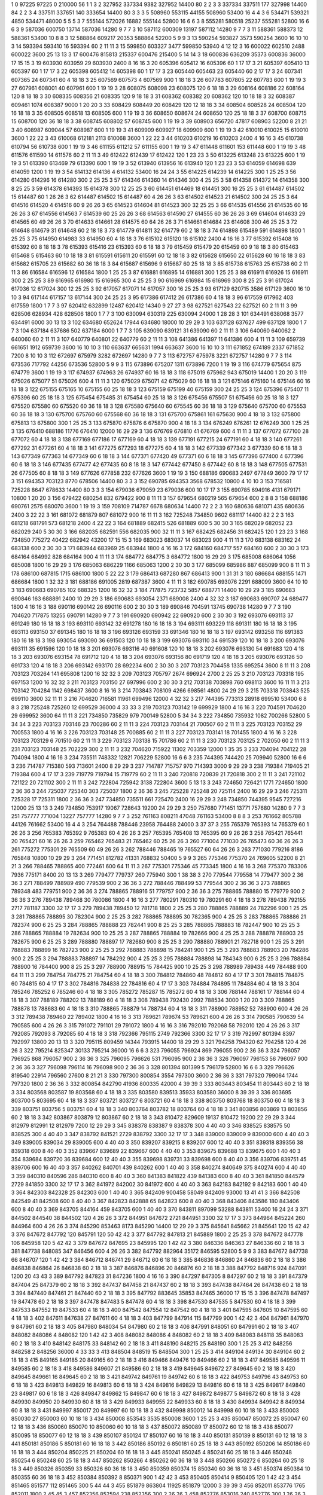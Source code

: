 1  	0  	97225  	97225  	0  	210000  	56  	1  	1  	3
2  	327952  	337334  	9382  	327952  	14400  	80  	2  	2  	3
3  	337334  	337511  	177  	327998  	14400  	84  	2  	2  	3
4  	337511  	337651  	140  	333654  	14400  	80  	3  	3  	3
5  	508960  	553115  	44155  	508960  	53400  	16  	4  	4  	3
6  	534471  	539321  	4850  	534471  	48000  	5  	5  	5  	3
7  	555144  	572026  	16882  	555144  	52800  	16  	6  	6  	3
8  	555281  	580518  	25237  	555281  	52800  	16  	6  	6  	3
9  	587036  	600750  	13714  	587036  	14280  	9  	7  	7  	3
10  	587112  	600309  	13197  	587112  	14280  	9  	7  	7  	3
11  	588361  	588373  	12  	588361  	53400  	10  	8  	8  	3
12  	588864  	609217  	20353  	588864  	52200  	5  	9  	9  	3
13  	590254  	593827  	3573  	590254  	3600  	16  	10  	10  	3
14  	593394  	593410  	16  	593394  	60  	2  	11  	11  	3
15  	599850  	603327  	3477  	599850  	53940  	4  	12  	12  	3
16  	600022  	602510  	2488  	600022  	3600  	25  	13  	13  	3
17  	600476  	815813  	215337  	600476  	215400  	5  	14  	14  	3
18  	600836  	636209  	35373  	600836  	36000  	17  	15  	15  	3
19  	603930  	603959  	29  	603930  	2400  	8  	16  	16  	3
20  	605396  	605412  	16  	605396  	60  	1  	17  	17  	3
21  	605397  	605410  	13  	605397  	60  	1  	17  	17  	3
22  	605398  	605412  	14  	605398  	60  	1  	17  	17  	3
23  	605440  	605463  	23  	605440  	60  	2  	17  	17  	3
24  	607341  	607365  	24  	607341  	60  	4  	18  	18  	3
25  	607569  	607573  	4  	607569  	900  	1  	18  	18  	3
26  	607783  	607805  	22  	607783  	600  	1  	19  	19  	3
27  	607961  	608001  	40  	607961  	600  	1  	19  	19  	3
28  	608075  	608098  	23  	608075  	120  	6  	18  	18  	3
29  	608164  	608186  	22  	608164  	120  	8  	18  	18  	3
30  	608335  	608356  	21  	608335  	120  	9  	18  	18  	3
31  	608362  	608382  	20  	608362  	120  	10  	18  	18  	3
32  	608387  	609461  	1074  	608387  	9000  	1  	20  	20  	3
33  	608429  	608449  	20  	608429  	120  	12  	18  	18  	3
34  	608504  	608528  	24  	608504  	120  	16  	18  	18  	3
35  	608505  	608518  	13  	608505  	600  	1  	19  	19  	3
36  	608650  	608674  	24  	608650  	120  	25  	18  	18  	3
37  	608700  	608715  	15  	608700  	120  	36  	18  	18  	3
38  	608745  	608802  	57  	608745  	600  	1  	19  	19  	3
39  	608903  	656720  	47817  	608903  	52200  	8  	21  	21  	3
40  	608987  	609044  	57  	608987  	600  	1  	19  	19  	3
41  	609909  	609927  	18  	609909  	600  	1  	19  	19  	3
42  	610010  	610025  	15  	610010  	3600  	1  	22  	22  	3
43  	610068  	612181  	2113  	610068  	3600  	1  	22  	22  	3
44  	610203  	610219  	16  	610203  	2400  	4  	16  	16  	3
45  	610738  	610794  	56  	610738  	600  	1  	19  	19  	3
46  	611155  	611212  	57  	611155  	600  	1  	19  	19  	3
47  	611448  	611601  	153  	611448  	600  	1  	19  	19  	3
48  	611576  	611590  	14  	611576  	60  	2  	11  	11  	3
49  	612422  	612439  	17  	612422  	120  	1  	23  	23  	3
50  	613225  	613248  	23  	613225  	600  	1  	19  	19  	3
51  	613390  	613469  	79  	613390  	600  	1  	19  	19  	3
52  	613940  	613956  	16  	613940  	120  	1  	23  	23  	3
53  	614059  	614698  	639  	614059  	1200  	1  	19  	19  	3
54  	614132  	614136  	4  	614132  	53400  	16  	24  	24  	3
55  	614225  	614239  	14  	614225  	300  	1  	25  	25  	3
56  	614280  	614296  	16  	614280  	300  	2  	25  	25  	3
57  	614346  	614360  	14  	614346  	300  	4  	25  	25  	3
58  	614358  	614372  	14  	614358  	300  	8  	25  	25  	3
59  	614378  	614393  	15  	614378  	300  	12  	25  	25  	3
60  	614451  	614469  	18  	614451  	300  	16  	25  	25  	3
61  	614487  	614502  	15  	614487  	60  	1  	26  	26  	3
62  	614487  	614502  	15  	614487  	60  	4  	26  	26  	3
63  	614502  	614523  	21  	614502  	300  	24  	25  	25  	3
64  	614516  	614520  	4  	614516  	60  	9  	26  	26  	3
65  	614523  	614604  	81  	614523  	300  	32  	25  	25  	3
66  	614535  	614556  	21  	614535  	60  	16  	26  	26  	3
67  	614556  	614563  	7  	614539  	60  	25  	26  	26  	3
68  	614563  	614590  	27  	614555  	60  	36  	26  	26  	3
69  	614604  	614633  	29  	614565  	60  	49  	26  	26  	3
70  	614633  	614661  	28  	614575  	60  	64  	26  	26  	3
71  	614661  	614684  	23  	614608  	300  	46  	25  	25  	3
72  	614648  	614679  	31  	614648  	60  	2  	18  	18  	3
73  	614779  	614811  	32  	614779  	60  	2  	18  	18  	3
74  	614898  	615489  	591  	614898  	1800  	1  	25  	25  	3
75  	614950  	614983  	33  	614950  	60  	4  	18  	18  	3
76  	615102  	615120  	18  	615102  	2400  	4  	16  	16  	3
77  	615392  	615408  	16  	615392  	60  	8  	18  	18  	3
78  	615393  	615416  	23  	615393  	60  	6  	18  	18  	3
79  	615459  	615479  	20  	615459  	60  	9  	18  	18  	3
80  	615463  	615468  	5  	615463  	60  	10  	18  	18  	3
81  	615591  	615611  	20  	615591  	60  	12  	18  	18  	3
82  	615628  	615650  	22  	615628  	60  	16  	18  	18  	3
83  	615682  	615705  	23  	615682  	60  	36  	18  	18  	3
84  	615687  	615696  	9  	615687  	60  	25  	18  	18  	3
85  	615738  	615763  	25  	615738  	60  	2  	11  	11  	3
86  	616584  	616596  	12  	616584  	1800  	1  	25  	25  	3
87  	616881  	616895  	14  	616881  	300  	1  	25  	25  	3
88  	616911  	616926  	15  	616911  	300  	2  	25  	25  	3
89  	616965  	616980  	15  	616965  	300  	4  	25  	25  	3
90  	616969  	616984  	15  	616969  	300  	8  	25  	25  	3
91  	617024  	617036  	12  	617024  	300  	12  	25  	25  	3
92  	617057  	617071  	14  	617057  	300  	16  	25  	25  	3
93  	617129  	620715  	3586  	617129  	3600  	16  	10  	10  	3
94  	617144  	617157  	13  	617144  	300  	24  	25  	25  	3
95  	617386  	617412  	26  	617386  	60  	4  	18  	18  	3
96  	617559  	617962  	403  	617559  	1800  	1  	7  	7  	3
97  	620412  	632899  	12487  	620412  	14340  	9  	27  	27  	3
98  	627521  	627543  	22  	627521  	60  	2  	11  	11  	3
99  	628506  	628934  	428  	628506  	1800  	1  	7  	7  	3
100  	630094  	630319  	225  	630094  	24000  	1  	28  	28  	3
101  	634491  	638068  	3577  	634491  	6000  	30  	13  	13  	3
102  	634680  	652624  	17944  	634680  	18000  	10  	29  	29  	3
103  	637128  	637627  	499  	637128  	1800  	1  	7  	7  	3
104  	637184  	637686  	502  	637184  	6000  	1  	7  	7  	3
105  	639090  	639121  	31  	639090  	60  	2  	11  	11  	3
106  	640060  	640062  	2  	640060  	60  	2  	11  	11  	3
107  	640779  	640801  	22  	640779  	60  	2  	11  	11  	3
108  	641386  	641397  	11  	641386  	600  	4  	11  	11  	3
109  	659739  	661651  	1912  	659739  	3600  	16  	10  	10  	3
110  	663637  	665631  	1994  	663637  	3600  	16  	10  	10  	3
111  	671852  	674189  	2337  	671852  	7200  	8  	10  	10  	3
112  	672697  	675979  	3282  	672697  	14280  	9  	7  	7  	3
113  	672757  	675978  	3221  	672757  	14280  	9  	7  	7  	3
114  	673536  	717792  	44256  	673536  	52800  	5  	9  	9  	3
115  	673896  	675207  	1311  	673896  	7200  	1  	19  	19  	3
116  	674779  	675654  	875  	674779  	3600  	1  	19  	19  	3
117  	674937  	674963  	26  	674937  	60  	16  	18  	18  	3
118  	675019  	675962  	943  	675019  	14400  	1  	20  	20  	3
119  	675026  	675077  	51  	675026  	600  	4  	11  	11  	3
120  	675029  	675071  	42  	675029  	60  	16  	18  	18  	3
121  	675146  	675160  	14  	675146  	60  	16  	18  	18  	3
122  	675155  	675165  	10  	675155  	60  	25  	18  	18  	3
123  	675159  	675199  	40  	675159  	300  	24  	25  	25  	3
124  	675396  	675407  	11  	675396  	60  	25  	18  	18  	3
125  	675454  	675485  	31  	675454  	60  	25  	18  	18  	3
126  	675456  	675507  	51  	675456  	60  	25  	18  	18  	3
127  	675520  	675580  	60  	675520  	60  	36  	18  	18  	3
128  	675580  	675640  	60  	675545  	60  	36  	18  	18  	3
129  	675640  	675700  	60  	675553  	60  	36  	18  	18  	3
130  	675700  	675760  	60  	675568  	60  	36  	18  	18  	3
131  	675700  	675861  	161  	675630  	900  	4  	18  	18  	3
132  	675800  	675813  	13  	675800  	300  	1  	25  	25  	3
133  	675870  	675876  	6  	675870  	900  	4  	18  	18  	3
134  	676249  	676261  	12  	676249  	300  	1  	25  	25  	3
135  	676410  	688186  	11776  	676410  	12000  	16  	29  	29  	3
136  	676769  	676810  	41  	676769  	600  	4  	11  	11  	3
137  	677072  	677100  	28  	677072  	60  	4  	18  	18  	3
138  	677169  	677186  	17  	677169  	60  	4  	18  	18  	3
139  	677191  	677215  	24  	677191  	60  	4  	18  	18  	3
140  	677261  	677292  	31  	677261  	60  	4  	18  	18  	3
141  	677275  	677293  	18  	677275  	60  	4  	18  	18  	3
142  	677339  	677342  	3  	677339  	60  	6  	18  	18  	3
143  	677349  	677363  	14  	677349  	60  	6  	18  	18  	3
144  	677371  	677420  	49  	677371  	60  	6  	18  	18  	3
145  	677396  	677400  	4  	677396  	60  	6  	18  	18  	3
146  	677435  	677477  	42  	677435  	60  	8  	18  	18  	3
147  	677442  	677450  	8  	677442  	60  	8  	18  	18  	3
148  	677505  	677531  	26  	677505  	60  	8  	18  	18  	3
149  	677626  	677858  	232  	677626  	3600  	1  	19  	19  	3
150  	688186  	690683  	2497  	677849  	3600  	79  	17  	17  	3
151  	694353  	703123  	8770  	678506  	14400  	80  	3  	3  	3
152  	690785  	694353  	3568  	678532  	10800  	4  	10  	10  	3
153  	716581  	725228  	8647  	678633  	14400  	80  	3  	3  	3
154  	679036  	679059  	23  	679036  	600  	10  	17  	17  	3
155  	690785  	694916  	4131  	679171  	10800  	1  	20  	20  	3
156  	679422  	680254  	832  	679422  	900  	8  	11  	11  	3
157  	679654  	680219  	565  	679654  	600  	2  	8  	8  	3
158  	688186  	690761  	2575  	680070  	3600  	1  	19  	19  	3
159  	708109  	714787  	6678  	680634  	14400  	72  	2  	2  	3
160  	680636  	681071  	435  	680636  	2400  	3  	22  	22  	3
161  	681072  	681879  	807  	681072  	900  	16  	11  	11  	3
162  	725248  	734850  	9602  	681117  	14400  	82  	2  	2  	3
163  	681218  	681791  	573  	681218  	2400  	4  	22  	22  	3
164  	681889  	682415  	526  	681889  	600  	5  	30  	30  	3
165  	682029  	682052  	23  	682029  	240  	5  	30  	30  	3
166  	682035  	682591  	556  	682035  	900  	32  	11  	11  	3
167  	682425  	682456  	31  	682425  	120  	1  	23  	23  	3
168  	734850  	775272  	40422  	682942  	43200  	17  	15  	15  	3
169  	683023  	683037  	14  	683023  	900  	4  	11  	11  	3
170  	683138  	683162  	24  	683138  	600  	2  	30  	30  	3
171  	683944  	683969  	25  	683944  	1800  	4  	16  	16  	3
172  	684160  	684717  	557  	684160  	600  	2  	30  	30  	3
173  	684164  	684992  	828  	684164  	900  	4  	11  	11  	3
174  	684772  	684775  	3  	684772  	1800  	16  	29  	29  	3
175  	685008  	686064  	1056  	685008  	1800  	16  	29  	29  	3
176  	685063  	686229  	1166  	685063  	1200  	2  	30  	30  	3
177  	685099  	685986  	887  	685099  	900  	8  	11  	11  	3
178  	686100  	687815  	1715  	686100  	1800  	5  	22  	22  	3
179  	686413  	687280  	867  	686413  	900  	1  	31  	31  	3
180  	686684  	688155  	1471  	686684  	1800  	1  	32  	32  	3
181  	688186  	691005  	2819  	687387  	3600  	4  	11  	11  	3
182  	690785  	693076  	2291  	688099  	3600  	64  	10  	10  	3
183  	690683  	690785  	102  	688325  	1200  	16  	32  	32  	3
184  	717875  	723732  	5857  	688771  	14400  	10  	29  	29  	3
185  	690683  	690846  	163  	688891  	2400  	10  	29  	29  	3
186  	690683  	693054  	2371  	689008  	2400  	4  	32  	32  	3
187  	690683  	690707  	24  	689477  	1800  	4  	16  	16  	3
188  	690116  	690142  	26  	690116  	600  	2  	30  	30  	3
189  	690846  	704591  	13745  	690738  	14280  	9  	7  	7  	3
190  	704620  	717875  	13255  	690791  	14280  	9  	7  	7  	3
191  	690920  	690942  	22  	690920  	600  	2  	30  	30  	3
192  	693076  	693113  	37  	691249  	180  	16  	18  	18  	3
193  	693110  	693142  	32  	691278  	180  	16  	18  	18  	3
194  	693111  	693229  	118  	691311  	180  	16  	18  	18  	3
195  	693113  	693150  	37  	691345  	180  	16  	18  	18  	3
196  	693126  	693159  	33  	691346  	180  	16  	18  	18  	3
197  	693142  	693258  	116  	691383  	180  	16  	18  	18  	3
198  	693054  	693090  	36  	691503  	120  	10  	18  	18  	3
199  	693076  	693110  	34  	691539  	120  	10  	18  	18  	3
200  	693076  	693111  	35  	691596  	120  	10  	18  	18  	3
201  	693076  	693116  	40  	691608  	120  	10  	18  	18  	3
202  	693076  	693130  	54  	691683  	120  	4  	18  	18  	3
203  	693076  	693154  	78  	691712  	120  	4  	18  	18  	3
204  	693076  	693156  	80  	691719  	120  	4  	18  	18  	3
205  	693076  	693126  	50  	691733  	120  	4  	18  	18  	3
206  	693142  	693170  	28  	692234  	600  	2  	30  	30  	3
207  	703123  	704458  	1335  	695254  	3600  	8  	11  	11  	3
208  	703123  	703264  	141  	695808  	1200  	16  	32  	32  	3
209  	703123  	705797  	2674  	696924  	2700  	2  	25  	25  	3
210  	703123  	703318  	195  	697153  	1200  	16  	32  	32  	3
211  	703123  	703150  	27  	697996  	600  	2  	30  	30  	3
212  	703138  	703898  	760  	698113  	3600  	16  	11  	11  	3
213  	703142  	704284  	1142  	698437  	3600  	8  	16  	16  	3
214  	703843  	708109  	4266  	698561  	4800  	24  	29  	29  	3
215  	703318  	703843  	525  	699110  	3600  	32  	11  	11  	3
216  	704620  	716581  	11961  	699496  	12000  	4  	32  	32  	3
217  	744395  	773313  	28918  	699510  	53400  	6  	8  	8  	3
218  	725248  	725260  	12  	699529  	36000  	4  	33  	33  	3
219  	703123  	703142  	19  	699929  	1800  	4  	16  	16  	3
220  	704591  	704620  	29  	699952  	3600  	64  	11  	11  	3
221  	734850  	735829  	979  	700149  	52800  	5  	34  	34  	3
222  	734850  	735932  	1082  	700266  	52800  	5  	34  	34  	3
223  	703123  	703146  	23  	700286  	60  	2  	11  	11  	3
224  	703123  	703144  	21  	700507  	60  	2  	11  	11  	3
225  	703123  	703152  	29  	700553  	1800  	4  	16  	16  	3
226  	703123  	703148  	25  	700885  	60  	2  	11  	11  	3
227  	703123  	703141  	18  	701455  	1800  	4  	16  	16  	3
228  	703123  	703129  	6  	701510  	60  	2  	11  	11  	3
229  	703123  	703138  	15  	701786  	60  	2  	11  	11  	3
230  	703123  	703125  	2  	702050  	60  	2  	11  	11  	3
231  	703123  	703148  	25  	702229  	300  	2  	11  	11  	3
232  	704620  	715922  	11302  	703359  	12000  	1  	35  	35  	3
233  	704094  	704122  	28  	704094  	1800  	4  	16  	16  	3
234  	735511  	748332  	12821  	706229  	52800  	16  	6  	6  	3
235  	744395  	744420  	25  	709940  	52800  	16  	6  	6  	3
236  	714787  	715380  	593  	713601  	2400  	8  	29  	29  	3
237  	714787  	715757  	970  	714393  	3000  	9  	29  	29  	3
238  	719384  	719405  	21  	719384  	600  	4  	17  	17  	3
239  	719779  	719794  	15  	719779  	60  	2  	11  	11  	3
240  	720818  	720839  	21  	720818  	300  	2  	11  	11  	3
241  	721102  	721122  	20  	721102  	300  	2  	11  	11  	3
242  	722804  	725942  	3138  	722804  	3600  	5  	13  	13  	3
243  	724650  	726421  	1771  	724650  	1800  	2  	36  	36  	3
244  	725037  	725340  	303  	725037  	1800  	2  	36  	36  	3
245  	725228  	725248  	20  	725114  	2400  	16  	29  	29  	3
246  	725311  	725328  	17  	725311  	1800  	2  	36  	36  	3
247  	734850  	735511  	661  	725470  	2400  	16  	29  	29  	3
248  	734850  	744395  	9545  	727216  	12000  	25  	13  	13  	3
249  	734850  	753917  	19067  	728643  	19200  	24  	29  	29  	3
250  	757680  	771451  	13771  	757680  	14280  	9  	7  	7  	3
251  	757777  	771004  	13227  	757777  	14280  	9  	7  	7  	3
252  	761163  	808211  	47048  	761163  	53400  	8  	8  	8  	3
253  	761662  	805788  	44126  	761662  	53400  	16  	4  	4  	3
254  	764488  	788446  	23958  	764488  	24000  	3  	37  	37  	3
255  	765379  	765393  	14  	765379  	60  	1  	26  	26  	3
256  	765383  	765392  	9  	765383  	60  	4  	26  	26  	3
257  	765395  	765408  	13  	765395  	60  	9  	26  	26  	3
258  	765421  	765441  	20  	765421  	60  	16  	26  	26  	3
259  	765462  	765483  	21  	765462  	60  	25  	26  	26  	3
260  	771004  	771030  	26  	765473  	60  	36  	26  	26  	3
261  	775272  	775301  	29  	765509  	60  	49  	26  	26  	3
262  	788446  	788465  	19  	765527  	60  	64  	26  	26  	3
263  	771030  	779216  	8186  	765848  	10800  	10  	29  	29  	3
264  	771451  	812782  	41331  	768832  	50400  	5  	9  	9  	3
265  	775346  	775370  	24  	769605  	52200  	8  	21  	21  	3
266  	788465  	788865  	400  	772461  	600  	64  	11  	11  	3
267  	775301  	775346  	45  	773345  	1800  	4  	16  	16  	3
268  	775370  	783306  	7936  	775171  	8400  	20  	13  	13  	3
269  	779477  	779737  	260  	775940  	300  	1  	38  	38  	3
270  	779544  	779558  	14  	779477  	300  	2  	36  	36  	3
271  	788499  	788989  	490  	779539  	900  	2  	36  	36  	3
272  	788446  	788499  	53  	779544  	300  	2  	36  	36  	3
273  	788865  	789348  	483  	779751  	900  	2  	36  	36  	3
274  	788865  	788916  	51  	779757  	900  	2  	36  	36  	3
275  	788865  	788880  	15  	779779  	900  	2  	36  	36  	3
276  	789438  	789468  	30  	780086  	1800  	4  	16  	16  	3
277  	780291  	780310  	19  	780291  	60  	4  	18  	18  	3
278  	789438  	792155  	2717  	781187  	3300  	32  	17  	17  	3
279  	789438  	789450  	12  	781718  	1800  	2  	25  	25  	3
280  	788865  	788889  	24  	782296  	900  	1  	25  	25  	3
281  	788865  	788895  	30  	782304  	900  	2  	25  	25  	3
282  	788865  	788895  	30  	782365  	900  	4  	25  	25  	3
283  	788865  	788886  	21  	782374  	900  	6  	25  	25  	3
284  	788865  	788888  	23  	782441  	900  	8  	25  	25  	3
285  	788865  	788883  	18  	782447  	900  	10  	25  	25  	3
286  	788865  	788884  	19  	782634  	900  	10  	25  	25  	3
287  	788865  	788884  	19  	782666  	900  	4  	25  	25  	3
288  	788878  	788903  	25  	782675  	900  	6  	25  	25  	3
289  	788880  	788897  	17  	782680  	900  	8  	25  	25  	3
290  	788880  	788901  	21  	782718  	900  	1  	25  	25  	3
291  	788883  	788899  	16  	782723  	900  	2  	25  	25  	3
292  	788883  	788898  	15  	784241  	900  	1  	25  	25  	3
293  	788883  	788903  	20  	784286  	900  	2  	25  	25  	3
294  	788883  	788897  	14  	784292  	900  	4  	25  	25  	3
295  	788884  	788898  	14  	784343  	900  	6  	25  	25  	3
296  	788884  	788900  	16  	784400  	900  	8  	25  	25  	3
297  	788900  	788915  	15  	784425  	900  	10  	25  	25  	3
298  	788989  	789438  	449  	784488  	900  	64  	11  	11  	3
299  	784754  	784775  	21  	784754  	60  	4  	18  	18  	3
300  	784812  	784860  	48  	784812  	60  	4  	17  	17  	3
301  	784815  	784875  	60  	784815  	60  	4  	17  	17  	3
302  	784816  	784838  	22  	784816  	60  	4  	17  	17  	3
303  	784884  	784895  	11  	784884  	60  	4  	18  	18  	3
304  	785246  	785252  	6  	785246  	60  	4  	18  	18  	3
305  	785272  	785287  	15  	785272  	60  	4  	18  	18  	3
306  	788144  	788161  	17  	788144  	60  	4  	18  	18  	3
307  	788189  	788202  	13  	788189  	60  	4  	18  	18  	3
308  	789438  	792430  	2992  	788534  	3000  	1  	20  	20  	3
309  	788865  	788878  	13  	788683  	60  	4  	18  	18  	3
310  	788865  	788879  	14  	788734  	60  	4  	18  	18  	3
311  	788900  	788952  	52  	788900  	600  	4  	26  	26  	3
312  	789438  	789460  	22  	789402  	1800  	4  	16  	16  	3
313  	789621  	789674  	53  	789621  	600  	4  	26  	26  	3
314  	790585  	790639  	54  	790585  	600  	4  	26  	26  	3
315  	791072  	791101  	29  	791072  	1800  	4  	16  	16  	3
316  	792010  	792068  	58  	792010  	120  	4  	26  	26  	3
317  	792085  	792093  	8  	792085  	60  	4  	18  	18  	3
318  	792366  	795115  	2749  	792366  	3300  	32  	17  	17  	3
319  	792997  	801394  	8397  	792997  	13800  	20  	13  	13  	3
320  	795115  	809459  	14344  	793915  	14400  	18  	29  	29  	3
321  	794258  	794320  	62  	794258  	120  	4  	26  	26  	3
322  	795214  	825347  	30133  	795214  	36000  	16  	6  	6  	3
323  	796055  	796924  	869  	796055  	900  	2  	36  	36  	3
324  	796057  	796925  	868  	796057  	900  	2  	36  	36  	3
325  	796095  	796626  	531  	796095  	900  	2  	36  	36  	3
326  	796097  	796153  	56  	796097  	900  	2  	36  	36  	3
327  	796098  	796114  	16  	796098  	900  	2  	36  	36  	3
328  	801394  	801399  	5  	796179  	52800  	16  	6  	6  	3
329  	796626  	819540  	22914  	796560  	27600  	8  	21  	21  	3
330  	797300  	800854  	3554  	797300  	3600  	2  	36  	36  	3
331  	797320  	799064  	1744  	797320  	1800  	2  	36  	36  	3
332  	800854  	842790  	41936  	800335  	42000  	4  	39  	39  	3
333  	803443  	803454  	11  	803443  	60  	2  	18  	18  	3
334  	803568  	803587  	19  	803568  	60  	4  	18  	18  	3
335  	803580  	839513  	35933  	803580  	36000  	8  	39  	39  	3
336  	803695  	803700  	5  	803695  	60  	4  	18  	18  	3
337  	803721  	803727  	6  	803721  	60  	4  	18  	18  	3
338  	803750  	803768  	18  	803750  	60  	4  	18  	18  	3
339  	803751  	803756  	5  	803751  	60  	4  	18  	18  	3
340  	803764  	803782  	18  	803764  	60  	4  	18  	18  	3
341  	803856  	803869  	13  	803856  	60  	2  	18  	18  	3
342  	803867  	803879  	12  	803867  	60  	2  	18  	18  	3
343  	810472  	829609  	19137  	810472  	19200  	22  	29  	29  	3
344  	812979  	812991  	12  	812979  	7200  	12  	29  	29  	3
345  	838378  	838387  	9  	838378  	300  	4  	40  	40  	3
346  	838525  	838575  	50  	838525  	300  	4  	40  	40  	3
347  	838792  	841521  	2729  	838792  	3300  	32  	17  	17  	3
348  	839000  	839009  	9  	839000  	600  	4  	40  	40  	3
349  	839005  	839034  	29  	839005  	600  	4  	40  	40  	3
350  	839207  	839215  	8  	839207  	600  	12  	40  	40  	3
351  	839318  	839356  	38  	839318  	600  	8  	40  	40  	3
352  	839667  	839689  	22  	839667  	600  	4  	40  	40  	3
353  	839675  	839688  	13  	839675  	600  	1  	40  	40  	3
354  	839684  	839720  	36  	839684  	600  	12  	40  	40  	3
355  	839698  	839731  	33  	839698  	600  	8  	40  	40  	3
356  	839706  	839751  	45  	839706  	600  	16  	40  	40  	3
357  	840262  	840701  	439  	840262  	600  	1  	40  	40  	3
358  	840274  	840649  	375  	840274  	600  	4  	40  	40  	3
359  	840310  	840596  	286  	840310  	600  	8  	40  	40  	3
360  	841383  	841822  	439  	841383  	600  	8  	40  	40  	3
361  	841850  	844579  	2729  	841850  	3300  	32  	17  	17  	3
362  	841972  	842002  	30  	841972  	600  	4  	40  	40  	3
363  	842183  	842192  	9  	842183  	600  	1  	40  	40  	3
364  	842303  	842328  	25  	842303  	600  	1  	40  	40  	3
365  	842409  	900458  	58049  	842409  	93000  	13  	41  	41  	3
366  	842508  	842549  	41  	842508  	600  	8  	40  	40  	3
367  	842823  	842888  	65  	842823  	600  	8  	40  	40  	3
368  	843406  	843586  	180  	843406  	600  	8  	40  	40  	3
369  	843705  	844164  	459  	843705  	600  	1  	40  	40  	3
370  	843811  	897099  	53288  	843811  	53400  	16  	24  	24  	3
371  	844502  	844540  	38  	844502  	120  	4  	26  	26  	3
372  	844951  	847672  	2721  	844951  	3300  	32  	17  	17  	3
373  	844964  	845224  	260  	844964  	600  	4  	26  	26  	3
374  	845290  	853463  	8173  	845290  	14400  	12  	29  	29  	3
375  	845641  	845662  	21  	845641  	120  	15  	42  	42  	3
376  	847672  	847792  	120  	845791  	120  	50  	42  	42  	3
377  	847792  	847813  	21  	845889  	1800  	2  	25  	25  	3
378  	847672  	847778  	106  	845958  	120  	5  	42  	42  	3
379  	847672  	847695  	23  	845995  	120  	1  	42  	42  	3
380  	846336  	846363  	27  	846336  	60  	2  	18  	18  	3
381  	847738  	848085  	347  	846456  	600  	4  	26  	26  	3
382  	847792  	882964  	35172  	846595  	52800  	5  	9  	9  	3
383  	847672  	847738  	66  	846707  	120  	1  	42  	42  	3
384  	846712  	846741  	29  	846712  	60  	6  	18  	18  	3
385  	846836  	846860  	24  	846836  	60  	2  	18  	18  	3
386  	846838  	846864  	26  	846838  	60  	2  	18  	18  	3
387  	846876  	846896  	20  	846876  	60  	2  	18  	18  	3
388  	847792  	848716  	924  	847091  	1200  	20  	43  	43  	3
389  	847792  	847823  	31  	847236  	1800  	4  	16  	16  	3
390  	847297  	847305  	8  	847297  	60  	2  	18  	18  	3
391  	847379  	847404  	25  	847379  	60  	2  	18  	18  	3
392  	847437  	847458  	21  	847437  	60  	2  	18  	18  	3
393  	847438  	847464  	26  	847438  	60  	2  	18  	18  	3
394  	847440  	847461  	21  	847440  	60  	2  	18  	18  	3
395  	847792  	883645  	35853  	847465  	36000  	17  	15  	15  	3
396  	847478  	847497  	19  	847478  	60  	2  	18  	18  	3
397  	847478  	847483  	5  	847478  	60  	4  	18  	18  	3
398  	847530  	847535  	5  	847530  	60  	4  	18  	18  	3
399  	847533  	847552  	19  	847533  	60  	4  	18  	18  	3
400  	847542  	847554  	12  	847542  	60  	4  	18  	18  	3
401  	847595  	847605  	10  	847595  	60  	4  	18  	18  	3
402  	847611  	847638  	27  	847611  	60  	4  	18  	18  	3
403  	847799  	847914  	115  	847799  	900  	1  	42  	42  	3
404  	847961  	847970  	9  	847961  	60  	2  	18  	18  	3
405  	847980  	848034  	54  	847980  	60  	2  	18  	18  	3
406  	847991  	848051  	60  	847991  	60  	2  	18  	18  	3
407  	848082  	848086  	4  	848082  	120  	1  	42  	42  	3
408  	848082  	848086  	4  	848082  	60  	2  	18  	18  	3
409  	848083  	848118  	35  	848083  	60  	2  	18  	18  	3
410  	848142  	848175  	33  	848142  	60  	2  	18  	18  	3
411  	848190  	848215  	25  	848190  	300  	1  	25  	25  	3
412  	848256  	848258  	2  	848256  	36000  	4  	33  	33  	3
413  	848504  	848519  	15  	848504  	300  	1  	25  	25  	3
414  	849104  	849134  	30  	849104  	60  	2  	18  	18  	3
415  	849165  	849185  	20  	849165  	60  	2  	18  	18  	3
416  	849466  	849476  	10  	849466  	60  	2  	18  	18  	3
417  	849585  	849596  	11  	849585  	60  	2  	18  	18  	3
418  	849586  	849607  	21  	849586  	60  	2  	18  	18  	3
419  	849645  	849672  	27  	849645  	60  	2  	18  	18  	3
420  	849645  	849661  	16  	849645  	60  	2  	18  	18  	3
421  	849742  	849761  	19  	849742  	60  	6  	18  	18  	3
422  	849753  	849796  	43  	849753  	60  	6  	18  	18  	3
423  	849813  	849829  	16  	849813  	60  	6  	18  	18  	3
424  	849816  	849829  	13  	849816  	60  	6  	18  	18  	3
425  	849817  	849840  	23  	849817  	60  	6  	18  	18  	3
426  	849847  	849862  	15  	849847  	60  	6  	18  	18  	3
427  	849872  	849877  	5  	849872  	60  	8  	18  	18  	3
428  	849930  	849950  	20  	849930  	60  	8  	18  	18  	3
429  	849933  	849955  	22  	849933  	60  	8  	18  	18  	3
430  	849934  	849942  	8  	849934  	60  	8  	18  	18  	3
431  	849997  	850017  	20  	849997  	60  	10  	18  	18  	3
432  	849998  	850012  	14  	849998  	60  	10  	18  	18  	3
433  	850003  	850030  	27  	850003  	60  	10  	18  	18  	3
434  	850008  	853543  	3535  	850008  	3600  	1  	25  	25  	3
435  	850047  	850072  	25  	850047  	60  	12  	18  	18  	3
436  	850060  	850070  	10  	850060  	60  	10  	18  	18  	3
437  	850072  	850089  	17  	850072  	60  	12  	18  	18  	3
438  	850077  	850095  	18  	850077  	60  	12  	18  	18  	3
439  	850107  	850124  	17  	850107  	60  	16  	18  	18  	3
440  	850131  	850139  	8  	850131  	60  	12  	18  	18  	3
441  	850181  	850186  	5  	850181  	60  	16  	18  	18  	3
442  	850186  	850192  	6  	850181  	60  	25  	18  	18  	3
443  	850192  	850206  	14  	850186  	60  	16  	18  	18  	3
444  	850204  	850225  	21  	850204  	60  	16  	18  	18  	3
445  	850241  	850245  	4  	850241  	60  	25  	18  	18  	3
446  	850248  	850254  	6  	850248  	60  	25  	18  	18  	3
447  	850262  	850266  	4  	850262  	60  	36  	18  	18  	3
448  	850266  	850272  	6  	850264  	60  	25  	18  	18  	3
449  	850326  	850359  	33  	850326  	60  	36  	18  	18  	3
450  	850359  	850374  	15  	850340  	60  	36  	18  	18  	3
451  	850374  	850384  	10  	850355  	60  	36  	18  	18  	3
452  	850384  	850392  	8  	850371  	900  	1  	42  	42  	3
453  	850405  	850414  	9  	850405  	120  	1  	42  	42  	3
454  	851465  	851577  	112  	851465  	300  	5  	44  	44  	3
455  	851879  	863804  	11925  	851879  	12000  	3  	39  	39  	3
456  	852011  	853776  	1765  	852011  	1800  	2  	45  	45  	3
457  	852356  	852594  	238  	852356  	300  	2  	26  	26  	3
458  	852776  	853016  	240  	852776  	300  	1  	26  	26  	3
459  	854411  	854441  	30  	854411  	300  	1  	25  	25  	3
460  	854463  	854495  	32  	854463  	300  	4  	25  	25  	3
461  	854479  	854496  	17  	854479  	300  	2  	25  	25  	3
462  	919266  	928266  	9000  	855269  	9000  	82  	17  	17  	3
463  	855690  	855714  	24  	855690  	300  	6  	25  	25  	3
464  	855691  	855728  	37  	855691  	300  	10  	25  	25  	3
465  	855697  	855725  	28  	855697  	300  	8  	25  	25  	3
466  	855734  	855759  	25  	855734  	300  	1  	25  	25  	3
467  	855739  	855754  	15  	855739  	300  	2  	25  	25  	3
468  	855739  	855761  	22  	855739  	300  	6  	25  	25  	3
469  	855740  	855759  	19  	855740  	300  	8  	25  	25  	3
470  	855745  	855766  	21  	855745  	300  	4  	25  	25  	3
471  	855804  	855831  	27  	855804  	300  	10  	25  	25  	3
472  	855854  	855873  	19  	855854  	300  	1  	25  	25  	3
473  	855863  	855895  	32  	855863  	300  	2  	25  	25  	3
474  	855889  	855908  	19  	855889  	300  	6  	25  	25  	3
475  	855889  	855911  	22  	855889  	300  	8  	25  	25  	3
476  	855895  	855914  	19  	855895  	300  	6  	25  	25  	3
477  	855916  	855959  	43  	855916  	300  	4  	25  	25  	3
478  	855921  	855939  	18  	855921  	300  	8  	25  	25  	3
479  	855929  	855942  	13  	855929  	300  	1  	25  	25  	3
480  	855961  	855975  	14  	855961  	300  	4  	25  	25  	3
481  	855961  	855984  	23  	855961  	300  	2  	25  	25  	3
482  	856120  	865039  	8919  	856120  	10800  	15  	13  	13  	3
483  	857534  	857554  	20  	857534  	300  	1  	35  	35  	3
484  	930995  	931078  	83  	857881  	14400  	80  	3  	3  	3
485  	861380  	862664  	1284  	861380  	3600  	12  	29  	29  	3
486  	862406  	862428  	22  	862406  	300  	1  	35  	35  	3
487  	863069  	863192  	123  	863069  	300  	1  	35  	35  	3
488  	864825  	864847  	22  	864825  	300  	1  	35  	35  	3
489  	864938  	864952  	14  	864938  	1800  	2  	25  	25  	3
490  	865083  	865098  	15  	865083  	1800  	2  	25  	25  	3
491  	865250  	865283  	33  	865250  	1800  	4  	16  	16  	3
492  	865931  	866254  	323  	865931  	600  	4  	26  	26  	3
493  	865982  	866098  	116  	865982  	120  	1  	35  	35  	3
494  	866123  	867893  	1770  	866123  	1800  	2  	45  	45  	3
495  	866233  	866277  	44  	866233  	600  	8  	40  	40  	3
496  	868689  	875619  	6930  	868689  	7200  	12  	29  	29  	3
497  	868765  	871513  	2748  	868765  	3300  	32  	17  	17  	3
498  	872871  	886933  	14062  	871576  	14100  	1  	9  	9  	3
499  	872871  	881477  	8606  	872871  	12000  	20  	13  	13  	3
500  	874144  	874149  	5  	874144  	60  	2  	18  	18  	3
501  	874167  	874182  	15  	874167  	60  	2  	18  	18  	3
502  	874176  	874205  	29  	874176  	60  	2  	18  	18  	3
503  	874177  	874203  	26  	874177  	60  	2  	18  	18  	3
504  	874236  	874246  	10  	874236  	60  	2  	18  	18  	3
505  	874237  	874254  	17  	874237  	60  	2  	18  	18  	3
506  	874314  	874319  	5  	874314  	60  	4  	18  	18  	3
507  	874321  	874353  	32  	874321  	60  	4  	18  	18  	3
508  	874365  	874388  	23  	874365  	60  	4  	18  	18  	3
509  	874366  	874394  	28  	874366  	60  	4  	18  	18  	3
510  	874410  	874431  	21  	874410  	60  	12  	18  	18  	3
511  	874431  	874450  	19  	874429  	60  	12  	18  	18  	3
512  	874460  	874477  	17  	874460  	60  	12  	18  	18  	3
513  	874477  	874489  	12  	874471  	60  	12  	18  	18  	3
514  	880058  	881594  	1536  	880058  	7200  	1  	35  	35  	3
515  	880943  	882709  	1766  	880943  	1800  	2  	36  	36  	3
516  	880948  	884502  	3554  	880948  	3600  	2  	36  	36  	3
517  	882820  	903061  	20241  	882820  	27600  	8  	21  	21  	3
518  	883889  	883900  	11  	883889  	240  	1  	30  	30  	3
519  	883910  	884021  	111  	883910  	180  	1  	35  	35  	3
520  	885210  	885876  	666  	885210  	900  	1  	35  	35  	3
521  	886438  	886801  	363  	886438  	1200  	1  	35  	35  	3
522  	888277  	888429  	152  	888277  	3600  	1  	30  	30  	3
523  	888949  	936053  	47104  	888949  	52200  	6  	46  	46  	3
524  	891478  	927409  	35931  	891478  	36000  	6  	39  	39  	3
525  	892252  	928191  	35939  	892252  	36000  	2  	39  	39  	3
526  	893826  	894460  	634  	893826  	1800  	6  	29  	29  	3
527  	894847  	894864  	17  	894847  	120  	3  	36  	36  	3
528  	894849  	894873  	24  	894849  	120  	5  	36  	36  	3
529  	894867  	894896  	29  	894867  	300  	3  	36  	36  	3
530  	894875  	894895  	20  	894875  	120  	4  	36  	36  	3
531  	894877  	894953  	76  	894877  	120  	6  	36  	36  	3
532  	895155  	916655  	21500  	895155  	21600  	18  	29  	29  	3
533  	896484  	896500  	16  	896484  	120  	3  	36  	36  	3
534  	896484  	896536  	52  	896484  	900  	2  	36  	36  	3
535  	896485  	896497  	12  	896485  	120  	5  	36  	36  	3
536  	896486  	896511  	25  	896486  	300  	4  	36  	36  	3
537  	896487  	896513  	26  	896487  	300  	5  	36  	36  	3
538  	896487  	896681  	194  	896487  	600  	2  	36  	36  	3
539  	896489  	896503  	14  	896489  	900  	2  	36  	36  	3
540  	896489  	896502  	13  	896489  	120  	4  	36  	36  	3
541  	896495  	897396  	901  	896495  	1800  	2  	36  	36  	3
542  	896500  	896639  	139  	896496  	600  	8  	36  	36  	3
543  	896557  	896723  	166  	896497  	600  	6  	36  	36  	3
544  	896502  	896513  	11  	896500  	120  	6  	36  	36  	3
545  	896513  	896532  	19  	896502  	120  	7  	36  	36  	3
546  	896526  	896554  	28  	896503  	300  	8  	36  	36  	3
547  	896513  	896526  	13  	896506  	120  	8  	36  	36  	3
548  	896532  	896557  	25  	896509  	300  	6  	36  	36  	3
549  	896554  	896582  	28  	896514  	300  	7  	36  	36  	3
550  	896582  	896750  	168  	896519  	600  	7  	36  	36  	3
551  	896554  	896584  	30  	896526  	300  	3  	36  	36  	3
552  	896639  	899310  	2671  	896526  	3600  	2  	36  	36  	3
553  	896582  	896813  	231  	896527  	600  	3  	36  	36  	3
554  	896639  	896830  	191  	896544  	600  	4  	36  	36  	3
555  	896639  	896811  	172  	896547  	600  	5  	36  	36  	3
556  	897211  	897225  	14  	897211  	180  	5  	36  	36  	3
557  	897212  	897224  	12  	897212  	180  	4  	36  	36  	3
558  	897217  	897326  	109  	897217  	900  	5  	36  	36  	3
559  	897217  	897333  	116  	897217  	900  	6  	36  	36  	3
560  	897233  	897249  	16  	897233  	180  	4  	36  	36  	3
561  	897241  	897270  	29  	897241  	480  	6  	36  	36  	3
562  	897244  	897339  	95  	897244  	180  	6  	36  	36  	3
563  	897247  	897406  	159  	897247  	900  	2  	36  	36  	3
564  	897248  	897276  	28  	897248  	480  	3  	36  	36  	3
565  	897249  	897266  	17  	897249  	180  	3  	36  	36  	3
566  	897250  	897809  	559  	897250  	1800  	2  	36  	36  	3
567  	897251  	897420  	169  	897251  	900  	3  	36  	36  	3
568  	897251  	898779  	1528  	897251  	3600  	2  	36  	36  	3
569  	897256  	897413  	157  	897256  	900  	2  	36  	36  	3
570  	897257  	897287  	30  	897257  	480  	3  	36  	36  	3
571  	897266  	897280  	14  	897258  	180  	3  	36  	36  	3
572  	897270  	897292  	22  	897268  	480  	4  	36  	36  	3
573  	897326  	897456  	130  	897268  	900  	4  	36  	36  	3
574  	897276  	897299  	23  	897270  	480  	5  	36  	36  	3
575  	897299  	897349  	50  	897274  	480  	4  	36  	36  	3
576  	897330  	897477  	147  	897275  	900  	4  	36  	36  	3
577  	897299  	897313  	14  	897276  	180  	5  	36  	36  	3
578  	897344  	898666  	1322  	897276  	3600  	2  	36  	36  	3
579  	897287  	897304  	17  	897278  	180  	6  	36  	36  	3
580  	897330  	897481  	151  	897278  	900  	3  	36  	36  	3
581  	897344  	897974  	630  	897278  	1800  	2  	36  	36  	3
582  	897333  	897475  	142  	897279  	900  	6  	36  	36  	3
583  	897304  	897330  	26  	897281  	480  	6  	36  	36  	3
584  	897339  	897471  	132  	897281  	900  	5  	36  	36  	3
585  	897313  	897344  	31  	897282  	480  	5  	36  	36  	3
586  	913414  	916132  	2718  	913414  	3300  	32  	17  	17  	3
587  	916553  	919266  	2713  	916553  	3300  	32  	17  	17  	3
588  	928266  	930995  	2729  	919592  	3300  	32  	17  	17  	3
589  	928266  	930983  	2717  	922802  	3300  	32  	17  	17  	3
590  	927409  	927534  	125  	926297  	600  	8  	40  	40  	3
591  	927409  	927537  	128  	926560  	600  	1  	40  	40  	3
592  	928854  	928874  	20  	928854  	600  	8  	40  	40  	3
593  	928987  	929010  	23  	928987  	600  	8  	40  	40  	3
594  	929286  	929400  	114  	929286  	600  	8  	40  	40  	3
595  	929390  	930066  	676  	929390  	900  	4  	40  	40  	3
596  	930145  	931011  	866  	930145  	900  	8  	40  	40  	3
597  	932224  	934024  	1800  	932224  	1800  	4  	26  	26  	3
598  	933110  	984017  	50907  	933110  	52500  	8  	21  	21  	3
599  	933972  	937476  	3504  	933972  	3600  	4  	45  	45  	3
600  	934029  	934044  	15  	934029  	21600  	64  	47  	47  	3
601  	934313  	935238  	925  	934313  	1200  	20  	43  	43  	3
602  	934740  	936461  	1721  	934740  	1800  	4  	26  	26  	3
603  	935148  	948419  	13271  	935148  	14100  	1  	9  	9  	3
604  	936783  	938561  	1778  	936783  	3600  	16  	11  	11  	3
605  	938702  	949429  	10727  	938702  	10800  	16  	29  	29  	3
606  	939195  	951187  	11992  	939195  	12000  	1  	39  	39  	3
607  	939635  	939673  	38  	939635  	1800  	4  	16  	16  	3
608  	939809  	939833  	24  	939809  	60  	1  	48  	48  	3
609  	940705  	947807  	7102  	940705  	7200  	20  	13  	13  	3
610  	940747  	947865  	7118  	940747  	7200  	20  	13  	13  	3
611  	941526  	941546  	20  	941526  	60  	1  	48  	48  	3
612  	941579  	941625  	46  	941579  	60  	1  	48  	48  	3
613  	941849  	941862  	13  	941849  	60  	1  	48  	48  	3
614  	942927  	942949  	22  	942927  	1800  	2  	25  	25  	3
615  	942933  	977679  	34746  	942933  	48000  	17  	15  	15  	3
616  	943010  	943860  	850  	943010  	900  	1  	35  	35  	3
617  	944522  	944539  	17  	944522  	600  	4  	26  	26  	3
618  	977679  	977801  	122  	946315  	14400  	84  	2  	2  	3
619  	977801  	991960  	14159  	946375  	14400  	84  	2  	2  	3
620  	991960  	1005546  	13586  	946405  	14400  	84  	2  	2  	3
621  	947833  	956095  	8262  	946440  	8400  	20  	13  	13  	3
622  	946644  	946676  	32  	946644  	60  	1  	33  	33  	3
623  	946664  	946684  	20  	946664  	900  	1  	25  	25  	3
624  	946708  	946723  	15  	946708  	900  	2  	25  	25  	3
625  	946732  	946748  	16  	946732  	900  	4  	25  	25  	3
626  	946732  	946754  	22  	946732  	900  	8  	25  	25  	3
627  	947807  	947833  	26  	946738  	900  	32  	25  	25  	3
628  	946754  	946779  	25  	946749  	900  	16  	25  	25  	3
629  	947865  	956183  	8318  	946816  	8400  	20  	13  	13  	3
630  	991960  	991963  	3  	947691  	14400  	1  	9  	9  	3
631  	991960  	993097  	1137  	947723  	14400  	1  	9  	9  	3
632  	948407  	948485  	78  	948407  	600  	1  	33  	33  	3
633  	948793  	952369  	3576  	948793  	3600  	4  	45  	45  	3
634  	991960  	1027908  	35948  	949475  	36000  	4  	33  	33  	3
635  	949812  	949817  	5  	949812  	60  	1  	48  	48  	3
636  	949964  	949974  	10  	949964  	60  	1  	48  	48  	3
637  	950418  	950586  	168  	950418  	600  	4  	26  	26  	3
638  	950431  	950600  	169  	950431  	600  	9  	26  	26  	3
639  	950449  	950573  	124  	950449  	600  	1  	26  	26  	3
640  	950472  	950648  	176  	950472  	600  	16  	26  	26  	3
641  	956095  	956281  	186  	950485  	600  	36  	26  	26  	3
642  	950684  	950856  	172  	950489  	600  	25  	26  	26  	3
643  	956480  	956669  	189  	950518  	600  	49  	26  	26  	3
644  	956281  	956480  	199  	950528  	600  	64  	26  	26  	3
645  	950684  	950692  	8  	950684  	60  	1  	48  	48  	3
646  	1005546  	1014922  	9376  	951244  	14400  	80  	3  	3  	3
647  	956480  	957099  	619  	952316  	1200  	20  	43  	43  	3
648  	952551  	952571  	20  	952551  	300  	1  	25  	25  	3
649  	952568  	952587  	19  	952568  	300  	2  	25  	25  	3
650  	952575  	952598  	23  	952575  	300  	4  	25  	25  	3
651  	952630  	952654  	24  	952630  	300  	16  	25  	25  	3
652  	952653  	952674  	21  	952653  	300  	8  	25  	25  	3
653  	952674  	952703  	29  	952659  	300  	32  	25  	25  	3
654  	956480  	956948  	468  	953180  	1800  	4  	16  	16  	3
655  	956229  	956247  	18  	956229  	180  	1  	49  	49  	3
656  	956944  	956963  	19  	956944  	120  	1  	49  	49  	3
657  	958334  	958353  	19  	958334  	180  	1  	49  	49  	3
658  	959141  	959278  	137  	959141  	600  	1  	30  	30  	3
659  	959171  	959203  	32  	959171  	180  	1  	49  	49  	3
660  	959492  	960163  	671  	959492  	1200  	20  	43  	43  	3
661  	960206  	961110  	904  	960206  	1200  	20  	43  	43  	3
662  	960804  	967966  	7162  	960804  	7200  	2  	30  	30  	3
663  	961466  	969893  	8427  	961466  	9000  	20  	13  	13  	3
664  	961682  	970144  	8462  	961682  	9000  	20  	13  	13  	3
665  	1014922  	1224885  	209963  	965003  	210000  	2  	39  	39  	3
666  	1014922  	1014946  	24  	965035  	129600  	5  	14  	14  	3
667  	1014922  	1224851  	209929  	965512  	210000  	4  	39  	39  	3
668  	966676  	975510  	8834  	966676  	14100  	1  	9  	9  	3
669  	969449  	969472  	23  	969449  	60  	4  	26  	26  	3
670  	969452  	969468  	16  	969452  	60  	1  	26  	26  	3
671  	969481  	969498  	17  	969481  	60  	9  	26  	26  	3
672  	969504  	969524  	20  	969504  	60  	16  	26  	26  	3
673  	969528  	969551  	23  	969528  	60  	25  	26  	26  	3
674  	970489  	970629  	140  	970489  	600  	4  	26  	26  	3
675  	970502  	970623  	121  	970502  	600  	1  	26  	26  	3
676  	970507  	970672  	165  	970507  	600  	9  	26  	26  	3
677  	970522  	970699  	177  	970522  	600  	16  	26  	26  	3
678  	977837  	977839  	2  	977837  	1800  	1  	35  	35  	3
679  	1005546  	1019733  	14187  	980554  	14400  	12  	29  	29  	3
680  	1014922  	1014935  	13  	982779  	36000  	28  	50  	50  	3
681  	1022811  	1076141  	53330  	1022811  	53400  	7  	51  	51  	3
682  	1027153  	1027172  	19  	1027153  	6000  	10  	13  	13  	3
683  	1032225  	1052583  	20358  	1032225  	21600  	4  	29  	29  	3
684  	1034946  	1184930  	149984  	1034946  	150000  	2  	39  	39  	3
685  	1035569  	1196711  	161142  	1035569  	213000  	48  	1  	1  	3
686  	1043299  	1062658  	19359  	1043299  	51000  	5  	9  	9  	3
687  	1044221  	1073737  	29516  	1044221  	52800  	5  	9  	9  	3
688  	1046075  	1065190  	19115  	1046075  	51300  	5  	9  	9  	3
689  	1050032  	1050045  	13  	1050032  	120  	4  	36  	36  	3
690  	1050037  	1050052  	15  	1050037  	120  	3  	36  	36  	3
691  	1050059  	1050086  	27  	1050059  	300  	4  	36  	36  	3
692  	1050059  	1050894  	835  	1050059  	1800  	2  	36  	36  	3
693  	1050088  	1050114  	26  	1050088  	300  	3  	36  	36  	3
694  	1050090  	1050281  	191  	1050090  	600  	3  	36  	36  	3
695  	1050091  	1050279  	188  	1050091  	600  	4  	36  	36  	3
696  	1050092  	1050291  	199  	1050092  	600  	2  	36  	36  	3
697  	1050093  	1053651  	3558  	1050093  	3600  	2  	36  	36  	3
698  	1056807  	1056824  	17  	1056807  	300  	4  	19  	19  	3
699  	1058129  	1112018  	53889  	1058129  	53940  	4  	12  	12  	3
700  	1062603  	1062607  	4  	1062603  	180  	3  	36  	36  	3
701  	1062615  	1062617  	2  	1062615  	480  	4  	36  	36  	3
702  	1062634  	1062646  	12  	1062634  	180  	1  	36  	36  	3
703  	1062635  	1062651  	16  	1062635  	480  	1  	36  	36  	3
704  	1062635  	1062643  	8  	1062635  	1800  	1  	36  	36  	3
705  	1062635  	1062645  	10  	1062635  	3600  	1  	36  	36  	3
706  	1062636  	1062647  	11  	1062636  	180  	2  	36  	36  	3
707  	1062637  	1062646  	9  	1062637  	480  	1  	36  	36  	3
708  	1062638  	1062649  	11  	1062638  	480  	2  	36  	36  	3
709  	1062638  	1062647  	9  	1062638  	180  	1  	36  	36  	3
710  	1062639  	1062648  	9  	1062639  	900  	2  	36  	36  	3
711  	1062639  	1062649  	10  	1062639  	900  	1  	36  	36  	3
712  	1062640  	1062649  	9  	1062640  	3600  	2  	36  	36  	3
713  	1062640  	1062650  	10  	1062640  	180  	2  	36  	36  	3
714  	1062648  	1062657  	9  	1062640  	480  	2  	36  	36  	3
715  	1062655  	1062663  	8  	1062640  	3600  	1  	36  	36  	3
716  	1062655  	1062666  	11  	1062640  	3600  	2  	36  	36  	3
717  	1062652  	1062655  	3  	1062641  	1800  	3  	36  	36  	3
718  	1062652  	1062661  	9  	1062641  	1800  	2  	36  	36  	3
719  	1062646  	1062650  	4  	1062642  	180  	4  	36  	36  	3
720  	1062649  	1062652  	3  	1062643  	900  	3  	36  	36  	3
721  	1062655  	1062657  	2  	1062643  	3600  	3  	36  	36  	3
722  	1062650  	1062653  	3  	1062644  	900  	4  	36  	36  	3
723  	1062652  	1062655  	3  	1062645  	900  	4  	36  	36  	3
724  	1062647  	1062652  	5  	1062645  	180  	3  	36  	36  	3
725  	1062649  	1062654  	5  	1062646  	480  	3  	36  	36  	3
726  	1062656  	1062659  	3  	1062646  	3600  	4  	36  	36  	3
727  	1062653  	1062656  	3  	1062648  	1800  	3  	36  	36  	3
728  	1062654  	1062657  	3  	1062650  	1800  	4  	36  	36  	3
729  	1062658  	1062666  	8  	1062658  	900  	1  	36  	36  	3
730  	1062659  	1062669  	10  	1062659  	1800  	2  	36  	36  	3
731  	1062660  	1062669  	9  	1062660  	900  	2  	36  	36  	3
732  	1062660  	1062671  	11  	1062660  	1800  	1  	36  	36  	3
733  	1062663  	1062665  	2  	1062663  	1800  	4  	36  	36  	3
734  	1062663  	1062665  	2  	1062663  	3600  	3  	36  	36  	3
735  	1062665  	1062667  	2  	1062665  	3600  	4  	36  	36  	3
736  	1062673  	1062676  	3  	1062673  	480  	3  	36  	36  	3
737  	1062674  	1062680  	6  	1062674  	180  	4  	36  	36  	3
738  	1062675  	1062680  	5  	1062675  	480  	4  	36  	36  	3
739  	1062675  	1062682  	7  	1062675  	900  	3  	36  	36  	3
740  	1108400  	1108409  	9  	1108400  	64800  	6  	46  	46  	3
741  	1108684  	1143164  	34480  	1108684  	64800  	6  	46  	46  	3
742  	1117894  	1126264  	8370  	1117894  	8700  	20  	13  	13  	3
743  	1120735  	1152392  	31657  	1120735  	51000  	5  	9  	9  	3
744  	1121984  	1121996  	12  	1121984  	120  	7  	36  	36  	3
745  	1121997  	1122024  	27  	1121997  	300  	2  	36  	36  	3
746  	1121999  	1122190  	191  	1121999  	600  	4  	36  	36  	3
747  	1122001  	1122018  	17  	1122001  	120  	5  	36  	36  	3
748  	1122032  	1122056  	24  	1122001  	120  	8  	36  	36  	3
749  	1122129  	1122207  	78  	1122002  	600  	1  	36  	36  	3
750  	1122018  	1122032  	14  	1122004  	120  	6  	36  	36  	3
751  	1122070  	1122096  	26  	1122009  	300  	5  	36  	36  	3
752  	1122164  	1122359  	195  	1122025  	600  	3  	36  	36  	3
753  	1122032  	1122043  	11  	1122029  	120  	1  	36  	36  	3
754  	1122096  	1122129  	33  	1122030  	300  	4  	36  	36  	3
755  	1122056  	1122070  	14  	1122033  	120  	2  	36  	36  	3
756  	1122056  	1122069  	13  	1122034  	120  	3  	36  	36  	3
757  	1122069  	1122097  	28  	1122034  	300  	3  	36  	36  	3
758  	1122365  	1122689  	324  	1122035  	2700  	1  	36  	36  	3
759  	1122070  	1122087  	17  	1122037  	300  	1  	36  	36  	3
760  	1122365  	1123197  	832  	1122039  	2700  	2  	36  	36  	3
761  	1122056  	1122070  	14  	1122040  	120  	4  	36  	36  	3
762  	1122164  	1122360  	196  	1122041  	600  	2  	36  	36  	3
763  	1122190  	1122365  	175  	1122042  	600  	5  	36  	36  	3
764  	1122591  	1123371  	780  	1122044  	2700  	4  	36  	36  	3
765  	1122359  	1122591  	232  	1122047  	600  	6  	36  	36  	3
766  	1122129  	1122164  	35  	1122048  	300  	6  	36  	36  	3
767  	1122591  	1123756  	1165  	1122057  	2700  	3  	36  	36  	3
768  	1122689  	1125757  	3068  	1122155  	5400  	2  	36  	36  	3
769  	1123197  	1126251  	3054  	1122165  	5400  	3  	36  	36  	3
770  	1123197  	1124173  	976  	1122173  	5400  	1  	36  	36  	3
771  	1122365  	1122817  	452  	1122220  	1800  	2  	36  	36  	3
772  	1122360  	1122490  	130  	1122224  	900  	2  	36  	36  	3
773  	1124627  	1138605  	13978  	1124627  	14040  	1  	9  	9  	3
774  	1125507  	1125559  	52  	1125507  	900  	7  	51  	51  	3
775  	1127008  	1137586  	10578  	1127008  	10800  	12  	29  	29  	3
776  	1127067  	1127258  	191  	1127067  	7200  	20  	29  	29  	3
777  	1134334  	1134489  	155  	1134334  	600  	1  	30  	30  	3
778  	1135894  	1144361  	8467  	1135894  	9000  	20  	13  	13  	3
779  	1138889  	1138908  	19  	1138889  	60  	4  	17  	17  	3
780  	1138949  	1138970  	21  	1138949  	60  	4  	17  	17  	3
781  	1145157  	1145176  	19  	1145157  	120  	2  	36  	36  	3
782  	1145180  	1145233  	53  	1145180  	60  	36  	26  	26  	3
783  	1145233  	1145245  	12  	1145180  	120  	6  	36  	36  	3
784  	1145233  	1145249  	16  	1145192  	300  	1  	36  	36  	3
785  	1145233  	1145246  	13  	1145195  	120  	1  	36  	36  	3
786  	1145233  	1145245  	12  	1145197  	120  	4  	36  	36  	3
787  	1145233  	1145877  	644  	1145199  	5400  	1  	36  	36  	3
788  	1145233  	1145264  	31  	1145204  	300  	8  	36  	36  	3
789  	1145700  	1145714  	14  	1145700  	7200  	8  	13  	13  	3
790  	1146376  	1182446  	36070  	1146376  	53400  	7  	51  	51  	3
791  	1146576  	1151932  	5356  	1146576  	5400  	2  	36  	36  	3
792  	1146581  	1146827  	246  	1146581  	2700  	1  	36  	36  	3
793  	1146585  	1148115  	1530  	1146585  	5400  	4  	36  	36  	3
794  	1146586  	1147908  	1322  	1146586  	3600  	2  	36  	36  	3
795  	1146588  	1148290  	1702  	1146588  	5400  	5  	36  	36  	3
796  	1146598  	1146666  	68  	1146598  	600  	1  	36  	36  	3
797  	1147926  	1191815  	43889  	1147926  	53940  	4  	12  	12  	3
798  	1148277  	1163143  	14866  	1148277  	14940  	4  	12  	12  	3
799  	1149716  	1150236  	520  	1149716  	2700  	3  	36  	36  	3
800  	1149717  	1149749  	32  	1149717  	300  	7  	36  	36  	3
801  	1149717  	1155058  	5341  	1149717  	5400  	3  	36  	36  	3
802  	1149719  	1149735  	16  	1149719  	120  	3  	36  	36  	3
803  	1149723  	1151781  	2058  	1149723  	5400  	5  	36  	36  	3
804  	1196741  	1196756  	15  	1149723  	180  	5  	36  	36  	3
805  	1196773  	1196807  	34  	1149723  	480  	4  	36  	36  	3
806  	1196741  	1196758  	17  	1149726  	180  	4  	36  	36  	3
807  	1197316  	1198243  	927  	1149727  	2700  	5  	36  	36  	3
808  	1196773  	1196816  	43  	1149727  	480  	5  	36  	36  	3
809  	1197325  	1198036  	711  	1149728  	2700  	6  	36  	36  	3
810  	1196773  	1196777  	4  	1149728  	600  	6  	36  	36  	3
811  	1196773  	1196776  	3  	1149728  	600  	7  	36  	36  	3
812  	1196711  	1196741  	30  	1149730  	60  	49  	26  	26  	3
813  	1196741  	1196773  	32  	1149731  	60  	64  	26  	26  	3
814  	1196773  	1196945  	172  	1149731  	600  	7  	36  	36  	3
815  	1197316  	1197432  	116  	1149731  	900  	6  	36  	36  	3
816  	1197325  	1197905  	580  	1149733  	2700  	6  	36  	36  	3
817  	1197325  	1197836  	511  	1149735  	2700  	4  	36  	36  	3
818  	1197325  	1197901  	576  	1149735  	2700  	5  	36  	36  	3
819  	1196800  	1197034  	234  	1149736  	600  	49  	26  	26  	3
820  	1196741  	1196753  	12  	1149737  	120  	8  	36  	36  	3
821  	1196753  	1196836  	83  	1149737  	300  	2  	36  	36  	3
822  	1196804  	1196967  	163  	1149738  	600  	8  	36  	36  	3
823  	1196753  	1196763  	10  	1149738  	180  	6  	36  	36  	3
824  	1196741  	1196755  	14  	1149739  	120  	5  	36  	36  	3
825  	1197326  	1202708  	5382  	1149740  	5400  	6  	36  	36  	3
826  	1197326  	1202709  	5383  	1149741  	5400  	4  	36  	36  	3
827  	1196741  	1196753  	12  	1149741  	120  	7  	36  	36  	3
828  	1196755  	1196784  	29  	1149741  	300  	6  	36  	36  	3
829  	1196756  	1196794  	38  	1149742  	300  	5  	36  	36  	3
830  	1196758  	1196807  	49  	1149742  	300  	7  	36  	36  	3
831  	1197316  	1197487  	171  	1149744  	900  	4  	36  	36  	3
832  	1196807  	1196810  	3  	1149745  	600  	8  	36  	36  	3
833  	1196945  	1197122  	177  	1149746  	600  	36  	26  	26  	3
834  	1196766  	1196804  	38  	1149746  	300  	8  	36  	36  	3
835  	1196773  	1196802  	29  	1149747  	300  	4  	36  	36  	3
836  	1196967  	1197115  	148  	1149754  	600  	4  	36  	36  	3
837  	1197122  	1197316  	194  	1149758  	600  	64  	26  	26  	3
838  	1196773  	1196817  	44  	1149760  	480  	6  	36  	36  	3
839  	1197122  	1197254  	132  	1149762  	600  	5  	36  	36  	3
840  	1197122  	1197314  	192  	1149767  	600  	25  	26  	26  	3
841  	1197316  	1197446  	130  	1149768  	900  	3  	36  	36  	3
842  	1196773  	1196799  	26  	1149769  	300  	3  	36  	36  	3
843  	1196773  	1196800  	27  	1149771  	480  	3  	36  	36  	3
844  	1197316  	1197432  	116  	1149771  	900  	5  	36  	36  	3
845  	1197325  	1197881  	556  	1149771  	2700  	2  	36  	36  	3
846  	1196753  	1196766  	13  	1149772  	180  	3  	36  	36  	3
847  	1197254  	1197395  	141  	1149772  	600  	3  	36  	36  	3
848  	1197254  	1197398  	144  	1149773  	600  	2  	36  	36  	3
849  	1197326  	1198101  	775  	1156396  	21600  	12  	29  	29  	3
850  	1197456  	1198379  	923  	1156804  	21600  	16  	29  	29  	3
851  	1198036  	1198048  	12  	1160225  	25200  	32  	6  	6  	3
852  	1197446  	1197456  	10  	1160378  	25740  	32  	6  	6  	3
853  	1197325  	1198569  	1244  	1189268  	4500  	4  	1  	1  	3
854  	1197316  	1197398  	82  	1192099  	720  	1  	35  	35  	3
855  	1197456  	1250804  	53348  	1192262  	53400  	8  	8  	8  	3
856  	1197326  	1211373  	14047  	1195437  	14100  	1  	9  	9  	3
857  	1197316  	1198170  	854  	1196760  	900  	1  	13  	13  	3
858  	1197314  	1197350  	36  	1196997  	600  	1  	25  	25  	3
859  	1197326  	1197383  	57  	1197018  	5400  	5  	13  	13  	3
860  	1197314  	1197343  	29  	1197039  	600  	2  	25  	25  	3
861  	1197314  	1197324  	10  	1197048  	600  	4  	25  	25  	3
862  	1197314  	1197325  	11  	1197050  	600  	16  	25  	25  	3
863  	1197316  	1197325  	9  	1197065  	600  	8  	25  	25  	3
864  	1197316  	1197326  	10  	1197102  	600  	32  	25  	25  	3
865  	1204289  	1207688  	3399  	1204289  	3600  	40  	43  	43  	3
866  	1207312  	1210735  	3423  	1207312  	3600  	40  	43  	43  	3
867  	1207688  	1211100  	3412  	1207378  	3600  	40  	43  	43  	3
868  	1208914  	1223262  	14348  	1208914  	14400  	1  	39  	39  	3
869  	1210742  	1214026  	3284  	1210742  	3300  	1  	52  	52  	3
870  	1212541  	1226640  	14099  	1212541  	14100  	1  	9  	9  	3
871  	1214227  	1223221  	8994  	1214227  	9000  	1  	20  	20  	3
872  	1215614  	1227305  	11691  	1215614  	14400  	25  	13  	13  	3
873  	1217669  	1252527  	34858  	1217669  	36000  	28  	50  	50  	3
874  	1221783  	1221913  	130  	1221783  	1800  	2  	1  	1  	3
875  	1224128  	1228988  	4860  	1224128  	6000  	1  	52  	52  	3
876  	1224855  	1224871  	16  	1224855  	60  	4  	48  	48  	3
877  	1226073  	1230151  	4078  	1226073  	10800  	2  	1  	1  	3
878  	1227361  	1275075  	47714  	1227361  	52200  	8  	21  	21  	3
879  	1229618  	1229632  	14  	1229618  	7200  	20  	13  	13  	3
880  	1237596  	1263322  	25726  	1237596  	32400  	16  	6  	6  	3
881  	1237943  	1253234  	15291  	1237943  	32400  	16  	6  	6  	3
882  	1238959  	1253333  	14374  	1238959  	14400  	7  	2  	2  	3
883  	1250804  	1256835  	6031  	1240328  	9000  	20  	13  	13  	3
884  	1252527  	1265455  	12928  	1245968  	14400  	16  	29  	29  	3
885  	1252527  	1266830  	14303  	1246216  	14400  	12  	29  	29  	3
886  	1274577  	1276085  	1508  	1274577  	10800  	1  	20  	20  	3
887  	1274722  	1283722  	9000  	1274722  	14400  	1  	20  	20  	3
888  	1274759  	1275138  	379  	1274759  	14400  	1  	20  	20  	3
889  	1276019  	1316348  	40329  	1276019  	43200  	17  	15  	15  	3
890  	1277540  	1292467  	14927  	1277540  	14940  	1  	12  	12  	3
891  	1278307  	1331634  	53327  	1278307  	53400  	9  	14  	14  	3
892  	1278404  	1493735  	215331  	1278404  	215400  	5  	14  	14  	3
893  	1278661  	1281749  	3088  	1278661  	7200  	4  	25  	25  	3
894  	1278666  	1278695  	29  	1278666  	1800  	4  	25  	25  	3
895  	1278700  	1278723  	23  	1278700  	1800  	1  	25  	25  	3
896  	1278770  	1278800  	30  	1278770  	1800  	2  	25  	25  	3
897  	1278779  	1278815  	36  	1278779  	1800  	8  	25  	25  	3
898  	1278798  	1278828  	30  	1278798  	1800  	16  	25  	25  	3
899  	1278828  	1278889  	61  	1278828  	1800  	48  	25  	25  	3
900  	1278889  	1278921  	32  	1278856  	1800  	32  	25  	25  	3
901  	1279203  	1300657  	21454  	1279203  	28800  	16  	6  	6  	3
902  	1279251  	1282695  	3444  	1279251  	3600  	40  	43  	43  	3
903  	1282695  	1286148  	3453  	1279415  	3600  	40  	43  	43  	3
904  	1286148  	1289496  	3348  	1279559  	3600  	40  	43  	43  	3
905  	1286194  	1294258  	8064  	1279918  	14100  	1  	9  	9  	3
906  	1286194  	1286409  	215  	1280086  	14100  	1  	9  	9  	3
907  	1286463  	1286489  	26  	1280543  	53700  	8  	8  	8  	3
908  	1286458  	1286463  	5  	1284085  	14400  	4  	35  	35  	3
909  	1286148  	1286458  	310  	1284377  	9000  	8  	16  	16  	3
910  	1284779  	1284790  	11  	1284779  	900  	1  	13  	13  	3
911  	1285257  	1285264  	7  	1285257  	900  	1  	13  	13  	3
912  	1285282  	1286133  	851  	1285282  	900  	1  	13  	13  	3
913  	1286194  	1294926  	8732  	1285476  	10800  	1  	53  	53  	3
914  	1286118  	1286194  	76  	1286118  	600  	4  	16  	16  	3
915  	1287801  	1306295  	18494  	1287801  	21600  	1  	13  	13  	3
916  	1287922  	1306458  	18536  	1287922  	21600  	1  	13  	13  	3
917  	1288003  	1306488  	18485  	1288003  	21600  	1  	13  	13  	3
918  	1316348  	1325497  	9149  	1288838  	14400  	80  	3  	3  	3
919  	1325497  	1336992  	11495  	1288839  	14400  	80  	3  	3  	3
920  	1290509  	1290538  	29  	1290509  	900  	1  	25  	25  	3
921  	1293684  	1297257  	3573  	1293684  	3600  	4  	45  	45  	3
922  	1294998  	1295885  	887  	1294998  	1800  	8  	53  	53  	3
923  	1355585  	1355599  	14  	1295379  	52200  	16  	24  	24  	3
924  	1298770  	1299647  	877  	1298770  	900  	1  	53  	53  	3
925  	1300756  	1300764  	8  	1300756  	3300  	32  	17  	17  	3
926  	1301158  	1301212  	54  	1301158  	1800  	1  	25  	25  	3
927  	1301160  	1301216  	56  	1301160  	1800  	2  	25  	25  	3
928  	1301170  	1301224  	54  	1301170  	1800  	4  	25  	25  	3
929  	1301206  	1301266  	60  	1301206  	1800  	8  	25  	25  	3
930  	1301216  	1301269  	53  	1301216  	1800  	32  	25  	25  	3
931  	1301219  	1301273  	54  	1301219  	1800  	16  	25  	25  	3
932  	1301318  	1301373  	55  	1301318  	1800  	46  	25  	25  	3
933  	1301450  	1301507  	57  	1301450  	900  	4  	16  	16  	3
934  	1303152  	1303436  	284  	1303152  	9000  	8  	16  	16  	3
935  	1304339  	1306423  	2084  	1304339  	5400  	16  	29  	29  	3
936  	1304848  	1309196  	4348  	1304848  	4800  	10  	29  	29  	3
937  	1306963  	1309879  	2916  	1306963  	3300  	24  	29  	29  	3
938  	1307084  	1310568  	3484  	1307084  	3600  	4  	45  	45  	3
939  	1309533  	1313965  	4432  	1308407  	5400  	40  	43  	43  	3
940  	1308674  	1309533  	859  	1308674  	1800  	8  	53  	53  	3
941  	1325497  	1333626  	8129  	1309101  	14400  	1  	1  	1  	3
942  	1326687  	1344995  	18308  	1326687  	21600  	1  	13  	13  	3
943  	1336992  	1345759  	8767  	1328702  	14400  	84  	2  	2  	3
944  	1345759  	1355510  	9751  	1328746  	14400  	84  	2  	2  	3
945  	1345759  	1364168  	18409  	1334084  	22800  	1  	13  	13  	3
946  	1355510  	1355520  	10  	1347315  	3300  	32  	17  	17  	3
947  	1355510  	1355525  	15  	1348542  	3300  	32  	17  	17  	3
948  	1355520  	1355535  	15  	1348886  	3300  	32  	17  	17  	3
949  	1355525  	1355540  	15  	1349168  	3300  	32  	17  	17  	3
950  	1355535  	1355544  	9  	1349388  	3300  	32  	17  	17  	3
951  	1355540  	1355552  	12  	1350390  	3300  	32  	17  	17  	3
952  	1355544  	1355559  	15  	1350692  	3300  	32  	17  	17  	3
953  	1355552  	1355557  	5  	1350935  	3300  	32  	17  	17  	3
954  	1355557  	1355573  	16  	1351156  	3300  	32  	17  	17  	3
955  	1355559  	1355566  	7  	1351453  	3300  	32  	17  	17  	3
956  	1355566  	1355581  	15  	1351693  	3300  	32  	17  	17  	3
957  	1355573  	1355586  	13  	1351941  	3300  	32  	17  	17  	3
958  	1355581  	1355585  	4  	1352428  	3300  	32  	17  	17  	3
959  	1355585  	1355599  	14  	1352657  	3300  	32  	17  	17  	3
960  	1361053  	1374134  	13081  	1361053  	14400  	1  	20  	20  	3
961  	1363347  	1371378  	8031  	1363347  	14400  	78  	2  	2  	3
962  	1391494  	1405655  	14161  	1363406  	14400  	84  	2  	2  	3
963  	1363788  	1363932  	144  	1363788  	300  	11  	54  	54  	3
964  	1463416  	1516173  	52757  	1364266  	52800  	16  	6  	6  	3
965  	1463421  	1516164  	52743  	1364440  	52800  	16  	6  	6  	3
966  	1365563  	1379628  	14065  	1365563  	14100  	1  	9  	9  	3
967  	1371745  	1391494  	19749  	1365751  	20400  	16  	29  	29  	3
968  	1371567  	1374866  	3299  	1365757  	5400  	40  	43  	43  	3
969  	1371570  	1385878  	14308  	1365969  	14400  	16  	29  	29  	3
970  	1374866  	1379283  	4417  	1368942  	5400  	40  	43  	43  	3
971  	1391506  	1415453  	23947  	1369010  	24000  	4  	32  	32  	3
972  	1369851  	1369902  	51  	1369851  	600  	1  	25  	25  	3
973  	1370564  	1370750  	186  	1370564  	600  	2  	25  	25  	3
974  	1371378  	1371565  	187  	1370630  	600  	32  	25  	25  	3
975  	1371378  	1371563  	185  	1370632  	600  	4  	25  	25  	3
976  	1371378  	1371562  	184  	1370647  	600  	8  	25  	25  	3
977  	1371378  	1371570  	192  	1370651  	600  	16  	25  	25  	3
978  	1371378  	1371391  	13  	1370976  	900  	1  	25  	25  	3
979  	1391494  	1410043  	18549  	1371073  	21600  	1  	13  	13  	3
980  	1371378  	1371558  	180  	1371338  	900  	1  	25  	25  	3
981  	1371391  	1371567  	176  	1371343  	900  	32  	25  	25  	3
982  	1371562  	1371747  	185  	1371345  	900  	2  	25  	25  	3
983  	1371562  	1371755  	193  	1371355  	900  	4  	25  	25  	3
984  	1371565  	1371750  	185  	1371358  	900  	8  	25  	25  	3
985  	1371565  	1371745  	180  	1371358  	900  	16  	25  	25  	3
986  	1391494  	1409893  	18399  	1372067  	21600  	1  	13  	13  	3
987  	1391494  	1409772  	18278  	1372183  	21600  	1  	13  	13  	3
988  	1391494  	1392319  	825  	1375733  	17400  	4  	34  	34  	3
989  	1463705  	1497166  	33461  	1376132  	53940  	1  	12  	12  	3
990  	1385878  	1390952  	5074  	1377609  	14400  	64  	47  	47  	3
991  	1377844  	1377852  	8  	1377844  	900  	1  	13  	13  	3
992  	1377883  	1378738  	855  	1377883  	900  	2  	13  	13  	3
993  	1377939  	1377949  	10  	1377939  	900  	1  	13  	13  	3
994  	1380148  	1381018  	870  	1380148  	900  	1  	13  	13  	3
995  	1380434  	1380436  	2  	1380434  	9000  	8  	16  	16  	3
996  	1381197  	1389312  	8115  	1381197  	14100  	1  	9  	9  	3
997  	1381857  	1381860  	3  	1381857  	9000  	8  	16  	16  	3
998  	1521409  	1556243  	34834  	1384577  	36000  	28  	50  	50  	3
999  	1385169  	1385321  	152  	1385169  	240  	16  	6  	6  	3
1000  	1386405  	1386421  	16  	1386405  	600  	3  	13  	13  	3
1001  	1391494  	1391506  	12  	1389770  	14400  	4  	35  	35  	3
1002  	1390747  	1390804  	57  	1390747  	600  	8  	40  	40  	3
1003  	1405655  	1414682  	9027  	1392253  	14400  	80  	3  	3  	3
1004  	1417391  	1424738  	7347  	1392299  	14400  	80  	3  	3  	3
1005  	1424738  	1436554  	11816  	1392337  	14400  	80  	3  	3  	3
1006  	1436554  	1449980  	13426  	1392344  	14400  	80  	3  	3  	3
1007  	1449980  	1463367  	13387  	1392359  	14400  	80  	3  	3  	3
1008  	1392697  	1392739  	42  	1392697  	900  	1  	25  	25  	3
1009  	1393205  	1393234  	29  	1393205  	300  	2  	48  	48  	3
1010  	1393265  	1393295  	30  	1393265  	300  	2  	48  	48  	3
1011  	1393546  	1396194  	2648  	1393546  	2700  	1  	25  	25  	3
1012  	1396194  	1396197  	3  	1395307  	600  	4  	55  	55  	3
1013  	1449980  	1468236  	18256  	1397450  	21600  	1  	13  	13  	3
1014  	1449980  	1468067  	18087  	1397694  	21600  	1  	13  	13  	3
1015  	1449980  	1497911  	47931  	1399133  	48000  	2  	39  	39  	3
1016  	1463367  	1511318  	47951  	1399675  	48000  	3  	39  	39  	3
1017  	1400922  	1401486  	564  	1400922  	600  	3  	13  	13  	3
1018  	1463367  	1484322  	20955  	1406685  	25200  	16  	29  	29  	3
1019  	1414682  	1417391  	2709  	1408636  	3300  	32  	17  	17  	3
1020  	1463422  	1516134  	52712  	1408817  	52800  	16  	6  	6  	3
1021  	1420368  	1420894  	526  	1420368  	600  	3  	13  	13  	3
1022  	1451585  	1453145  	1560  	1451585  	14100  	1  	9  	9  	3
1023  	1453133  	1453187  	54  	1453133  	900  	2  	25  	25  	3
1024  	1453137  	1453196  	59  	1453137  	900  	1  	25  	25  	3
1025  	1463367  	1463416  	49  	1453140  	900  	16  	25  	25  	3
1026  	1463367  	1463421  	54  	1453145  	900  	4  	25  	25  	3
1027  	1463367  	1463422  	55  	1453177  	900  	32  	25  	25  	3
1028  	1463367  	1463416  	49  	1453178  	900  	8  	25  	25  	3
1029  	1463422  	1511208  	47786  	1453382  	52200  	8  	21  	21  	3
1030  	1458550  	1458567  	17  	1458550  	600  	4  	55  	55  	3
1031  	1463367  	1463379  	12  	1458684  	900  	4  	24  	24  	3
1032  	1460693  	1461241  	548  	1460693  	600  	2  	13  	13  	3
1033  	1463367  	1467314  	3947  	1463110  	7200  	4  	25  	25  	3
1034  	1463126  	1463705  	579  	1463126  	600  	2  	13  	13  	3
1035  	1464707  	1465208  	501  	1464707  	1800  	1  	25  	25  	3
1036  	1464708  	1465210  	502  	1464708  	1800  	2  	25  	25  	3
1037  	1464729  	1465234  	505  	1464729  	1800  	4  	25  	25  	3
1038  	1465234  	1465740  	506  	1464788  	1800  	8  	25  	25  	3
1039  	1465740  	1466244  	504  	1464891  	1800  	4  	25  	25  	3
1040  	1468542  	1468545  	3  	1468542  	60  	1  	26  	26  	3
1041  	1468908  	1468924  	16  	1468908  	300  	1  	26  	26  	3
1042  	1468912  	1468931  	19  	1468912  	300  	4  	26  	26  	3
1043  	1468931  	1468949  	18  	1468931  	300  	9  	26  	26  	3
1044  	1469147  	1469161  	14  	1469147  	300  	2  	13  	13  	3
1045  	1516414  	1520890  	4476  	1470646  	5400  	40  	43  	43  	3
1046  	1471573  	1471575  	2  	1471573  	9000  	8  	16  	16  	3
1047  	1471590  	1471594  	4  	1471590  	9000  	8  	16  	16  	3
1048  	1472629  	1473123  	494  	1472629  	1800  	2  	25  	25  	3
1049  	1472638  	1473132  	494  	1472638  	1800  	4  	25  	25  	3
1050  	1472646  	1473147  	501  	1472646  	1800  	1  	25  	25  	3
1051  	1473179  	1473208  	29  	1473179  	240  	4  	6  	6  	3
1052  	1476631  	1476649  	18  	1476631  	600  	4  	55  	55  	3
1053  	1516164  	1521409  	5245  	1476904  	5400  	20  	29  	29  	3
1054  	1476969  	1477023  	54  	1476969  	60  	2  	30  	30  	3
1055  	1477011  	1478739  	1728  	1477011  	1800  	4  	25  	25  	3
1056  	1610443  	1615380  	4937  	1478678  	14400  	84  	2  	2  	3
1057  	1478934  	1478946  	12  	1478934  	300  	1  	26  	26  	3
1058  	1478936  	1478943  	7  	1478936  	60  	1  	26  	26  	3
1059  	1478941  	1478955  	14  	1478941  	300  	4  	26  	26  	3
1060  	1478954  	1478969  	15  	1478954  	300  	9  	26  	26  	3
1061  	1478992  	1479009  	17  	1478992  	300  	16  	26  	26  	3
1062  	1484322  	1484344  	22  	1479003  	300  	25  	26  	26  	3
1063  	1519145  	1526302  	7157  	1479020  	7200  	5  	30  	30  	3
1064  	1493735  	1493759  	24  	1479039  	300  	36  	26  	26  	3
1065  	1511208  	1511236  	28  	1479072  	300  	49  	26  	26  	3
1066  	1516134  	1516159  	25  	1479102  	300  	64  	26  	26  	3
1067  	1511236  	1511312  	76  	1479932  	1800  	48  	25  	25  	3
1068  	1516159  	1516233  	74  	1479945  	1800  	64  	25  	25  	3
1069  	1511312  	1511495  	183  	1479973  	1800  	48  	25  	25  	3
1070  	1516233  	1516414  	181  	1479984  	1800  	64  	25  	25  	3
1071  	1520890  	1525307  	4417  	1481765  	5400  	40  	43  	43  	3
1072  	1523037  	1571023  	47986  	1481783  	48000  	2  	39  	39  	3
1073  	1516414  	1519145  	2731  	1483805  	3300  	32  	17  	17  	3
1074  	1525307  	1573278  	47971  	1483827  	48000  	3  	39  	39  	3
1075  	1526302  	1578983  	52681  	1487257  	52800  	16  	6  	6  	3
1076  	1520890  	1523037  	2147  	1488255  	14100  	1  	9  	9  	3
1077  	1525307  	1550429  	25122  	1504974  	25200  	16  	29  	29  	3
1078  	1519145  	1532811  	13666  	1510270  	13800  	20  	29  	29  	3
1079  	1532811  	1604750  	71939  	1530493  	72000  	20  	50  	50  	3
1080  	1556302  	1559070  	2768  	1531688  	3300  	32  	17  	17  	3
1081  	1559070  	1561772  	2702  	1534840  	3300  	32  	17  	17  	3
1082  	1567669  	1621005  	53336  	1539907  	53400  	8  	8  	8  	3
1083  	1541066  	1541069  	3  	1541066  	900  	4  	25  	25  	3
1084  	1541115  	1541168  	53  	1541115  	900  	2  	25  	25  	3
1085  	1541153  	1541650  	497  	1541153  	1800  	1  	25  	25  	3
1086  	1541212  	1541661  	449  	1541212  	1800  	2  	25  	25  	3
1087  	1550546  	1551057  	511  	1541220  	1800  	16  	25  	25  	3
1088  	1556243  	1556746  	503  	1541226  	1800  	8  	25  	25  	3
1089  	1541572  	1541618  	46  	1541572  	900  	1  	25  	25  	3
1090  	1556243  	1558683  	2440  	1541934  	2700  	2  	25  	25  	3
1091  	1556243  	1558683  	2440  	1541953  	2700  	1  	25  	25  	3
1092  	1556243  	1558692  	2449  	1542002  	2700  	4  	25  	25  	3
1093  	1561772  	1565308  	3536  	1542008  	5400  	40  	43  	43  	3
1094  	1556243  	1558917  	2674  	1542083  	2700  	2  	25  	25  	3
1095  	1565308  	1568845  	3537  	1542770  	5400  	40  	43  	43  	3
1096  	1559070  	1559073  	3  	1544593  	3600  	8  	53  	53  	3
1097  	1544701  	1544794  	93  	1544701  	120  	1  	42  	42  	3
1098  	1544763  	1544858  	95  	1544763  	120  	1  	42  	42  	3
1099  	1545966  	1545978  	12  	1545966  	120  	1  	42  	42  	3
1100  	1546833  	1546887  	54  	1546833  	900  	4  	25  	25  	3
1101  	1546841  	1546893  	52  	1546841  	900  	2  	25  	25  	3
1102  	1546846  	1546899  	53  	1546846  	900  	8  	25  	25  	3
1103  	1548700  	1548748  	48  	1548700  	300  	4  	26  	26  	3
1104  	1548734  	1548777  	43  	1548734  	300  	1  	26  	26  	3
1105  	1548740  	1548801  	61  	1548740  	300  	9  	26  	26  	3
1106  	1550429  	1550489  	60  	1548760  	300  	16  	26  	26  	3
1107  	1550489  	1550546  	57  	1548769  	300  	25  	26  	26  	3
1108  	1556243  	1556302  	59  	1548806  	300  	36  	26  	26  	3
1109  	1565308  	1601486  	36178  	1551849  	48000  	7  	51  	51  	3
1110  	1568848  	1568852  	4  	1554303  	72000  	5  	30  	30  	3
1111  	1557492  	1557713  	221  	1557492  	300  	5  	19  	19  	3
1112  	1568845  	1568916  	71  	1562035  	53400  	16  	24  	24  	3
1113  	1568845  	1568848  	3  	1562222  	54000  	6  	56  	56  	3
1114  	1567669  	1579283  	11614  	1567669  	14400  	4  	35  	35  	3
1115  	1571023  	1571054  	31  	1571023  	120  	2  	17  	17  	3
1116  	1571149  	1571202  	53  	1571149  	300  	4  	26  	26  	3
1117  	1571150  	1571212  	62  	1571150  	120  	6  	17  	17  	3
1118  	1571151  	1571217  	66  	1571151  	120  	6  	17  	17  	3
1119  	1571182  	1571229  	47  	1571182  	300  	1  	26  	26  	3
1120  	1571183  	1571232  	49  	1571183  	300  	9  	26  	26  	3
1121  	1571222  	1571285  	63  	1571222  	300  	25  	26  	26  	3
1122  	1571232  	1571283  	51  	1571223  	300  	16  	26  	26  	3
1123  	1571285  	1571349  	64  	1571240  	300  	36  	26  	26  	3
1124  	1578983  	1579052  	69  	1571248  	300  	49  	26  	26  	3
1125  	1579283  	1579333  	50  	1571281  	300  	64  	26  	26  	3
1126  	1583732  	1763674  	179942  	1583732  	180000  	4  	39  	39  	3
1127  	1610443  	1760415  	149972  	1584746  	150000  	2  	39  	39  	3
1128  	1586324  	1607877  	21553  	1586324  	21600  	8  	29  	29  	3
1129  	1586347  	1586357  	10  	1586347  	18000  	8  	29  	29  	3
1130  	1586525  	1610443  	23918  	1586525  	24000  	8  	29  	29  	3
1131  	1634497  	1639599  	5102  	1634497  	52200  	6  	46  	46  	3
1132  	1637517  	1658374  	20857  	1637517  	21600  	8  	29  	29  	3
1133  	1646962  	1648800  	1838  	1646962  	18000  	1  	20  	20  	3
1134  	1649217  	1695496  	46279  	1649217  	52800  	16  	6  	6  	3
1135  	1658152  	1712024  	53872  	1658152  	53940  	1  	12  	12  	3
1136  	1658976  	1660553  	1577  	1658976  	2400  	8  	29  	29  	3
1137  	1660762  	1667941  	7179  	1660762  	7200  	8  	29  	29  	3
1138  	1668411  	1668907  	496  	1668411  	1800  	8  	29  	29  	3
1139  	1669203  	1690717  	21514  	1669203  	21600  	8  	29  	29  	3
1140  	1692020  	1762853  	70833  	1692020  	72000  	8  	57  	57  	3
1141  	1714710  	1723187  	8477  	1714710  	24000  	1  	20  	20  	3
1142  	1718012  	1722092  	4080  	1718012  	52200  	6  	46  	46  	3
1143  	1722328  	1775033  	52705  	1722328  	52800  	16  	6  	6  	3
1144  	1722914  	1746892  	23978  	1722914  	24000  	1  	20  	20  	3
1145  	1723493  	1744420  	20927  	1723493  	21600  	8  	29  	29  	3
1146  	1724592  	1725819  	1227  	1724592  	3600  	8  	53  	53  	3
1147  	1727157  	1739074  	11917  	1727157  	12000  	12  	56  	56  	3
1148  	1734926  	1737649  	2723  	1734926  	3300  	32  	17  	17  	3
1149  	1735683  	1736919  	1236  	1735683  	3600  	8  	53  	53  	3
1150  	1737116  	1785386  	48270  	1737116  	55200  	3  	1  	1  	3
1151  	1739060  	1740675  	1615  	1739060  	3300  	32  	17  	17  	3
1152  	1744504  	1744507  	3  	1744504  	3600  	8  	53  	53  	3
1153  	1744700  	1759010  	14310  	1744700  	14400  	16  	29  	29  	3
1154  	1748861  	1785194  	36333  	1748861  	42000  	7  	51  	51  	3
1155  	1750316  	1757438  	7122  	1750316  	7200  	20  	13  	13  	3
1156  	1753141  	1753145  	4  	1753141  	1200  	5  	19  	19  	3
1157  	1772365  	1789203  	16838  	1772365  	18000  	28  	57  	57  	3
1158  	1794271  	1795966  	1695  	1794271  	1800  	16  	6  	6  	3
1159  	1795870  	1840267  	44397  	1795870  	52800  	3  	1  	1  	3
1160  	1796995  	1797074  	79  	1796995  	3600  	2  	45  	45  	3
1161  	1797155  	1799877  	2722  	1797155  	3300  	32  	17  	17  	3
1162  	1797185  	1800694  	3509  	1797185  	3600  	4  	45  	45  	3
1163  	1797500  	1797520  	20  	1797500  	9000  	8  	58  	58  	3
1164  	1797534  	1808264  	10730  	1797534  	10800  	12  	29  	29  	3
1165  	1797611  	1797628  	17  	1797611  	9000  	8  	58  	58  	3
1166  	1797734  	1979833  	182099  	1797734  	213000  	16  	1  	1  	3
1167  	1799319  	1799832  	513  	1799319  	6000  	32  	25  	25  	3
1168  	1799832  	1802275  	2443  	1799470  	7200  	16  	25  	25  	3
1169  	1799832  	1802273  	2441  	1799473  	7200  	8  	25  	25  	3
1170  	1799877  	1802340  	2463  	1799532  	7200  	32  	25  	25  	3
1171  	1801213  	1801228  	15  	1801213  	120  	2  	33  	33  	3
1172  	1801471  	1801479  	8  	1801471  	120  	1  	33  	33  	3
1173  	1801691  	1801700  	9  	1801691  	120  	1  	33  	33  	3
1174  	1801871  	1801880  	9  	1801871  	120  	1  	33  	33  	3
1175  	1802053  	1802164  	111  	1802053  	120  	1  	33  	33  	3
1176  	1802358  	1802471  	113  	1802358  	120  	2  	33  	33  	3
1177  	1802860  	1802912  	52  	1802860  	120  	2  	33  	33  	3
1178  	1803588  	1803667  	79  	1803588  	120  	2  	33  	33  	3
1179  	1803642  	1811582  	7940  	1803642  	14400  	1  	20  	20  	3
1180  	1806466  	1807141  	675  	1806466  	1200  	8  	53  	53  	3
1181  	1807702  	2023069  	215367  	1807702  	215400  	9  	14  	14  	3
1182  	1807713  	1807736  	23  	1807713  	43200  	9  	14  	14  	3
1183  	1808807  	1809190  	383  	1808807  	600  	2  	30  	30  	3
1184  	1808897  	1809274  	377  	1808897  	600  	2  	30  	30  	3
1185  	1808998  	1811619  	2621  	1808998  	2700  	8  	29  	29  	3
1186  	1810966  	1825305  	14339  	1810966  	14400  	1  	20  	20  	3
1187  	1811307  	1815619  	4312  	1811307  	5400  	40  	43  	43  	3
1188  	1815657  	1819706  	4049  	1811388  	5400  	40  	43  	43  	3
1189  	1815619  	1815657  	38  	1811452  	3300  	32  	17  	17  	3
1190  	1811632  	1811635  	3  	1811632  	1200  	5  	19  	19  	3
1191  	1815657  	1851446  	35789  	1813113  	40800  	8  	21  	21  	3
1192  	1815619  	1816727  	1108  	1813265  	3600  	5  	19  	19  	3
1193  	1815619  	1816728  	1109  	1813685  	3600  	5  	19  	19  	3
1194  	1815657  	1827633  	11976  	1815485  	12000  	4  	39  	39  	3
1195  	1815669  	1817903  	2234  	1815669  	9000  	4  	35  	35  	3
1196  	1816727  	1823512  	6785  	1816098  	12000  	8  	29  	29  	3
1197  	1817903  	1819633  	1730  	1817203  	1800  	8  	53  	53  	3
1198  	1820011  	1822758  	2747  	1820011  	3300  	32  	17  	17  	3
1199  	1823146  	1824890  	1744  	1823146  	1800  	8  	53  	53  	3
1200  	1823193  	1824709  	1516  	1823193  	3300  	32  	17  	17  	3
1201  	1823679  	1824786  	1107  	1823679  	1200  	5  	19  	19  	3
1202  	1824662  	1828071  	3409  	1824662  	3600  	8  	29  	29  	3
1203  	1824784  	1832512  	7728  	1824784  	21600  	1  	13  	13  	3
1204  	1826142  	1826163  	21  	1826142  	9000  	8  	58  	58  	3
1205  	1826193  	1827363  	1170  	1826193  	1200  	1  	59  	59  	3
1206  	1826206  	1826226  	20  	1826206  	9000  	8  	58  	58  	3
1207  	1826885  	1850799  	23914  	1826885  	24000  	1  	20  	20  	3
1208  	1827459  	1827475  	16  	1827459  	420  	2  	30  	30  	3
1209  	1827494  	1827510  	16  	1827494  	420  	2  	30  	30  	3
1210  	1828427  	1828442  	15  	1828427  	600  	2  	30  	30  	3
1211  	1828445  	1828459  	14  	1828445  	600  	2  	30  	30  	3
1212  	1836118  	1836144  	26  	1836118  	9000  	12  	13  	13  	3
1213  	1842226  	1878226  	36000  	1842226  	36000  	1  	39  	39  	3
1214  	1842270  	1878270  	36000  	1842270  	36000  	2  	39  	39  	3
1215  	1881580  	1892689  	11109  	1881580  	14400  	1  	20  	20  	3
1216  	1885816  	1886312  	496  	1885816  	3600  	1  	25  	25  	3
1217  	1885826  	1886332  	506  	1885826  	3600  	4  	25  	25  	3
1218  	1885838  	1886333  	495  	1885838  	3600  	2  	25  	25  	3
1219  	1981568  	1990134  	8566  	1889809  	14400  	80  	3  	3  	3
1220  	1996090  	2004344  	8254  	1889833  	14400  	80  	3  	3  	3
1221  	2009333  	2017756  	8423  	1889835  	14400  	80  	3  	3  	3
1222  	1891823  	1892403  	580  	1891823  	600  	1  	59  	59  	3
1223  	1891833  	1894551  	2718  	1891833  	3600  	8  	53  	53  	3
1224  	1892185  	1892232  	47  	1892185  	1200  	1  	42  	42  	3
1225  	1892429  	1892675  	246  	1892429  	300  	1  	59  	59  	3
1226  	1892912  	1892960  	48  	1892912  	120  	1  	42  	42  	3
1227  	1892915  	1892963  	48  	1892915  	120  	1  	42  	42  	3
1228  	1893995  	1894850  	855  	1893995  	900  	2  	60  	60  	3
1229  	1894419  	1894427  	8  	1894419  	900  	1  	60  	60  	3
1230  	1894582  	1901495  	6913  	1894582  	7200  	32  	29  	29  	3
1231  	1895327  	1895345  	18  	1895327  	60  	1  	60  	60  	3
1232  	1895692  	1900100  	4408  	1895692  	5400  	40  	43  	43  	3
1233  	2004498  	2018826  	14328  	1895705  	14400  	1  	20  	20  	3
1234  	1900100  	1903636  	3536  	1896022  	5400  	40  	43  	43  	3
1235  	2037134  	2077584  	40450  	1896113  	43200  	17  	15  	15  	3
1236  	1903636  	1908053  	4417  	1896120  	5400  	40  	43  	43  	3
1237  	2026069  	2040947  	14878  	1897060  	14940  	1  	12  	12  	3
1238  	2037142  	2091076  	53934  	1897196  	53940  	1  	12  	12  	3
1239  	1901495  	1901511  	16  	1897232  	1800  	10  	13  	13  	3
1240  	1900966  	1901350  	384  	1900966  	1200  	2  	30  	30  	3
1241  	1901350  	1901723  	373  	1901291  	1200  	2  	30  	30  	3
1242  	1903636  	1915605  	11969  	1901709  	12000  	1  	39  	39  	3
1243  	2004498  	2009333  	4835  	1902258  	14400  	16  	11  	11  	3
1244  	1903332  	1903362  	30  	1903332  	120  	20  	42  	42  	3
1245  	2017756  	2026069  	8313  	1904364  	14400  	80  	3  	3  	3
1246  	1904963  	1908467  	3504  	1904963  	3600  	8  	53  	53  	3
1247  	1905000  	1905007  	7  	1905000  	120  	25  	42  	42  	3
1248  	1905010  	1905039  	29  	1905010  	1200  	5  	42  	42  	3
1249  	2037134  	2073053  	35919  	1906914  	36000  	4  	33  	33  	3
1250  	1907245  	1907275  	30  	1907245  	60  	1  	26  	26  	3
1251  	1907253  	1907259  	6  	1907253  	60  	4  	26  	26  	3
1252  	1907284  	1907344  	60  	1907284  	60  	9  	26  	26  	3
1253  	1907308  	1907368  	60  	1907308  	60  	16  	26  	26  	3
1254  	1908053  	1908113  	60  	1907319  	60  	36  	26  	26  	3
1255  	1908053  	1908113  	60  	1907336  	60  	25  	26  	26  	3
1256  	1908113  	1908173  	60  	1907340  	60  	49  	26  	26  	3
1257  	1908173  	1908233  	60  	1907363  	60  	64  	26  	26  	3
1258  	1909023  	1909149  	126  	1909023  	900  	2  	13  	13  	3
1259  	1909114  	1909131  	17  	1909114  	600  	10  	17  	17  	3
1260  	1910014  	1910852  	838  	1910014  	1800  	9  	13  	13  	3
1261  	1911137  	1912432  	1295  	1911137  	1800  	8  	53  	53  	3
1262  	2037134  	2089319  	52185  	1911676  	52200  	8  	21  	21  	3
1263  	2037134  	2039128  	1994  	1911899  	50400  	5  	9  	9  	3
1264  	1913210  	1913215  	5  	1913210  	600  	10  	17  	17  	3
1265  	1914369  	1914557  	188  	1914369  	1200  	3  	30  	30  	3
1266  	1914418  	1914434  	16  	1914418  	1200  	3  	30  	30  	3
1267  	1914763  	1914787  	24  	1914763  	120  	50  	42  	42  	3
1268  	1915536  	1915593  	57  	1915536  	120  	1  	26  	26  	3
1269  	1915565  	1915624  	59  	1915565  	120  	4  	26  	26  	3
1270  	1916866  	1916878  	12  	1916866  	300  	1  	59  	59  	3
1271  	2026069  	2037134  	11065  	1916992  	14400  	80  	3  	3  	3
1272  	1917827  	1918065  	238  	1917827  	300  	1  	59  	59  	3
1273  	1918487  	1918711  	224  	1918487  	300  	1  	59  	59  	3
1274  	1919722  	1919944  	222  	1919722  	4500  	8  	59  	59  	3
1275  	1922862  	1923667  	805  	1922862  	1800  	10  	13  	13  	3
1276  	1922873  	1923691  	818  	1922873  	1800  	10  	13  	13  	3
1277  	1922932  	1923765  	833  	1922932  	1800  	10  	13  	13  	3
1278  	1922962  	1923800  	838  	1922962  	1800  	10  	13  	13  	3
1279  	1923025  	1923866  	841  	1923025  	1800  	10  	13  	13  	3
1280  	2037134  	2067074  	29940  	1926513  	30000  	1  	20  	20  	3
1281  	2037134  	2073088  	35954  	1926750  	36000  	1  	39  	39  	3
1282  	1927234  	1927243  	9  	1927234  	360  	1  	20  	20  	3
1283  	2037134  	2072485  	35351  	1927653  	35400  	1  	39  	39  	3
1284  	1932992  	1940103  	7111  	1932992  	7200  	12  	29  	29  	3
1285  	1940505  	1940508  	3  	1940505  	600  	10  	17  	17  	3
1286  	1946077  	1946082  	5  	1946077  	600  	10  	17  	17  	3
1287  	1946267  	1946270  	3  	1946267  	600  	10  	17  	17  	3
1288  	1946445  	1946453  	8  	1946445  	600  	10  	17  	17  	3
1289  	1946642  	1946645  	3  	1946642  	600  	10  	17  	17  	3
1290  	1960246  	1960255  	9  	1960246  	120  	50  	42  	42  	3
1291  	1960796  	1960812  	16  	1960796  	120  	45  	42  	42  	3
1292  	1961247  	1961260  	13  	1961247  	120  	45  	42  	42  	3
1293  	1961557  	1961578  	21  	1961557  	120  	45  	42  	42  	3
1294  	1962257  	1964499  	2242  	1962257  	3300  	10  	17  	17  	3
1295  	1962262  	1964980  	2718  	1962262  	3300  	32  	17  	17  	3
1296  	1962290  	1965006  	2716  	1962290  	3300  	32  	17  	17  	3
1297  	1964980  	1965006  	26  	1962612  	120  	40  	42  	42  	3
1298  	1966301  	1966313  	12  	1966301  	120  	40  	42  	42  	3
1299  	1979833  	1981568  	1735  	1966816  	2280  	84  	17  	17  	3
1300  	1967558  	1967597  	39  	1967558  	120  	50  	42  	42  	3
1301  	1967597  	1967645  	48  	1967558  	120  	50  	42  	42  	3
1302  	1967645  	1967680  	35  	1967579  	120  	50  	42  	42  	3
1303  	1971318  	1971343  	25  	1971318  	900  	1  	25  	25  	3
1304  	1971319  	1971347  	28  	1971319  	900  	2  	25  	25  	3
1305  	1971332  	1971361  	29  	1971332  	900  	4  	25  	25  	3
1306  	1971846  	1973402  	1556  	1971846  	1800  	8  	53  	53  	3
1307  	1979240  	1979264  	24  	1979240  	180  	4  	11  	11  	3
1308  	2023069  	2023072  	3  	1979265  	14400  	16  	11  	11  	3
1309  	2037134  	2037142  	8  	1981235  	14940  	4  	12  	12  	3
1310  	1983431  	1984393  	962  	1983431  	1800  	10  	13  	13  	3
1311  	1990187  	1992835  	2648  	1983478  	2700  	8  	25  	25  	3
1312  	1990134  	1991121  	987  	1983529  	1800  	10  	13  	13  	3
1313  	1990134  	1991134  	1000  	1983625  	1800  	10  	13  	13  	3
1314  	1990161  	1991156  	995  	1983648  	1800  	10  	13  	13  	3
1315  	1990185  	1991181  	996  	1983678  	1800  	10  	13  	13  	3
1316  	1990187  	1991192  	1005  	1983683  	1800  	10  	13  	13  	3
1317  	1983742  	1983790  	48  	1983742  	900  	1  	25  	25  	3
1318  	1984393  	1984915  	522  	1983774  	600  	4  	55  	55  	3
1319  	1984393  	1984447  	54  	1983822  	900  	2  	25  	25  	3
1320  	1984915  	1984966  	51  	1983822  	900  	8  	25  	25  	3
1321  	1990134  	1990188  	54  	1983833  	900  	32  	25  	25  	3
1322  	1990134  	1990185  	51  	1983834  	900  	4  	25  	25  	3
1323  	1990134  	1990187  	53  	1983844  	900  	16  	25  	25  	3
1324  	1990134  	1990155  	21  	1983887  	900  	2  	25  	25  	3
1325  	1990134  	1990162  	28  	1983899  	900  	1  	25  	25  	3
1326  	1990134  	1990161  	27  	1983906  	900  	4  	25  	25  	3
1327  	1990134  	1990162  	28  	1983926  	900  	8  	25  	25  	3
1328  	1990188  	1996090  	5902  	1986574  	10800  	16  	29  	29  	3
1329  	2026069  	2040419  	14350  	1986725  	14400  	16  	29  	29  	3
1330  	1988549  	1988571  	22  	1988549  	240  	4  	17  	17  	3
1331  	1990384  	1990892  	508  	1990384  	9000  	8  	16  	16  	3
1332  	1990441  	1990458  	17  	1990441  	9000  	8  	16  	16  	3
1333  	2026069  	2032328  	6259  	1990467  	14400  	1  	20  	20  	3
1334  	1996672  	1997599  	927  	1996672  	2700  	1  	52  	52  	3
1335  	1996748  	1996777  	29  	1996748  	600  	4  	30  	30  	3
1336  	1996805  	1996820  	15  	1996805  	600  	3  	30  	30  	3
1337  	1998538  	1998584  	46  	1998538  	1800  	2  	25  	25  	3
1338  	1998545  	1998593  	48  	1998545  	1800  	1  	25  	25  	3
1339  	1998555  	1998603  	48  	1998555  	1800  	4  	25  	25  	3
1340  	2004438  	2004498  	60  	1998588  	1800  	16  	25  	25  	3
1341  	1998611  	1998666  	55  	1998611  	1800  	8  	25  	25  	3
1342  	2004462  	2004523  	61  	1998612  	1800  	32  	25  	25  	3
1343  	2004457  	2007174  	2717  	1999778  	3300  	32  	17  	17  	3
1344  	1999859  	1999889  	30  	1999859  	900  	8  	25  	25  	3
1345  	2004432  	2004462  	30  	1999901  	900  	32  	25  	25  	3
1346  	2004432  	2004457  	25  	1999922  	900  	16  	25  	25  	3
1347  	2000533  	2000625  	92  	2000533  	600  	3  	30  	30  	3
1348  	2001200  	2001215  	15  	2001200  	120  	4  	17  	17  	3
1349  	2001398  	2001545  	147  	2001398  	480  	4  	30  	30  	3
1350  	2004344  	2004372  	28  	2001895  	120  	45  	42  	42  	3
1351  	2004344  	2004370  	26  	2001912  	120  	40  	42  	42  	3
1352  	2004370  	2004385  	15  	2001912  	120  	40  	42  	42  	3
1353  	2004372  	2004410  	38  	2001918  	120  	45  	42  	42  	3
1354  	2004385  	2004432  	47  	2001929  	120  	45  	42  	42  	3
1355  	2004410  	2004438  	28  	2001940  	120  	40  	42  	42  	3
1356  	2037134  	2084675  	47541  	2002399  	52200  	8  	21  	21  	3
1357  	2026069  	2026087  	18  	2003783  	18000  	1  	53  	53  	3
1358  	2037134  	2089149  	52015  	2007399  	52800  	16  	6  	6  	3
1359  	2040419  	2093125  	52706  	2007567  	52800  	16  	6  	6  	3
1360  	2009032  	2009937  	905  	2009032  	10800  	6  	46  	46  	3
1361  	2039128  	2049713  	10585  	2011886  	52200  	6  	46  	46  	3
1362  	2037134  	2055057  	17923  	2023262  	18000  	8  	29  	29  	3
1363  	2037134  	2051451  	14317  	2026080  	14400  	8  	29  	29  	3
1364  	2051451  	2056219  	4768  	2040540  	7200  	15  	13  	13  	3
1365  	2078005  	2080721  	2716  	2052048  	3300  	32  	17  	17  	3
1366  	2056219  	2061013  	4794  	2053792  	7200  	15  	13  	13  	3
1367  	2092386  	2097134  	4748  	2054464  	7200  	15  	13  	13  	3
1368  	2099508  	2103531  	4023  	2054724  	14400  	1  	20  	20  	3
1369  	2092386  	2097088  	4702  	2054768  	7200  	15  	13  	13  	3
1370  	2093125  	2097761  	4636  	2055104  	7200  	15  	13  	13  	3
1371  	2093125  	2097780  	4655  	2055641  	7200  	15  	13  	13  	3
1372  	2114164  	2114198  	34  	2055806  	53400  	16  	24  	24  	3
1373  	2094842  	2099508  	4666  	2055909  	7200  	15  	13  	13  	3
1374  	2099761  	2099769  	8  	2055975  	14400  	32  	11  	11  	3
1375  	2077584  	2077615  	31  	2056468  	120  	35  	42  	42  	3
1376  	2073053  	2073076  	23  	2056476  	120  	30  	42  	42  	3
1377  	2077615  	2077644  	29  	2056480  	120  	35  	42  	42  	3
1378  	2077644  	2077678  	34  	2056489  	120  	45  	42  	42  	3
1379  	2077678  	2077711  	33  	2056508  	120  	30  	42  	42  	3
1380  	2077711  	2077743  	32  	2056513  	120  	35  	42  	42  	3
1381  	2077743  	2077770  	27  	2056526  	120  	30  	42  	42  	3
1382  	2077851  	2077868  	17  	2056584  	600  	3  	11  	11  	3
1383  	2077851  	2077902  	51  	2056891  	600  	3  	11  	11  	3
1384  	2114127  	2114164  	37  	2057573  	48000  	7  	51  	51  	3
1385  	2099761  	2102320  	2559  	2058339  	14940  	4  	12  	12  	3
1386  	2080763  	2083517  	2754  	2058899  	3300  	32  	17  	17  	3
1387  	2077884  	2077940  	56  	2059173  	1800  	32  	25  	25  	3
1388  	2077851  	2077874  	23  	2059356  	600  	8  	25  	25  	3
1389  	2077861  	2077884  	23  	2059402  	600  	16  	25  	25  	3
1390  	2077850  	2078082  	232  	2060657  	300  	1  	59  	59  	3
1391  	2083517  	2088745  	5228  	2060985  	5400  	40  	43  	43  	3
1392  	2077845  	2078003  	158  	2061631  	180  	1  	59  	59  	3
1393  	2077850  	2077974  	124  	2061989  	180  	2  	59  	59  	3
1394  	2077850  	2078005  	155  	2062344  	300  	1  	59  	59  	3
1395  	2077850  	2078006  	156  	2062832  	300  	1  	59  	59  	3
1396  	2097088  	2107396  	10308  	2063206  	10800  	16  	29  	29  	3
1397  	2077851  	2078008  	157  	2063554  	420  	1  	59  	59  	3
1398  	2097048  	2099761  	2713  	2063624  	9600  	1  	53  	53  	3
1399  	2097820  	2107716  	9896  	2063661  	10800  	16  	29  	29  	3
1400  	2096551  	2097048  	497  	2063674  	9000  	8  	16  	16  	3
1401  	2097048  	2103744  	6696  	2063822  	9000  	8  	16  	16  	3
1402  	2077868  	2077880  	12  	2063879  	600  	4  	11  	11  	3
1403  	2077851  	2078014  	163  	2064593  	420  	1  	59  	59  	3
1404  	2077902  	2078781  	879  	2064762  	1800  	1  	52  	52  	3
1405  	2077871  	2077884  	13  	2065128  	600  	4  	11  	11  	3
1406  	2077872  	2077930  	58  	2065456  	600  	4  	11  	11  	3
1407  	2097134  	2105589  	8455  	2067522  	9600  	1  	53  	53  	3
1408  	2113814  	2154805  	40991  	2067784  	43200  	17  	15  	15  	3
1409  	2077872  	2078030  	158  	2069119  	600  	4  	32  	32  	3
1410  	2077940  	2079934  	1994  	2070268  	2400  	8  	53  	53  	3
1411  	2077940  	2077987  	47  	2070542  	2400  	4  	32  	32  	3
1412  	2099769  	2099783  	14  	2072682  	14400  	16  	11  	11  	3
1413  	2099769  	2099783  	14  	2072684  	14400  	16  	11  	11  	3
1414  	2099783  	2099802  	19  	2072692  	14400  	16  	11  	11  	3
1415  	2099783  	2099806  	23  	2072701  	14400  	16  	11  	11  	3
1416  	2077850  	2077871  	21  	2072876  	360  	5  	30  	30  	3
1417  	2077851  	2077872  	21  	2072951  	360  	6  	30  	30  	3
1418  	2077902  	2078674  	772  	2073237  	1800  	1  	52  	52  	3
1419  	2099508  	2112062  	12554  	2075201  	12600  	1  	20  	20  	3
1420  	2089372  	2090808  	1436  	2075271  	3300  	32  	17  	17  	3
1421  	2097820  	2103397  	5577  	2075425  	12000  	1  	20  	20  	3
1422  	2077743  	2077760  	17  	2076153  	120  	20  	42  	42  	3
1423  	2077770  	2077803  	33  	2076165  	120  	25  	42  	42  	3
1424  	2077770  	2077798  	28  	2076174  	120  	25  	42  	42  	3
1425  	2077798  	2077821  	23  	2076182  	120  	25  	42  	42  	3
1426  	2077803  	2077822  	19  	2076194  	120  	20  	42  	42  	3
1427  	2077821  	2077851  	30  	2076195  	120  	20  	42  	42  	3
1428  	2113814  	2118197  	4383  	2076297  	28740  	5  	5  	5  	3
1429  	2077822  	2077850  	28  	2076312  	120  	15  	42  	42  	3
1430  	2077822  	2077845  	23  	2076318  	120  	15  	42  	42  	3
1431  	2077845  	2077861  	16  	2076320  	120  	15  	42  	42  	3
1432  	2077902  	2078670  	768  	2077526  	1800  	1  	52  	52  	3
1433  	2089651  	2092386  	2735  	2077633  	3300  	32  	17  	17  	3
1434  	2078030  	2078050  	20  	2078006  	600  	5  	30  	30  	3
1435  	2078422  	2078582  	160  	2078422  	600  	4  	32  	32  	3
1436  	2079934  	2079948  	14  	2078465  	600  	16  	32  	32  	3
1437  	2090965  	2096551  	5586  	2079094  	6000  	20  	29  	29  	3
1438  	2079238  	2079268  	30  	2079238  	120  	10  	42  	42  	3
1439  	2079268  	2079298  	30  	2079242  	120  	10  	42  	42  	3
1440  	2079298  	2079325  	27  	2079250  	120  	10  	42  	42  	3
1441  	2079325  	2079350  	25  	2079258  	120  	5  	42  	42  	3
1442  	2079325  	2079352  	27  	2079301  	120  	5  	42  	42  	3
1443  	2079948  	2079965  	17  	2079540  	600  	5  	30  	30  	3
1444  	2080721  	2080763  	42  	2080713  	120  	50  	42  	42  	3
1445  	2090965  	2094842  	3877  	2082088  	5400  	20  	29  	29  	3
1446  	2083773  	2084616  	843  	2083773  	900  	1  	61  	61  	3
1447  	2090808  	2090863  	55  	2084517  	5400  	40  	43  	43  	3
1448  	2090863  	2090914  	51  	2084770  	5400  	40  	43  	43  	3
1449  	2090914  	2090965  	51  	2084959  	5400  	40  	43  	43  	3
1450  	2097780  	2097792  	12  	2086100  	10800  	40  	30  	30  	3
1451  	2097792  	2097820  	28  	2086104  	10800  	40  	30  	30  	3
1452  	2086965  	2087133  	168  	2086965  	600  	1  	59  	59  	3
1453  	2099802  	2114127  	14325  	2087301  	14400  	16  	29  	29  	3
1454  	2087378  	2087384  	6  	2087378  	120  	15  	42  	42  	3
1455  	2107585  	2121267  	13682  	2087489  	14400  	16  	29  	29  	3
1456  	2088542  	2088588  	46  	2088542  	120  	1  	26  	26  	3
1457  	2088579  	2088633  	54  	2088579  	120  	9  	26  	26  	3
1458  	2088595  	2088647  	52  	2088595  	120  	4  	26  	26  	3
1459  	2088647  	2088679  	32  	2088609  	120  	16  	26  	26  	3
1460  	2088745  	2088798  	53  	2088628  	120  	25  	26  	26  	3
1461  	2088798  	2088863  	65  	2088641  	120  	36  	26  	26  	3
1462  	2088863  	2088925  	62  	2088677  	120  	49  	26  	26  	3
1463  	2089149  	2089216  	67  	2088694  	120  	64  	26  	26  	3
1464  	2089149  	2089266  	117  	2089029  	600  	1  	26  	26  	3
1465  	2114127  	2162090  	47963  	2089036  	48000  	3  	39  	39  	3
1466  	2089651  	2089670  	19  	2089064  	3600  	10  	59  	59  	3
1467  	2089149  	2089290  	141  	2089070  	600  	9  	26  	26  	3
1468  	2089216  	2089346  	130  	2089075  	600  	4  	26  	26  	3
1469  	2089216  	2089372  	156  	2089102  	600  	25  	26  	26  	3
1470  	2089216  	2089354  	138  	2089110  	600  	16  	26  	26  	3
1471  	2089319  	2089481  	162  	2089119  	600  	36  	26  	26  	3
1472  	2107396  	2107585  	189  	2089141  	600  	64  	26  	26  	3
1473  	2089481  	2089651  	170  	2089144  	600  	49  	26  	26  	3
1474  	2089734  	2089750  	16  	2089734  	60  	1  	17  	17  	3
1475  	2096551  	2101354  	4803  	2093703  	6000  	15  	13  	13  	3
1476  	2138003  	2145664  	7661  	2094544  	14400  	80  	3  	3  	3
1477  	2112062  	2129423  	17361  	2103008  	20400  	14  	29  	29  	3
1478  	2107716  	2122012  	14296  	2103874  	14400  	14  	29  	29  	3
1479  	2114164  	2136719  	22555  	2104311  	52200  	6  	46  	46  	3
1480  	2112062  	2113814  	1752  	2105678  	14400  	12  	6  	6  	3
1481  	2135261  	2138003  	2742  	2135261  	3300  	32  	17  	17  	3
1482  	2145664  	2145748  	84  	2139915  	300  	1  	26  	26  	3
1483  	2145664  	2145904  	240  	2139936  	240  	5  	26  	26  	3
1484  	2145664  	2145762  	98  	2139980  	300  	9  	26  	26  	3
1485  	2145664  	2145769  	105  	2139987  	300  	16  	26  	26  	3
1486  	2145664  	2145796  	132  	2139987  	300  	25  	26  	26  	3
1487  	2145769  	2145889  	120  	2140034  	300  	36  	26  	26  	3
1488  	2145889  	2145992  	103  	2140065  	300  	49  	26  	26  	3
1489  	2145992  	2146052  	60  	2140128  	300  	64  	26  	26  	3
1490  	2145992  	2146085  	93  	2140182  	300  	4  	26  	26  	3
1491  	2153417  	2155582  	2165  	2153417  	3600  	15  	13  	13  	3
1492  	2153731  	2153737  	6  	2153731  	5400  	40  	43  	43  	3
1493  	2154571  	2154595  	24  	2154571  	900  	4  	58  	58  	3
1494  	2154770  	2154791  	21  	2154770  	9000  	8  	58  	58  	3
1495  	2154833  	2154926  	93  	2154833  	600  	5  	30  	30  	3
1496  	2156062  	2156083  	21  	2156062  	300  	4  	26  	26  	3
1497  	2156063  	2156121  	58  	2156063  	300  	16  	26  	26  	3
1498  	2156067  	2156109  	42  	2156067  	300  	1  	26  	26  	3
1499  	2156085  	2156129  	44  	2156085  	300  	9  	26  	26  	3
1500  	2156097  	2156147  	50  	2156097  	300  	25  	26  	26  	3
1501  	2156125  	2156191  	66  	2156125  	300  	36  	26  	26  	3
1502  	2156155  	2156215  	60  	2156155  	300  	49  	26  	26  	3
1503  	2156215  	2156272  	57  	2156161  	300  	64  	26  	26  	3
1504  	2156441  	2157581  	1140  	2156441  	4800  	10  	13  	13  	3
1505  	2156499  	2157536  	1037  	2156499  	4800  	10  	13  	13  	3
1506  	2157536  	2161967  	4431  	2156918  	14400  	84  	2  	2  	3
1507  	2157581  	2157736  	155  	2157516  	14400  	12  	6  	6  	3
1508  	2157736  	2193656  	35920  	2157614  	52800  	5  	9  	9  	3
1509  	2158647  	2158694  	47  	2158647  	300  	4  	26  	26  	3
1510  	2161967  	2171287  	9320  	2159529  	14400  	80  	3  	3  	3
1511  	2175869  	2187855  	11986  	2159551  	14400  	80  	3  	3  	3
1512  	2188021  	2199581  	11560  	2159565  	14400  	80  	3  	3  	3
1513  	2199581  	2208712  	9131  	2159592  	14400  	80  	3  	3  	3
1514  	2160106  	2160954  	848  	2160106  	900  	1  	62  	62  	3
1515  	2161967  	2161983  	16  	2160586  	3600  	10  	59  	59  	3
1516  	2161359  	2161366  	7  	2161359  	60  	2  	18  	18  	3
1517  	2161366  	2161387  	21  	2161366  	60  	2  	18  	18  	3
1518  	2162407  	2174407  	12000  	2162407  	12000  	12  	6  	6  	3
1519  	2162710  	2162745  	35  	2162710  	120  	3  	26  	26  	3
1520  	2163637  	2163653  	16  	2163637  	60  	2  	18  	18  	3
1521  	2163694  	2163718  	24  	2163694  	60  	2  	18  	18  	3
1522  	2164564  	2165151  	587  	2164564  	600  	1  	59  	59  	3
1523  	2171287  	2171307  	20  	2165370  	3600  	10  	59  	59  	3
1524  	2171287  	2175793  	4506  	2166042  	10800  	1  	25  	25  	3
1525  	2171287  	2171313  	26  	2166051  	10800  	4  	25  	25  	3
1526  	2171287  	2171307  	20  	2166052  	10800  	8  	25  	25  	3
1527  	2171287  	2175794  	4507  	2166062  	10800  	2  	25  	25  	3
1528  	2171287  	2175813  	4526  	2166103  	10800  	16  	25  	25  	3
1529  	2171307  	2175835  	4528  	2166110  	10800  	32  	25  	25  	3
1530  	2167139  	2167167  	28  	2167139  	60  	2  	18  	18  	3
1531  	2171287  	2171394  	107  	2168476  	600  	6  	30  	30  	3
1532  	2171287  	2171375  	88  	2168513  	600  	7  	30  	30  	3
1533  	2168914  	2168929  	15  	2168914  	60  	2  	18  	18  	3
1534  	2168951  	2168979  	28  	2168951  	60  	2  	18  	18  	3
1535  	2168979  	2168994  	15  	2168965  	60  	2  	18  	18  	3
1536  	2169583  	2169617  	34  	2169583  	60  	2  	18  	18  	3
1537  	2171397  	2171412  	15  	2171397  	600  	8  	30  	30  	3
1538  	2171404  	2171418  	14  	2171404  	600  	9  	30  	30  	3
1539  	2171644  	2174602  	2958  	2171644  	3600  	10  	13  	13  	3
1540  	2174036  	2174068  	32  	2174036  	60  	2  	18  	18  	3
1541  	2174222  	2174234  	12  	2174222  	600  	2  	30  	30  	3
1542  	2174322  	2174338  	16  	2174322  	60  	2  	18  	18  	3
1543  	2208732  	2402314  	193582  	2174956  	213000  	32  	1  	1  	3
1544  	2177191  	2263551  	86360  	2175042  	86400  	9  	14  	14  	3
1545  	2177166  	2177191  	25  	2175233  	52200  	8  	21  	21  	3
1546  	2175835  	2175869  	34  	2175523  	10800  	64  	25  	25  	3
1547  	2177149  	2177166  	17  	2177149  	60  	2  	18  	18  	3
1548  	2208715  	2418687  	209972  	2178133  	210000  	2  	39  	39  	3
1549  	2179224  	2179260  	36  	2179224  	720  	2  	30  	30  	3
1550  	2179922  	2180020  	98  	2179922  	180  	2  	18  	18  	3
1551  	2179923  	2180046  	123  	2179923  	180  	2  	18  	18  	3
1552  	2208715  	2418617  	209902  	2180174  	210000  	2  	39  	39  	3
1553  	2180266  	2330218  	149952  	2180266  	150000  	5  	39  	39  	3
1554  	2187855  	2188011  	156  	2180839  	300  	2  	18  	18  	3
1555  	2187855  	2188021  	166  	2181189  	300  	2  	18  	18  	3
1556  	2199581  	2199585  	4  	2183073  	30000  	4  	18  	18  	3
1557  	2208712  	2208730  	18  	2184860  	53400  	5  	5  	5  	3
1558  	2208712  	2262086  	53374  	2185045  	53400  	8  	5  	5  	3
1559  	2208712  	2208715  	3  	2190065  	60000  	4  	18  	18  	3
1560  	2193675  	2193679  	4  	2190245  	300  	4  	18  	18  	3
1561  	2193656  	2193675  	19  	2192085  	240  	4  	18  	18  	3
1562  	2193679  	2193709  	30  	2192155  	300  	4  	18  	18  	3
1563  	2199585  	2251715  	52130  	2197986  	52200  	6  	46  	46  	3
1564  	2208712  	2208731  	19  	2201932  	300  	4  	18  	18  	3
1565  	2208712  	2208734  	22  	2207569  	300  	4  	18  	18  	3
1566  	2208712  	2208735  	23  	2207571  	300  	4  	18  	18  	3
1567  	2208712  	2208734  	22  	2207579  	300  	4  	18  	18  	3
1568  	2208712  	2208732  	20  	2207581  	300  	4  	18  	18  	3
1569  	2208712  	2208732  	20  	2207599  	300  	4  	18  	18  	3
1570  	2208712  	2208741  	29  	2207625  	300  	2  	18  	18  	3
1571  	2208712  	2208733  	21  	2207630  	300  	4  	18  	18  	3
1572  	2208712  	2208740  	28  	2207633  	300  	2  	18  	18  	3
1573  	2208712  	2208732  	20  	2207637  	300  	4  	18  	18  	3
1574  	2208712  	2208734  	22  	2207638  	300  	4  	18  	18  	3
1575  	2208712  	2208739  	27  	2207646  	300  	2  	18  	18  	3
1576  	2208712  	2208742  	30  	2207650  	300  	2  	18  	18  	3
1577  	2226350  	2226362  	12  	2226350  	52740  	5  	5  	5  	3
1578  	2227198  	2227210  	12  	2227198  	52740  	5  	5  	5  	3
1579  	2232135  	2232155  	20  	2232135  	25200  	16  	6  	6  	3
1580  	2232391  	2232409  	18  	2232391  	25200  	16  	6  	6  	3
1581  	2232505  	2239444  	6939  	2232505  	52800  	16  	6  	6  	3
1582  	2237544  	2237559  	15  	2237544  	300  	2  	18  	18  	3
1583  	2237600  	2237614  	14  	2237600  	300  	2  	18  	18  	3
1584  	2237655  	2237833  	178  	2237655  	300  	6  	18  	18  	3
1585  	2237722  	2237850  	128  	2237722  	300  	2  	18  	18  	3
1586  	2237723  	2237852  	129  	2237723  	300  	2  	18  	18  	3
1587  	2237784  	2237912  	128  	2237784  	300  	2  	18  	18  	3
1588  	2237784  	2237911  	127  	2237784  	300  	2  	18  	18  	3
1589  	2237784  	2237912  	128  	2237784  	300  	2  	18  	18  	3
1590  	2237784  	2237914  	130  	2237784  	300  	2  	18  	18  	3
1591  	2237785  	2237913  	128  	2237785  	300  	2  	18  	18  	3
1592  	2237833  	2237961  	128  	2237786  	300  	2  	18  	18  	3
1593  	2237833  	2237960  	127  	2237788  	300  	2  	18  	18  	3
1594  	2237833  	2237962  	129  	2237789  	300  	2  	18  	18  	3
1595  	2239106  	2239241  	135  	2239106  	180  	2  	18  	18  	3
1596  	2239140  	2239236  	96  	2239140  	180  	2  	18  	18  	3
1597  	2239168  	2239409  	241  	2239168  	300  	2  	18  	18  	3
1598  	2239169  	2239317  	148  	2239169  	180  	2  	18  	18  	3
1599  	2239170  	2239413  	243  	2239170  	300  	2  	18  	18  	3
1600  	2239174  	2239325  	151  	2239174  	180  	2  	18  	18  	3
1601  	2239176  	2239419  	243  	2239176  	300  	2  	18  	18  	3
1602  	2242466  	2246790  	4324  	2242466  	52740  	5  	5  	5  	3
1603  	2244243  	2244271  	28  	2244243  	300  	2  	18  	18  	3
1604  	2244245  	2244272  	27  	2244245  	300  	2  	18  	18  	3
1605  	2244247  	2244274  	27  	2244247  	300  	2  	18  	18  	3
1606  	2244249  	2244276  	27  	2244249  	300  	2  	18  	18  	3
1607  	2246545  	2249472  	2927  	2246545  	4800  	10  	13  	13  	3
1608  	2252190  	2252345  	155  	2252190  	180  	2  	18  	18  	3
1609  	2252193  	2252324  	131  	2252193  	180  	2  	18  	18  	3
1610  	2252246  	2252373  	127  	2252246  	180  	2  	18  	18  	3
1611  	2252248  	2252404  	156  	2252248  	180  	2  	18  	18  	3
1612  	2252604  	2254402  	1798  	2252604  	14940  	1  	12  	12  	3
1613  	2253521  	2295225  	41704  	2253521  	52800  	5  	9  	9  	3
1614  	2253731  	2253763  	32  	2253731  	600  	4  	55  	55  	3
1615  	2254130  	2263052  	8922  	2254130  	14100  	1  	9  	9  	3
1616  	2255735  	2255745  	10  	2255735  	60  	2  	18  	18  	3
1617  	2255737  	2255748  	11  	2255737  	60  	2  	18  	18  	3
1618  	2255737  	2255750  	13  	2255737  	60  	2  	18  	18  	3
1619  	2257389  	2258216  	827  	2257389  	900  	4  	31  	31  	3
1620  	2259043  	2259068  	25  	2259043  	60  	2  	18  	18  	3
1621  	2259046  	2259058  	12  	2259046  	60  	2  	18  	18  	3
1622  	2259408  	2259537  	129  	2259408  	180  	2  	18  	18  	3
1623  	2259408  	2259527  	119  	2259408  	180  	2  	18  	18  	3
1624  	2259790  	2379766  	119976  	2259790  	120000  	2  	39  	39  	3
1625  	2260151  	2260178  	27  	2260151  	300  	2  	18  	18  	3
1626  	2260160  	2260188  	28  	2260160  	300  	2  	18  	18  	3
1627  	2261943  	2261961  	18  	2261943  	60  	2  	18  	18  	3
1628  	2261943  	2261971  	28  	2261943  	60  	2  	18  	18  	3
1629  	2262870  	2262897  	27  	2262870  	180  	2  	18  	18  	3
1630  	2275071  	2278000  	2929  	2275071  	3600  	10  	13  	13  	3
1631  	2280880  	2280900  	20  	2280880  	52200  	6  	46  	46  	3
1632  	2286032  	2286096  	64  	2286032  	300  	6  	18  	18  	3
1633  	2286032  	2286094  	62  	2286032  	300  	6  	18  	18  	3
1634  	2286034  	2286096  	62  	2286034  	300  	6  	18  	18  	3
1635  	2286034  	2286094  	60  	2286034  	300  	6  	18  	18  	3
1636  	2286036  	2286099  	63  	2286036  	300  	6  	18  	18  	3
1637  	2286039  	2286108  	69  	2286039  	300  	6  	18  	18  	3
1638  	2286077  	2286129  	52  	2286077  	300  	10  	18  	18  	3
1639  	2286094  	2286145  	51  	2286083  	300  	8  	18  	18  	3
1640  	2286094  	2286148  	54  	2286087  	300  	8  	18  	18  	3
1641  	2286096  	2286149  	53  	2286087  	300  	8  	18  	18  	3
1642  	2286099  	2286155  	56  	2286089  	300  	8  	18  	18  	3
1643  	2286129  	2286176  	47  	2286092  	300  	12  	18  	18  	3
1644  	2286129  	2286185  	56  	2286094  	300  	8  	18  	18  	3
1645  	2286145  	2286196  	51  	2286103  	300  	8  	18  	18  	3
1646  	2286149  	2286195  	46  	2286107  	300  	10  	18  	18  	3
1647  	2286155  	2286206  	51  	2286110  	300  	10  	18  	18  	3
1648  	2286176  	2286217  	41  	2286113  	300  	12  	18  	18  	3
1649  	2286185  	2286233  	48  	2286115  	300  	10  	18  	18  	3
1650  	2286195  	2286241  	46  	2286117  	300  	12  	18  	18  	3
1651  	2286206  	2286252  	46  	2286119  	300  	10  	18  	18  	3
1652  	2286217  	2286265  	48  	2286128  	300  	10  	18  	18  	3
1653  	2286233  	2286273  	40  	2286128  	300  	12  	18  	18  	3
1654  	2286241  	2286286  	45  	2286137  	300  	12  	18  	18  	3
1655  	2286252  	2286300  	48  	2286139  	300  	16  	18  	18  	3
1656  	2286273  	2286306  	33  	2286141  	300  	16  	18  	18  	3
1657  	2286286  	2286322  	36  	2286143  	300  	16  	18  	18  	3
1658  	2286300  	2286350  	50  	2286146  	300  	12  	18  	18  	3
1659  	2286306  	2286346  	40  	2286147  	300  	16  	18  	18  	3
1660  	2286322  	2286361  	39  	2286148  	300  	16  	18  	18  	3
1661  	2286346  	2286385  	39  	2286158  	300  	16  	18  	18  	3
1662  	2287898  	2287973  	75  	2287898  	300  	4  	18  	18  	3
1663  	2287899  	2287974  	75  	2287899  	300  	4  	18  	18  	3
1664  	2287905  	2287984  	79  	2287905  	300  	4  	18  	18  	3
1665  	2287907  	2287979  	72  	2287907  	300  	4  	18  	18  	3
1666  	2287907  	2287978  	71  	2287907  	300  	4  	18  	18  	3
1667  	2287908  	2287979  	71  	2287908  	300  	4  	18  	18  	3
1668  	2287908  	2287962  	54  	2287908  	300  	6  	18  	18  	3
1669  	2287912  	2287965  	53  	2287912  	300  	6  	18  	18  	3
1670  	2287913  	2287966  	53  	2287913  	300  	6  	18  	18  	3
1671  	2287915  	2287969  	54  	2287915  	300  	6  	18  	18  	3
1672  	2287962  	2288020  	58  	2287918  	300  	6  	18  	18  	3
1673  	2287965  	2288015  	50  	2287918  	300  	8  	18  	18  	3
1674  	2287966  	2288020  	54  	2287930  	300  	6  	18  	18  	3
1675  	2287973  	2288019  	46  	2287937  	300  	10  	18  	18  	3
1676  	2287978  	2288018  	40  	2287947  	300  	10  	18  	18  	3
1677  	2287979  	2288029  	50  	2287956  	300  	8  	18  	18  	3
1678  	2288015  	2288059  	44  	2287958  	300  	8  	18  	18  	3
1679  	2288018  	2288070  	52  	2287959  	300  	8  	18  	18  	3
1680  	2288019  	2288059  	40  	2287966  	300  	10  	18  	18  	3
1681  	2288020  	2288061  	41  	2287970  	300  	10  	18  	18  	3
1682  	2288029  	2288068  	39  	2287970  	300  	16  	18  	18  	3
1683  	2288059  	2288104  	45  	2287972  	300  	8  	18  	18  	3
1684  	2288059  	2288108  	49  	2287977  	300  	8  	18  	18  	3
1685  	2288068  	2288100  	32  	2287979  	300  	16  	18  	18  	3
1686  	2288068  	2288108  	40  	2287980  	300  	10  	18  	18  	3
1687  	2288070  	2288118  	48  	2287983  	300  	10  	18  	18  	3
1688  	2288100  	2288144  	44  	2287985  	300  	12  	18  	18  	3
1689  	2288104  	2288140  	36  	2287997  	300  	12  	18  	18  	3
1690  	2288108  	2288145  	37  	2288000  	300  	12  	18  	18  	3
1691  	2288118  	2288155  	37  	2288001  	300  	12  	18  	18  	3
1692  	2288140  	2288177  	37  	2288010  	300  	12  	18  	18  	3
1693  	2288144  	2288183  	39  	2288010  	300  	12  	18  	18  	3
1694  	2288145  	2288177  	32  	2288020  	300  	16  	18  	18  	3
1695  	2288177  	2288208  	31  	2288021  	300  	16  	18  	18  	3
1696  	2288177  	2288210  	33  	2288029  	300  	16  	18  	18  	3
1697  	2288183  	2288220  	37  	2288030  	300  	16  	18  	18  	3
1698  	2292599  	2306856  	14257  	2292599  	14400  	16  	29  	29  	3
1699  	2292804  	2307110  	14306  	2292804  	14400  	16  	29  	29  	3
1700  	2316040  	2316372  	332  	2316040  	420  	8  	18  	18  	3
1701  	2316044  	2316282  	238  	2316044  	300  	10  	18  	18  	3
1702  	2316045  	2316366  	321  	2316045  	420  	8  	18  	18  	3
1703  	2316047  	2316388  	341  	2316047  	420  	8  	18  	18  	3
1704  	2316054  	2316295  	241  	2316054  	300  	12  	18  	18  	3
1705  	2316059  	2316380  	321  	2316059  	420  	8  	18  	18  	3
1706  	2316282  	2316506  	224  	2316073  	300  	10  	18  	18  	3
1707  	2316295  	2316511  	216  	2316073  	300  	12  	18  	18  	3
1708  	2316372  	2316596  	224  	2316083  	300  	12  	18  	18  	3
1709  	2316380  	2316637  	257  	2316093  	300  	10  	18  	18  	3
1710  	2316388  	2316637  	249  	2316097  	300  	10  	18  	18  	3
1711  	2316506  	2316745  	239  	2316114  	300  	12  	18  	18  	3
1712  	2316511  	2316909  	398  	2316152  	600  	8  	18  	18  	3
1713  	2316596  	2316984  	388  	2316154  	600  	8  	18  	18  	3
1714  	2316596  	2316990  	394  	2316160  	600  	8  	18  	18  	3
1715  	2316637  	2317019  	382  	2316167  	600  	8  	18  	18  	3
1716  	2319968  	2320162  	194  	2319968  	300  	16  	18  	18  	3
1717  	2319968  	2320308  	340  	2319968  	600  	10  	18  	18  	3
1718  	2319970  	2320157  	187  	2319970  	300  	16  	18  	18  	3
1719  	2319971  	2320203  	232  	2319971  	300  	12  	18  	18  	3
1720  	2320157  	2320370  	213  	2319976  	300  	16  	18  	18  	3
1721  	2320162  	2320378  	216  	2319976  	300  	16  	18  	18  	3
1722  	2320308  	2320498  	190  	2319990  	300  	16  	18  	18  	3
1723  	2320370  	2320615  	245  	2320003  	300  	12  	18  	18  	3
1724  	2320378  	2320709  	331  	2320014  	600  	10  	18  	18  	3
1725  	2320370  	2320611  	241  	2320015  	300  	12  	18  	18  	3
1726  	2320498  	2320826  	328  	2320026  	600  	10  	18  	18  	3
1727  	2324241  	2324441  	200  	2324241  	300  	16  	18  	18  	3
1728  	2324244  	2324465  	221  	2324244  	300  	16  	18  	18  	3
1729  	2324255  	2324605  	350  	2324255  	600  	10  	18  	18  	3
1730  	2324258  	2324462  	204  	2324258  	300  	12  	18  	18  	3
1731  	2324465  	2324606  	141  	2324260  	300  	32  	18  	18  	3
1732  	2324605  	2324775  	170  	2324289  	300  	25  	18  	18  	3
1733  	2324606  	2324772  	166  	2324291  	300  	25  	18  	18  	3
1734  	2324772  	2324929  	157  	2324293  	300  	25  	18  	18  	3
1735  	2324775  	2325006  	231  	2324295  	300  	16  	18  	18  	3
1736  	2324929  	2324949  	20  	2324320  	3300  	32  	17  	17  	3
1737  	2324929  	2377057  	52128  	2324824  	52200  	6  	46  	46  	3
1738  	2328767  	2331592  	2825  	2328767  	3600  	10  	13  	13  	3
1739  	2329756  	2383072  	53316  	2329756  	53400  	9  	14  	14  	3
1740  	2332530  	2332534  	4  	2332530  	300  	25  	18  	18  	3
1741  	2333315  	2333336  	21  	2333315  	180  	6  	17  	17  	3
1742  	2333418  	2333438  	20  	2333418  	180  	6  	17  	17  	3
1743  	2333529  	2372892  	39363  	2333529  	52800  	5  	9  	9  	3
1744  	2334077  	2373085  	39008  	2334077  	52800  	5  	9  	9  	3
1745  	2334361  	2343806  	9445  	2334361  	14100  	1  	9  	9  	3
1746  	2336022  	2348611  	12589  	2336022  	19200  	14  	29  	29  	3
1747  	2336232  	2350245  	14013  	2336232  	14400  	16  	29  	29  	3
1748  	2348611  	2357192  	8581  	2342177  	12000  	10  	13  	13  	3
1749  	2342578  	2342615  	37  	2342578  	900  	2  	30  	30  	3
1750  	2348611  	2355084  	6473  	2342582  	12000  	10  	13  	13  	3
1751  	2363180  	2376706  	13526  	2342795  	14400  	14  	29  	29  	3
1752  	2344376  	2344411  	35  	2344376  	900  	2  	30  	30  	3
1753  	2346221  	2346255  	34  	2346221  	900  	2  	30  	30  	3
1754  	2346825  	2347200  	375  	2346825  	900  	2  	30  	30  	3
1755  	2346831  	2346848  	17  	2346831  	900  	3  	30  	30  	3
1756  	2347073  	2347089  	16  	2347073  	900  	4  	30  	30  	3
1757  	2347089  	2347170  	81  	2347086  	900  	5  	30  	30  	3
1758  	2350245  	2356708  	6463  	2349408  	7200  	10  	13  	13  	3
1759  	2355084  	2361563  	6479  	2349483  	7800  	10  	13  	13  	3
1760  	2356708  	2363180  	6472  	2349528  	7800  	10  	13  	13  	3
1761  	2357192  	2363818  	6626  	2349612  	7800  	10  	13  	13  	3
1762  	2361563  	2368320  	6757  	2349636  	7800  	10  	13  	13  	3
1763  	2373295  	2392400  	19105  	2363009  	19200  	14  	29  	29  	3
1764  	2373295  	2392408  	19113  	2363195  	19200  	16  	29  	29  	3
1765  	2368320  	2368502  	182  	2367149  	14400  	16  	11  	11  	3
1766  	2368502  	2373279  	4777  	2367246  	14400  	16  	11  	11  	3
1767  	2373279  	2373287  	8  	2372921  	300  	25  	18  	18  	3
1768  	2373287  	2373295  	8  	2373179  	300  	25  	18  	18  	3
1769  	2383072  	2383184  	112  	2373419  	300  	32  	18  	18  	3
1770  	2383184  	2383282  	98  	2380507  	300  	32  	18  	18  	3
1771  	2383282  	2383418  	136  	2380986  	300  	32  	18  	18  	3
1772  	2383418  	2383518  	100  	2381761  	300  	32  	18  	18  	3
1773  	2383518  	2383657  	139  	2382567  	300  	25  	18  	18  	3
1774  	2383657  	2383796  	139  	2383259  	300  	25  	18  	18  	3
1775  	2384091  	2384220  	129  	2384091  	300  	25  	18  	18  	3
1776  	2384816  	2384941  	125  	2384816  	300  	25  	18  	18  	3
1777  	2385344  	2385501  	157  	2385344  	300  	25  	18  	18  	3
1778  	2385992  	2386133  	141  	2385992  	300  	25  	18  	18  	3
1779  	2396134  	2396244  	110  	2396134  	300  	36  	18  	18  	3
1780  	2396896  	2397007  	111  	2396896  	300  	36  	18  	18  	3
1781  	2397789  	2397901  	112  	2397789  	300  	36  	18  	18  	3
1782  	2398594  	2398712  	118  	2398594  	300  	36  	18  	18  	3
1783  	2398712  	2398820  	108  	2398634  	300  	36  	18  	18  	3
1784  	2398820  	2398925  	105  	2398717  	300  	36  	18  	18  	3
1785  	2398876  	2399163  	287  	2398876  	300  	1  	59  	59  	3
1786  	2399135  	2451910  	52775  	2399135  	52800  	9  	14  	14  	3
1787  	2399232  	2399254  	22  	2399232  	36000  	1  	59  	59  	3
1788  	2400914  	2407008  	6094  	2400914  	14940  	1  	12  	12  	3
1789  	2401852  	2405791  	3939  	2401852  	5400  	40  	43  	43  	3
1790  	2402034  	2402984  	950  	2402034  	14400  	1  	20  	20  	3
1791  	2402314  	2406251  	3937  	2402072  	5400  	40  	43  	43  	3
1792  	2405791  	2409720  	3929  	2402151  	5400  	40  	43  	43  	3
1793  	2406251  	2406273  	22  	2403028  	14400  	12  	11  	11  	3
1794  	2406251  	2420186  	13935  	2403468  	14400  	14  	29  	29  	3
1795  	2406272  	2420562  	14290  	2403512  	14400  	14  	29  	29  	3
1796  	2406273  	2420575  	14302  	2403558  	14400  	13  	11  	11  	3
1797  	2406273  	2420582  	14309  	2405702  	14400  	1  	20  	20  	3
1798  	2406251  	2406272  	21  	2405794  	9000  	8  	58  	58  	3
1799  	2405834  	2405848  	14  	2405834  	1200  	4  	58  	58  	3
1800  	2407190  	2407194  	4  	2407190  	60  	1  	26  	26  	3
1801  	2407210  	2407216  	6  	2407210  	60  	4  	26  	26  	3
1802  	2409720  	2409728  	8  	2407221  	60  	9  	26  	26  	3
1803  	2409720  	2409780  	60  	2407251  	60  	16  	26  	26  	3
1804  	2409788  	2409848  	60  	2407254  	60  	36  	26  	26  	3
1805  	2409728  	2409788  	60  	2407257  	60  	25  	26  	26  	3
1806  	2409788  	2409829  	41  	2407528  	600  	1  	26  	26  	3
1807  	2420575  	2431219  	10644  	2408946  	14400  	84  	2  	2  	3
1808  	2438133  	2444802  	6669  	2409054  	14400  	84  	2  	2  	3
1809  	2444802  	2451618  	6816  	2409118  	14400  	84  	2  	2  	3
1810  	2451618  	2458432  	6814  	2409174  	14400  	84  	2  	2  	3
1811  	2458432  	2472415  	13983  	2409192  	14400  	84  	2  	2  	3
1812  	2472506  	2472527  	21  	2411613  	27000  	8  	21  	21  	3
1813  	2411615  	2415398  	3783  	2411615  	7200  	1  	22  	22  	3
1814  	2472518  	2517074  	44556  	2415012  	52800  	5  	9  	9  	3
1815  	2458432  	2461848  	3416  	2415605  	14400  	1  	22  	22  	3
1816  	2415625  	2415820  	195  	2415625  	300  	8  	25  	25  	3
1817  	2415727  	2415742  	15  	2415727  	600  	5  	63  	63  	3
1818  	2458432  	2467774  	9342  	2419179  	14400  	13  	11  	11  	3
1819  	2420843  	2432808  	11965  	2420843  	12000  	1  	20  	20  	3
1820  	2431534  	2438133  	6599  	2421598  	7200  	10  	13  	13  	3
1821  	2431534  	2431565  	31  	2423066  	9600  	1  	22  	22  	3
1822  	2423271  	2423298  	27  	2423271  	300  	1  	26  	26  	3
1823  	2423283  	2423348  	65  	2423283  	300  	4  	26  	26  	3
1824  	2431279  	2431353  	74  	2423305  	300  	9  	26  	26  	3
1825  	2467774  	2468283  	509  	2423471  	14400  	9  	22  	22  	3
1826  	2431534  	2431556  	22  	2424328  	600  	1  	26  	26  	3
1827  	2431534  	2431556  	22  	2426141  	1800  	1  	26  	26  	3
1828  	2426290  	2426339  	49  	2426290  	120  	4  	35  	35  	3
1829  	2431534  	2431590  	56  	2426382  	600  	1  	26  	26  	3
1830  	2472518  	2496250  	23732  	2428672  	53400  	16  	24  	24  	3
1831  	2431534  	2431633  	99  	2429772  	600  	5  	64  	64  	3
1832  	2431279  	2431291  	12  	2430113  	300  	17  	64  	64  	3
1833  	2431219  	2431279  	60  	2430842  	60  	49  	26  	26  	3
1834  	2431534  	2431558  	24  	2430938  	1200  	4  	16  	16  	3
1835  	2431339  	2431442  	103  	2430976  	300  	64  	26  	26  	3
1836  	2431442  	2431534  	92  	2430979  	300  	49  	26  	26  	3
1837  	2431279  	2431339  	60  	2430980  	60  	64  	26  	26  	3
1838  	2431534  	2431626  	92  	2430982  	300  	36  	26  	26  	3
1839  	2431353  	2431430  	77  	2431019  	300  	25  	26  	26  	3
1840  	2431430  	2431538  	108  	2431025  	300  	16  	26  	26  	3
1841  	2468283  	2482567  	14284  	2432522  	14400  	14  	29  	29  	3
1842  	2433291  	2433363  	72  	2433291  	120  	1  	30  	30  	3
1843  	2472518  	2520459  	47941  	2433599  	48000  	7  	39  	39  	3
1844  	2434870  	2434890  	20  	2434870  	3600  	10  	59  	59  	3
1845  	2472518  	2496680  	24162  	2435014  	26400  	8  	21  	21  	3
1846  	2436470  	2436629  	159  	2436470  	300  	2  	18  	18  	3
1847  	2440116  	2440200  	84  	2440116  	120  	1  	30  	30  	3
1848  	2440597  	2440657  	60  	2440597  	120  	1  	30  	30  	3
1849  	2472518  	2508497  	35979  	2443806  	36000  	1  	39  	39  	3
1850  	2472518  	2472538  	20  	2446023  	52740  	5  	5  	5  	3
1851  	2462398  	2462557  	159  	2462398  	300  	2  	18  	18  	3
1852  	2462761  	2462921  	160  	2462761  	300  	2  	18  	18  	3
1853  	2463064  	2463220  	156  	2463064  	300  	2  	18  	18  	3
1854  	2463352  	2463507  	155  	2463352  	300  	2  	18  	18  	3
1855  	2463664  	2463818  	154  	2463664  	300  	2  	18  	18  	3
1856  	2472415  	2472506  	91  	2463976  	300  	36  	18  	18  	3
1857  	2472415  	2472518  	103  	2465187  	300  	36  	18  	18  	3
1858  	2472506  	2472641  	135  	2472154  	300  	36  	18  	18  	3
1859  	2481596  	2481697  	101  	2481596  	300  	4  	18  	18  	3
1860  	2481614  	2481748  	134  	2481614  	300  	4  	18  	18  	3
1861  	2481633  	2481784  	151  	2481633  	300  	4  	18  	18  	3
1862  	2481641  	2481790  	149  	2481641  	300  	4  	18  	18  	3
1863  	2483836  	2483855  	19  	2483836  	300  	2  	26  	26  	3
1864  	2483846  	2483868  	22  	2483846  	300  	1  	26  	26  	3
1865  	2483851  	2483872  	21  	2483851  	300  	9  	26  	26  	3
1866  	2483868  	2483906  	38  	2483868  	300  	4  	26  	26  	3
1867  	2483871  	2483899  	28  	2483871  	300  	36  	26  	26  	3
1868  	2483899  	2483925  	26  	2483891  	300  	49  	26  	26  	3
1869  	2496250  	2496281  	31  	2483895  	300  	64  	26  	26  	3
1870  	2483925  	2483945  	20  	2483897  	300  	16  	26  	26  	3
1871  	2483925  	2483951  	26  	2483905  	300  	25  	26  	26  	3
1872  	2483979  	2484115  	136  	2483979  	300  	36  	18  	18  	3
1873  	2487524  	2487541  	17  	2484501  	300  	4  	26  	26  	3
1874  	2496250  	2502209  	5959  	2486264  	9000  	1  	12  	12  	3
1875  	2496281  	2496807  	526  	2487275  	14400  	9  	22  	22  	3
1876  	2487562  	2487672  	110  	2487524  	660  	6  	32  	32  	3
1877  	2487527  	2487633  	106  	2487527  	300  	6  	32  	32  	3
1878  	2487539  	2487725  	186  	2487539  	300  	3  	32  	32  	3
1879  	2487541  	2487634  	93  	2487541  	600  	5  	32  	32  	3
1880  	2490363  	2490460  	97  	2487562  	660  	5  	32  	32  	3
1881  	2496250  	2503446  	7196  	2488150  	7200  	1  	20  	20  	3
1882  	2496281  	2549893  	53612  	2488156  	53700  	9  	14  	14  	3
1883  	2496281  	2510027  	13746  	2488573  	14400  	16  	29  	29  	3
1884  	2496281  	2509968  	13687  	2488724  	14400  	14  	29  	29  	3
1885  	2489188  	2489209  	21  	2489188  	600  	16  	17  	17  	3
1886  	2496680  	2676626  	179946  	2489505  	180000  	8  	33  	33  	3
1887  	2496250  	2496271  	21  	2490363  	1200  	4  	16  	16  	3
1888  	2496250  	2497863  	1613  	2490531  	9000  	8  	16  	16  	3
1889  	2496281  	2510618  	14337  	2491069  	14400  	8  	11  	11  	3
1890  	2493724  	2493743  	19  	2493724  	900  	8  	25  	25  	3
1891  	2496281  	2504409  	8128  	2495050  	14400  	9  	22  	22  	3
1892  	2524928  	2539068  	14140  	2496674  	14400  	80  	3  	3  	3
1893  	2550960  	2565076  	14116  	2496692  	14400  	80  	3  	3  	3
1894  	2565076  	2579211  	14135  	2496706  	14400  	80  	3  	3  	3
1895  	2585992  	2600166  	14174  	2496712  	14400  	80  	3  	3  	3
1896  	2621253  	2635396  	14143  	2496746  	14400  	80  	3  	3  	3
1897  	2498306  	2498326  	20  	2498306  	1200  	4  	16  	16  	3
1898  	2499094  	2511048  	11954  	2499094  	12000  	3  	39  	39  	3
1899  	2499276  	2508145  	8869  	2499276  	12000  	1  	20  	20  	3
1900  	2621253  	2621896  	643  	2499394  	14400  	1  	20  	20  	3
1901  	2499404  	2499901  	497  	2499404  	9000  	8  	16  	16  	3
1902  	2500102  	2500134  	32  	2500102  	1200  	4  	16  	16  	3
1903  	2500139  	2500228  	89  	2500139  	600  	9  	26  	26  	3
1904  	2500158  	2500244  	86  	2500158  	600  	1  	26  	26  	3
1905  	2500175  	2500263  	88  	2500175  	600  	4  	26  	26  	3
1906  	2502283  	2502315  	32  	2502283  	900  	2  	25  	25  	3
1907  	2505502  	2505525  	23  	2505502  	300  	16  	25  	25  	3
1908  	2509968  	2509995  	27  	2505506  	300  	32  	25  	25  	3
1909  	2508145  	2508177  	32  	2505630  	900  	2  	25  	25  	3
1910  	2621253  	2631828  	10575  	2506101  	14400  	5  	11  	11  	3
1911  	2510238  	2513140  	2902  	2506689  	3600  	10  	13  	13  	3
1912  	2508497  	2509266  	769  	2506725  	1200  	1  	52  	52  	3
1913  	2510238  	2513135  	2897  	2506740  	3600  	10  	13  	13  	3
1914  	2510618  	2513493  	2875  	2506870  	3600  	10  	13  	13  	3
1915  	2513008  	2515970  	2962  	2506906  	3600  	10  	13  	13  	3
1916  	2508177  	2508195  	18  	2507260  	900  	2  	25  	25  	3
1917  	2509995  	2510118  	123  	2507371  	300  	36  	18  	18  	3
1918  	2508195  	2509042  	847  	2507996  	900  	2  	62  	62  	3
1919  	2510118  	2510238  	120  	2508638  	300  	36  	18  	18  	3
1920  	2510118  	2510885  	767  	2509004  	900  	1  	52  	52  	3
1921  	2510238  	2513008  	2770  	2509237  	3300  	32  	17  	17  	3
1922  	2510211  	2511001  	790  	2510211  	900  	2  	62  	62  	3
1923  	2511526  	2511602  	76  	2511526  	1200  	4  	16  	16  	3
1924  	2513008  	2515850  	2842  	2511549  	3600  	10  	13  	13  	3
1925  	2513008  	2515838  	2830  	2511586  	3600  	10  	13  	13  	3
1926  	2513008  	2515876  	2868  	2511786  	3600  	10  	13  	13  	3
1927  	2513135  	2513599  	464  	2512075  	9000  	8  	16  	16  	3
1928  	2649649  	2673964  	24315  	2513310  	26400  	8  	21  	21  	3
1929  	2833666  	2885774  	52108  	2513353  	52200  	8  	21  	21  	3
1930  	2513704  	2513720  	16  	2513704  	900  	4  	25  	25  	3
1931  	2513709  	2513730  	21  	2513709  	900  	2  	25  	25  	3
1932  	2513710  	2513731  	21  	2513710  	900  	16  	25  	25  	3
1933  	2513719  	2513743  	24  	2513719  	900  	1  	25  	25  	3
1934  	2513719  	2513736  	17  	2513719  	900  	8  	25  	25  	3
1935  	2515838  	2515866  	28  	2513766  	900  	32  	25  	25  	3
1936  	2649275  	2649611  	336  	2513891  	19800  	1  	20  	20  	3
1937  	2515838  	2516623  	785  	2513988  	900  	2  	62  	62  	3
1938  	2515876  	2518763  	2887  	2515105  	3600  	10  	13  	13  	3
1939  	2515896  	2518722  	2826  	2515184  	3600  	10  	13  	13  	3
1940  	2515900  	2518758  	2858  	2515527  	3600  	10  	13  	13  	3
1941  	2515838  	2515864  	26  	2515675  	900  	1  	25  	25  	3
1942  	2515838  	2515864  	26  	2515686  	900  	2  	25  	25  	3
1943  	2515838  	2515860  	22  	2515694  	900  	4  	25  	25  	3
1944  	2515850  	2515873  	23  	2515696  	900  	8  	25  	25  	3
1945  	2515866  	2515900  	34  	2515718  	900  	32  	25  	25  	3
1946  	2515873  	2515896  	23  	2515739  	900  	16  	25  	25  	3
1947  	2516350  	2524058  	7708  	2516350  	7800  	15  	13  	13  	3
1948  	2520459  	2520503  	44  	2516353  	900  	64  	25  	25  	3
1949  	2520459  	2520483  	24  	2516550  	1800  	1  	25  	25  	3
1950  	2520459  	2520509  	50  	2516607  	1800  	1  	25  	25  	3
1951  	2520459  	2520512  	53  	2516648  	1800  	2  	25  	25  	3
1952  	2520503  	2520552  	49  	2516654  	1800  	4  	25  	25  	3
1953  	2520503  	2520561  	58  	2516664  	1800  	16  	25  	25  	3
1954  	2520503  	2520525  	22  	2516667  	1800  	8  	25  	25  	3
1955  	2520561  	2521917  	1356  	2516684  	1800  	64  	25  	25  	3
1956  	2521917  	2521976  	59  	2516698  	1800  	32  	25  	25  	3
1957  	2517184  	2517771  	587  	2517184  	600  	4  	55  	55  	3
1958  	2521917  	2524819  	2902  	2519210  	3600  	10  	13  	13  	3
1959  	2521917  	2524923  	3006  	2519294  	3600  	10  	13  	13  	3
1960  	2521917  	2524928  	3011  	2519308  	3600  	10  	13  	13  	3
1961  	2519540  	2519559  	19  	2519540  	600  	4  	55  	55  	3
1962  	2833666  	2849451  	15785  	2522117  	52200  	6  	46  	46  	3
1963  	2522721  	2523607  	886  	2522721  	900  	1  	30  	30  	3
1964  	2523567  	2524422  	855  	2523567  	900  	4  	65  	65  	3
1965  	2523677  	2524545  	868  	2523677  	900  	2  	65  	65  	3
1966  	2524589  	2525441  	852  	2524589  	900  	2  	65  	65  	3
1967  	2524763  	2525138  	375  	2524763  	1800  	1  	7  	7  	3
1968  	2539068  	2542657  	3589  	2525531  	4200  	20  	13  	13  	3
1969  	2539068  	2549739  	10671  	2526258  	10800  	32  	30  	30  	3
1970  	2527414  	2528071  	657  	2527414  	900  	2  	65  	65  	3
1971  	2539068  	2550960  	11892  	2529573  	12000  	20  	13  	13  	3
1972  	2635396  	2649649  	14253  	2534168  	14400  	20  	29  	29  	3
1973  	2649232  	2668322  	19090  	2534275  	19200  	20  	29  	29  	3
1974  	2635396  	2644093  	8697  	2536115  	14400  	14  	11  	11  	3
1975  	2572273  	2584234  	11961  	2572273  	12000  	8  	39  	39  	3
1976  	2635396  	2635416  	20  	2574451  	14400  	7  	22  	22  	3
1977  	2635396  	2635830  	434  	2574873  	14400  	7  	22  	22  	3
1978  	2575157  	2575275  	118  	2575157  	300  	1  	26  	26  	3
1979  	2579211  	2579355  	144  	2575309  	300  	16  	26  	26  	3
1980  	2579211  	2579353  	142  	2575319  	300  	9  	26  	26  	3
1981  	2579211  	2579323  	112  	2575333  	300  	36  	26  	26  	3
1982  	2579323  	2579473  	150  	2575345  	300  	25  	26  	26  	3
1983  	2579323  	2579345  	22  	2575349  	300  	4  	26  	26  	3
1984  	2579355  	2579474  	119  	2575363  	300  	49  	26  	26  	3
1985  	2635396  	2642118  	6722  	2575539  	14400  	7  	22  	22  	3
1986  	2579474  	2585275  	5801  	2575634  	7800  	10  	13  	13  	3
1987  	2579497  	2585992  	6495  	2577785  	9000  	15  	13  	13  	3
1988  	2579474  	2579497  	23  	2577921  	300  	64  	26  	26  	3
1989  	2579474  	2579607  	133  	2578379  	480  	4  	26  	26  	3
1990  	2644489  	2647399  	2910  	2580908  	14940  	4  	12  	12  	3
1991  	2581074  	2586451  	5377  	2581074  	9000  	1  	12  	12  	3
1992  	2581639  	2582101  	462  	2581639  	9000  	8  	16  	16  	3
1993  	2581736  	2582258  	522  	2581736  	600  	4  	55  	55  	3
1994  	2581771  	2581807  	36  	2581771  	60  	2  	59  	59  	3
1995  	2833898  	2870521  	36623  	2582063  	53400  	7  	51  	51  	3
1996  	2582281  	2582328  	47  	2582281  	1800  	8  	25  	25  	3
1997  	2582497  	2582513  	16  	2582497  	3600  	10  	59  	59  	3
1998  	2582854  	2586028  	3174  	2582854  	7200  	10  	22  	22  	3
1999  	2583329  	2583349  	20  	2583329  	2700  	2  	25  	25  	3
2000  	2583350  	2583527  	177  	2583350  	2700  	4  	25  	25  	3
2001  	2583351  	2583521  	170  	2583351  	2700  	8  	25  	25  	3
2002  	2583355  	2583529  	174  	2583355  	2700  	1  	25  	25  	3
2003  	2583714  	2583961  	247  	2583714  	300  	4  	55  	55  	3
2004  	2584535  	2584549  	14  	2584142  	9000  	8  	58  	58  	3
2005  	2584535  	2588099  	3564  	2584535  	3600  	1  	25  	25  	3
2006  	2635396  	2649232  	13836  	2584578  	14400  	16  	29  	29  	3
2007  	2635396  	2649275  	13879  	2584810  	14400  	16  	29  	29  	3
2008  	2585258  	2585427  	169  	2585258  	1800  	1  	25  	25  	3
2009  	2585742  	2585910  	168  	2585742  	1800  	2  	25  	25  	3
2010  	2585752  	2585925  	173  	2585752  	1800  	4  	25  	25  	3
2011  	2585761  	2585933  	172  	2585761  	1800  	8  	25  	25  	3
2012  	2600166  	2600345  	179  	2586477  	1800  	32  	25  	25  	3
2013  	2600166  	2600347  	181  	2586481  	1800  	16  	25  	25  	3
2014  	2600345  	2600530  	185  	2586508  	1800  	64  	25  	25  	3
2015  	2587266  	2587285  	19  	2587266  	300  	4  	55  	55  	3
2016  	2587488  	2587503  	15  	2587488  	1200  	4  	16  	16  	3
2017  	2607822  	2607844  	22  	2587588  	9000  	8  	16  	16  	3
2018  	2607844  	2607863  	19  	2588514  	9000  	8  	58  	58  	3
2019  	2649649  	2673887  	24238  	2589497  	27000  	8  	21  	21  	3
2020  	2635830  	2644489  	8659  	2589992  	14400  	14  	11  	11  	3
2021  	2601040  	2604428  	3388  	2591055  	5400  	40  	43  	43  	3
2022  	2591140  	2591166  	26  	2591140  	600  	2  	66  	66  	3
2023  	2591303  	2591902  	599  	2591303  	600  	2  	66  	66  	3
2024  	2601548  	2604946  	3398  	2591352  	5400  	40  	43  	43  	3
2025  	2591374  	2591394  	20  	2591374  	600  	2  	66  	66  	3
2026  	2591865  	2592717  	852  	2591865  	900  	1  	43  	43  	3
2027  	2591967  	2592089  	122  	2591967  	300  	4  	67  	67  	3
2028  	2600345  	2600847  	502  	2592313  	2700  	1  	25  	25  	3
2029  	2600345  	2600848  	503  	2592318  	2700  	2  	25  	25  	3
2030  	2600345  	2600849  	504  	2592332  	2700  	4  	25  	25  	3
2031  	2600347  	2600370  	23  	2592350  	2700  	8  	25  	25  	3
2032  	2600370  	2600873  	503  	2592356  	2700  	16  	25  	25  	3
2033  	2600530  	2601040  	510  	2592415  	2700  	64  	25  	25  	3
2034  	2601040  	2601548  	508  	2592416  	2700  	32  	25  	25  	3
2035  	2592556  	2592604  	48  	2592556  	120  	2  	66  	66  	3
2036  	2604428  	2607822  	3394  	2593143  	5400  	40  	43  	43  	3
2037  	2595601  	2596734  	1133  	2595601  	1200  	7  	30  	30  	3
2038  	2596734  	2596786  	52  	2595822  	120  	8  	67  	67  	3
2039  	2833898  	2833936  	38  	2596229  	53400  	8  	8  	8  	3
2040  	2597247  	2597266  	19  	2597247  	900  	4  	16  	16  	3
2041  	2607859  	2607881  	22  	2597315  	9000  	8  	16  	16  	3
2042  	2607859  	2607880  	21  	2597605  	9000  	8  	58  	58  	3
2043  	2601040  	2602732  	1692  	2598273  	4500  	8  	59  	59  	3
2044  	2607822  	2607859  	37  	2598681  	7200  	65  	30  	30  	3
2045  	2833936  	2887251  	53315  	2599386  	53400  	6  	8  	8  	3
2046  	2833666  	2833700  	34  	2601333  	52800  	5  	9  	9  	3
2047  	2652773  	2700727  	47954  	2602006  	48000  	7  	39  	39  	3
2048  	2602844  	2602927  	83  	2602844  	120  	8  	67  	67  	3
2049  	2603508  	2603857  	349  	2603508  	900  	1  	13  	13  	3
2050  	2603652  	2603817  	165  	2603652  	900  	1  	13  	13  	3
2051  	2604019  	2604896  	877  	2604019  	900  	1  	13  	13  	3
2052  	2607822  	2614958  	7136  	2604774  	7200  	17  	30  	30  	3
2053  	2608423  	2608990  	567  	2608423  	600  	16  	59  	59  	3
2054  	2608510  	2609155  	645  	2608510  	900  	1  	13  	13  	3
2055  	2609322  	2614155  	4833  	2609322  	7800  	15  	13  	13  	3
2056  	2610127  	2618049  	7922  	2610127  	13200  	2  	1  	1  	3
2057  	2610998  	2611017  	19  	2610998  	1800  	5  	63  	63  	3
2058  	2611208  	2617046  	5838  	2611208  	7200  	10  	13  	13  	3
2059  	2611414  	2617386  	5972  	2611414  	7200  	10  	13  	13  	3
2060  	2611419  	2617338  	5919  	2611419  	7200  	10  	13  	13  	3
2061  	2611464  	2617732  	6268  	2611464  	7200  	10  	13  	13  	3
2062  	2614155  	2621253  	7098  	2611728  	7200  	26  	30  	30  	3
2063  	2611739  	2612579  	840  	2611739  	900  	16  	59  	59  	3
2064  	2614958  	2614963  	5  	2611865  	7200  	21  	30  	30  	3
2065  	2650098  	2692052  	41954  	2614437  	42000  	6  	39  	39  	3
2066  	2833666  	2885824  	52158  	2615503  	52200  	6  	46  	46  	3
2067  	2644093  	2652773  	8680  	2620206  	14400  	14  	11  	11  	3
2068  	2649649  	2650098  	449  	2624369  	28800  	6  	46  	46  	3
2069  	2649275  	2668375  	19100  	2624437  	19200  	16  	29  	29  	3
2070  	2652773  	2652787  	14  	2626039  	28800  	6  	46  	46  	3
2071  	2652787  	2676080  	23293  	2626354  	28800  	6  	46  	46  	3
2072  	2644489  	2658773  	14284  	2632622  	14400  	20  	29  	29  	3
2073  	2690279  	2693939  	3660  	2656820  	14400  	45  	11  	11  	3
2074  	2693939  	2698080  	4141  	2656839  	14400  	45  	11  	11  	3
2075  	2694259  	2697965  	3706  	2656854  	14400  	45  	11  	11  	3
2076  	2700727  	2714506  	13779  	2658979  	14400  	94  	2  	2  	3
2077  	2714506  	2728274  	13768  	2659023  	14400  	94  	2  	2  	3
2078  	2728274  	2738008  	9734  	2659100  	14400  	94  	2  	2  	3
2079  	2738008  	2752116  	14108  	2660681  	14400  	80  	3  	3  	3
2080  	2668322  	2668504  	182  	2660967  	600  	36  	26  	26  	3
2081  	2661300  	2662538  	1238  	2661300  	3600  	16  	59  	59  	3
2082  	2662538  	2663737  	1199  	2661475  	3600  	16  	59  	59  	3
2083  	2900168  	3116051  	215883  	2661539  	215940  	9  	14  	14  	3
2084  	2664123  	2664136  	13  	2664123  	300  	17  	64  	64  	3
2085  	2668375  	2668878  	503  	2664257  	2100  	8  	25  	25  	3
2086  	2687410  	2687431  	21  	2664698  	9000  	8  	16  	16  	3
2087  	2665332  	2665347  	15  	2665332  	600  	17  	64  	64  	3
2088  	2738008  	2752379  	14371  	2665939  	14400  	8  	39  	39  	3
2089  	2668375  	2670818  	2443  	2666709  	3600  	1  	25  	25  	3
2090  	2668375  	2668394  	19  	2666760  	3600  	8  	25  	25  	3
2091  	2668375  	2668397  	22  	2666774  	3600  	2  	25  	25  	3
2092  	2668394  	2670839  	2445  	2666781  	3600  	4  	25  	25  	3
2093  	2668504  	2670997  	2493  	2666802  	3600  	16  	25  	25  	3
2094  	2677605  	2680077  	2472  	2666810  	3600  	64  	25  	25  	3
2095  	2668878  	2671354  	2476  	2666818  	3600  	32  	25  	25  	3
2096  	2667309  	2667324  	15  	2666958  	600  	5  	64  	64  	3
2097  	2668322  	2668398  	76  	2667309  	600  	2  	64  	64  	3
2098  	2687410  	2692778  	5368  	2668933  	9000  	1  	12  	12  	3
2099  	2671015  	2676952  	5937  	2669057  	7200  	10  	13  	13  	3
2100  	2671018  	2678157  	7139  	2669096  	7200  	10  	13  	13  	3
2101  	2671354  	2677605  	6251  	2669162  	7200  	10  	13  	13  	3
2102  	2672926  	2679219  	6293  	2669167  	7200  	10  	13  	13  	3
2103  	2670478  	2672926  	2448  	2669436  	3600  	2  	25  	25  	3
2104  	2670997  	2671018  	21  	2670478  	3600  	8  	25  	25  	3
2105  	2833666  	2874509  	40843  	2670620  	43200  	17  	15  	15  	3
2106  	2670997  	2671015  	18  	2670641  	3600  	8  	25  	25  	3
2107  	2672511  	2674941  	2430  	2672511  	3600  	8  	25  	25  	3
2108  	2687410  	2694259  	6849  	2673266  	9600  	10  	13  	13  	3
2109  	2680077  	2682898  	2821  	2674816  	5400  	40  	43  	43  	3
2110  	2680077  	2682896  	2819  	2675031  	5400  	40  	43  	43  	3
2111  	2752116  	2766417  	14301  	2675194  	14400  	16  	29  	29  	3
2112  	2682896  	2685717  	2821  	2675320  	5400  	40  	43  	43  	3
2113  	2752116  	2766419  	14303  	2675728  	14400  	16  	29  	29  	3
2114  	2687410  	2692776  	5366  	2677379  	9000  	1  	12  	12  	3
2115  	2687396  	2687410  	14  	2678446  	8400  	37  	30  	30  	3
2116  	2819519  	2819522  	3  	2678673  	24000  	10  	30  	30  	3
2117  	2682896  	2688857  	5961  	2679217  	6000  	4  	25  	25  	3
2118  	2682896  	2688839  	5943  	2679220  	6000  	2  	25  	25  	3
2119  	2682896  	2688845  	5949  	2679234  	6000  	1  	25  	25  	3
2120  	2682898  	2687396  	4498  	2679253  	6000  	16  	25  	25  	3
2121  	2685717  	2690279  	4562  	2679266  	6000  	32  	25  	25  	3
2122  	2685717  	2690208  	4491  	2679277  	6000  	8  	25  	25  	3
2123  	2687410  	2698174  	10764  	2679313  	10800  	1  	20  	20  	3
2124  	2833666  	2833672  	6  	2679767  	43200  	8  	67  	67  	3
2125  	2828641  	2852921  	24280  	2680082  	26400  	8  	21  	21  	3
2126  	2833666  	2885778  	52112  	2680099  	52200  	8  	21  	21  	3
2127  	2683465  	2683489  	24  	2683465  	1800  	1  	25  	25  	3
2128  	2683829  	2683844  	15  	2683829  	1800  	1  	25  	25  	3
2129  	2683872  	2683890  	18  	2683872  	1200  	4  	16  	16  	3
2130  	2683874  	2683889  	15  	2683874  	1800  	4  	25  	25  	3
2131  	2687410  	2692778  	5368  	2683883  	9000  	1  	12  	12  	3
2132  	2833666  	2881642  	47976  	2691194  	48000  	5  	39  	39  	3
2133  	2879079  	2879105  	26  	2693245  	53400  	8  	8  	8  	3
2134  	2693650  	2693666  	16  	2693650  	240  	4  	17  	17  	3
2135  	2819522  	2861471  	41949  	2694329  	42000  	2  	39  	39  	3
2136  	2885824  	2885856  	32  	2694698  	53400  	25  	41  	41  	3
2137  	2833670  	2871259  	37589  	2699653  	52800  	16  	6  	6  	3
2138  	2833872  	2833898  	26  	2699843  	52800  	16  	6  	6  	3
2139  	2703387  	2703496  	109  	2703387  	3000  	3  	68  	68  	3
2140  	2752116  	2752413  	297  	2743257  	3300  	16  	6  	6  	3
2141  	2819519  	2855909  	36390  	2748359  	39600  	7  	51  	51  	3
2142  	2751056  	2755323  	4267  	2751003  	7200  	1  	25  	25  	3
2143  	2751056  	2751086  	30  	2751056  	600  	2  	25  	25  	3
2144  	2751068  	2751096  	28  	2751068  	600  	1  	25  	25  	3
2145  	2751070  	2751099  	29  	2751070  	600  	4  	25  	25  	3
2146  	2751099  	2751127  	28  	2751099  	600  	6  	25  	25  	3
2147  	2751127  	2751146  	19  	2751103  	600  	8  	25  	25  	3
2148  	2751152  	2751180  	28  	2751152  	600  	10  	25  	25  	3
2149  	2751481  	2751498  	17  	2751481  	600  	2  	25  	25  	3
2150  	2751515  	2751535  	20  	2751515  	600  	1  	25  	25  	3
2151  	2751525  	2751541  	16  	2751525  	600  	8  	25  	25  	3
2152  	2751541  	2751558  	17  	2751529  	600  	6  	25  	25  	3
2153  	2751541  	2751561  	20  	2751540  	600  	4  	25  	25  	3
2154  	2751561  	2751581  	20  	2751546  	600  	10  	25  	25  	3
2155  	2773690  	2786925  	13235  	2751779  	14400  	80  	3  	3  	3
2156  	2791909  	2806033  	14124  	2751779  	14400  	80  	3  	3  	3
2157  	2806033  	2819519  	13486  	2751790  	14400  	80  	3  	3  	3
2158  	2819519  	2833666  	14147  	2751799  	14400  	80  	3  	3  	3
2159  	2819519  	2833872  	14353  	2752838  	14400  	2  	39  	39  	3
2160  	2753739  	2753754  	15  	2753739  	900  	4  	16  	16  	3
2161  	2753925  	2765875  	11950  	2753925  	12000  	3  	39  	39  	3
2162  	2754166  	2754180  	14  	2754166  	900  	4  	16  	16  	3
2163  	2754670  	2754775  	105  	2754670  	900  	4  	16  	16  	3
2164  	2755029  	2755506  	477  	2755029  	9000  	8  	16  	16  	3
2165  	2757119  	2757133  	14  	2757119  	1800  	5  	63  	63  	3
2166  	2758290  	2758308  	18  	2758290  	300  	5  	63  	63  	3
2167  	2759138  	2759151  	13  	2759138  	1500  	5  	63  	63  	3
2168  	2759143  	2759158  	15  	2759143  	900  	5  	63  	63  	3
2169  	2759191  	2759207  	16  	2759191  	2100  	5  	63  	63  	3
2170  	2762702  	2763164  	462  	2762702  	9000  	8  	16  	16  	3
2171  	2763084  	2763119  	35  	2763084  	9000  	8  	16  	16  	3
2172  	2763982  	2767431  	3449  	2763982  	9000  	1  	12  	12  	3
2173  	2764039  	2767482  	3443  	2764039  	9000  	1  	12  	12  	3
2174  	2764558  	2769070  	4512  	2764558  	6000  	2  	25  	25  	3
2175  	2764568  	2769077  	4509  	2764568  	6000  	4  	25  	25  	3
2176  	2764570  	2769079  	4509  	2764570  	6000  	1  	25  	25  	3
2177  	2764617  	2769148  	4531  	2764617  	6000  	32  	25  	25  	3
2178  	2764619  	2769134  	4515  	2764619  	6000  	8  	25  	25  	3
2179  	2764646  	2769174  	4528  	2764619  	6000  	16  	25  	25  	3
2180  	2769148  	2773690  	4542  	2764646  	6000  	64  	25  	25  	3
2181  	2766417  	2766448  	31  	2764685  	600  	12  	25  	25  	3
2182  	2766419  	2766442  	23  	2764702  	600  	16  	25  	25  	3
2183  	2766448  	2766470  	22  	2764749  	600  	24  	25  	25  	3
2184  	2766448  	2767083  	635  	2765269  	9000  	8  	16  	16  	3
2185  	2767136  	2767545  	409  	2765715  	9000  	8  	16  	16  	3
2186  	2767136  	2767139  	3  	2767136  	9000  	8  	30  	30  	3
2187  	2767186  	2767191  	5  	2767173  	9000  	11  	30  	30  	3
2188  	2767186  	2767191  	5  	2767186  	9000  	9  	30  	30  	3
2189  	2770531  	2776250  	5719  	2770531  	7800  	18  	29  	29  	3
2190  	2819522  	2828641  	9119  	2771114  	36000  	6  	56  	56  	3
2191  	2771470  	2771487  	17  	2771470  	60  	5  	63  	63  	3
2192  	2771493  	2772738  	1245  	2771493  	1800  	1  	62  	62  	3
2193  	2771705  	2771723  	18  	2771705  	300  	5  	63  	63  	3
2194  	2771705  	2771719  	14  	2771705  	600  	5  	63  	63  	3
2195  	2771758  	2771772  	14  	2771758  	1200  	5  	63  	63  	3
2196  	2786925  	2788185  	1260  	2772802  	9000  	8  	16  	16  	3
2197  	2776250  	2776409  	159  	2772922  	3600  	4  	53  	53  	3
2198  	2776406  	2781367  	4961  	2774424  	7800  	15  	13  	13  	3
2199  	2782772  	2787767  	4995  	2774545  	7800  	15  	13  	13  	3
2200  	2786925  	2791909  	4984  	2774586  	7800  	15  	13  	13  	3
2201  	2786925  	2791907  	4982  	2774663  	7800  	15  	13  	13  	3
2202  	2787767  	2792796  	5029  	2774739  	7800  	15  	13  	13  	3
2203  	2792796  	2797829  	5033  	2774788  	7800  	15  	13  	13  	3
2204  	2776250  	2776406  	156  	2775057  	3600  	4  	53  	53  	3
2205  	2885856  	2885882  	26  	2775194  	53400  	8  	8  	8  	3
2206  	2781367  	2782772  	1405  	2776571  	1800  	20  	29  	29  	3
2207  	2786925  	2788588  	1663  	2776619  	1800  	33  	17  	17  	3
2208  	2782772  	2782776  	4  	2776844  	3600  	4  	53  	53  	3
2209  	2833666  	2833670  	4  	2777020  	43200  	8  	67  	67  	3
2210  	2777351  	2777367  	16  	2777351  	60  	5  	63  	63  	3
2211  	2885856  	2923398  	37542  	2778103  	53940  	1  	12  	12  	3
2212  	2887251  	2889826  	2575  	2780602  	129600  	9  	14  	14  	3
2213  	2889826  	3099777  	209951  	2781764  	210000  	3  	39  	39  	3
2214  	2889826  	3099783  	209957  	2781939  	210000  	1  	39  	39  	3
2215  	2885882  	3029834  	143952  	2782846  	144000  	6  	39  	39  	3
2216  	2905142  	2975975  	70833  	2785913  	72000  	28  	50  	50  	3
2217  	2874509  	2878572  	4063  	2833490  	52800  	16  	6  	6  	3
2218  	2885856  	2915912  	30056  	2835173  	53940  	1  	12  	12  	3
2219  	2849451  	2873600  	24149  	2835901  	27000  	8  	21  	21  	3
2220  	2852942  	2905142  	52200  	2835973  	52200  	8  	21  	21  	3
2221  	2855918  	2879079  	23161  	2842585  	52200  	6  	46  	46  	3
2222  	2871259  	2912218  	40959  	2846135  	43200  	17  	15  	15  	3
2223  	2852921  	2852942  	21  	2852634  	2400  	4  	53  	53  	3
2224  	2855909  	2855918  	9  	2854168  	60  	5  	63  	63  	3
2225  	2871259  	2904268  	33009  	2854582  	42000  	7  	51  	51  	3
2226  	2885856  	2915292  	29436  	2856787  	53940  	1  	12  	12  	3
2227  	2885856  	2900168  	14312  	2857281  	14400  	16  	29  	29  	3
2228  	2887251  	3031177  	143926  	2857846  	144000  	1  	39  	39  	3
2229  	2878572  	2931314  	52742  	2860899  	52800  	16  	6  	6  	3
2230  	2862212  	2862215  	3  	2862212  	2400  	4  	53  	53  	3
2231  	2879105  	2931778  	52673  	2864994  	52800  	16  	6  	6  	3
2232  	2873862  	2873867  	5  	2873862  	43200  	8  	67  	67  	3
2233  	2877459  	2877471  	12  	2877459  	300  	5  	63  	63  	3
2234  	2879483  	2894376  	14893  	2879483  	14940  	1  	12  	12  	3
2235  	2892021  	2892921  	900  	2892021  	900  	4  	61  	61  	3
2236  	2922785  	2922795  	10  	2922785  	14940  	1  	12  	12  	3
2237  	2922786  	2937647  	14861  	2922786  	14940  	4  	12  	12  	3
2238  	2922960  	2923908  	948  	2922960  	14940  	4  	12  	12  	3
2239  	2931411  	2982466  	51055  	2931411  	52200  	8  	21  	21  	3
2240  	2931483  	2983603  	52120  	2931483  	52200  	8  	21  	21  	3
2241  	2947886  	2953839  	5953  	2947886  	6000  	1  	39  	39  	3
2242  	2948331  	3001606  	53275  	2948331  	53400  	25  	41  	41  	3
2243  	2951062  	2951459  	397  	2951062  	1800  	1  	7  	7  	3
2244  	2957635  	2996702  	39067  	2957635  	42000  	7  	51  	51  	3
2245  	2960908  	2968062  	7154  	2960908  	7200  	2  	36  	36  	3
2246  	2975975  	2975997  	22  	2969189  	240  	8  	17  	17  	3
2247  	2976020  	2976037  	17  	2976020  	300  	7  	17  	17  	3
2248  	2978041  	2978881  	840  	2978041  	900  	1  	61  	61  	3
2249  	2978248  	2978406  	158  	2978248  	900  	8  	61  	61  	3
2250  	2978825  	2979053  	228  	2978825  	300  	16  	61  	61  	3
2251  	3003641  	3003651  	10  	3003641  	14940  	1  	12  	12  	3
2252  	3008990  	3012907  	3917  	3008990  	52800  	5  	9  	9  	3
2253  	3009195  	3023572  	14377  	3009195  	14400  	5  	39  	39  	3
2254  	3010447  	3010592  	145  	3010447  	7200  	9  	22  	22  	3
2255  	3010450  	3010544  	94  	3010450  	7200  	9  	22  	22  	3
2256  	3012153  	3018835  	6682  	3012153  	9000  	8  	16  	16  	3
2257  	3013499  	3013528  	29  	3013499  	2400  	4  	53  	53  	3
2258  	3013990  	3229837  	215847  	3013990  	215940  	9  	14  	14  	3
2259  	3015837  	3027538  	11701  	3015837  	13800  	6  	56  	56  	3
2260  	3016920  	3017331  	411  	3016920  	9000  	8  	16  	16  	3
2261  	3018270  	3032209  	13939  	3018270  	14400  	16  	29  	29  	3
2262  	3019404  	3026528  	7124  	3019404  	7200  	16  	29  	29  	3
2263  	3021759  	3028102  	6343  	3021759  	53400  	8  	8  	8  	3
2264  	3022608  	3022832  	224  	3022608  	7200  	1  	9  	9  	3
2265  	3028587  	3029356  	769  	3028587  	3600  	5  	17  	17  	3
2266  	3028619  	3242650  	214031  	3028619  	214200  	32  	1  	1  	3
2267  	3031078  	3031111  	33  	3031078  	3600  	5  	17  	17  	3
2268  	3031283  	3031312  	29  	3031283  	3600  	5  	17  	17  	3
2269  	3031528  	3031711  	183  	3031528  	2400  	4  	53  	53  	3
2270  	3031642  	3031662  	20  	3031642  	9000  	8  	58  	58  	3
2271  	3032188  	3032196  	8  	3032188  	60  	5  	63  	63  	3
2272  	3032605  	3032707  	102  	3032605  	3600  	1  	9  	9  	3
2273  	3032667  	3032683  	16  	3032667  	600  	5  	63  	63  	3
2274  	3033762  	3033789  	27  	3033762  	3600  	5  	17  	17  	3
2275  	3034899  	3034928  	29  	3034899  	3120  	5  	17  	17  	3
2276  	3035869  	3035884  	15  	3035869  	300  	5  	63  	63  	3
2277  	3099777  	3100153  	376  	3036665  	1500  	48  	29  	29  	3
2278  	3036732  	3036750  	18  	3036732  	300  	5  	63  	63  	3
2279  	3036973  	3037679  	706  	3036973  	900  	32  	17  	17  	3
2280  	3242650  	3253134  	10484  	3038917  	14400  	80  	3  	3  	3
2281  	3039719  	3039906  	187  	3039676  	7200  	7  	30  	30  	3
2282  	3039719  	3039899  	180  	3039719  	7200  	8  	30  	30  	3
2283  	3039734  	3039859  	125  	3039726  	7200  	11  	30  	30  	3
2284  	3039734  	3039881  	147  	3039734  	7200  	9  	30  	30  	3
2285  	3039859  	3039961  	102  	3039745  	7200  	13  	30  	30  	3
2286  	3039881  	3040005  	124  	3039759  	7200  	10  	30  	30  	3
2287  	3039902  	3040038  	136  	3039794  	7200  	12  	30  	30  	3
2288  	3039902  	3039905  	3  	3039902  	2400  	4  	53  	53  	3
2289  	3344395  	3392349  	47954  	3039916  	48000  	2  	39  	39  	3
2290  	3041377  	3043615  	2238  	3041186  	5400  	40  	43  	43  	3
2291  	3043615  	3045854  	2239  	3041377  	5400  	40  	43  	43  	3
2292  	3062153  	3064397  	2244  	3041500  	5400  	40  	43  	43  	3
2293  	3441694  	3479338  	37644  	3043183  	53400  	5  	9  	9  	3
2294  	3242650  	3257016  	14366  	3043890  	14400  	1  	9  	9  	3
2295  	3102484  	3114168  	11684  	3051327  	13800  	12  	56  	56  	3
2296  	3100153  	3106058  	5905  	3062153  	7200  	14  	29  	29  	3
2297  	3242650  	3242662  	12  	3062969  	14400  	6  	46  	46  	3
2298  	3116051  	3119378  	3327  	3068080  	3600  	54  	29  	29  	3
2299  	3242662  	3256941  	14279  	3068334  	14400  	16  	29  	29  	3
2300  	3253134  	3262809  	9675  	3095161  	14400  	6  	46  	46  	3
2301  	3100290  	3100386  	96  	3095247  	7200  	5  	22  	22  	3
2302  	3119378  	3132911  	13533  	3096457  	14100  	1  	9  	9  	3
2303  	3339500  	3381458  	41958  	3097103  	42000  	1  	12  	12  	3
2304  	3339528  	3381509  	41981  	3097279  	42000  	1  	12  	12  	3
2305  	3253134  	3267496  	14362  	3097415  	14400  	5  	39  	39  	3
2306  	3100153  	3100290  	137  	3099091  	3600  	5  	17  	17  	3
2307  	3100290  	3108393  	8103  	3099120  	9000  	6  	56  	56  	3
2308  	3100386  	3100856  	470  	3099770  	9000  	8  	16  	16  	3
2309  	3253134  	3253557  	423  	3100007  	14400  	16  	29  	29  	3
2310  	3100386  	3107381  	6995  	3100014  	9000  	8  	16  	16  	3
2311  	3253134  	3254632  	1498  	3101201  	14400  	16  	11  	11  	3
2312  	3102484  	3102488  	4  	3102484  	1200  	1  	35  	35  	3
2313  	3107619  	3110050  	2431  	3102713  	12000  	12  	56  	56  	3
2314  	3104445  	3104582  	137  	3104445  	1200  	1  	35  	35  	3
2315  	3105170  	3106292  	1122  	3105170  	1200  	1  	35  	35  	3
2316  	3107619  	3107637  	18  	3107619  	9000  	8  	58  	58  	3
2317  	3112102  	3112835  	733  	3112102  	3300  	5  	17  	17  	3
2318  	3112427  	3112434  	7  	3112427  	60  	2  	63  	63  	3
2319  	3113560  	3113578  	18  	3113560  	300  	2  	16  	16  	3
2320  	3113786  	3113807  	21  	3113786  	300  	2  	16  	16  	3
2321  	3114044  	3114067  	23  	3114044  	300  	2  	16  	16  	3
2322  	3114321  	3114339  	18  	3114321  	300  	2  	16  	16  	3
2323  	3119378  	3120554  	1176  	3115761  	9000  	8  	58  	58  	3
2324  	3773763  	3780847  	7084  	3117879  	14400  	100  	2  	2  	3
2325  	3118070  	3118078  	8  	3118070  	60  	2  	63  	63  	3
2326  	3118514  	3118527  	13  	3118514  	60  	2  	63  	63  	3
2327  	3256941  	3266918  	9977  	3118766  	14400  	80  	3  	3  	3
2328  	3344395  	3387499  	43104  	3119847  	43200  	17  	15  	15  	3
2329  	3120187  	3120201  	14  	3120187  	300  	5  	63  	63  	3
2330  	3120421  	3120439  	18  	3120421  	300  	5  	63  	63  	3
2331  	3121046  	3121061  	15  	3121046  	300  	5  	63  	63  	3
2332  	3121703  	3121717  	14  	3121703  	300  	5  	63  	63  	3
2333  	3346999  	3394982  	47983  	3121742  	48000  	1  	39  	39  	3
2334  	3122250  	3122262  	12  	3122250  	300  	5  	63  	63  	3
2335  	3122417  	3129111  	6694  	3122417  	9000  	8  	58  	58  	3
2336  	3122980  	3122998  	18  	3122980  	600  	32  	17  	17  	3
2337  	3123501  	3127323  	3822  	3123501  	6000  	6  	56  	56  	3
2338  	3124951  	3125421  	470  	3124951  	9000  	8  	16  	16  	3
2339  	3266918  	3281010  	14092  	3125047  	14400  	80  	3  	3  	3
2340  	3133226  	3147517  	14291  	3133226  	14340  	1  	9  	9  	3
2341  	3135030  	3135133  	103  	3135030  	1800  	15  	30  	30  	3
2342  	3135044  	3135137  	93  	3135044  	1800  	16  	30  	30  	3
2343  	3135046  	3135169  	123  	3135046  	1800  	14  	30  	30  	3
2344  	3135133  	3135214  	81  	3135057  	1800  	17  	30  	30  	3
2345  	3135137  	3135214  	77  	3135070  	1800  	19  	30  	30  	3
2346  	3135169  	3135244  	75  	3135079  	1800  	22  	30  	30  	3
2347  	3135214  	3135288  	74  	3135083  	1800  	21  	30  	30  	3
2348  	3135244  	3135362  	118  	3135087  	1800  	18  	30  	30  	3
2349  	3135288  	3135394  	106  	3135112  	1800  	20  	30  	30  	3
2350  	3135362  	3135493  	131  	3135135  	1800  	23  	30  	30  	3
2351  	3135394  	3135595  	201  	3135144  	1800  	24  	30  	30  	3
2352  	3266918  	3281265  	14347  	3137919  	14400  	6  	46  	46  	3
2353  	3410463  	3457946  	47483  	3146475  	52800  	16  	6  	6  	3
2354  	3148339  	3148528  	189  	3148339  	8400  	54  	29  	29  	3
2355  	3281010  	3287291  	6281  	3157354  	14400  	80  	3  	3  	3
2356  	3176812  	3176829  	17  	3176812  	480  	8  	17  	17  	3
2357  	3287291  	3299590  	12299  	3179081  	14400  	80  	3  	3  	3
2358  	3181056  	3181217  	161  	3181056  	240  	1  	59  	59  	3
2359  	3181719  	3181877  	158  	3181719  	240  	1  	59  	59  	3
2360  	3182199  	3182359  	160  	3182199  	240  	1  	59  	59  	3
2361  	3182616  	3182774  	158  	3182616  	240  	1  	59  	59  	3
2362  	3287291  	3301639  	14348  	3182690  	14400  	6  	39  	39  	3
2363  	3182741  	3182901  	160  	3182741  	240  	1  	59  	59  	3
2364  	3299879  	3303218  	3339  	3183289  	14400  	16  	29  	29  	3
2365  	3183454  	3183640  	186  	3183454  	7200  	16  	29  	29  	3
2366  	3183634  	3187157  	3523  	3183634  	5400  	40  	43  	43  	3
2367  	3187157  	3190688  	3531  	3183892  	5400  	40  	43  	43  	3
2368  	3190688  	3194223  	3535  	3184008  	5400  	40  	43  	43  	3
2369  	3194223  	3197192  	2969  	3184288  	5400  	40  	43  	43  	3
2370  	3198901  	3204862  	5961  	3184357  	6000  	12  	56  	56  	3
2371  	3197192  	3200165  	2973  	3184490  	5400  	40  	43  	43  	3
2372  	3200165  	3203134  	2969  	3184520  	5400  	40  	43  	43  	3
2373  	3299879  	3300712  	833  	3184777  	14400  	6  	46  	46  	3
2374  	3203134  	3216749  	13615  	3185173  	14100  	1  	9  	9  	3
2375  	3299879  	3314203  	14324  	3187029  	14400  	6  	39  	39  	3
2376  	3299879  	3314250  	14371  	3191350  	14400  	1  	39  	39  	3
2377  	3191716  	3191873  	157  	3191716  	600  	1  	59  	59  	3
2378  	3192217  	3192375  	158  	3192217  	600  	1  	59  	59  	3
2379  	3192564  	3194320  	1756  	3192564  	1800  	4  	44  	44  	3
2380  	3193289  	3193448  	159  	3193289  	600  	1  	59  	59  	3
2381  	3193558  	3193573  	15  	3193558  	60  	5  	63  	63  	3
2382  	3194504  	3194516  	12  	3194504  	600  	1  	59  	59  	3
2383  	3194746  	3194767  	21  	3194746  	600  	1  	59  	59  	3
2384  	3299891  	3309743  	9852  	3195320  	14400  	6  	46  	46  	3
2385  	3195934  	3195951  	17  	3195934  	60  	3  	63  	63  	3
2386  	3195976  	3195991  	15  	3195976  	60  	5  	63  	63  	3
2387  	3196259  	3196273  	14  	3196259  	60  	3  	63  	63  	3
2388  	3196618  	3196625  	7  	3196618  	60  	3  	63  	63  	3
2389  	3196800  	3196814  	14  	3196800  	300  	1  	49  	49  	3
2390  	3196803  	3196807  	4  	3196803  	60  	3  	63  	63  	3
2391  	3197227  	3197240  	13  	3197227  	300  	1  	49  	49  	3
2392  	3197349  	3197364  	15  	3197349  	300  	3  	63  	63  	3
2393  	3299891  	3310725  	10834  	3197846  	14400  	10  	11  	11  	3
2394  	3198704  	3198917  	213  	3198704  	600  	2  	69  	69  	3
2395  	3203134  	3204672  	1538  	3198901  	9000  	8  	58  	58  	3
2396  	3498890  	3558031  	59141  	3199071  	86400  	64  	69  	69  	3
2397  	3199128  	3199145  	17  	3199128  	300  	3  	63  	63  	3
2398  	3199334  	3199348  	14  	3199334  	60  	5  	63  	63  	3
2399  	3199439  	3199452  	13  	3199439  	300  	3  	63  	63  	3
2400  	3199608  	3199621  	13  	3199608  	600  	1  	70  	70  	3
2401  	3199619  	3199628  	9  	3199619  	60  	5  	63  	63  	3
2402  	3199962  	3199978  	16  	3199962  	600  	1  	70  	70  	3
2403  	3200147  	3200161  	14  	3200147  	600  	1  	70  	70  	3
2404  	3200165  	3200286  	121  	3200164  	6000  	1  	39  	39  	3
2405  	3200287  	3200301  	14  	3200287  	60  	5  	63  	63  	3
2406  	3200459  	3206376  	5917  	3200459  	6000  	1  	39  	39  	3
2407  	3200995  	3201027  	32  	3200995  	600  	1  	70  	70  	3
2408  	3201474  	3201483  	9  	3201474  	60  	2  	63  	63  	3
2409  	3201620  	3201636  	16  	3201620  	60  	5  	63  	63  	3
2410  	3201961  	3201991  	30  	3201961  	600  	1  	70  	70  	3
2411  	3202252  	3203990  	1738  	3202252  	1800  	3  	44  	44  	3
2412  	3202279  	3202292  	13  	3202279  	600  	1  	59  	59  	3
2413  	3202683  	3202698  	15  	3202683  	600  	1  	59  	59  	3
2414  	3202817  	3202849  	32  	3202817  	600  	1  	70  	70  	3
2415  	3203333  	3203491  	158  	3203333  	600  	1  	59  	59  	3
2416  	3204302  	3207881  	3579  	3204302  	3600  	3  	44  	44  	3
2417  	3204861  	3204864  	3  	3204861  	300  	1  	49  	49  	3
2418  	3205779  	3205794  	15  	3205779  	300  	1  	59  	59  	3
2419  	3205885  	3205888  	3  	3205885  	180  	1  	49  	49  	3
2420  	3206506  	3206978  	472  	3206506  	9000  	8  	16  	16  	3
2421  	3206843  	3206924  	81  	3206843  	900  	25  	30  	30  	3
2422  	3206924  	3206992  	68  	3206851  	900  	26  	30  	30  	3
2423  	3207088  	3207151  	63  	3206856  	900  	28  	30  	30  	3
2424  	3207088  	3207168  	80  	3206868  	900  	27  	30  	30  	3
2425  	3206978  	3207088  	110  	3206870  	900  	29  	30  	30  	3
2426  	3207168  	3207334  	166  	3206873  	900  	30  	30  	30  	3
2427  	3207334  	3207342  	8  	3206893  	900  	33  	30  	30  	3
2428  	3207342  	3207443  	101  	3206902  	900  	32  	30  	30  	3
2429  	3207443  	3207554  	111  	3206915  	900  	31  	30  	30  	3
2430  	3207554  	3207589  	35  	3206937  	900  	35  	30  	30  	3
2431  	3207589  	3207599  	10  	3206947  	900  	34  	30  	30  	3
2432  	3207267  	3207284  	17  	3207267  	60  	5  	63  	63  	3
2433  	3207402  	3207419  	17  	3207402  	60  	1  	63  	63  	3
2434  	3209385  	3209411  	26  	3209385  	300  	1  	59  	59  	3
2435  	3299899  	3307609  	7710  	3209729  	14400  	12  	56  	56  	3
2436  	3299920  	3306743  	6823  	3209780  	14400  	12  	56  	56  	3
2437  	3211156  	3212308  	1152  	3211156  	9000  	2  	30  	30  	3
2438  	3211164  	3211168  	4  	3211164  	9000  	4  	30  	30  	3
2439  	3211176  	3211745  	569  	3211176  	9000  	3  	30  	30  	3
2440  	3211206  	3211209  	3  	3211206  	9000  	6  	30  	30  	3
2441  	3211210  	3211214  	4  	3211210  	9000  	5  	30  	30  	3
2442  	3211218  	3211230  	12  	3211218  	900  	37  	30  	30  	3
2443  	3211250  	3211282  	32  	3211250  	900  	36  	30  	30  	3
2444  	3441694  	3451363  	9669  	3211758  	53400  	5  	9  	9  	3
2445  	3410463  	3444619  	34156  	3212958  	52800  	16  	6  	6  	3
2446  	3216767  	3216782  	15  	3216767  	60  	5  	63  	63  	3
2447  	3339500  	3376624  	37124  	3218813  	37200  	2  	39  	39  	3
2448  	3339487  	3371232  	31745  	3220531  	31800  	3  	39  	39  	3
2449  	3444619  	3497942  	53323  	3225731  	53400  	8  	8  	8  	3
2450  	3299920  	3299934  	14  	3228240  	14400  	6  	46  	46  	3
2451  	3281265  	3282358  	1093  	3267231  	1200  	16  	6  	6  	3
2452  	3282358  	3283440  	1082  	3267344  	1200  	16  	6  	6  	3
2453  	3309743  	3323840  	14097  	3268628  	14400  	80  	3  	3  	3
2454  	3283440  	3290944  	7504  	3268680  	14280  	1  	9  	9  	3
2455  	3310725  	3312115  	1390  	3269178  	14400  	6  	46  	46  	3
2456  	3339528  	3376032  	36504  	3269807  	42000  	7  	51  	51  	3
2457  	3323840  	3337968  	14128  	3270165  	14400  	80  	3  	3  	3
2458  	3270420  	3277110  	6690  	3270420  	10800  	2  	1  	1  	3
2459  	3323840  	3325139  	1299  	3272152  	14400  	6  	46  	46  	3
2460  	3274170  	3274206  	36  	3274170  	600  	1  	70  	70  	3
2461  	3274231  	3274267  	36  	3274231  	600  	1  	70  	70  	3
2462  	3325139  	3339528  	14389  	3274330  	14400  	2  	39  	39  	3
2463  	3325139  	3339500  	14361  	3274398  	14400  	4  	39  	39  	3
2464  	3352942  	3400903  	47961  	3275315  	48000  	2  	39  	39  	3
2465  	3277112  	3277119  	7  	3277112  	60  	5  	63  	63  	3
2466  	3277481  	3277481  	0  	3277481  	60  	5  	63  	63  	3
2467  	3278568  	3278588  	20  	3278568  	60  	5  	63  	63  	3
2468  	3278752  	3278773  	21  	3278752  	60  	5  	63  	63  	3
2469  	3278810  	3279444  	634  	3278810  	3600  	4  	53  	53  	3
2470  	3280213  	3292186  	11973  	3280213  	12000  	4  	25  	25  	3
2471  	3337968  	3339487  	1519  	3282883  	14400  	4  	46  	46  	3
2472  	3407558  	3455618  	48060  	3283316  	52200  	8  	21  	21  	3
2473  	3407558  	3459690  	52132  	3283689  	52200  	8  	21  	21  	3
2474  	3285720  	3286219  	499  	3285720  	3300  	5  	17  	17  	3
2475  	3285816  	3286278  	462  	3285816  	3600  	8  	16  	16  	3
2476  	3286278  	3286743  	465  	3286045  	9000  	8  	16  	16  	3
2477  	3286264  	3286298  	34  	3286264  	3300  	5  	17  	17  	3
2478  	3286438  	3289665  	3227  	3286438  	3300  	5  	17  	17  	3
2479  	3292186  	3298675  	6489  	3288082  	9000  	8  	58  	58  	3
2480  	3289665  	3290813  	1148  	3288095  	5400  	8  	58  	58  	3
2481  	3288637  	3288672  	35  	3288637  	600  	1  	70  	70  	3
2482  	3288660  	3288695  	35  	3288660  	600  	1  	70  	70  	3
2483  	3337968  	3344395  	6427  	3289670  	30000  	1  	12  	12  	3
2484  	3290813  	3297851  	7038  	3289817  	7200  	5  	17  	17  	3
2485  	3339487  	3359519  	20032  	3289979  	30000  	4  	12  	12  	3
2486  	3291373  	3291406  	33  	3291373  	600  	1  	70  	70  	3
2487  	3291746  	3291779  	33  	3291746  	600  	1  	70  	70  	3
2488  	3406784  	3454707  	47923  	3294182  	48000  	6  	39  	39  	3
2489  	3294288  	3294314  	26  	3294288  	900  	1  	30  	30  	3
2490  	3299828  	3300212  	384  	3294311  	7200  	4  	30  	30  	3
2491  	3299852  	3300134  	282  	3294330  	7200  	5  	30  	30  	3
2492  	3299590  	3299662  	72  	3294361  	900  	33  	30  	30  	3
2493  	3299852  	3300098  	246  	3294377  	7200  	6  	30  	30  	3
2494  	3299590  	3299661  	71  	3294384  	900  	34  	30  	30  	3
2495  	3299661  	3299745  	84  	3294412  	900  	35  	30  	30  	3
2496  	3299661  	3300521  	860  	3295894  	900  	1  	60  	60  	3
2497  	3299661  	3300500  	839  	3297279  	900  	1  	60  	60  	3
2498  	3444619  	3462259  	17640  	3297689  	53400  	1  	9  	9  	3
2499  	3299661  	3300524  	863  	3297936  	900  	1  	60  	60  	3
2500  	3297952  	3297985  	33  	3297952  	600  	1  	70  	70  	3
2501  	3298058  	3298092  	34  	3298058  	600  	1  	70  	70  	3
2502  	3299662  	3299748  	86  	3299542  	900  	38  	30  	30  	3
2503  	3299745  	3299805  	60  	3299544  	900  	37  	30  	30  	3
2504  	3299748  	3299810  	62  	3299550  	900  	40  	30  	30  	3
2505  	3299805  	3299879  	74  	3299552  	900  	39  	30  	30  	3
2506  	3299810  	3299821  	11  	3299553  	900  	36  	30  	30  	3
2507  	3299821  	3299828  	7  	3299571  	900  	41  	30  	30  	3
2508  	3299828  	3299852  	24  	3299578  	900  	43  	30  	30  	3
2509  	3299879  	3299891  	12  	3299618  	900  	42  	30  	30  	3
2510  	3299899  	3299920  	21  	3299899  	60  	5  	63  	63  	3
2511  	3441659  	3441694  	35  	3302616  	52800  	16  	6  	6  	3
2512  	3441659  	3441694  	35  	3302680  	52800  	16  	6  	6  	3
2513  	3400903  	3441659  	40756  	3309816  	46800  	17  	15  	15  	3
2514  	3376032  	3379987  	3955  	3346999  	4200  	64  	6  	6  	3
2515  	3445335  	3474513  	29178  	3352942  	53940  	4  	12  	12  	3
2516  	3355067  	3382423  	27356  	3355067  	42000  	7  	51  	51  	3
2517  	3358905  	3371023  	12118  	3356757  	14400  	12  	56  	56  	3
2518  	3361275  	3362748  	1473  	3356846  	14400  	12  	56  	56  	3
2519  	3358905  	3358919  	14  	3358905  	120  	1  	70  	70  	3
2520  	3392652  	3406784  	14132  	3360631  	14400  	80  	3  	3  	3
2521  	3376624  	3388857  	12233  	3360928  	14100  	1  	9  	9  	3
2522  	3387499  	3392638  	5139  	3361275  	7200  	80  	2  	2  	3
2523  	3393821  	3393834  	13  	3361363  	28740  	5  	5  	5  	3
2524  	3393214  	3393394  	180  	3361601  	14400  	5  	5  	5  	3
2525  	3362322  	3362359  	37  	3362322  	600  	1  	70  	70  	3
2526  	3393214  	3407558  	14344  	3362555  	14400  	2  	39  	39  	3
2527  	3362612  	3362644  	32  	3362612  	600  	1  	70  	70  	3
2528  	3393394  	3393908  	514  	3362621  	14400  	5  	5  	5  	3
2529  	3362855  	3362897  	42  	3362855  	600  	1  	70  	70  	3
2530  	3362912  	3362946  	34  	3362912  	600  	1  	70  	70  	3
2531  	3393394  	3397983  	4589  	3363285  	14400  	5  	5  	5  	3
2532  	3451363  	3661319  	209956  	3363815  	210000  	1  	39  	39  	3
2533  	3364496  	3368096  	3600  	3364496  	3600  	2  	17  	17  	3
2534  	3365132  	3365167  	35  	3365132  	600  	1  	70  	70  	3
2535  	3375170  	3375205  	35  	3375170  	600  	1  	70  	70  	3
2536  	3376624  	3384988  	8364  	3375280  	8400  	4  	39  	39  	3
2537  	3379987  	3379993  	6  	3376932  	60  	5  	63  	63  	3
2538  	3379987  	3379999  	12  	3377105  	180  	5  	63  	63  	3
2539  	3379987  	3380001  	14  	3377765  	180  	5  	63  	63  	3
2540  	3379987  	3380011  	24  	3378354  	900  	1  	60  	60  	3
2541  	3379987  	3380012  	25  	3378458  	900  	1  	60  	60  	3
2542  	3379987  	3379997  	10  	3378459  	1200  	1  	39  	39  	3
2543  	3379987  	3379996  	9  	3378696  	1200  	1  	39  	39  	3
2544  	3379987  	3380002  	15  	3378748  	180  	5  	63  	63  	3
2545  	3379987  	3380841  	854  	3379535  	900  	1  	60  	60  	3
2546  	3379987  	3379997  	10  	3379876  	600  	1  	27  	27  	3
2547  	3380176  	3381048  	872  	3380176  	900  	1  	60  	60  	3
2548  	3380270  	3380290  	20  	3380270  	300  	5  	63  	63  	3
2549  	3380478  	3380487  	9  	3380478  	600  	1  	27  	27  	3
2550  	3380781  	3380792  	11  	3380781  	600  	1  	27  	27  	3
2551  	3380800  	3380814  	14  	3380800  	300  	5  	63  	63  	3
2552  	3392652  	3393214  	562  	3381578  	14340  	1  	27  	27  	3
2553  	3381849  	3383580  	1731  	3381849  	1800  	16  	6  	6  	3
2554  	3382003  	3382808  	805  	3382003  	900  	1  	60  	60  	3
2555  	3406784  	3410463  	3679  	3382211  	14400  	12  	56  	56  	3
2556  	3382747  	3382765  	18  	3382747  	300  	5  	63  	63  	3
2557  	3383026  	3383855  	829  	3383026  	900  	1  	60  	60  	3
2558  	3383068  	3383101  	33  	3383068  	600  	1  	70  	70  	3
2559  	3383318  	3383333  	15  	3383318  	300  	5  	63  	63  	3
2560  	3392638  	3392652  	14  	3383932  	7200  	80  	2  	2  	3
2561  	3445335  	3445356  	21  	3384671  	53400  	5  	9  	9  	3
2562  	3452220  	3662162  	209942  	3384943  	210000  	4  	39  	39  	3
2563  	3387499  	3393821  	6322  	3385074  	12000  	2  	17  	17  	3
2564  	3386393  	3386406  	13  	3386393  	900  	1  	60  	60  	3
2565  	3386710  	3387298  	588  	3386710  	600  	1  	60  	60  	3
2566  	3388134  	3388655  	521  	3388134  	600  	1  	60  	60  	3
2567  	3390001  	3390880  	879  	3390001  	900  	1  	60  	60  	3
2568  	3391264  	3392156  	892  	3391264  	900  	1  	60  	60  	3
2569  	3441694  	3490042  	48348  	3391836  	52200  	8  	21  	21  	3
2570  	3441694  	3493833  	52139  	3391863  	52200  	8  	21  	21  	3
2571  	3445356  	3467522  	22166  	3445335  	53940  	4  	12  	12  	3
2572  	3450743  	3498890  	48147  	3450743  	53700  	7  	51  	51  	3
2573  	3452190  	3452220  	30  	3452190  	12000  	4  	53  	53  	3
2574  	3500423  	3586722  	86299  	3455600  	86400  	9  	14  	14  	3
2575  	3458511  	3458526  	15  	3458511  	600  	4  	58  	58  	3
2576  	3458519  	3458553  	34  	3458519  	600  	4  	58  	58  	3
2577  	3458522  	3458551  	29  	3458522  	600  	4  	58  	58  	3
2578  	3458821  	3458851  	30  	3458821  	12000  	4  	53  	53  	3
2579  	3515201  	3520838  	5637  	3460533  	138000  	8  	39  	39  	3
2580  	3461462  	3464210  	2748  	3461462  	52740  	5  	5  	5  	3
2581  	3462494  	3515201  	52707  	3462494  	52800  	5  	9  	9  	3
2582  	3463336  	3463424  	88  	3463336  	14100  	1  	9  	9  	3
2583  	3464818  	3464867  	49  	3464818  	600  	4  	58  	58  	3
2584  	3464853  	3464907  	54  	3464853  	600  	4  	58  	58  	3
2585  	3464908  	3464938  	30  	3464908  	600  	4  	58  	58  	3
2586  	3464916  	3464934  	18  	3464916  	600  	4  	17  	17  	3
2587  	3465039  	3465073  	34  	3465039  	900  	4  	58  	58  	3
2588  	3465278  	3465294  	16  	3465278  	900  	4  	58  	58  	3
2589  	3465403  	3465445  	42  	3465403  	900  	4  	58  	58  	3
2590  	3467939  	3467958  	19  	3467939  	240  	4  	17  	17  	3
2591  	3469368  	3470494  	1126  	3469368  	14100  	1  	9  	9  	3
2592  	3477791  	3477812  	21  	3477791  	600  	8  	17  	17  	3
2593  	3478512  	3478534  	22  	3478512  	52800  	16  	6  	6  	3
2594  	3479804  	3500423  	20619  	3479804  	52800  	16  	6  	6  	3
2595  	3500423  	3620422  	119999  	3479824  	120000  	3  	39  	39  	3
2596  	3488518  	3537069  	48551  	3488518  	52200  	8  	21  	21  	3
2597  	3552401  	3605086  	52685  	3528638  	52800  	16  	6  	6  	3
2598  	3550294  	3552291  	1997  	3532091  	21600  	12  	56  	56  	3
2599  	3537069  	3548773  	11704  	3533894  	14400  	12  	56  	56  	3
2600  	3552291  	3552401  	110  	3533971  	32400  	16  	6  	6  	3
2601  	3559488  	3559499  	11  	3538070  	53940  	4  	12  	12  	3
2602  	3559499  	3607681  	48182  	3539532  	53400  	7  	51  	51  	3
2603  	3558031  	3596315  	38284  	3540159  	52800  	5  	9  	9  	3
2604  	3558031  	3580519  	22488  	3540569  	52800  	5  	9  	9  	3
2605  	3548773  	3550294  	1521  	3546219  	14400  	12  	56  	56  	3
2606  	3554168  	3602137  	47969  	3554168  	48000  	2  	39  	39  	3
2607  	3559488  	3559732  	244  	3559488  	300  	2  	60  	60  	3
2608  	3560072  	3560200  	128  	3560072  	180  	1  	60  	60  	3
2609  	3560608  	3560882  	274  	3560608  	300  	1  	60  	60  	3
2610  	3560793  	3560938  	145  	3560793  	300  	1  	60  	60  	3
2611  	3561331  	3561397  	66  	3561331  	120  	1  	60  	60  	3
2612  	3561607  	3567512  	5905  	3561607  	14400  	12  	56  	56  	3
2613  	3561847  	3604987  	43140  	3561847  	43200  	9  	14  	14  	3
2614  	3562536  	3562547  	11  	3562536  	60  	1  	60  	60  	3
2615  	3568764  	3604742  	35978  	3568764  	36000  	3  	39  	39  	3
2616  	3573023  	3573035  	12  	3573023  	30000  	4  	12  	12  	3
2617  	3574635  	3586131  	11496  	3574635  	14400  	12  	56  	56  	3
2618  	3574715  	3575418  	703  	3574715  	14400  	12  	56  	56  	3
2619  	3575900  	3628620  	52720  	3575900  	52800  	16  	6  	6  	3
2620  	3586131  	3638862  	52731  	3576008  	52800  	16  	6  	6  	3
2621  	3610584  	3615368  	4784  	3610584  	7200  	3  	44  	44  	3
2622  	3611869  	3626213  	14344  	3611869  	14400  	10  	39  	39  	3
2623  	3612590  	3612649  	59  	3612590  	52800  	32  	1  	1  	3
2624  	3612662  	3684283  	71621  	3612662  	120000  	32  	1  	71  	3
2625  	3613644  	3613657  	13  	3613644  	12000  	1  	39  	39  	3
2626  	3615033  	3632973  	17940  	3615033  	18000  	8  	59  	59  	3
2627  	3615150  	3615300  	150  	3615150  	180  	2  	59  	59  	3
2628  	3615514  	3616063  	549  	3615514  	600  	2  	59  	59  	3
2629  	3615832  	3627815  	11983  	3615832  	12000  	1  	39  	39  	3
2630  	3615873  	3616350  	477  	3615873  	1200  	2  	44  	44  	3
2631  	3626213  	3626243  	30  	3615962  	14400  	12  	56  	56  	3
2632  	3616006  	3616027  	21  	3616006  	600  	4  	58  	58  	3
2633  	3616027  	3616488  	461  	3616019  	1200  	3  	44  	44  	3
2634  	3616326  	3616911  	585  	3616326  	600  	2  	59  	59  	3
2635  	3626243  	3640586  	14343  	3616843  	14400  	12  	56  	56  	3
2636  	3687217  	3735417  	48200  	3617751  	53400  	7  	51  	51  	3
2637  	3626745  	3633191  	6446  	3617893  	14400  	6  	11  	11  	3
2638  	3687217  	3740537  	53320  	3618777  	53400  	8  	8  	8  	3
2639  	3684283  	3684318  	35  	3619134  	7200  	80  	2  	2  	3
2640  	3619263  	3633359  	14096  	3619263  	14100  	1  	9  	9  	3
2641  	3687397  	3723581  	36184  	3619738  	215940  	9  	14  	71  	3
2642  	3620051  	3620071  	20  	3620051  	60  	5  	63  	63  	3
2643  	3628649  	3669524  	40875  	3620497  	46800  	17  	15  	15  	3
2644  	3684348  	3732860  	48512  	3621115  	52200  	8  	21  	21  	3
2645  	3687397  	3740698  	53301  	3621334  	53400  	25  	41  	41  	3
2646  	3629186  	3677134  	47948  	3621699  	48000  	2  	39  	39  	3
2647  	3623854  	3637920  	14066  	3623854  	14100  	1  	9  	9  	3
2648  	3684348  	3736512  	52164  	3625315  	52200  	8  	21  	21  	3
2649  	3626742  	3626745  	3  	3626742  	60  	5  	63  	63  	3
2650  	3628620  	3628649  	29  	3627028  	14400  	12  	56  	56  	3
2651  	3629174  	3629186  	12  	3629174  	12000  	1  	39  	39  	3
2652  	3646097  	3647741  	1644  	3629658  	12000  	1  	39  	39  	3
2653  	3646097  	3647169  	1072  	3629920  	13200  	1  	39  	39  	3
2654  	3646097  	3647138  	1041  	3630197  	12000  	1  	39  	39  	3
2655  	3646097  	3646726  	629  	3630622  	12000  	1  	39  	39  	3
2656  	3641346  	3649944  	8598  	3631965  	10800  	1  	39  	39  	3
2657  	3646094  	3656835  	10741  	3632498  	10800  	1  	39  	39  	3
2658  	3646094  	3646128  	34  	3632745  	10800  	4  	53  	53  	3
2659  	3638862  	3638894  	32  	3632898  	240  	32  	17  	17  	3
2660  	3646100  	3660458  	14358  	3633275  	14400  	16  	6  	6  	3
2661  	3641346  	3650880  	9534  	3633307  	9600  	8  	39  	39  	3
2662  	3647169  	3661467  	14298  	3633565  	14400  	16  	6  	6  	3
2663  	3634022  	3634038  	16  	3633914  	300  	5  	63  	63  	3
2664  	3634022  	3634580  	558  	3634022  	3600  	1  	27  	27  	3
2665  	3634263  	3634280  	17  	3634081  	300  	5  	63  	63  	3
2666  	3634263  	3634277  	14  	3634263  	300  	5  	63  	63  	3
2667  	3638894  	3646094  	7200  	3634343  	7200  	32  	17  	17  	3
2668  	3634610  	3634625  	15  	3634610  	300  	5  	63  	63  	3
2669  	3634914  	3634927  	13  	3634914  	300  	5  	63  	63  	3
2670  	3638782  	3638798  	16  	3638782  	180  	5  	63  	63  	3
2671  	3640586  	3640601  	15  	3638942  	180  	5  	63  	63  	3
2672  	3640663  	3643478  	2815  	3639088  	7200  	1  	27  	27  	3
2673  	3640586  	3640601  	15  	3639824  	180  	5  	63  	63  	3
2674  	3640729  	3640760  	31  	3640063  	9000  	8  	58  	58  	3
2675  	3640760  	3641075  	315  	3640364  	9000  	8  	58  	58  	3
2676  	3640601  	3640663  	62  	3640459  	180  	5  	63  	63  	3
2677  	3640601  	3640729  	128  	3640479  	180  	5  	63  	63  	3
2678  	3641075  	3641346  	271  	3640589  	9000  	8  	58  	58  	3
2679  	3660458  	3667964  	7506  	3641022  	14400  	17  	11  	11  	3
2680  	3646094  	3646110  	16  	3641385  	180  	5  	63  	63  	3
2681  	3646098  	3659391  	13293  	3641520  	14100  	1  	9  	9  	3
2682  	3646094  	3646106  	12  	3642074  	60  	4  	35  	35  	3
2683  	3661319  	3676275  	14956  	3642353  	21600  	12  	56  	56  	3
2684  	3646094  	3646097  	3  	3645681  	1200  	1  	44  	44  	3
2685  	3646094  	3646100  	6  	3645775  	1200  	2  	44  	44  	3
2686  	3646094  	3646097  	3  	3645807  	1200  	4  	44  	44  	3
2687  	3646094  	3646098  	4  	3645822  	1200  	6  	44  	44  	3
2688  	3652136  	3652286  	150  	3652136  	840  	4  	24  	24  	3
2689  	3661467  	3691404  	29937  	3659260  	30000  	1  	39  	39  	3
2690  	3661906  	3691840  	29934  	3660009  	30000  	1  	39  	39  	3
2691  	3662162  	3692098  	29936  	3661906  	30000  	1  	39  	39  	3
2692  	3684318  	3684348  	30  	3666248  	7200  	82  	2  	2  	3
2693  	3684318  	3714271  	29953  	3666798  	30000  	1  	39  	39  	3
2694  	3684318  	3687397  	3079  	3674989  	7200  	3  	68  	68  	3
2695  	3684318  	3687217  	2899  	3675110  	7200  	3  	68  	68  	3
2696  	3684318  	3687959  	3641  	3675321  	7200  	3  	68  	68  	3
2697  	3696102  	3696131  	29  	3696102  	900  	16  	6  	6  	3
2698  	3696208  	3696240  	32  	3696208  	600  	16  	6  	6  	3
2699  	3697623  	3708423  	10800  	3697623  	10800  	32  	17  	17  	3
2700  	3708423  	3722739  	14316  	3701366  	14400  	8  	39  	39  	3
2701  	3708423  	3708433  	10  	3701700  	60  	4  	35  	35  	3
2702  	3708423  	3717376  	8953  	3702414  	14100  	1  	9  	9  	3
2703  	3708423  	3708443  	20  	3702450  	900  	4  	35  	35  	3
2704  	3708435  	3708758  	323  	3702983  	9000  	8  	58  	58  	3
2705  	3708653  	3708971  	318  	3703676  	9000  	8  	58  	58  	3
2706  	3708758  	3709068  	310  	3704962  	9000  	8  	58  	58  	3
2707  	3708423  	3708681  	258  	3705977  	900  	4  	35  	35  	3
2708  	3708423  	3708653  	230  	3707089  	900  	4  	35  	35  	3
2709  	3708423  	3708435  	12  	3707444  	900  	4  	35  	35  	3
2710  	3708764  	3756693  	47929  	3708056  	48000  	2  	39  	39  	3
2711  	3708423  	3709251  	828  	3708059  	900  	4  	35  	35  	3
2712  	3708764  	3756723  	47959  	3708099  	48000  	3  	39  	39  	3
2713  	3708688  	3708764  	76  	3708688  	900  	4  	35  	35  	3
2714  	3709083  	3709166  	83  	3709083  	480  	4  	35  	35  	3
2715  	3709763  	3718749  	8986  	3709763  	14400  	12  	11  	11  	3
2716  	3732860  	3737453  	4593  	3709936  	5400  	40  	43  	43  	3
2717  	3710127  	3710622  	495  	3710127  	1200  	1  	44  	44  	3
2718  	3710170  	3710542  	372  	3710170  	1200  	2  	44  	44  	3
2719  	3710175  	3710477  	302  	3710175  	1200  	4  	44  	44  	3
2720  	3710542  	3710809  	267  	3710200  	1200  	6  	44  	44  	3
2721  	3737453  	3742044  	4591  	3710620  	5400  	40  	43  	43  	3
2722  	3740698  	3745287  	4589  	3710820  	5400  	40  	43  	43  	3
2723  	3742044  	3746637  	4593  	3711046  	5400  	40  	43  	43  	3
2724  	3745287  	3759618  	14331  	3711909  	14400  	16  	6  	6  	3
2725  	3745287  	3759609  	14322  	3712279  	14400  	16  	6  	6  	3
2726  	3742044  	3742062  	18  	3713177  	14100  	1  	9  	9  	3
2727  	3795762  	3831300  	35538  	3714434  	51000  	1  	9  	9  	3
2728  	3746637  	3746649  	12  	3714743  	14400  	1  	39  	39  	3
2729  	3746637  	3761005  	14368  	3715164  	14400  	1  	39  	39  	3
2730  	3742044  	3743906  	1862  	3716798  	12000  	1  	39  	39  	3
2731  	3717405  	3717486  	81  	3717405  	480  	4  	35  	35  	3
2732  	3742049  	3756294  	14245  	3717437  	14280  	1  	9  	9  	3
2733  	3759609  	3773763  	14154  	3717854  	14400  	80  	3  	3  	3
2734  	3780847  	3781600  	753  	3717920  	14400  	80  	3  	3  	3
2735  	3781600  	3795739  	14139  	3717927  	14400  	80  	3  	3  	3
2736  	3719291  	3719366  	75  	3719291  	480  	4  	35  	35  	3
2737  	3719798  	3719820  	22  	3719798  	1200  	1  	70  	70  	3
2738  	3742044  	3742200  	156  	3720065  	9000  	1  	39  	39  	3
2739  	3795739  	3817255  	21516  	3720482  	24000  	8  	59  	59  	3
2740  	3742044  	3750990  	8946  	3720584  	9000  	1  	39  	39  	3
2741  	3720961  	3721041  	80  	3720961  	480  	4  	35  	35  	3
2742  	3721441  	3721516  	75  	3721441  	480  	4  	35  	35  	3
2743  	3722035  	3722112  	77  	3722035  	480  	4  	35  	35  	3
2744  	3781600  	3786756  	5156  	3722242  	14400  	12  	11  	11  	3
2745  	3795739  	3817269  	21530  	3722519  	24000  	8  	59  	59  	3
2746  	3723054  	3723074  	20  	3723054  	1200  	1  	70  	70  	3
2747  	3723060  	3723486  	426  	3723060  	480  	4  	35  	35  	3
2748  	3723848  	3724314  	466  	3723848  	1080  	4  	35  	35  	3
2749  	3724805  	3725257  	452  	3724805  	1200  	4  	35  	35  	3
2750  	3725412  	3726284  	872  	3725412  	1200  	4  	35  	35  	3
2751  	3726430  	3726936  	506  	3726430  	1200  	4  	35  	35  	3
2752  	3727515  	3727654  	139  	3727515  	1200  	4  	35  	35  	3
2753  	3786756  	3801060  	14304  	3727889  	14400  	16  	6  	6  	3
2754  	3728658  	3728789  	131  	3728658  	600  	4  	35  	35  	3
2755  	3730048  	3730191  	143  	3730048  	600  	4  	35  	35  	3
2756  	3795753  	3843709  	47956  	3731624  	48000  	4  	39  	39  	3
2757  	3732201  	3732219  	18  	3732201  	60  	1  	60  	60  	3
2758  	3732623  	3732651  	28  	3732623  	60  	1  	60  	60  	3
2759  	3781942  	3803509  	21567  	3732686  	21600  	1  	39  	39  	3
2760  	3732790  	3732811  	21  	3732790  	600  	4  	35  	35  	3
2761  	3733063  	3733070  	7  	3733063  	60  	1  	60  	60  	3
2762  	3781946  	3782913  	967  	3733787  	21600  	1  	39  	39  	3
2763  	3781946  	3803438  	21492  	3734000  	21600  	1  	39  	39  	3
2764  	3734313  	3734345  	32  	3734313  	1200  	2  	44  	44  	3
2765  	3734552  	3734569  	17  	3734552  	1200  	2  	44  	44  	3
2766  	3734750  	3734769  	19  	3734750  	1200  	2  	44  	44  	3
2767  	3734990  	3735003  	13  	3734990  	1200  	2  	44  	44  	3
2768  	3735153  	3735777  	624  	3735153  	1200  	2  	44  	44  	3
2769  	3742044  	3742049  	5  	3735286  	10800  	6  	70  	70  	3
2770  	3795762  	3817376  	21614  	3735828  	24000  	8  	59  	59  	3
2771  	3735958  	3736299  	341  	3735958  	1200  	2  	44  	44  	3
2772  	3736002  	3736011  	9  	3736002  	60  	1  	60  	60  	3
2773  	3739308  	3739926  	618  	3739308  	1200  	2  	44  	44  	3
2774  	3740147  	3740643  	496  	3740147  	1200  	1  	44  	44  	3
2775  	3749025  	3755533  	6508  	3749025  	10800  	2  	68  	68  	3
2776  	3749171  	3754400  	5229  	3749171  	10800  	2  	68  	68  	3
2777  	3749279  	3754467  	5188  	3749279  	10800  	2  	68  	68  	3
2778  	3795764  	3848448  	52684  	3749379  	52800  	16  	6  	6  	3
2779  	3781942  	3781946  	4  	3781942  	14400  	1  	39  	39  	3
2780  	3786756  	3786759  	3  	3782543  	14400  	1  	39  	39  	3
2781  	3786756  	3786759  	3  	3784340  	14400  	1  	39  	39  	3
2782  	3786759  	3786761  	2  	3784519  	14400  	1  	39  	39  	3
2783  	3786759  	3786998  	239  	3784765  	14400  	1  	39  	39  	3
2784  	3786761  	3787300  	539  	3784823  	14400  	1  	39  	39  	3
2785  	3786998  	3801346  	14348  	3785010  	14400  	1  	39  	39  	3
2786  	3787300  	3788318  	1018  	3785546  	14400  	1  	39  	39  	3
2787  	3801060  	3853761  	52701  	3785598  	52800  	16  	6  	6  	3
2788  	3947029  	3989167  	42138  	3786754  	52800  	5  	9  	9  	3
2789  	3788318  	3802658  	14340  	3786816  	14400  	1  	39  	39  	3
2790  	3795739  	3795939  	200  	3787675  	14100  	1  	9  	9  	3
2791  	3795739  	3810138  	14399  	3787732  	14400  	1  	39  	39  	3
2792  	3795739  	3802106  	6367  	3788040  	14100  	1  	9  	9  	3
2793  	3795739  	3810105  	14366  	3790385  	14400  	1  	39  	39  	3
2794  	3795739  	3795800  	61  	3790940  	14400  	6  	70  	70  	3
2795  	3795763  	3844209  	48446  	3791105  	52200  	8  	21  	21  	3
2796  	3801060  	3849328  	48268  	3791320  	53400  	7  	51  	51  	3
2797  	3795739  	3810648  	14909  	3793039  	15000  	4  	12  	12  	3
2798  	3795739  	3795766  	27  	3794061  	9000  	8  	58  	58  	3
2799  	3795739  	3796328  	589  	3794101  	600  	3  	71  	72  	3
2800  	3795739  	3795763  	24  	3794373  	9000  	8  	58  	58  	3
2801  	3795739  	3795763  	24  	3794613  	9000  	8  	58  	58  	3
2802  	3795739  	3795764  	25  	3794801  	9000  	8  	58  	58  	3
2803  	3795739  	3795762  	23  	3794980  	9000  	8  	58  	58  	3
2804  	3800952  	3853105  	52153  	3795161  	52200  	8  	21  	21  	3
2805  	3795800  	3800819  	5019  	3795753  	14400  	13  	11  	11  	3
2806  	3796779  	3796842  	63  	3796779  	1200  	4  	58  	58  	3
2807  	3797006  	3797070  	64  	3797006  	1200  	4  	58  	58  	3
2808  	3797191  	3797215  	24  	3797191  	1200  	4  	58  	58  	3
2809  	3797308  	3797327  	19  	3797308  	1200  	4  	58  	58  	3
2810  	3954731  	4008081  	53350  	3797445  	53400  	8  	8  	8  	3
2811  	3797459  	3797472  	13  	3797459  	1200  	4  	58  	58  	3
2812  	3799636  	3806671  	7035  	3799636  	10800  	1  	9  	9  	3
2813  	3800819  	3800952  	133  	3800809  	3600  	6  	70  	70  	3
2814  	3801385  	3802054  	669  	3801385  	1800  	3  	71  	72  	3
2815  	3853761  	3857341  	3580  	3801895  	14400  	12  	11  	11  	3
2816  	3848881  	3850384  	1503  	3802216  	1800  	12  	71  	72  	3
2817  	3849109  	3850291  	1182  	3802725  	12000  	1  	39  	39  	3
2818  	3849109  	3849423  	314  	3803460  	12000  	1  	39  	39  	3
2819  	3848973  	3850773  	1800  	3803837  	1800  	12  	71  	72  	3
2820  	3849100  	3850196  	1096  	3804479  	10800  	1  	39  	39  	3
2821  	3853728  	3867745  	14017  	3804727  	14400  	80  	3  	3  	3
2822  	3867745  	3881883  	14138  	3804759  	14400  	80  	3  	3  	3
2823  	3881883  	3896283  	14400  	3804763  	14400  	80  	3  	3  	3
2824  	3848973  	3849100  	127  	3804847  	7200  	10  	22  	22  	3
2825  	3805178  	3805201  	23  	3805178  	600  	2  	22  	22  	3
2826  	3848993  	3859146  	10153  	3805246  	10200  	1  	39  	39  	3
2827  	3805479  	3805501  	22  	3805479  	1200  	4  	58  	58  	3
2828  	3805611  	3805630  	19  	3805611  	1200  	4  	58  	58  	3
2829  	3805727  	3805747  	20  	3805727  	1200  	4  	58  	58  	3
2830  	3843709  	3843798  	89  	3806050  	900  	42  	30  	30  	3
2831  	3831300  	3831368  	68  	3806059  	900  	41  	30  	30  	3
2832  	3843798  	3843880  	82  	3806070  	900  	43  	30  	30  	3
2833  	3831368  	3831431  	63  	3806089  	900  	36  	30  	30  	3
2834  	3843880  	3843990  	110  	3806096  	900  	44  	30  	30  	3
2835  	3843990  	3844064  	74  	3806102  	900  	45  	30  	30  	3
2836  	3844209  	3844273  	64  	3806119  	900  	46  	30  	30  	3
2837  	3844273  	3844336  	63  	3806123  	900  	49  	30  	30  	3
2838  	3844336  	3844426  	90  	3806136  	900  	48  	30  	30  	3
2839  	3844426  	3844439  	13  	3806140  	900  	53  	30  	30  	3
2840  	3844439  	3844497  	58  	3806142  	900  	50  	30  	30  	3
2841  	3844497  	3844566  	69  	3806145  	900  	47  	30  	30  	3
2842  	3848448  	3848555  	107  	3806167  	900  	54  	30  	30  	3
2843  	3844566  	3844624  	58  	3806172  	900  	51  	30  	30  	3
2844  	3848555  	3848627  	72  	3806176  	900  	57  	30  	30  	3
2845  	3848627  	3848697  	70  	3806177  	900  	55  	30  	30  	3
2846  	3848697  	3848792  	95  	3806179  	900  	52  	30  	30  	3
2847  	3947027  	3994985  	47958  	3806185  	48000  	2  	39  	39  	3
2848  	3848792  	3848881  	89  	3806190  	900  	58  	30  	30  	3
2849  	3848881  	3848973  	92  	3806194  	900  	56  	30  	30  	3
2850  	3881883  	3896239  	14356  	3806203  	14400  	4  	22  	22  	3
2851  	3947027  	3995018  	47991  	3806235  	48000  	3  	39  	39  	3
2852  	3848973  	3852980  	4007  	3806587  	9000  	8  	58  	58  	3
2853  	3848973  	3848984  	11  	3806637  	9000  	8  	58  	58  	3
2854  	3848973  	3849183  	210  	3806937  	7800  	1  	39  	39  	3
2855  	3807332  	3807353  	21  	3807332  	600  	4  	58  	58  	3
2856  	3848973  	3850707  	1734  	3807412  	1800  	12  	71  	72  	3
2857  	3807420  	3807446  	26  	3807420  	600  	4  	58  	58  	3
2858  	3807670  	3807737  	67  	3807670  	600  	4  	58  	58  	3
2859  	3848973  	3853728  	4755  	3808341  	4800  	4  	22  	22  	3
2860  	3890451  	3890569  	118  	3809841  	14400  	12  	11  	11  	3
2861  	3947029  	3975427  	28398  	3810368  	52800  	5  	9  	9  	3
2862  	3890569  	3892675  	2106  	3811303  	14400  	5  	5  	5  	3
2863  	3848973  	3851947  	2974  	3812966  	3000  	1  	39  	39  	3
2864  	3848984  	3848993  	9  	3814249  	9000  	8  	58  	58  	3
2865  	3815066  	3815078  	12  	3815066  	600  	4  	58  	58  	3
2866  	3815270  	3815336  	66  	3815270  	600  	4  	58  	58  	3
2867  	3849100  	3849109  	9  	3815691  	9000  	8  	58  	58  	3
2868  	3896239  	3910592  	14353  	3816233  	14400  	16  	6  	6  	3
2869  	3920514  	3942281  	21767  	3816292  	24000  	8  	59  	59  	3
2870  	3932915  	3954731  	21816  	3816296  	24000  	8  	59  	59  	3
2871  	3816450  	3816518  	68  	3816450  	300  	4  	58  	58  	3
2872  	3849100  	3849109  	9  	3816562  	9000  	8  	58  	58  	3
2873  	3816687  	3816703  	16  	3816687  	600  	4  	72  	73  	3
2874  	3848881  	3849737  	856  	3816707  	900  	1  	72  	73  	3
2875  	3947027  	3994967  	47940  	3816758  	48000  	2  	39  	39  	3
2876  	3942281  	3978237  	35956  	3829579  	36000  	1  	39  	39  	3
2877  	3936866  	3966797  	29931  	3830213  	30000  	1  	39  	39  	3
2878  	3936866  	3966825  	29959  	3831760  	30000  	1  	39  	39  	3
2879  	3896283  	3908013  	11730  	3835344  	14400  	12  	56  	56  	3
2880  	3896283  	3910580  	14297  	3868577  	14400  	16  	6  	6  	3
2881  	3947029  	3991426  	44397  	3874382  	52800  	5  	9  	9  	3
2882  	3896315  	3896443  	128  	3874446  	14400  	12  	11  	11  	3
2883  	3896315  	3910680  	14365  	3877599  	14400  	1  	39  	39  	3
2884  	3896443  	3910843  	14400  	3877622  	14400  	2  	39  	39  	3
2885  	3880082  	3880098  	16  	3880082  	120  	1  	35  	35  	3
2886  	3880084  	3880140  	56  	3880084  	60  	1  	17  	17  	3
2887  	3880705  	3887938  	7233  	3880705  	9000  	8  	58  	58  	3
2888  	3880733  	3880741  	8  	3880733  	9000  	8  	58  	58  	3
2889  	3880802  	3880811  	9  	3880802  	9000  	8  	58  	58  	3
2890  	3880907  	3880916  	9  	3880907  	9000  	8  	58  	58  	3
2891  	3880916  	3880924  	8  	3880914  	9000  	8  	58  	58  	3
2892  	3947029  	3995758  	48729  	3881565  	52200  	8  	21  	21  	3
2893  	3918916  	3936866  	17950  	3883889  	18000  	4  	12  	12  	3
2894  	3884654  	3896623  	11969  	3884654  	12000  	1  	39  	39  	3
2895  	3885256  	3888031  	2775  	3885256  	12000  	1  	27  	27  	3
2896  	3947027  	3947108  	81  	3886267  	36000  	1  	17  	17  	3
2897  	3947027  	3947080  	53  	3886346  	36000  	2  	17  	17  	3
2898  	3896443  	3910824  	14381  	3886571  	14400  	1  	39  	39  	3
2899  	3886926  	3890451  	3525  	3886926  	3600  	6  	71  	72  	3
2900  	3896505  	3896613  	108  	3887149  	14400  	12  	11  	11  	3
2901  	3896583  	3908023  	11440  	3887473  	14400  	12  	56  	56  	3
2902  	3891386  	3891505  	119  	3891386  	1200  	3  	17  	17  	3
2903  	3891515  	3891799  	284  	3891515  	1200  	3  	17  	17  	3
2904  	3892107  	3895684  	3577  	3892107  	3600  	3  	17  	17  	3
2905  	3892648  	3902199  	9551  	3892648  	9600  	1  	39  	39  	3
2906  	3910858  	3910889  	31  	3895448  	14400  	98  	2  	2  	3
2907  	3910889  	3910923  	34  	3895475  	14400  	98  	2  	2  	3
2908  	3910923  	3914802  	3879  	3895522  	14400  	5  	11  	11  	3
2909  	3910824  	3910858  	34  	3895531  	7200  	98  	2  	2  	3
2910  	3895597  	3895611  	14  	3895597  	300  	2  	19  	19  	3
2911  	3896239  	3896274  	35  	3896100  	300  	2  	19  	19  	3
2912  	3896274  	3896315  	41  	3896252  	300  	2  	19  	19  	3
2913  	3896505  	3896583  	78  	3896505  	300  	2  	19  	19  	3
2914  	3896909  	3896948  	39  	3896909  	300  	3  	19  	19  	3
2915  	3898335  	3898764  	429  	3898335  	3600  	5  	17  	17  	3
2916  	3898668  	3901800  	3132  	3898668  	7200  	9  	27  	27  	3
2917  	3898730  	3901878  	3148  	3898730  	7200  	9  	27  	27  	3
2918  	3898744  	3901478  	2734  	3898744  	7200  	9  	27  	27  	3
2919  	3900041  	3900053  	12  	3900041  	300  	3  	39  	39  	3
2920  	3900622  	3900892  	270  	3900622  	300  	4  	35  	35  	3
2921  	3900634  	3900911  	277  	3900634  	300  	3  	39  	39  	3
2922  	3901105  	3908388  	7283  	3901105  	9000  	8  	58  	58  	3
2923  	3901478  	3908638  	7160  	3901106  	9000  	8  	58  	58  	3
2924  	3901800  	3901809  	9  	3901128  	9000  	8  	58  	58  	3
2925  	3901809  	3901817  	8  	3901167  	9000  	8  	58  	58  	3
2926  	3901817  	3901825  	8  	3901190  	9000  	8  	58  	58  	3
2927  	3947027  	3947029  	2  	3901846  	36000  	32  	59  	71  	3
2928  	3947027  	3981205  	34178  	3902042  	36000  	32  	59  	71  	3
2929  	3947029  	3995001  	47972  	3902794  	48000  	4  	39  	39  	3
2930  	3947029  	3994987  	47958  	3902848  	48000  	2  	39  	39  	3
2931  	3910923  	3918916  	7993  	3902958  	14400  	80  	3  	3  	3
2932  	3918916  	3932915  	13999  	3902976  	14400  	80  	3  	3  	3
2933  	3932915  	3947027  	14112  	3902984  	14400  	80  	3  	3  	3
2934  	3903529  	3903787  	258  	3903529  	300  	4  	35  	35  	3
2935  	3904173  	3904743  	570  	3904173  	600  	4  	35  	35  	3
2936  	3905503  	3905638  	135  	3905503  	600  	4  	35  	35  	3
2937  	3994967  	4048257  	53290  	3905544  	53400  	16  	24  	24  	3
2938  	3905579  	3905705  	126  	3905579  	300  	4  	35  	35  	3
2939  	3907009  	3907018  	9  	3907009  	360  	4  	35  	35  	3
2940  	3907241  	3907369  	128  	3907241  	360  	4  	35  	35  	3
2941  	3942281  	3972251  	29970  	3917110  	30000  	2  	39  	39  	3
2942  	3947027  	3961382  	14355  	3920514  	14400  	12  	56  	56  	3
2943  	3957470  	3957494  	24  	3957470  	240  	4  	17  	17  	3
2944  	3958977  	3959190  	213  	3958977  	14400  	3  	39  	39  	3
2945  	3961382  	3962079  	697  	3958997  	3600  	8  	22  	22  	3
2946  	3981205  	3981618  	413  	3959779  	14400  	6  	39  	39  	3
2947  	3981205  	3991884  	10679  	3959883  	12000  	16  	22  	22  	3
2948  	3981618  	3995255  	13637  	3960683  	14400  	6  	39  	39  	3
2949  	3985646  	4015604  	29958  	3960814  	30000  	4  	12  	12  	3
2950  	3985648  	4015626  	29978  	3961045  	30000  	1  	12  	12  	3
2951  	3975427  	3975465  	38  	3961675  	300  	25  	51  	51  	3
2952  	3989180  	4041927  	52747  	3961825  	52800  	16  	6  	6  	3
2953  	3981205  	3995234  	14029  	3962036  	14100  	1  	9  	9  	3
2954  	3987352  	4039493  	52141  	3962337  	52200  	8  	21  	21  	3
2955  	3982585  	3988566  	5981  	3962349  	14400  	12  	56  	56  	3
2956  	3975465  	3982585  	7120  	3962422  	7200  	8  	22  	22  	3
2957  	3984242  	3988504  	4262  	3965312  	14400  	1  	39  	39  	3
2958  	3984242  	3998617  	14375  	3965493  	14400  	2  	39  	39  	3
2959  	3984242  	3998589  	14347  	3965500  	14400  	5  	39  	39  	3
2960  	3985646  	3988756  	3110  	3967936  	14400  	1  	11  	11  	3
2961  	3981205  	3984242  	3037  	3970247  	12000  	8  	22  	22  	3
2962  	3986471  	3987352  	881  	3970259  	48000  	5  	34  	34  	3
2963  	3985646  	3990794  	5148  	3970291  	14400  	1  	39  	39  	3
2964  	3975465  	3978582  	3117  	3971054  	6000  	9  	27  	27  	3
2965  	3975465  	3975492  	27  	3971829  	7200  	4  	53  	53  	3
2966  	3985646  	3985648  	2  	3974880  	14400  	8  	11  	11  	3
2967  	3991884  	3992037  	153  	3975316  	14400  	13  	11  	11  	3
2968  	3981205  	3993138  	11933  	3976553  	12000  	1  	39  	39  	3
2969  	3978582  	3985646  	7064  	3977391  	7200  	16  	22  	22  	3
2970  	3992037  	4006353  	14316  	3977456  	14400  	12  	56  	56  	3
2971  	3978299  	3978311  	12  	3978299  	900  	2  	44  	44  	3
2972  	3979391  	3979424  	33  	3979391  	900  	2  	44  	44  	3
2973  	3981402  	3995436  	14034  	3981402  	14100  	1  	9  	9  	3
2974  	3995001  	4029979  	34978  	3983058  	54000  	6  	22  	22  	3
2975  	3986434  	3986471  	37  	3986434  	1200  	1  	68  	68  	3
2976  	3986611  	3987081  	470  	3986611  	1200  	2  	68  	68  	3
2977  	3989167  	3989180  	13  	3988310  	600  	16  	6  	6  	3
2978  	4006353  	4006373  	20  	3991111  	1800  	32  	6  	71  	3
2979  	4041927  	4041952  	25  	3991226  	1800  	64  	6  	71  	3
2980  	3996589  	4044604  	48015  	3996589  	52200  	8  	21  	21  	3
2981  	4041927  	4042060  	133  	4021242  	1800  	1  	27  	27  	3
2982  	4045793  	4045810  	17  	4045793  	240  	4  	17  	71  	3
2983  	4047139  	4047165  	26  	4047139  	1200  	64  	6  	71  	3
2984  	4048797  	4054753  	5956  	4048797  	52200  	8  	21  	21  	3
2985  	4049286  	4050088  	802  	4049286  	3600  	16  	17  	71  	3
2986  	4049701  	4049725  	24  	4049701  	600  	64  	6  	71  	3
2987  	4055347  	4055364  	17  	4055347  	600  	32  	17  	71  	3
2988  	4055487  	4055498  	11  	4055487  	180000  	1  	17  	17  	3
2989  	4055551  	4055562  	11  	4055551  	180000  	1  	17  	71  	3
2990  	4055821  	4055833  	12  	4055821  	180000  	1  	17  	71  	3
2991  	4056345  	4099545  	43200  	4056345  	43200  	32  	6  	71  	3
2992  	4056793  	4099993  	43200  	4056793  	43200  	32  	6  	71  	3
2993  	4065346  	4137346  	72000  	4065346  	72000  	32  	6  	71  	3
2994  	4137346  	4194514  	57168  	4066308  	57600  	80  	3  	71  	3
2995  	4131712  	4131732  	20  	4131712  	1200  	32  	6  	71  	3
2996  	4136276  	4136290  	14  	4136276  	240  	4  	17  	74  	3
2997  	4194514  	4208715  	14201  	4139996  	14400  	64  	6  	71  	3
2998  	4157402  	4157415  	13  	4157402  	57600  	8  	6  	71  	3
2999  	4170936  	4170951  	15  	4170936  	57600  	8  	6  	71  	3
3000  	4171072  	4171083  	11  	4171072  	55200  	8  	6  	71  	3
3001  	4175453  	4214998  	39545  	4175453  	39600  	8  	6  	71  	3
3002  	4175498  	4215036  	39538  	4175498  	39600  	8  	6  	71  	3
3003  	4215297  	4215316  	19  	4215297  	240  	8  	17  	71  	3
3004  	4215991  	4227045  	11054  	4215991  	14400  	80  	3  	3  	3
3005  	4217675  	4232020  	14345  	4217675  	14400  	3  	39  	39  	3
3006  	4217856  	4222512  	4656  	4217856  	14400  	14  	11  	11  	3
3007  	4222512  	4222821  	309  	4219080  	14400  	4  	22  	22  	3
3008  	4222512  	4222795  	283  	4219212  	14400  	4  	22  	22  	3
3009  	4222512  	4224079  	1567  	4219410  	14400  	1  	39  	39  	3
3010  	4222512  	4236859  	14347  	4219536  	14400  	2  	39  	39  	3
3011  	4222512  	4236912  	14400  	4219562  	14400  	6  	39  	39  	3
3012  	4227045  	4293271  	66226  	4220406  	180000  	9  	27  	71  	3
3013  	4221233  	4221247  	14  	4221233  	900  	1  	73  	75  	3
3014  	4222795  	4237188  	14393  	4221834  	14400  	1  	39  	39  	3
3015  	4225760  	4226741  	981  	4225760  	48000  	5  	34  	34  	3
3016  	4226741  	4233110  	6369  	4225973  	48000  	5  	34  	34  	3
3017  	4226808  	4227032  	224  	4226808  	300  	1  	59  	59  	3
3018  	4227586  	4228837  	1251  	4227586  	14400  	1  	39  	39  	3
3019  	4228013  	4230628  	2615  	4228013  	14400  	5  	5  	5  	3
3020  	4228267  	4229180  	913  	4228267  	1800  	1  	27  	27  	3
3021  	4230344  	4230353  	9  	4230344  	60  	1  	35  	35  	3
3022  	4230434  	4241234  	10800  	4230434  	10800  	4  	53  	53  	3
3023  	4230846  	4230857  	11  	4230846  	60  	1  	73  	75  	3
3024  	4231502  	4231519  	17  	4231502  	60  	5  	63  	63  	3
3025  	4232708  	4232725  	17  	4232708  	60  	1  	73  	75  	3
3026  	4233049  	4233065  	16  	4233049  	60  	1  	73  	75  	3
3027  	4233100  	4286402  	53302  	4233100  	53400  	25  	51  	51  	3
3028  	4233529  	4247629  	14100  	4233529  	14100  	1  	9  	9  	3
3029  	4233887  	4233900  	13  	4233887  	60  	1  	73  	75  	3
3030  	4233939  	4233956  	17  	4233939  	60  	1  	73  	75  	3
3031  	4234151  	4234204  	53  	4234151  	60  	2  	73  	75  	3
3032  	4234372  	4234417  	45  	4234372  	60  	2  	73  	75  	3
3033  	4234548  	4234596  	48  	4234548  	60  	2  	73  	75  	3
3034  	4234671  	4243989  	9318  	4234671  	12000  	9  	27  	27  	3
3035  	4234731  	4234775  	44  	4234731  	60  	2  	73  	75  	3
3036  	4234972  	4235024  	52  	4234972  	60  	2  	73  	75  	3
3037  	4235275  	4235285  	10  	4235275  	60  	2  	73  	75  	3
3038  	4235390  	4235400  	10  	4235390  	60  	2  	73  	75  	3
3039  	4235513  	4235566  	53  	4235513  	60  	2  	73  	75  	3
3040  	4249522  	4249539  	17  	4249522  	60  	5  	63  	63  	3
3041  	4250561  	4250692  	131  	4250561  	53400  	8  	74  	76  	3
3042  	4250721  	4250746  	25  	4250721  	480  	8  	17  	71  	3
3043  	4250747  	4250878  	131  	4250747  	480  	16  	17  	71  	3
3044  	4251914  	4251988  	74  	4251914  	240  	4  	17  	71  	3
3045  	4251963  	4251975  	12  	4251963  	240  	8  	17  	71  	3
3046  	4253317  	4268254  	14937  	4253317  	15000  	1  	59  	59  	3
3047  	4253367  	4257736  	4369  	4253367  	18000  	8  	59  	59  	3
3048  	4253494  	4253497  	3  	4253494  	900  	53  	30  	30  	3
3049  	4253736  	4274794  	21058  	4253736  	24000  	8  	59  	59  	3
3050  	4253743  	4275121  	21378  	4253743  	24000  	8  	59  	59  	3
3051  	4254460  	4265206  	10746  	4254460  	10800  	4  	53  	53  	3
3052  	4254857  	4297956  	43099  	4254857  	43200  	16  	6  	6  	3
3053  	4259288  	4280368  	21080  	4259288  	24000  	8  	59  	59  	3
3054  	4274230  	4274243  	13  	4274230  	1200  	8  	6  	6  	3
3055  	4310833  	4312475  	1642  	4310833  	1800  	40  	43  	43  	3
3056  	4314211  	4328611  	14400  	4314211  	14400  	6  	39  	39  	3
3057  	4314214  	4328614  	14400  	4314214  	14400  	2  	39  	39  	3
3058  	4315249  	4315382  	133  	4315249  	600  	20  	43  	43  	3
3059  	4315319  	4323208  	7889  	4315319  	14100  	1  	9  	9  	3
3060  	4315824  	4315934  	110  	4315824  	240  	20  	43  	43  	3
3061  	4316128  	4316188  	60  	4316128  	60  	20  	43  	43  	3
3062  	4316361  	4316421  	60  	4316361  	60  	20  	43  	43  	3
3063  	4317579  	4532916  	215337  	4317579  	215400  	9  	14  	14  	3
3064  	4317826  	4317832  	6  	4317826  	60  	1  	73  	75  	3
3065  	4317947  	4317961  	14  	4317947  	60  	1  	73  	75  	3
3066  	4318273  	4318281  	8  	4318273  	600  	3  	75  	77  	3
3067  	4318461  	4318472  	11  	4318461  	60  	1  	73  	75  	3
3068  	4319078  	4319108  	30  	4319078  	60  	1  	73  	75  	3
3069  	4319315  	4319381  	66  	4319315  	120  	2  	73  	75  	3
3070  	4319675  	4319747  	72  	4319675  	120  	2  	73  	75  	3
3071  	4319687  	4319820  	133  	4319687  	240  	8  	17  	17  	3
3072  	4319904  	4320037  	133  	4319904  	240  	8  	17  	17  	3
3073  	4319984  	4319996  	12  	4319984  	60  	2  	73  	75  	3
3074  	4320318  	4321013  	695  	4320318  	7200  	4  	22  	22  	3
3075  	4320434  	4320484  	50  	4320434  	60  	2  	73  	75  	3
3076  	4320677  	4326413  	5736  	4320677  	7200  	4  	22  	22  	3
3077  	4320706  	4321037  	331  	4320706  	7200  	4  	22  	22  	3
3078  	4320934  	4320943  	9  	4320934  	60  	2  	73  	75  	3
3079  	4321113  	4321121  	8  	4321113  	60  	2  	73  	75  	3
3080  	4321395  	4321410  	15  	4321395  	60  	2  	73  	75  	3
3081  	4321405  	4321417  	12  	4321405  	60  	4  	73  	75  	3
3082  	4321542  	4321550  	8  	4321542  	60  	3  	73  	75  	3
3083  	4321633  	4321644  	11  	4321633  	60  	2  	73  	75  	3
3084  	4322111  	4323765  	1654  	4322111  	14400  	8  	11  	11  	3
3085  	4322236  	4322246  	10  	4322236  	60  	2  	73  	75  	3
3086  	4322654  	4322666  	12  	4322654  	60  	2  	73  	75  	3
3087  	4323765  	4323890  	125  	4322753  	900  	75  	30  	30  	3
3088  	4323890  	4323994  	104  	4322758  	900  	76  	30  	30  	3
3089  	4323994  	4324095  	101  	4322773  	900  	77  	30  	30  	3
3090  	4322974  	4322987  	13  	4322974  	60  	2  	73  	75  	3
3091  	4323153  	4323166  	13  	4323153  	60  	2  	63  	63  	3
3092  	4324095  	4326327  	2232  	4323813  	48000  	5  	34  	34  	3
3093  	4323860  	4323884  	24  	4323860  	60  	2  	73  	75  	3
3094  	4324283  	4324302  	19  	4324283  	60  	2  	73  	75  	3
3095  	4324464  	4358726  	34262  	4324464  	42000  	32  	59  	59  	3
3096  	4328614  	4328693  	79  	4325971  	900  	59  	30  	30  	3
3097  	4326559  	4326573  	14  	4326559  	60  	2  	73  	75  	3
3098  	4358726  	4358840  	114  	4326573  	900  	60  	30  	30  	3
3099  	4327313  	4327328  	15  	4327313  	60  	5  	63  	63  	3
3100  	4358840  	4358969  	129  	4327353  	900  	62  	30  	30  	3
3101  	4327841  	4327848  	7  	4327841  	60  	1  	73  	75  	3
3102  	4327860  	4327870  	10  	4327860  	60  	2  	73  	75  	3
3103  	4327888  	4327898  	10  	4327888  	60  	3  	73  	75  	3
3104  	4327891  	4327905  	14  	4327891  	60  	4  	73  	75  	3
3105  	4327892  	4327915  	23  	4327892  	60  	6  	73  	75  	3
3106  	4327897  	4327910  	13  	4327897  	60  	5  	73  	75  	3
3107  	4327905  	4327916  	11  	4327905  	60  	7  	73  	75  	3
3108  	4327930  	4327945  	15  	4327930  	60  	9  	73  	75  	3
3109  	4327938  	4327998  	60  	4327938  	60  	10  	73  	75  	3
3110  	4327966  	4327975  	9  	4327966  	60  	8  	73  	75  	3
3111  	4359418  	4359434  	16  	4328251  	52800  	5  	9  	9  	3
3112  	4358969  	4359084  	115  	4331284  	900  	63  	30  	30  	3
3113  	4359084  	4359155  	71  	4331989  	900  	64  	30  	30  	3
3114  	4359155  	4359221  	66  	4332468  	900  	65  	30  	30  	3
3115  	4359221  	4359325  	104  	4332965  	900  	66  	30  	30  	3
3116  	4359325  	4359418  	93  	4333476  	900  	67  	30  	30  	3
3117  	4333696  	4333710  	14  	4333696  	300  	5  	63  	63  	3
3118  	4359418  	4359582  	164  	4333959  	900  	68  	30  	30  	3
3119  	4359418  	4365705  	6287  	4334007  	48000  	5  	34  	34  	3
3120  	4359418  	4407383  	47965  	4335031  	48000  	1  	39  	39  	3
3121  	4335116  	4335128  	12  	4335116  	60  	1  	73  	75  	3
3122  	4335346  	4335397  	51  	4335346  	120  	6  	73  	75  	3
3123  	4335358  	4335478  	120  	4335358  	120  	2  	73  	75  	3
3124  	4335364  	4335459  	95  	4335364  	120  	4  	73  	75  	3
3125  	4335372  	4335383  	11  	4335372  	120  	8  	73  	75  	3
3126  	4335399  	4335460  	61  	4335399  	120  	10  	73  	75  	3
3127  	4335438  	4335534  	96  	4335438  	120  	12  	73  	75  	3
3128  	4335843  	4335856  	13  	4335843  	300  	5  	63  	63  	3
3129  	4359418  	4407350  	47932  	4336060  	48000  	1  	39  	39  	3
3130  	4336250  	4336258  	8  	4336250  	120  	1  	35  	35  	3
3131  	4359582  	4391639  	32057  	4336629  	52800  	16  	6  	6  	3
3132  	4359582  	4412300  	52718  	4336708  	52800  	16  	6  	6  	3
3133  	4336952  	4336959  	7  	4336952  	120  	1  	35  	35  	3
3134  	4337071  	4337078  	7  	4337071  	120  	1  	35  	35  	3
3135  	4337151  	4337158  	7  	4337151  	120  	1  	35  	35  	3
3136  	4337370  	4337377  	7  	4337370  	120  	1  	35  	35  	3
3137  	4337672  	4337678  	6  	4337672  	120  	1  	35  	35  	3
3138  	4338173  	4338278  	105  	4338173  	120  	1  	35  	35  	3
3139  	4359418  	4359517  	99  	4339358  	3600  	4  	35  	35  	3
3140  	4359418  	4401360  	41942  	4342921  	42000  	7  	39  	39  	3
3141  	4345798  	4345816  	18  	4345798  	120  	2  	66  	66  	3
3142  	4383835  	4413767  	29932  	4383835  	30000  	1  	12  	12  	3
3143  	4401360  	4401435  	75  	4385706  	900  	69  	30  	30  	3
3144  	4401435  	4401523  	88  	4386272  	900  	70  	30  	30  	3
3145  	4401523  	4401639  	116  	4386823  	900  	71  	30  	30  	3
3146  	4401639  	4401757  	118  	4387499  	900  	72  	30  	30  	3
3147  	4407350  	4407419  	69  	4388102  	900  	73  	30  	30  	3
3148  	4407419  	4421778  	14359  	4389370  	14400  	3  	39  	39  	3
3149  	4574511  	4574546  	35  	4391133  	14400  	90  	2  	2  	3
3150  	4392225  	4392228  	3  	4392225  	60  	1  	73  	75  	3
3151  	4392245  	4392256  	11  	4392245  	60  	1  	73  	75  	3
3152  	4392344  	4392371  	27  	4392344  	60  	2  	73  	75  	3
3153  	4407419  	4421751  	14332  	4392599  	14400  	6  	39  	39  	3
3154  	4393495  	4393618  	123  	4393495  	600  	4  	35  	35  	3
3155  	4393980  	4394499  	519  	4393980  	600  	4  	35  	35  	3
3156  	4407643  	4407869  	226  	4393994  	14400  	4  	22  	22  	3
3157  	4407419  	4414582  	7163  	4394350  	7200  	8  	3  	3  	3
3158  	4407643  	4407714  	71  	4394357  	14400  	4  	22  	22  	3
3159  	4407714  	4408255  	541  	4394532  	14400  	4  	22  	22  	3
3160  	4394772  	4395000  	228  	4394772  	600  	4  	35  	35  	3
3161  	4407714  	4417841  	10127  	4395383  	14400  	4  	22  	22  	3
3162  	4396443  	4396894  	451  	4396443  	600  	4  	35  	35  	3
3163  	4398656  	4398709  	53  	4398656  	60  	1  	73  	75  	3
3164  	4398656  	4398669  	13  	4398656  	60  	1  	73  	75  	3
3165  	4398658  	4398663  	5  	4398658  	60  	2  	73  	75  	3
3166  	4398658  	4398667  	9  	4398658  	120  	2  	73  	75  	3
3167  	4398660  	4398672  	12  	4398660  	120  	3  	73  	75  	3
3168  	4398694  	4398703  	9  	4398694  	120  	6  	73  	75  	3
3169  	4407869  	4409452  	1583  	4400175  	14400  	1  	39  	39  	3
3170  	4401017  	4401047  	30  	4401017  	120  	2  	42  	42  	3
3171  	4401019  	4401049  	30  	4401019  	120  	2  	42  	42  	3
3172  	4401058  	4401087  	29  	4401058  	120  	2  	42  	42  	3
3173  	4401180  	4401319  	139  	4401180  	300  	3  	75  	77  	3
3174  	4407419  	4410355  	2936  	4401963  	10800  	4  	53  	53  	3
3175  	4407869  	4422192  	14323  	4402367  	14400  	8  	3  	3  	3
3176  	4403412  	4403511  	99  	4403412  	120  	5  	63  	63  	3
3177  	4403483  	4403494  	11  	4403483  	600  	2  	75  	77  	3
3178  	4403760  	4403884  	124  	4403760  	600  	2  	75  	77  	3
3179  	4403897  	4403911  	14  	4403897  	60  	1  	73  	75  	3
3180  	4403936  	4403944  	8  	4403936  	60  	1  	73  	75  	3
3181  	4404318  	4405213  	895  	4404297  	900  	1  	73  	75  	3
3182  	4404356  	4405231  	875  	4404318  	900  	1  	73  	75  	3
3183  	4404359  	4405256  	897  	4404356  	900  	1  	73  	75  	3
3184  	4407383  	4408253  	870  	4404359  	900  	1  	73  	75  	3
3185  	4407924  	4427398  	19474  	4404422  	54000  	2  	59  	59  	3
3186  	4404600  	4404609  	9  	4404600  	60  	2  	73  	75  	3
3187  	4405267  	4405274  	7  	4405267  	120  	3  	73  	75  	3
3188  	4407419  	4408992  	1573  	4405390  	3600  	5  	13  	13  	3
3189  	4406040  	4406044  	4  	4406040  	60  	1  	73  	75  	3
3190  	4406299  	4406303  	4  	4406299  	60  	1  	73  	75  	3
3191  	4406578  	4406583  	5  	4406578  	60  	1  	73  	75  	3
3192  	4407918  	4422273  	14355  	4406608  	14400  	3  	39  	39  	3
3193  	4406780  	4406784  	4  	4406780  	60  	1  	73  	75  	3
3194  	4406823  	4406828  	5  	4406823  	60  	2  	73  	75  	3
3195  	4406825  	4406830  	5  	4406825  	60  	3  	73  	75  	3
3196  	4407924  	4494058  	86134  	4407643  	180000  	9  	27  	71  	3
3197  	4407868  	4407874  	6  	4407868  	60  	4  	73  	75  	3
3198  	4407918  	4407924  	6  	4407918  	60  	6  	73  	75  	3
3199  	4407936  	4407943  	7  	4407936  	60  	5  	73  	75  	3
3200  	4407983  	4407990  	7  	4407983  	60  	7  	73  	75  	3
3201  	4408002  	4408009  	7  	4408002  	60  	8  	73  	75  	3
3202  	4408061  	4408069  	8  	4408061  	60  	9  	73  	75  	3
3203  	4408113  	4408122  	9  	4408113  	60  	12  	73  	75  	3
3204  	4408124  	4408133  	9  	4408124  	60  	10  	73  	75  	3
3205  	4409465  	4409471  	6  	4409465  	60  	1  	73  	75  	3
3206  	4409546  	4409552  	6  	4409546  	60  	2  	73  	75  	3
3207  	4409594  	4409601  	7  	4409594  	60  	4  	73  	75  	3
3208  	4409597  	4409603  	6  	4409597  	60  	6  	73  	75  	3
3209  	4409661  	4409669  	8  	4409661  	60  	8  	73  	75  	3
3210  	4409666  	4409673  	7  	4409666  	60  	10  	73  	75  	3
3211  	4409692  	4409701  	9  	4409692  	60  	12  	73  	75  	3
3212  	4409860  	4409864  	4  	4409860  	60  	1  	73  	75  	3
3213  	4409918  	4409925  	7  	4409918  	60  	2  	73  	75  	3
3214  	4410016  	4410022  	6  	4410016  	60  	4  	73  	75  	3
3215  	4410018  	4410024  	6  	4410018  	60  	6  	73  	75  	3
3216  	4410083  	4410089  	6  	4410083  	60  	8  	73  	75  	3
3217  	4410148  	4410156  	8  	4410148  	60  	10  	73  	75  	3
3218  	4410176  	4410185  	9  	4410176  	60  	12  	73  	75  	3
3219  	4411657  	4413487  	1830  	4411657  	2100  	5  	13  	13  	3
3220  	4411874  	4412019  	145  	4411874  	3600  	4  	22  	22  	3
3221  	4411919  	4411926  	7  	4411919  	60  	10  	73  	75  	3
3222  	4411957  	4411965  	8  	4411957  	60  	10  	73  	75  	3
3223  	4412141  	4419206  	7065  	4412141  	7200  	4  	22  	22  	3
3224  	4412981  	4417630  	4649  	4412981  	14100  	4  	9  	9  	3
3225  	4414220  	4416127  	1907  	4414220  	2400  	5  	13  	13  	3
3226  	4416449  	4418070  	1621  	4416449  	2700  	5  	13  	13  	3
3227  	4416753  	4445431  	28678  	4416753  	28740  	5  	5  	5  	3
3228  	4417131  	4431461  	14330  	4417131  	14400  	14  	29  	29  	3
3229  	4417969  	4418220  	251  	4417969  	300  	5  	63  	63  	3
3230  	4418187  	4418676  	489  	4418187  	600  	4  	35  	35  	3
3231  	4418389  	4418928  	539  	4418389  	600  	5  	63  	63  	3
3232  	4418444  	4466417  	47973  	4418425  	48000  	1  	39  	39  	3
3233  	4418430  	4419903  	1473  	4418430  	2100  	5  	13  	13  	3
3234  	4431593  	4479584  	47991  	4418444  	48000  	1  	39  	39  	3
3235  	4418843  	4419293  	450  	4418843  	600  	4  	35  	35  	3
3236  	4418942  	4422911  	3969  	4418942  	9000  	8  	58  	58  	3
3237  	4419208  	4419472  	264  	4419208  	300  	5  	63  	63  	3
3238  	4419837  	4419852  	15  	4419837  	300  	5  	63  	63  	3
3239  	4419870  	4419936  	66  	4419870  	600  	4  	16  	16  	3
3240  	4431461  	4431593  	132  	4420275  	900  	74  	30  	30  	3
3241  	4420334  	4420349  	15  	4420334  	240  	16  	17  	17  	3
3242  	4420473  	4420540  	67  	4420473  	600  	4  	16  	16  	3
3243  	4431593  	4479583  	47990  	4421464  	48000  	6  	39  	39  	3
3244  	4436226  	4489561  	53335  	4422521  	53400  	8  	8  	8  	3
3245  	4434868  	4434904  	36  	4423824  	48000  	1  	39  	39  	3
3246  	4434904  	4482900  	47996  	4424328  	48000  	1  	39  	39  	3
3247  	4425950  	4425959  	9  	4425950  	120  	1  	73  	75  	3
3248  	4425990  	4425999  	9  	4425990  	120  	2  	73  	75  	3
3249  	4426055  	4426063  	8  	4426055  	120  	4  	73  	75  	3
3250  	4426060  	4426069  	9  	4426060  	120  	6  	73  	75  	3
3251  	4426099  	4426109  	10  	4426099  	120  	8  	73  	75  	3
3252  	4426105  	4426114  	9  	4426105  	120  	10  	73  	75  	3
3253  	4426168  	4426218  	50  	4426168  	120  	12  	73  	75  	3
3254  	4426356  	4426360  	4  	4426356  	120  	20  	73  	75  	3
3255  	4426861  	4426864  	3  	4426861  	120  	40  	73  	75  	3
3256  	4434904  	4484698  	49794  	4428825  	52800  	8  	21  	21  	3
3257  	4434783  	4434868  	85  	4434783  	1800  	3  	35  	35  	3
3258  	4436226  	4436344  	118  	4436226  	1800  	3  	35  	35  	3
3259  	4436595  	4489314  	52719  	4436595  	52800  	16  	6  	6  	3
3260  	4436767  	4436847  	80  	4436767  	1800  	3  	35  	35  	3
3261  	4436984  	4436997  	13  	4436984  	1800  	3  	35  	35  	3
3262  	4437525  	4437646  	121  	4437525  	1800  	3  	35  	35  	3
3263  	4438206  	4444788  	6582  	4438206  	36000  	3  	39  	39  	3
3264  	4442563  	4442573  	10  	4442563  	1800  	4  	35  	35  	3
3265  	4443595  	4474795  	31200  	4443595  	31200  	4  	39  	39  	3
3266  	4517858  	4517862  	4  	4469980  	30000  	1  	12  	12  	3
3267  	4475015  	4475140  	125  	4475015  	1200  	2  	76  	78  	3
3268  	4477544  	4484677  	7133  	4477544  	7200  	4  	22  	22  	3
3269  	4477960  	4486657  	8697  	4477960  	10800  	4  	22  	22  	3
3270  	4478590  	4492965  	14375  	4478590  	14400  	3  	39  	39  	3
3271  	4478977  	4493323  	14346  	4478977  	14400  	1  	39  	39  	3
3272  	4484677  	4489225  	4548  	4480453  	5400  	40  	43  	43  	3
3273  	4494058  	4508406  	14348  	4480481  	14400  	8  	3  	3  	3
3274  	4489225  	4493771  	4546  	4480506  	5400  	40  	43  	43  	3
3275  	4492965  	4497515  	4550  	4480579  	5400  	40  	43  	43  	3
3276  	4493771  	4498272  	4501  	4480600  	5400  	40  	43  	43  	3
3277  	4517862  	4517870  	8  	4488680  	30000  	1  	12  	12  	3
3278  	4574504  	4574511  	7  	4489519  	7200  	98  	2  	2  	3
3279  	4498395  	4512385  	13990  	4490201  	14400  	80  	3  	3  	3
3280  	4517821  	4517851  	30  	4490318  	14400  	80  	3  	3  	3
3281  	4492254  	4493070  	816  	4492254  	900  	1  	62  	62  	3
3282  	4520720  	4555390  	34670  	4493275  	53400  	25  	51  	51  	3
3283  	4494138  	4494196  	58  	4494138  	600  	2  	50  	50  	3
3284  	4494477  	4494484  	7  	4494477  	600  	1  	50  	50  	3
3285  	4517851  	4517858  	7  	4494608  	18000  	8  	77  	79  	3
3286  	4494780  	4494810  	30  	4494780  	600  	1  	50  	50  	3
3287  	4498272  	4498395  	123  	4495792  	900  	78  	30  	30  	3
3288  	4498823  	4498828  	5  	4498823  	6000  	1  	39  	39  	3
3289  	4498942  	4498946  	4  	4498942  	6000  	1  	39  	39  	3
3290  	4518592  	4540959  	22367  	4499315  	43200  	8  	67  	67  	3
3291  	4499827  	4499843  	16  	4499827  	600  	2  	50  	50  	3
3292  	4499883  	4499889  	6  	4499883  	6000  	1  	39  	39  	3
3293  	4521116  	4573244  	52128  	4500343  	52200  	8  	47  	47  	3
3294  	4500727  	4501308  	581  	4500727  	600  	2  	50  	50  	3
3295  	4501308  	4501319  	11  	4501026  	540  	2  	47  	47  	3
3296  	4501533  	4502038  	505  	4501533  	540  	2  	47  	47  	3
3297  	4508406  	4508446  	40  	4501876  	600  	4  	58  	58  	3
3298  	4508406  	4508430  	24  	4501928  	600  	1  	50  	50  	3
3299  	4512483  	4512486  	3  	4501940  	6000  	1  	39  	39  	3
3300  	4508446  	4508480  	34  	4502015  	600  	4  	58  	58  	3
3301  	4508480  	4508543  	63  	4502355  	600  	4  	58  	58  	3
3302  	4508543  	4508610  	67  	4502416  	600  	4  	58  	58  	3
3303  	4512486  	4519637  	7151  	4502580  	9000  	8  	58  	58  	3
3304  	4512486  	4512499  	13  	4502707  	9000  	8  	58  	58  	3
3305  	4508610  	4508670  	60  	4502796  	600  	4  	58  	58  	3
3306  	4508634  	4508697  	63  	4502914  	600  	4  	58  	58  	3
3307  	4508670  	4508734  	64  	4503016  	600  	4  	58  	58  	3
3308  	4512499  	4512501  	2  	4503146  	9000  	8  	58  	58  	3
3309  	4512499  	4512515  	16  	4503310  	9000  	8  	58  	58  	3
3310  	4512501  	4512513  	12  	4503364  	9000  	8  	58  	58  	3
3311  	4508670  	4508687  	17  	4504229  	600  	1  	50  	50  	3
3312  	4508406  	4508634  	228  	4504995  	240  	4  	17  	17  	3
3313  	4521593  	4521708  	115  	4505251  	60000  	4  	17  	71  	3
3314  	4512477  	4517821  	5344  	4505262  	5400  	10  	75  	77  	3
3315  	4512385  	4512477  	92  	4506207  	900  	79  	30  	30  	3
3316  	4512477  	4512483  	6  	4506859  	900  	80  	30  	30  	3
3317  	4519637  	4567585  	47948  	4507905  	48000  	3  	39  	39  	3
3318  	4512483  	4517574  	5091  	4508188  	5400  	3  	13  	13  	3
3319  	4508823  	4508831  	8  	4508823  	120  	5  	63  	63  	3
3320  	4520579  	4568536  	47957  	4513174  	48000  	2  	39  	39  	3
3321  	4515633  	4520720  	5087  	4515633  	5400  	3  	13  	13  	3
3322  	4517870  	4553801  	35931  	4516123  	36000  	4  	39  	39  	3
3323  	4517793  	4517810  	17  	4517793  	600  	1  	50  	50  	3
3324  	4518576  	4518592  	16  	4518576  	600  	1  	50  	50  	3
3325  	4520563  	4520579  	16  	4520563  	600  	1  	50  	50  	3
3326  	4521097  	4521116  	19  	4521097  	600  	1  	50  	50  	3
3327  	4521578  	4521593  	15  	4521578  	600  	1  	50  	50  	3
3328  	4521707  	4523455  	1748  	4521707  	1800  	4  	35  	35  	3
3329  	4521951  	4527222  	5271  	4521951  	5400  	3  	13  	13  	3
3330  	4522920  	4522941  	21  	4522920  	600  	1  	50  	50  	3
3331  	4523019  	4523379  	360  	4523019  	36000  	1  	50  	50  	3
3332  	4523769  	4527359  	3590  	4523769  	3600  	4  	35  	35  	3
3333  	4555390  	4565750  	10360  	4523867  	14400  	4  	35  	35  	3
3334  	4523981  	4523997  	16  	4523981  	600  	1  	50  	50  	3
3335  	4524881  	4524897  	16  	4524881  	600  	1  	50  	50  	3
3336  	4574511  	4575071  	560  	4526334  	14400  	1  	35  	35  	3
3337  	4574546  	4574555  	9  	4526899  	54000  	2  	76  	78  	3
3338  	4528972  	4533716  	4744  	4528972  	5400  	3  	13  	13  	3
3339  	4529117  	4533501  	4384  	4529117  	5400  	3  	13  	13  	3
3340  	4530890  	4530907  	17  	4530890  	600  	1  	50  	50  	3
3341  	4531551  	4531571  	20  	4531551  	600  	1  	50  	50  	3
3342  	4542565  	4542583  	18  	4542565  	600  	1  	50  	50  	3
3343  	4542964  	4542977  	13  	4542964  	600  	1  	50  	50  	3
3344  	4546508  	4546529  	21  	4546508  	600  	1  	50  	50  	3
3345  	4546832  	4546852  	20  	4546832  	600  	1  	50  	50  	3
3346  	4547230  	4547251  	21  	4547230  	600  	1  	50  	50  	3
3347  	4547408  	4547429  	21  	4547408  	600  	1  	50  	50  	3
3348  	4547954  	4547975  	21  	4547954  	600  	1  	50  	50  	3
3349  	4548612  	4548633  	21  	4548612  	600  	1  	50  	50  	3
3350  	4549157  	4549179  	22  	4549157  	600  	2  	50  	50  	3
3351  	4550120  	4550154  	34  	4550120  	600  	2  	50  	50  	3
3352  	4550840  	4550859  	19  	4550840  	600  	2  	50  	50  	3
3353  	4552341  	4552410  	69  	4552341  	600  	2  	50  	50  	3
3354  	4574546  	4574553  	7  	4556558  	30000  	1  	12  	12  	3
3355  	4559985  	4560538  	553  	4559985  	600  	4  	50  	50  	3
3356  	4574546  	4582538  	7992  	4561926  	18000  	6  	77  	79  	3
3357  	4562115  	4563364  	1249  	4562115  	1800  	10  	50  	50  	3
3358  	4574511  	4588849  	14338  	4562497  	14400  	3  	39  	39  	3
3359  	4562677  	4564133  	1456  	4562677  	6000  	1  	39  	39  	3
3360  	4564155  	4564781  	626  	4564155  	3600  	8  	22  	22  	3
3361  	4564311  	4565472  	1161  	4564311  	6000  	1  	39  	39  	3
3362  	4564994  	4574504  	9510  	4564994  	9600  	12  	22  	22  	3
3363  	4565554  	4565980  	426  	4565554  	1800  	2  	50  	50  	3
3364  	4565593  	4566004  	411  	4565593  	840  	2  	69  	69  	3
3365  	4574511  	4588862  	14351  	4565607  	14400  	6  	39  	39  	3
3366  	4569218  	4569677  	459  	4569218  	900  	1  	75  	77  	3
3367  	4574546  	4574639  	93  	4569398  	14400  	1  	11  	11  	3
3368  	4574546  	4576067  	1521  	4569697  	14400  	1  	11  	11  	3
3369  	4569784  	4570620  	836  	4569784  	840  	4  	47  	47  	3
3370  	4569831  	4569845  	14  	4569831  	600  	2  	75  	77  	3
3371  	4574546  	4774484  	199938  	4570175  	199980  	8  	47  	47  	3
3372  	4574546  	4578513  	3967  	4570178  	14400  	8  	3  	3  	3
3373  	4574546  	4575119  	573  	4571560  	14400  	1  	35  	35  	3
3374  	4574546  	4576193  	1647  	4572313  	14400  	2  	35  	35  	3
3375  	4574546  	4574563  	17  	4572962  	14400  	1  	11  	11  	3
3376  	4574546  	4574562  	16  	4573362  	14400  	1  	11  	11  	3
3377  	4574629  	4574669  	40  	4574629  	180  	1  	78  	80  	3
3378  	4575057  	4575877  	820  	4575057  	840  	2  	69  	69  	3
3379  	4575953  	4582439  	6486  	4575953  	54000  	32  	22  	22  	3
3380  	4576698  	4576844  	146  	4576698  	600  	3  	75  	77  	3
3381  	4586701  	4586705  	4  	4576763  	900  	81  	30  	30  	3
3382  	4576869  	4586701  	9832  	4576869  	14400  	12  	29  	29  	3
3383  	4577338  	4577484  	146  	4577338  	600  	3  	75  	77  	3
3384  	4577596  	4577746  	150  	4577596  	840  	2  	69  	69  	3
3385  	4577726  	4577739  	13  	4577726  	120  	5  	63  	63  	3
3386  	4578132  	4578150  	18  	4578132  	120  	5  	63  	63  	3
3387  	4578491  	4578503  	12  	4578491  	120  	5  	63  	63  	3
3388  	4595645  	4609623  	13978  	4578600  	14400  	80  	3  	3  	3
3389  	4586705  	4586710  	5  	4578793  	900  	82  	30  	30  	3
3390  	4578842  	4578977  	135  	4578842  	600  	3  	75  	77  	3
3391  	4578983  	4579055  	72  	4578983  	120  	5  	63  	63  	3
3392  	4579086  	4579104  	18  	4579086  	120  	5  	63  	63  	3
3393  	4579384  	4579395  	11  	4579384  	120  	5  	63  	63  	3
3394  	4579560  	4579677  	117  	4579560  	600  	3  	75  	77  	3
3395  	4579683  	4579694  	11  	4579683  	120  	5  	63  	63  	3
3396  	4580281  	4580398  	117  	4580281  	600  	3  	75  	77  	3
3397  	4580650  	4580661  	11  	4580650  	120  	5  	63  	63  	3
3398  	4580823  	4580910  	87  	4580823  	600  	3  	75  	77  	3
3399  	4586793  	4592764  	5971  	4581318  	6000  	1  	39  	39  	3
3400  	4581431  	4581442  	11  	4581431  	120  	5  	63  	63  	3
3401  	4581668  	4581678  	10  	4581668  	120  	5  	63  	63  	3
3402  	4581718  	4581838  	120  	4581718  	120  	1  	79  	81  	3
3403  	4586710  	4588355  	1645  	4581722  	3600  	2  	35  	35  	3
3404  	4581755  	4582742  	987  	4581755  	3300  	32  	17  	17  	3
3405  	4582439  	4582451  	12  	4581799  	120  	5  	63  	63  	3
3406  	4582439  	4582449  	10  	4581861  	120  	1  	79  	81  	3
3407  	4582439  	4582447  	8  	4582141  	120  	1  	79  	81  	3
3408  	4586793  	4590351  	3558  	4582162  	6000  	1  	39  	39  	3
3409  	4586793  	4595922  	9129  	4583271  	14100  	4  	9  	9  	3
3410  	4583476  	4583487  	11  	4583476  	300  	5  	63  	63  	3
3411  	4583560  	4583577  	17  	4583560  	300  	5  	63  	63  	3
3412  	4584260  	4585252  	992  	4584260  	3300  	32  	17  	17  	3
3413  	4586793  	4586843  	50  	4584659  	10800  	8  	3  	3  	3
3414  	4586710  	4586745  	35  	4585383  	3600  	48  	3  	3  	3
3415  	4585458  	4585468  	10  	4585458  	300  	5  	63  	63  	3
3416  	4585882  	4585891  	9  	4585882  	300  	5  	63  	63  	3
3417  	4586715  	4588753  	2038  	4586146  	3600  	32  	22  	22  	3
3418  	4586705  	4587303  	598  	4586227  	1800  	1  	39  	39  	3
3419  	4586257  	4586271  	14  	4586257  	300  	5  	63  	63  	3
3420  	4586762  	4586793  	31  	4586437  	3600  	48  	3  	3  	3
3421  	4586710  	4586715  	5  	4586588  	1800  	1  	78  	80  	3
3422  	4586745  	4586762  	17  	4586721  	300  	5  	63  	63  	3
3423  	4586836  	4591257  	4421  	4586836  	5400  	3  	13  	13  	3
3424  	4595645  	4610000  	14355  	4586898  	14400  	1  	11  	11  	3
3425  	4586921  	4591408  	4487  	4586921  	5400  	3  	13  	13  	3
3426  	4588753  	4589428  	675  	4586975  	3600  	48  	3  	3  	3
3427  	4587016  	4587034  	18  	4587016  	900  	4  	3  	3  	3
3428  	4587070  	4587474  	404  	4587070  	1800  	1  	39  	39  	3
3429  	4587197  	4587209  	12  	4587197  	300  	5  	63  	63  	3
3430  	4587259  	4587276  	17  	4587259  	300  	5  	63  	63  	3
3431  	4587267  	4587274  	7  	4587267  	1800  	1  	78  	80  	3
3432  	4587319  	4587359  	40  	4587319  	600  	5  	63  	63  	3
3433  	4587336  	4587652  	316  	4587336  	600  	5  	63  	63  	3
3434  	4587389  	4588238  	849  	4587389  	900  	2  	3  	3  	3
3435  	4587627  	4587906  	279  	4587627  	1800  	1  	78  	80  	3
3436  	4609623  	4662333  	52710  	4587682  	52800  	16  	6  	6  	3
3437  	4587731  	4588174  	443  	4587731  	1800  	1  	78  	80  	3
3438  	4587797  	4587839  	42  	4587797  	600  	5  	63  	63  	3
3439  	4587968  	4588244  	276  	4587968  	1800  	1  	78  	80  	3
3440  	4588216  	4588495  	279  	4588216  	1800  	4  	78  	80  	3
3441  	4588334  	4588381  	47  	4588334  	180  	4  	78  	80  	3
3442  	4588753  	4593497  	4744  	4588479  	4800  	1  	39  	39  	3
3443  	4588677  	4589030  	353  	4588677  	1800  	16  	22  	22  	3
3444  	4588951  	4590693  	1742  	4588951  	3600  	2  	35  	35  	3
3445  	4589079  	4589786  	707  	4589079  	1800  	1  	39  	39  	3
3446  	4589112  	4589149  	37  	4589112  	180  	1  	78  	80  	3
3447  	4589130  	4589142  	12  	4589130  	300  	1  	63  	63  	3
3448  	4589696  	4592013  	2317  	4589696  	2400  	8  	22  	22  	3
3449  	4589911  	4589927  	16  	4589911  	300  	1  	63  	63  	3
3450  	4589953  	4589964  	11  	4589953  	300  	1  	63  	63  	3
3451  	4590010  	4590426  	416  	4590010  	600  	1  	63  	63  	3
3452  	4590014  	4590069  	55  	4590014  	300  	1  	63  	63  	3
3453  	4590332  	4590843  	511  	4590332  	600  	1  	39  	39  	3
3454  	4590511  	4591406  	895  	4590511  	3600  	48  	3  	3  	3
3455  	4590552  	4590896  	344  	4590552  	600  	2  	3  	3  	3
3456  	4590674  	4591077  	403  	4590674  	600  	1  	63  	63  	3
3457  	4590963  	4592953  	1990  	4590963  	2400  	1  	39  	39  	3
3458  	4590995  	4591238  	243  	4590995  	300  	2  	3  	3  	3
3459  	4591461  	4596442  	4981  	4591461  	5400  	3  	13  	13  	3
3460  	4591581  	4595645  	4064  	4591581  	5400  	3  	13  	13  	3
3461  	4591595  	4591629  	34  	4591595  	300  	2  	3  	3  	3
3462  	4591758  	4594493  	2735  	4591758  	3000  	1  	78  	80  	3
3463  	4591833  	4592085  	252  	4591833  	300  	1  	78  	80  	3
3464  	4591933  	4592509  	576  	4591933  	600  	1  	78  	80  	3
3465  	4591992  	4592026  	34  	4591992  	300  	1  	78  	80  	3
3466  	4592117  	4592148  	31  	4592117  	300  	2  	3  	3  	3
3467  	4592144  	4596316  	4172  	4592144  	5400  	3  	13  	13  	3
3468  	4592326  	4594526  	2200  	4592326  	8400  	8  	22  	22  	3
3469  	4609623  	4690918  	81295  	4593650  	129600  	9  	14  	14  	3
3470  	4609623  	4632403  	22780  	4594008  	43200  	8  	67  	67  	3
3471  	4596316  	4632261  	35945  	4594130  	36000  	1  	50  	50  	3
3472  	4594488  	4595194  	706  	4594488  	1200  	1  	39  	39  	3
3473  	4609623  	4819582  	209959  	4594522  	210000  	2  	39  	39  	3
3474  	4595922  	4603782  	7860  	4594907  	14400  	4  	3  	3  	3
3475  	4595117  	4607072  	11955  	4595117  	12000  	1  	39  	39  	3
3476  	4609623  	4652982  	43359  	4596943  	52800  	4  	9  	9  	3
3477  	4609801  	4819725  	209924  	4597258  	210000  	6  	39  	39  	3
3478  	4789374  	4834997  	45623  	4597739  	86400  	64  	69  	69  	3
3479  	4609623  	4659479  	49856  	4600667  	52200  	8  	21  	21  	3
3480  	4600764  	4600783  	19  	4600764  	600  	1  	70  	70  	3
3481  	4609623  	4657594  	47971  	4600833  	48000  	3  	39  	39  	3
3482  	4601542  	4601564  	22  	4601542  	600  	1  	70  	70  	3
3483  	4602766  	4607983  	5217  	4602766  	14400  	4  	35  	35  	3
3484  	4609623  	4615179  	5556  	4604013  	18000  	20  	29  	29  	3
3485  	4608634  	4615774  	7140  	4608634  	7200  	2  	76  	78  	3
3486  	4615179  	4616915  	1736  	4609801  	18000  	20  	29  	29  	3
3487  	4628890  	4715559  	86669  	4627101  	108000  	9  	27  	27  	3
3488  	4628890  	4661909  	33019  	4628890  	150000  	16  	80  	82  	3
3489  	4651733  	4687486  	35753  	4651733  	43200  	8  	67  	67  	3
3490  	4657594  	4670760  	13166  	4654119  	52800  	16  	6  	6  	3
3491  	4659496  	4659497  	1  	4657616  	48000  	3  	39  	39  	3
3492  	4659497  	4706252  	46755  	4657782  	48000  	3  	39  	39  	3
3493  	4659479  	4659496  	17  	4658756  	1200  	8  	6  	6  	3
3494  	4659496  	4660270  	774  	4658814  	14100  	4  	9  	9  	3
3495  	4659496  	4662000  	2504  	4658940  	14100  	1  	9  	9  	3
3496  	4661909  	4669167  	7258  	4660398  	10800  	8  	58  	58  	3
3497  	4661909  	4668116  	6207  	4661116  	14400  	8  	6  	6  	3
3498  	4663975  	4664017  	42  	4663975  	600  	3  	50  	50  	3
3499  	4664886  	4664921  	35  	4664886  	4200  	8  	50  	50  	3
3500  	4665888  	4665905  	17  	4665888  	14100  	1  	9  	9  	3
3501  	4666158  	4666546  	388  	4666158  	14100  	4  	9  	9  	3
3502  	4666406  	4669817  	3411  	4666406  	4200  	8  	50  	50  	3
3503  	4668116  	4720860  	52744  	4667631  	52800  	16  	6  	6  	3
3504  	4669895  	4670962  	1067  	4669895  	14100  	1  	9  	9  	3
3505  	4670153  	4673890  	3737  	4670153  	14100  	1  	9  	9  	3
3506  	4670760  	4670778  	18  	4670310  	72000  	32  	6  	6  	3
3507  	4672576  	4675992  	3416  	4672576  	4200  	8  	50  	50  	3
3508  	4675043  	4675059  	16  	4675043  	60  	2  	63  	63  	3
3509  	4675747  	4675758  	11  	4675747  	120  	2  	63  	63  	3
3510  	4676069  	4676951  	882  	4676069  	28800  	22  	3  	3  	3
3511  	4676402  	4676414  	12  	4676402  	120  	2  	63  	63  	3
3512  	4676668  	4679100  	2432  	4676668  	3600  	5  	13  	13  	3
3513  	4676768  	4680392  	3624  	4676768  	5400  	3  	13  	13  	3
3514  	4677423  	4677446  	23  	4677423  	600  	1  	70  	70  	3
3515  	4677425  	4677439  	14  	4677425  	120  	2  	63  	63  	3
3516  	4677683  	4677694  	11  	4677683  	120  	2  	63  	63  	3
3517  	4677737  	4677857  	120  	4677737  	14400  	22  	3  	3  	3
3518  	4678221  	4678241  	20  	4678221  	600  	1  	70  	70  	3
3519  	4678443  	4678454  	11  	4678443  	120  	2  	63  	63  	3
3520  	4678924  	4678935  	11  	4678924  	120  	2  	63  	63  	3
3521  	4679289  	4721258  	41969  	4679289  	42000  	4  	77  	79  	3
3522  	4679415  	4689375  	9960  	4679415  	57600  	27  	3  	3  	3
3523  	4679529  	4679540  	11  	4679529  	120  	2  	63  	63  	3
3524  	4680066  	4680077  	11  	4680066  	120  	2  	63  	63  	3
3525  	4680965  	4680976  	11  	4680965  	120  	2  	63  	63  	3
3526  	4681347  	4681358  	11  	4681347  	120  	2  	63  	63  	3
3527  	4681447  	4681458  	11  	4681447  	120  	2  	63  	63  	3
3528  	4685122  	4687502  	2380  	4685122  	4800  	5  	13  	13  	3
3529  	4687486  	4689951  	2465  	4685181  	4800  	5  	13  	13  	3
3530  	4687092  	4688096  	1004  	4687092  	3600  	1  	39  	39  	3
3531  	4688354  	4689241  	887  	4688354  	14400  	1  	39  	39  	3
3532  	4688505  	4690991  	2486  	4688505  	4800  	5  	13  	13  	3
3533  	4688626  	4691036  	2410  	4688626  	4800  	5  	13  	13  	3
3534  	4691669  	4694165  	2496  	4691669  	5400  	5  	13  	13  	3
3535  	4691814  	4694367  	2553  	4691814  	5400  	5  	13  	13  	3
3536  	4692118  	4763977  	71859  	4692118  	72000  	32  	6  	6  	3
3537  	4694694  	4697155  	2461  	4694694  	5400  	5  	13  	13  	3
3538  	4694853  	4697387  	2534  	4694853  	5400  	5  	13  	13  	3
3539  	4698238  	4700862  	2624  	4698238  	5400  	5  	13  	13  	3
3540  	4698297  	4700894  	2597  	4698297  	5400  	5  	13  	13  	3
3541  	4701000  	4703823  	2823  	4701000  	5400  	5  	13  	13  	3
3542  	4701060  	4703841  	2781  	4701060  	5400  	5  	13  	13  	3
3543  	4704525  	4705185  	660  	4704525  	1200  	4  	35  	35  	3
3544  	4705616  	4705624  	8  	4705616  	120  	4  	35  	35  	3
3545  	4705790  	4705797  	7  	4705790  	120  	4  	35  	35  	3
3546  	4706032  	4706039  	7  	4706032  	120  	4  	35  	35  	3
3547  	4706158  	4709496  	3338  	4706158  	4200  	8  	50  	50  	3
3548  	4706208  	4706215  	7  	4706208  	120  	4  	35  	35  	3
3549  	4706506  	4706513  	7  	4706506  	120  	4  	35  	35  	3
3550  	4707229  	4707238  	9  	4707229  	120  	4  	35  	35  	3
3551  	4707437  	4709667  	2230  	4707437  	18000  	12  	29  	29  	3
3552  	4709496  	4709503  	7  	4707832  	120  	4  	35  	35  	3
3553  	4709496  	4712308  	2812  	4707882  	5400  	5  	13  	13  	3
3554  	4709503  	4709519  	16  	4709480  	4200  	5  	50  	50  	3
3555  	4709697  	4711713  	2016  	4709697  	4200  	5  	50  	50  	3
3556  	4711089  	4745189  	34100  	4711089  	43200  	8  	67  	67  	3
3557  	4735360  	4740585  	5225  	4735360  	14400  	16  	6  	6  	3
3558  	4738670  	4768670  	30000  	4738670  	30000  	1  	12  	12  	3
3559  	4743171  	4786322  	43151  	4743171  	43200  	9  	14  	14  	3
3560  	4759186  	4760678  	1492  	4749824  	28800  	25  	3  	3  	3
3561  	4750713  	4750738  	25  	4750713  	300  	1  	70  	70  	3
3562  	4751059  	4784511  	33452  	4751059  	38400  	8  	67  	67  	3
3563  	4752151  	4752161  	10  	4752151  	300  	1  	70  	70  	3
3564  	4752389  	4752411  	22  	4752389  	300  	1  	70  	70  	3
3565  	4753011  	4753022  	11  	4753011  	240  	1  	70  	70  	3
3566  	4754091  	4754114  	23  	4754091  	300  	1  	70  	70  	3
3567  	4754495  	4754517  	22  	4754495  	300  	1  	70  	70  	3
3568  	4756797  	4756806  	9  	4756797  	3600  	6  	45  	45  	3
3569  	4757166  	4760685  	3519  	4757166  	3600  	8  	45  	45  	3
3570  	4761720  	4762200  	480  	4758950  	30000  	4  	78  	80  	3
3571  	4761720  	4762133  	413  	4759186  	30000  	4  	78  	80  	3
3572  	4759621  	4759648  	27  	4759621  	300  	1  	70  	70  	3
3573  	4760080  	4760091  	11  	4760080  	240  	1  	70  	70  	3
3574  	4760319  	4760330  	11  	4760319  	240  	1  	70  	70  	3
3575  	4760502  	4760512  	10  	4760502  	240  	1  	70  	70  	3
3576  	4761720  	4768833  	7113  	4761720  	7200  	8  	45  	45  	3
3577  	4762363  	4762374  	11  	4762363  	14100  	1  	9  	9  	3
3578  	4762844  	4766584  	3740  	4762844  	14100  	1  	9  	9  	3
3579  	4762864  	4762877  	13  	4762864  	240  	1  	70  	70  	3
3580  	4763525  	4764490  	965  	4763525  	3600  	20  	13  	13  	3
3581  	4763584  	4763595  	11  	4763584  	14100  	1  	9  	9  	3
3582  	4764045  	4767333  	3288  	4764045  	14100  	1  	9  	9  	3
3583  	4765128  	4765151  	23  	4765128  	600  	1  	70  	70  	3
3584  	4765425  	4765447  	22  	4765425  	600  	1  	70  	70  	3
3585  	4766920  	4767876  	956  	4765662  	3600  	20  	13  	13  	3
3586  	4765687  	4765708  	21  	4765687  	600  	1  	70  	70  	3
3587  	4766920  	4819669  	52749  	4766077  	52800  	4  	9  	9  	3
3588  	4766920  	4767830  	910  	4766920  	3600  	20  	13  	13  	3
3589  	4767830  	4789374  	21544  	4767035  	21600  	16  	6  	6  	3
3590  	4767830  	4789370  	21540  	4767272  	21600  	16  	6  	6  	3
3591  	4767876  	4796604  	28728  	4767545  	28800  	16  	6  	6  	3
3592  	4767650  	4767676  	26  	4767650  	600  	1  	70  	70  	3
3593  	4768833  	4770375  	1542  	4768005  	3600  	10  	13  	13  	3
3594  	4768833  	4775223  	6390  	4768372  	14100  	1  	9  	9  	3
3595  	4768833  	4775727  	6894  	4768511  	14100  	1  	9  	9  	3
3596  	4770375  	4772955  	2580  	4769198  	7200  	8  	45  	45  	3
3597  	4771073  	4771116  	43  	4771073  	60  	1  	78  	80  	3
3598  	4771133  	4771188  	55  	4771133  	60  	1  	78  	80  	3
3599  	4771272  	4771295  	23  	4771272  	60  	1  	78  	80  	3
3600  	4771854  	4771905  	51  	4771854  	60  	1  	78  	80  	3
3601  	4772955  	4775126  	2171  	4772231  	6000  	7  	13  	13  	3
3602  	4772955  	4772962  	7  	4772457  	18000  	1  	78  	80  	3
3603  	4772955  	4790936  	17981  	4772475  	18000  	1  	78  	80  	3
3604  	4773416  	4773538  	122  	4773416  	600  	1  	70  	70  	3
3605  	4774318  	4774338  	20  	4774318  	600  	1  	70  	70  	3
3606  	4774798  	4774819  	21  	4774798  	600  	1  	70  	70  	3
3607  	4791220  	4843904  	52684  	4791220  	52740  	5  	5  	5  	3
3608  	4810883  	4825237  	14354  	4791449  	14400  	5  	5  	5  	3
3609  	4878618  	4912107  	33489  	4791652  	38400  	8  	67  	67  	3
3610  	4796604  	4810883  	14279  	4791783  	14400  	16  	6  	6  	3
3611  	4819582  	4833877  	14295  	4792368  	14400  	16  	6  	6  	3
3612  	4819725  	4873049  	53324  	4818236  	53400  	9  	14  	14  	3
3613  	4833877  	4848182  	14305  	4820966  	14400  	16  	6  	6  	3
3614  	4834997  	4849290  	14293  	4821504  	14400  	16  	6  	6  	3
3615  	4858836  	4858929  	93  	4822801  	7200  	90  	2  	2  	3
3616  	4834997  	4835524  	527  	4824287  	14400  	6  	39  	39  	3
3617  	4824977  	4824990  	13  	4824977  	14100  	1  	9  	9  	3
3618  	4825136  	4828416  	3280  	4825136  	14100  	1  	9  	9  	3
3619  	4826520  	4827073  	553  	4826520  	14100  	1  	9  	9  	3
3620  	4835259  	4848055  	12796  	4827561  	14400  	3  	39  	39  	3
3621  	4858929  	4860348  	1419  	4828352  	14400  	84  	3  	3  	3
3622  	4860348  	4874309  	13961  	4828375  	14400  	84  	3  	3  	3
3623  	4874309  	4878617  	4308  	4828415  	14400  	84  	3  	3  	3
3624  	4828881  	4842031  	13150  	4828881  	13200  	1  	81  	83  	3
3625  	4878617  	4896593  	17976  	4829850  	21600  	1  	78  	80  	3
3626  	4878625  	4928427  	49802  	4830382  	52200  	8  	21  	21  	3
3627  	4873049  	4887413  	14364  	4830546  	14400  	8  	11  	11  	3
3628  	4830677  	4830956  	279  	4830677  	1500  	4  	35  	35  	3
3629  	4830956  	4831778  	822  	4830679  	1500  	4  	35  	35  	3
3630  	4831778  	4832051  	273  	4831279  	1500  	4  	35  	35  	3
3631  	4832051  	4833019  	968  	4831338  	1500  	4  	35  	35  	3
3632  	4833369  	4838132  	4763  	4833369  	10800  	1  	78  	80  	3
3633  	4833389  	4835197  	1808  	4833389  	6000  	1  	78  	80  	3
3634  	4835259  	4835281  	22  	4835259  	600  	3  	35  	35  	3
3635  	4835855  	4836116  	261  	4835855  	600  	3  	35  	35  	3
3636  	4836138  	4836960  	822  	4836138  	840  	4  	47  	47  	3
3637  	4842813  	4856560  	13747  	4836874  	13800  	1  	81  	83  	3
3638  	4892946  	4925171  	32225  	4837130  	32400  	32  	6  	6  	3
3639  	4878617  	4892946  	14329  	4837371  	14400  	16  	6  	6  	3
3640  	4837666  	4846599  	8933  	4837666  	9000  	8  	47  	47  	3
3641  	4878617  	4878618  	1  	4837790  	18000  	8  	47  	47  	3
3642  	4838265  	4838669  	404  	4838265  	3600  	20  	13  	13  	3
3643  	4839270  	4839656  	386  	4839270  	1800  	20  	13  	13  	3
3644  	4839857  	4840283  	426  	4839857  	1800  	20  	13  	13  	3
3645  	4887413  	4993071  	105658  	4840489  	126000  	32  	1  	1  	3
3646  	4840957  	4843389  	2432  	4840957  	3300  	1  	78  	80  	3
3647  	4842643  	4842659  	16  	4842643  	300  	1  	32  	32  	3
3648  	4848650  	4862720  	14070  	4842813  	14100  	1  	9  	9  	3
3649  	4842859  	4842870  	11  	4842859  	300  	1  	32  	32  	3
3650  	4843117  	4843127  	10  	4843117  	300  	1  	32  	32  	3
3651  	4843602  	4844172  	570  	4843602  	3600  	1  	9  	9  	3
3652  	4843942  	4843953  	11  	4843942  	600  	1  	32  	32  	3
3653  	4844061  	4844074  	13  	4844061  	1800  	1  	35  	35  	3
3654  	4844062  	4844074  	12  	4844062  	1800  	1  	35  	35  	3
3655  	4844359  	4846129  	1770  	4844359  	1800  	1  	78  	80  	3
3656  	4844601  	4844875  	274  	4844601  	1800  	1  	35  	35  	3
3657  	4844622  	4845440  	818  	4844622  	1800  	1  	35  	35  	3
3658  	4845154  	4846919  	1765  	4845154  	1800  	4  	35  	35  	3
3659  	4845161  	4845959  	798  	4845161  	1800  	1  	35  	35  	3
3660  	4845191  	4846909  	1718  	4845191  	1800  	4  	35  	35  	3
3661  	4845203  	4845495  	292  	4845203  	1800  	1  	35  	35  	3
3662  	4845271  	4847015  	1744  	4845271  	1800  	4  	35  	35  	3
3663  	4845273  	4845334  	61  	4845273  	1800  	4  	35  	35  	3
3664  	4845350  	4845361  	11  	4845350  	3600  	1  	9  	9  	3
3665  	4848182  	4853246  	5064  	4846002  	5400  	60  	3  	3  	3
3666  	4846002  	4847400  	1398  	4846002  	3600  	1  	9  	9  	3
3667  	4846230  	4846251  	21  	4846230  	600  	1  	70  	70  	3
3668  	4846587  	4846599  	12  	4846587  	600  	1  	32  	32  	3
3669  	4878617  	4886545  	7928  	4846863  	36000  	16  	80  	82  	3
3670  	4879222  	4887502  	8280  	4847118  	53400  	16  	80  	82  	3
3671  	4878618  	4914280  	35662  	4847791  	35700  	1  	81  	83  	3
3672  	4878617  	4879222  	605  	4848057  	14400  	3  	39  	39  	3
3673  	4848085  	4849869  	1784  	4848085  	2400  	1  	78  	80  	3
3674  	4848330  	4852131  	3801  	4848330  	6000  	1  	78  	80  	3
3675  	4848391  	4848650  	259  	4848391  	300  	2  	80  	82  	3
3676  	4848447  	4848722  	275  	4848447  	300  	2  	80  	82  	3
3677  	4848586  	4852181  	3595  	4848586  	3600  	1  	9  	9  	3
3678  	4849172  	4850317  	1145  	4849172  	1800  	4  	78  	80  	3
3679  	4849226  	4849240  	14  	4849226  	120  	2  	63  	63  	3
3680  	4849414  	4851162  	1748  	4849414  	1800  	4  	78  	80  	3
3681  	4849553  	4850872  	1319  	4849553  	3000  	4  	78  	80  	3
3682  	4849554  	4851419  	1865  	4849554  	3000  	4  	78  	80  	3
3683  	4849822  	4849878  	56  	4849822  	7200  	4  	35  	35  	3
3684  	4849878  	4853881  	4003  	4849856  	7200  	4  	35  	35  	3
3685  	4849938  	4857108  	7170  	4849921  	7200  	4  	35  	35  	3
3686  	4851091  	4855087  	3996  	4849938  	7200  	4  	35  	35  	3
3687  	4849981  	4849994  	13  	4849981  	120  	2  	63  	63  	3
3688  	4851091  	4851279  	188  	4851091  	14100  	1  	9  	9  	3
3689  	4851230  	4851241  	11  	4851230  	120  	2  	63  	63  	3
3690  	4851295  	4858836  	7541  	4851247  	9000  	8  	58  	58  	3
3691  	4852131  	4855941  	3810  	4851295  	9000  	8  	58  	58  	3
3692  	4851513  	4851525  	12  	4851513  	120  	2  	63  	63  	3
3693  	4853246  	4853288  	42  	4851952  	600  	2  	32  	32  	3
3694  	4878617  	4892946  	14329  	4852024  	14400  	16  	6  	6  	3
3695  	4853246  	4853248  	2  	4852292  	4800  	16  	32  	32  	3
3696  	4853246  	4853247  	1  	4852358  	4800  	16  	32  	32  	3
3697  	4853246  	4853292  	46  	4852494  	2400  	2  	32  	32  	3
3698  	4853246  	4853259  	13  	4853073  	120  	2  	63  	63  	3
3699  	4853246  	4853255  	9  	4853214  	600  	1  	27  	27  	3
3700  	4854653  	4855242  	589  	4854653  	600  	1  	27  	27  	3
3701  	4878624  	4881520  	2896  	4854755  	48000  	3  	39  	39  	3
3702  	4855714  	4856583  	869  	4855714  	1800  	1  	27  	27  	3
3703  	4855840  	4855854  	14  	4855840  	120  	2  	63  	63  	3
3704  	4878617  	4878625  	8  	4855872  	24000  	4  	78  	80  	3
3705  	4878617  	4878624  	7  	4855928  	24000  	4  	78  	80  	3
3706  	4878624  	4883660  	5036  	4856075  	42000  	1  	39  	39  	3
3707  	4878625  	4885078  	6453  	4856097  	48000  	1  	39  	39  	3
3708  	4856678  	4856703  	25  	4856678  	600  	1  	70  	70  	3
3709  	4858256  	4858278  	22  	4858256  	600  	1  	70  	70  	3
3710  	4859099  	4859112  	13  	4859099  	120  	2  	63  	63  	3
3711  	4859500  	4859511  	11  	4859500  	120  	2  	63  	63  	3
3712  	4859563  	4860760  	1197  	4859563  	3600  	3  	13  	13  	3
3713  	4859820  	4859831  	11  	4859820  	120  	2  	63  	63  	3
3714  	4863889  	4865133  	1244  	4863889  	5400  	3  	13  	13  	3
3715  	4866051  	4867227  	1176  	4866051  	5400  	3  	13  	13  	3
3716  	4869298  	4870416  	1118  	4869298  	5400  	3  	13  	13  	3
3717  	4873749  	4874887  	1138  	4873749  	5400  	3  	13  	13  	3
3718  	4901953  	4910021  	8068  	4901953  	30000  	1  	12  	12  	3
3719  	4909354  	4918026  	8672  	4909354  	37800  	8  	67  	67  	3
3720  	4909759  	4917796  	8037  	4909759  	52800  	4  	9  	9  	3
3721  	4909925  	4923960  	14035  	4909925  	14100  	1  	9  	9  	3
3722  	4910559  	4924594  	14035  	4910559  	14100  	1  	9  	9  	3
3723  	4910768  	4910769  	1  	4910768  	52200  	1  	9  	9  	3
3724  	4911818  	4911831  	13  	4911818  	60  	1  	35  	35  	3
3725  	4911820  	4911835  	15  	4911820  	60  	1  	35  	35  	3
3726  	4997537  	5004365  	6828  	4913236  	7200  	94  	2  	2  	3
3727  	5307377  	5360635  	53258  	4914143  	53400  	32  	22  	22  	3
3728  	4914381  	4923287  	8906  	4914381  	9000  	10  	22  	22  	3
3729  	5015216  	5028308  	13092  	4915066  	14400  	84  	3  	3  	3
3730  	5008210  	5015129  	6919  	4915154  	10800  	84  	3  	3  	3
3731  	5009491  	5023853  	14362  	4915880  	14400  	8  	47  	47  	3
3732  	5037784  	5052121  	14337  	4917237  	14400  	10  	11  	11  	3
3733  	4918266  	4922981  	4715  	4918266  	4800  	16  	32  	32  	3
3734  	4923287  	4923402  	115  	4918334  	4800  	16  	32  	32  	3
3735  	4922981  	4922997  	16  	4918943  	300  	1  	70  	70  	3
3736  	4922981  	4925950  	2969  	4919064  	3000  	4  	78  	80  	3
3737  	5135176  	5187327  	52151  	4919978  	52200  	8  	21  	21  	3
3738  	5125417  	5132968  	7551  	4920021  	18000  	4  	78  	80  	3
3739  	5125417  	5125418  	1  	4920023  	18000  	4  	78  	80  	3
3740  	5125417  	5125418  	1  	4920027  	18000  	4  	78  	80  	3
3741  	5136305  	5144178  	7873  	4920588  	52200  	8  	21  	21  	3
3742  	4923402  	4924748  	1346  	4923303  	6000  	20  	13  	13  	3
3743  	4924134  	4924237  	103  	4924134  	120  	1  	81  	83  	3
3744  	5037784  	5037786  	2  	4924667  	14400  	32  	6  	6  	3
3745  	4925000  	4925162  	162  	4925000  	180  	1  	81  	83  	3
3746  	4925819  	4926402  	583  	4925819  	600  	2  	82  	84  	3
3747  	4925899  	4925915  	16  	4925899  	300  	2  	82  	84  	3
3748  	4926917  	4927021  	104  	4926917  	300  	1  	78  	80  	3
3749  	4927017  	4927117  	100  	4927017  	300  	1  	78  	80  	3
3750  	4928050  	4928119  	69  	4928050  	900  	53  	30  	30  	3
3751  	4993071  	4993180  	109  	4928093  	900  	80  	30  	30  	3
3752  	4993180  	4993325  	145  	4928102  	900  	81  	30  	30  	3
3753  	4993325  	4993476  	151  	4928115  	900  	84  	30  	30  	3
3754  	4993476  	4993641  	165  	4928132  	900  	85  	30  	30  	3
3755  	4993641  	4993761  	120  	4928133  	900  	82  	30  	30  	3
3756  	4993761  	4994000  	239  	4928142  	900  	83  	30  	30  	3
3757  	4994000  	4994130  	130  	4928144  	900  	86  	30  	30  	3
3758  	4994130  	4994258  	128  	4928148  	900  	89  	30  	30  	3
3759  	4994258  	4994396  	138  	4928173  	900  	87  	30  	30  	3
3760  	4994396  	4994501  	105  	4928184  	900  	88  	30  	30  	3
3761  	4928299  	4928305  	6  	4928299  	240  	1  	78  	80  	3
3762  	4995124  	4995146  	22  	4928348  	7200  	25  	13  	13  	3
3763  	4928461  	4928620  	159  	4928461  	180  	1  	81  	83  	3
3764  	4928578  	4928585  	7  	4928578  	240  	1  	78  	80  	3
3765  	4994507  	4995899  	1392  	4928580  	3600  	1  	9  	9  	3
3766  	4928889  	4928896  	7  	4928889  	240  	1  	78  	80  	3
3767  	4994509  	4995869  	1360  	4928957  	3600  	1  	9  	9  	3
3768  	4994501  	4994509  	8  	4929124  	3300  	1  	78  	80  	3
3769  	4929153  	4929159  	6  	4929153  	240  	1  	78  	80  	3
3770  	5045181  	5045184  	3  	4929338  	14400  	84  	3  	3  	3
3771  	4929663  	4929669  	6  	4929663  	240  	1  	78  	80  	3
3772  	4995017  	4997537  	2520  	4929699  	4800  	16  	32  	32  	3
3773  	4929842  	4929849  	7  	4929842  	240  	1  	78  	80  	3
3774  	4929981  	4929988  	7  	4929981  	240  	1  	78  	80  	3
3775  	4930021  	4930598  	577  	4930021  	600  	2  	77  	79  	3
3776  	4994501  	4994507  	6  	4930342  	3300  	1  	78  	80  	3
3777  	4930382  	4930388  	6  	4930382  	240  	1  	78  	80  	3
3778  	4930621  	4930628  	7  	4930621  	240  	1  	78  	80  	3
3779  	4930681  	4930847  	166  	4930681  	180  	1  	81  	83  	3
3780  	4930883  	4930889  	6  	4930883  	240  	1  	78  	80  	3
3781  	4931101  	4931142  	41  	4931101  	60  	1  	81  	83  	3
3782  	4931103  	4931140  	37  	4931103  	240  	1  	78  	80  	3
3783  	4994509  	4995898  	1389  	4931287  	3600  	1  	9  	9  	3
3784  	4995017  	4996202  	1185  	4931311  	3600  	1  	9  	9  	3
3785  	4994507  	4997776  	3269  	4931705  	3300  	1  	78  	80  	3
3786  	5421899  	5637217  	215318  	4931761  	215400  	9  	14  	14  	3
3787  	4931881  	4931888  	7  	4931881  	240  	1  	78  	80  	3
3788  	4932002  	4932008  	6  	4932002  	240  	1  	78  	80  	3
3789  	4932241  	4932272  	31  	4932241  	240  	1  	78  	80  	3
3790  	4932786  	4932816  	30  	4932786  	240  	1  	78  	80  	3
3791  	4933105  	4933135  	30  	4933105  	240  	1  	78  	80  	3
3792  	4933325  	4933369  	44  	4933325  	240  	1  	78  	80  	3
3793  	4934091  	4934450  	359  	4934091  	600  	60  	22  	22  	3
3794  	4994396  	4995745  	1349  	4934588  	1800  	1  	9  	9  	3
3795  	4994396  	4995568  	1172  	4934646  	1800  	1  	9  	9  	3
3796  	4934901  	4934934  	33  	4934901  	240  	1  	78  	80  	3
3797  	4935029  	4935062  	33  	4935029  	240  	1  	78  	80  	3
3798  	4994501  	4995017  	516  	4935164  	1800  	64  	22  	22  	3
3799  	4994501  	4995324  	823  	4935799  	1800  	4  	35  	35  	3
3800  	4995017  	4995124  	107  	4936270  	2400  	64  	22  	22  	3
3801  	4936700  	4936713  	13  	4936700  	120  	4  	63  	63  	3
3802  	4937358  	4937369  	11  	4937358  	120  	4  	63  	63  	3
3803  	4937658  	4937669  	11  	4937658  	120  	4  	63  	63  	3
3804  	4997537  	4997617  	80  	4937775  	7200  	1  	77  	79  	3
3805  	4938160  	4938175  	15  	4938160  	120  	4  	63  	63  	3
3806  	4938980  	4938991  	11  	4938980  	120  	4  	63  	63  	3
3807  	5294911  	5347907  	52996  	4939279  	53100  	16  	80  	82  	3
3808  	5295394  	5348568  	53174  	4939362  	53220  	16  	80  	82  	3
3809  	4939515  	4939555  	40  	4939515  	60  	1  	81  	83  	3
3810  	5138297  	5159593  	21296  	4939545  	52200  	1  	9  	9  	3
3811  	4939704  	4939718  	14  	4939704  	120  	4  	63  	63  	3
3812  	4994396  	4994494  	98  	4940472  	1200  	1  	9  	9  	3
3813  	4940599  	4940611  	12  	4940599  	120  	4  	63  	63  	3
3814  	4994396  	4994408  	12  	4941256  	900  	1  	9  	9  	3
3815  	4994396  	4994501  	105  	4941979  	900  	1  	9  	9  	3
3816  	4994396  	4994452  	56  	4942176  	900  	1  	9  	9  	3
3817  	4994396  	4994447  	51  	4942282  	900  	1  	9  	9  	3
3818  	4994396  	4994427  	31  	4942577  	900  	1  	9  	9  	3
3819  	4942587  	4942608  	21  	4942587  	120  	4  	63  	63  	3
3820  	4943359  	4943402  	43  	4943359  	840  	1  	9  	9  	3
3821  	4994396  	4995245  	849  	4943676  	900  	1  	9  	9  	3
3822  	4995017  	4997010  	1993  	4943722  	3600  	8  	71  	72  	3
3823  	4944513  	4944532  	19  	4944513  	120  	5  	63  	63  	3
3824  	4995124  	4996610  	1486  	4944660  	3600  	12  	71  	72  	3
3825  	4994396  	4994492  	96  	4944859  	900  	1  	9  	9  	3
3826  	5125418  	5127673  	2255  	4945242  	36000  	1  	9  	9  	3
3827  	4945412  	4945423  	11  	4945412  	120  	4  	63  	63  	3
3828  	4945473  	4945487  	14  	4945473  	120  	5  	63  	63  	3
3829  	5125418  	5127470  	2052  	4951350  	36000  	1  	9  	9  	3
3830  	5125418  	5127500  	2082  	4951527  	36000  	1  	9  	9  	3
3831  	4952071  	4952093  	22  	4952071  	600  	1  	70  	70  	3
3832  	5125418  	5126315  	897  	4953286  	36000  	4  	39  	39  	3
3833  	4954054  	4954082  	28  	4954054  	600  	1  	70  	70  	3
3834  	5125798  	5161731  	35933  	4954845  	36000  	4  	39  	39  	3
3835  	4955818  	4955846  	28  	4955818  	300  	1  	70  	70  	3
3836  	5045181  	5045237  	56  	4957238  	14400  	2  	35  	35  	3
3837  	5045181  	5048718  	3537  	4957239  	14400  	2  	35  	35  	3
3838  	5045184  	5045227  	43  	4957298  	14400  	2  	35  	35  	3
3839  	5045184  	5046952  	1768  	4957302  	14400  	2  	35  	35  	3
3840  	5045184  	5052262  	7078  	4958383  	14400  	2  	35  	35  	3
3841  	5045184  	5056706  	11522  	4958633  	14400  	4  	35  	35  	3
3842  	5045184  	5045317  	133  	4962970  	14400  	64  	6  	6  	3
3843  	5045317  	5059437  	14120  	4963718  	14400  	64  	6  	6  	3
3844  	5045317  	5045330  	13  	4982505  	14400  	1  	50  	50  	3
3845  	5125417  	5155400  	29983  	4988998  	30000  	1  	12  	12  	3
3846  	5045317  	5058909  	13592  	4994205  	14400  	1  	50  	50  	3
3847  	5129181  	5142735  	13554  	4994317  	43200  	1  	50  	50  	3
3848  	4998429  	5000463  	2034  	4996370  	14100  	1  	9  	9  	3
3849  	5149373  	5161873  	12500  	4996445  	52800  	4  	9  	9  	3
3850  	4996772  	4996789  	17  	4996772  	900  	1  	9  	9  	3
3851  	5136305  	5169933  	33628  	4997049  	38400  	8  	67  	67  	3
3852  	4997314  	4998174  	860  	4997314  	900  	1  	9  	9  	3
3853  	4998429  	4998574  	145  	4998429  	900  	1  	9  	9  	3
3854  	4998844  	5005962  	7118  	4998787  	14100  	1  	9  	9  	3
3855  	4998844  	4999410  	566  	4998844  	600  	1  	9  	9  	3
3856  	5004365  	5008210  	3845  	4998883  	4200  	64  	22  	22  	3
3857  	4999587  	5000441  	854  	4999587  	900  	1  	70  	70  	3
3858  	4999868  	5000442  	574  	4999868  	600  	1  	9  	9  	3
3859  	5000069  	5000081  	12  	5000069  	60  	1  	11  	11  	3
3860  	5000349  	5000467  	118  	5000349  	240  	1  	78  	80  	3
3861  	5004734  	5008736  	4002  	5000371  	14100  	1  	9  	9  	3
3862  	5000740  	5002471  	1731  	5000740  	1800  	1  	70  	70  	3
3863  	5000955  	5000963  	8  	5000955  	240  	1  	78  	80  	3
3864  	5001038  	5001041  	3  	5001038  	60  	1  	11  	11  	3
3865  	5149161  	5149169  	8  	5001330  	52500  	25  	41  	41  	3
3866  	5139131  	5189215  	50084  	5001610  	52200  	8  	21  	21  	3
3867  	5001643  	5001681  	38  	5001643  	3600  	4  	50  	50  	3
3868  	5001691  	5001698  	7  	5001691  	240  	1  	78  	80  	3
3869  	5149169  	5201275  	52106  	5001858  	52200  	8  	21  	21  	3
3870  	5002030  	5002037  	7  	5002030  	240  	1  	78  	80  	3
3871  	5004365  	5011555  	7190  	5002872  	7200  	1  	70  	70  	3
3872  	5002951  	5005782  	2831  	5002951  	3600  	1  	44  	44  	3
3873  	5003196  	5003203  	7  	5003196  	180  	1  	78  	80  	3
3874  	5003293  	5003299  	6  	5003293  	180  	1  	78  	80  	3
3875  	5003770  	5003777  	7  	5003770  	180  	1  	78  	80  	3
3876  	5003891  	5003897  	6  	5003891  	180  	1  	78  	80  	3
3877  	5004273  	5004280  	7  	5004273  	180  	1  	78  	80  	3
3878  	5004371  	5004377  	6  	5004371  	180  	1  	78  	80  	3
3879  	5004734  	5004741  	7  	5004734  	180  	1  	78  	80  	3
3880  	5004931  	5004937  	6  	5004931  	180  	1  	78  	80  	3
3881  	5005155  	5005162  	7  	5005155  	240  	1  	78  	80  	3
3882  	5005213  	5005220  	7  	5005213  	240  	1  	78  	80  	3
3883  	5005299  	5005315  	16  	5005299  	120  	2  	83  	85  	3
3884  	5005582  	5005719  	137  	5005582  	3600  	4  	50  	50  	3
3885  	5005721  	5009777  	4056  	5005633  	14100  	1  	9  	9  	3
3886  	5005721  	5012864  	7143  	5005721  	7200  	4  	78  	80  	3
3887  	5005920  	5017875  	11955  	5005896  	12000  	1  	44  	44  	3
3888  	5005920  	5009491  	3571  	5005920  	3600  	4  	50  	50  	3
3889  	5008210  	5014785  	6575  	5005983  	14100  	1  	9  	9  	3
3890  	5010630  	5012405  	1775  	5010630  	1800  	1  	70  	70  	3
3891  	5012864  	5012876  	12  	5011311  	120  	3  	63  	63  	3
3892  	5012864  	5017077  	4213  	5011481  	10800  	1  	9  	9  	3
3893  	5030927  	5037784  	6857  	5011888  	7200  	94  	2  	2  	3
3894  	5013162  	5015638  	2476  	5013162  	10800  	1  	9  	9  	3
3895  	5013821  	5013832  	11  	5013821  	300  	1  	70  	70  	3
3896  	5014193  	5014354  	161  	5014193  	3600  	1  	70  	70  	3
3897  	5014526  	5016684  	2158  	5014526  	10800  	4  	50  	50  	3
3898  	5015129  	5015216  	87  	5014881  	120  	3  	63  	63  	3
3899  	5015129  	5015163  	34  	5015059  	9600  	8  	58  	58  	3
3900  	5023853  	5030927  	7074  	5015127  	9000  	8  	58  	58  	3
3901  	5016684  	5016978  	294  	5015399  	300  	3  	63  	63  	3
3902  	5016770  	5017361  	591  	5015818  	600  	3  	63  	63  	3
3903  	5059437  	5070508  	11071  	5015953  	14400  	84  	3  	3  	3
3904  	5070508  	5072303  	1795  	5015965  	14400  	84  	3  	3  	3
3905  	5072303  	5084333  	12030  	5015975  	14400  	84  	3  	3  	3
3906  	5024700  	5033636  	8936  	5016101  	9000  	3  	13  	13  	3
3907  	5016684  	5016770  	86  	5016141  	120  	3  	63  	63  	3
3908  	5125798  	5129048  	3250  	5016593  	36000  	1  	9  	9  	3
3909  	5016978  	5017075  	97  	5016799  	120  	3  	63  	63  	3
3910  	5035137  	5044952  	9815  	5016898  	10800  	4  	50  	50  	3
3911  	5017798  	5023792  	5994  	5017149  	6000  	3  	39  	39  	3
3912  	5023853  	5027907  	4054  	5017798  	7200  	1  	9  	9  	3
3913  	5037784  	5045181  	7397  	5019066  	9000  	8  	58  	58  	3
3914  	5037784  	5045083  	7299  	5019191  	9000  	8  	58  	58  	3
3915  	5019335  	5019422  	87  	5019335  	120  	3  	63  	63  	3
3916  	5023792  	5023847  	55  	5022788  	600  	8  	40  	40  	3
3917  	5022990  	5023070  	80  	5022990  	120  	3  	63  	63  	3
3918  	5155401  	5199416  	44015  	5023263  	52800  	16  	6  	6  	3
3919  	5023847  	5024700  	853  	5023311  	900  	3  	63  	63  	3
3920  	5027907  	5027921  	14  	5025153  	120  	5  	63  	63  	3
3921  	5381604  	5435551  	53947  	5025574  	54000  	2  	75  	77  	3
3922  	5033636  	5035137  	1501  	5025701  	7200  	4  	78  	80  	3
3923  	5033636  	5033760  	124  	5025724  	7200  	1  	78  	80  	3
3924  	5027921  	5027942  	21  	5025728  	120  	5  	63  	63  	3
3925  	5126372  	5149161  	22789  	5025944  	36000  	16  	80  	82  	3
3926  	5126372  	5130456  	4084  	5026116  	36000  	1  	9  	9  	3
3927  	5125417  	5149373  	23956  	5026841  	24000  	3  	39  	39  	3
3928  	5130456  	5178409  	47953  	5027076  	48000  	1  	39  	39  	3
3929  	5037784  	5041423  	3639  	5028374  	12000  	4  	78  	80  	3
3930  	5072303  	5079869  	7566  	5028414  	14400  	1  	78  	80  	3
3931  	5085655  	5098284  	12629  	5029359  	14400  	84  	3  	3  	3
3932  	5037784  	5051844  	14060  	5031824  	14100  	1  	9  	9  	3
3933  	5037784  	5038223  	439  	5032081  	14100  	1  	9  	9  	3
3934  	5037784  	5051824  	14040  	5032903  	14100  	1  	9  	9  	3
3935  	5125798  	5150952  	25154  	5033500  	25200  	8  	47  	47  	3
3936  	5074324  	5088714  	14390  	5037493  	14400  	3  	44  	44  	3
3937  	5418944  	5505498  	86554  	5038268  	108000  	9  	27  	27  	3
3938  	5165082  	5199208  	34126  	5040374  	52800  	16  	6  	6  	3
3939  	5099274  	5112603  	13329  	5060448  	14400  	16  	50  	50  	3
3940  	5066264  	5077005  	10741  	5066264  	10800  	1  	50  	50  	3
3941  	5125417  	5155401  	29984  	5074324  	30000  	1  	12  	12  	3
3942  	5084333  	5084542  	209  	5074689  	2100  	21  	50  	50  	3
3943  	5084333  	5085655  	1322  	5074959  	2100  	21  	50  	50  	3
3944  	5078443  	5079274  	831  	5078443  	900  	1  	50  	50  	3
3945  	5086805  	5097448  	10643  	5079463  	14400  	1  	50  	50  	3
3946  	5149161  	5182644  	33483  	5082230  	38400  	8  	67  	67  	3
3947  	5109728  	5123859  	14131  	5082499  	14400  	84  	3  	3  	3
3948  	5165082  	5170612  	5530  	5083630  	52800  	4  	9  	9  	3
3949  	5084542  	5089536  	4994  	5084072  	14100  	1  	9  	9  	3
3950  	5084542  	5089668  	5126  	5084274  	14100  	1  	9  	9  	3
3951  	5086406  	5090143  	3737  	5086406  	9000  	8  	58  	58  	3
3952  	5087794  	5099465  	11671  	5086805  	14400  	1  	39  	39  	3
3953  	5089668  	5096907  	7239  	5087794  	14400  	6  	39  	39  	3
3954  	5314740  	5314877  	137  	5089010  	53400  	8  	74  	76  	3
3955  	5089042  	5089569  	527  	5089042  	3600  	4  	84  	86  	3
3956  	5349821  	5380704  	30883  	5089226  	53400  	64  	22  	22  	3
3957  	5098284  	5099232  	948  	5089327  	4200  	80  	22  	22  	3
3958  	5124610  	5141390  	16780  	5090718  	16800  	8  	47  	47  	3
3959  	5123963  	5138297  	14334  	5090807  	14400  	1  	50  	50  	3
3960  	5106276  	5107259  	983  	5090885  	7200  	80  	22  	22  	3
3961  	5420000  	5587912  	167912  	5090903  	168000  	8  	47  	47  	3
3962  	5091535  	5091595  	60  	5091535  	120  	3  	63  	63  	3
3963  	5099253  	5106110  	6857  	5091571  	14100  	1  	9  	9  	3
3964  	5091768  	5091843  	75  	5091768  	600  	3  	71  	72  	3
3965  	5099274  	5105905  	6631  	5091806  	14100  	1  	9  	9  	3
3966  	5091849  	5091865  	16  	5091849  	120  	5  	63  	63  	3
3967  	5092828  	5097862  	5034  	5092552  	10800  	1  	9  	9  	3
3968  	5099253  	5104666  	5413  	5092568  	10800  	1  	9  	9  	3
3969  	5096907  	5096926  	19  	5092828  	120  	10  	63  	63  	3
3970  	5096907  	5096919  	12  	5093944  	120  	1  	63  	63  	3
3971  	5096919  	5097039  	120  	5094290  	120  	3  	63  	63  	3
3972  	5360818  	5360835  	17  	5094612  	53400  	8  	8  	8  	3
3973  	5096926  	5096937  	11  	5094769  	120  	3  	63  	63  	3
3974  	5124610  	5138984  	14374  	5095319  	14400  	1  	39  	39  	3
3975  	5098284  	5105365  	7081  	5096326  	9000  	8  	58  	58  	3
3976  	5096926  	5096937  	11  	5096403  	120  	3  	63  	63  	3
3977  	5099140  	5106276  	7136  	5096435  	9000  	8  	58  	58  	3
3978  	5099232  	5099274  	42  	5098925  	4800  	32  	50  	50  	3
3979  	5099232  	5099253  	21  	5099140  	120  	10  	63  	63  	3
3980  	5149169  	5200487  	51318  	5099149  	52200  	8  	21  	21  	3
3981  	5099401  	5099888  	487  	5099401  	1800  	4  	84  	86  	3
3982  	5099517  	5099531  	14  	5099517  	120  	3  	63  	63  	3
3983  	5099724  	5103547  	3823  	5099724  	4200  	28  	50  	50  	3
3984  	5099840  	5099855  	15  	5099840  	120  	10  	63  	63  	3
3985  	5149373  	5201426  	52053  	5100016  	52200  	8  	21  	21  	3
3986  	5100361  	5100375  	14  	5100361  	120  	3  	63  	63  	3
3987  	5100781  	5100794  	13  	5100781  	120  	3  	63  	63  	3
3988  	5101440  	5101452  	12  	5101440  	120  	3  	63  	63  	3
3989  	5101706  	5101792  	86  	5101706  	120  	3  	63  	63  	3
3990  	5101736  	5101772  	36  	5101736  	2100  	32  	50  	50  	3
3991  	5102350  	5102484  	134  	5102350  	2100  	33  	50  	50  	3
3992  	5102757  	5102786  	29  	5102757  	420  	32  	50  	50  	3
3993  	5124610  	5126464  	1854  	5103106  	14400  	10  	11  	11  	3
3994  	5103177  	5103359  	182  	5103177  	300  	33  	50  	50  	3
3995  	5103678  	5103845  	167  	5103500  	8400  	1  	39  	39  	3
3996  	5103678  	5103752  	74  	5103678  	120  	1  	81  	83  	3
3997  	5107259  	5108300  	1041  	5107081  	9000  	80  	22  	22  	3
3998  	5108300  	5108822  	522  	5107884  	600  	33  	50  	50  	3
3999  	5108300  	5108324  	24  	5107999  	600  	32  	50  	50  	3
4000  	5108810  	5109321  	511  	5108130  	600  	31  	50  	50  	3
4001  	5109321  	5109728  	407  	5108267  	600  	55  	50  	50  	3
4002  	5123859  	5123963  	104  	5108810  	600  	64  	50  	50  	3
4003  	5124610  	5136305  	11695  	5108900  	14220  	16  	80  	82  	3
4004  	5126464  	5162451  	35987  	5109240  	36000  	1  	50  	50  	3
4005  	5109636  	5109655  	19  	5109636  	300  	10  	63  	63  	3
4006  	5124610  	5125417  	807  	5109698  	900  	33  	50  	50  	3
4007  	5109708  	5109728  	20  	5109708  	300  	10  	63  	63  	3
4008  	5112603  	5112614  	11  	5109892  	120  	1  	63  	63  	3
4009  	5123963  	5124610  	647  	5110141  	840  	48  	50  	50  	3
4010  	5112603  	5112616  	13  	5110395  	120  	3  	63  	63  	3
4011  	5112603  	5112615  	12  	5110561  	120  	3  	63  	63  	3
4012  	5123859  	5129181  	5322  	5110794  	5400  	10  	13  	13  	3
4013  	5112603  	5112707  	104  	5111103  	120  	3  	63  	63  	3
4014  	5123886  	5125798  	1912  	5111280  	7200  	10  	13  	13  	3
4015  	5123913  	5126372  	2459  	5111460  	7200  	10  	13  	13  	3
4016  	5125417  	5143343  	17926  	5111931  	18000  	4  	53  	53  	3
4017  	5129181  	5165082  	35901  	5112752  	36000  	16  	80  	82  	3
4018  	5294837  	5347567  	52730  	5112834  	52800  	16  	6  	6  	3
4019  	5361936  	5387425  	25489  	5112960  	53340  	16  	80  	82  	3
4020  	5347567  	5347568  	1  	5113173  	52800  	16  	6  	6  	3
4021  	5123859  	5123913  	54  	5117305  	600  	1  	70  	70  	3
4022  	5123859  	5123886  	27  	5118786  	600  	1  	70  	70  	3
4023  	5129181  	5135176  	5995  	5118974  	36000  	4  	9  	9  	3
4024  	5125417  	5139131  	13714  	5121804  	14400  	8  	70  	70  	3
4025  	5129181  	5165124  	35943  	5125354  	36000  	1  	39  	39  	3
4026  	5187327  	5200650  	13323  	5148078  	14400  	33  	50  	50  	3
4027  	5200650  	5214870  	14220  	5166484  	14400  	48  	3  	3  	3
4028  	5201275  	5215675  	14400  	5166715  	14400  	1  	39  	39  	3
4029  	5169933  	5169950  	17  	5166773  	7200  	8  	50  	50  	3
4030  	5169950  	5176266  	6316  	5166975  	7200  	8  	50  	50  	3
4031  	5220928  	5232245  	11317  	5168106  	14400  	98  	2  	2  	3
4032  	5232245  	5246324  	14079  	5168127  	14400  	98  	2  	2  	3
4033  	5246324  	5260322  	13998  	5168149  	14400  	98  	2  	2  	3
4034  	5260322  	5274722  	14400  	5168192  	14400  	98  	2  	2  	3
4035  	5172381  	5172390  	9  	5172381  	3600  	1  	11  	11  	3
4036  	5172600  	5172607  	7  	5172600  	3600  	1  	11  	11  	3
4037  	5172960  	5172967  	7  	5172960  	3600  	1  	11  	11  	3
4038  	5173080  	5173087  	7  	5173080  	3600  	1  	11  	11  	3
4039  	5173580  	5173651  	71  	5173580  	3600  	1  	11  	11  	3
4040  	5173853  	5180168  	6315  	5173853  	7200  	8  	50  	50  	3
4041  	5288347  	5301993  	13646  	5173889  	15000  	8  	70  	70  	3
4042  	5293700  	5307348  	13648  	5173928  	15000  	8  	70  	70  	3
4043  	5293700  	5307377  	13677  	5174124  	15000  	8  	70  	70  	3
4044  	5274722  	5288347  	13625  	5174332  	14400  	8  	70  	70  	3
4045  	5274722  	5289098  	14376  	5174653  	14400  	4  	53  	53  	3
4046  	5495238  	5495265  	27  	5176927  	53400  	25  	41  	41  	3
4047  	5179147  	5179269  	122  	5179147  	1800  	1  	70  	70  	3
4048  	5181191  	5181210  	19  	5180023  	9000  	8  	58  	58  	3
4049  	5274722  	5286467  	11745  	5180370  	14400  	1  	39  	39  	3
4050  	5279703  	5293700  	13997  	5181050  	14400  	84  	3  	3  	3
4051  	5181191  	5181414  	223  	5181191  	1800  	2  	50  	50  	3
4052  	5281606  	5295995  	14389  	5181351  	14400  	1  	39  	39  	3
4053  	5185277  	5185287  	10  	5185277  	3600  	1  	11  	11  	3
4054  	5293700  	5294911  	1211  	5185710  	14400  	12  	11  	11  	3
4055  	5386303  	5386304  	1  	5187865  	75000  	8  	67  	67  	3
4056  	5199208  	5199467  	259  	5189553  	2400  	16  	32  	32  	3
4057  	5199215  	5207793  	8578  	5190203  	12000  	1  	78  	80  	3
4058  	5199222  	5206457  	7235  	5190236  	12000  	1  	78  	80  	3
4059  	5199222  	5207376  	8154  	5190263  	12000  	1  	78  	80  	3
4060  	5199222  	5206669  	7447  	5190272  	12000  	1  	78  	80  	3
4061  	5199222  	5206642  	7420  	5190274  	12000  	1  	78  	80  	3
4062  	5293701  	5293702  	1  	5190469  	48000  	3  	39  	39  	3
4063  	5191580  	5191845  	265  	5191580  	300  	1  	44  	44  	3
4064  	5192061  	5192073  	12  	5192061  	60  	1  	85  	87  	3
4065  	5192188  	5192199  	11  	5192188  	60  	1  	85  	87  	3
4066  	5192424  	5192436  	12  	5192424  	60  	1  	85  	87  	3
4067  	5192486  	5192499  	13  	5192486  	60  	1  	85  	87  	3
4068  	5192745  	5192980  	235  	5192745  	300  	1  	59  	59  	3
4069  	5193143  	5193195  	52  	5193143  	600  	1  	3  	3  	3
4070  	5201275  	5201308  	33  	5193157  	13200  	16  	32  	32  	3
4071  	5193294  	5193344  	50  	5193294  	600  	1  	3  	3  	3
4072  	5200650  	5203564  	2914  	5194565  	14220  	16  	80  	82  	3
4073  	5194786  	5194802  	16  	5194786  	480  	8  	17  	17  	3
4074  	5293700  	5293701  	1  	5197751  	18000  	4  	53  	53  	3
4075  	5199208  	5199215  	7  	5199068  	9000  	4  	78  	80  	3
4076  	5199208  	5199215  	7  	5199071  	9000  	4  	78  	80  	3
4077  	5199215  	5199222  	7  	5199109  	9000  	4  	78  	80  	3
4078  	5199215  	5199222  	7  	5199168  	9000  	4  	78  	80  	3
4079  	5199222  	5199230  	8  	5199189  	9000  	4  	78  	80  	3
4080  	5199222  	5206453  	7231  	5199213  	12000  	1  	78  	80  	3
4081  	5199230  	5199237  	7  	5199228  	9000  	4  	78  	80  	3
4082  	5209186  	5220928  	11742  	5209186  	12600  	1  	78  	80  	3
4083  	5209186  	5218957  	9771  	5209186  	12600  	1  	78  	80  	3
4084  	5209187  	5219913  	10726  	5209186  	12600  	1  	78  	80  	3
4085  	5209187  	5219459  	10272  	5209187  	12600  	1  	78  	80  	3
4086  	5209187  	5219541  	10354  	5209187  	12600  	1  	78  	80  	3
4087  	5209246  	5219863  	10617  	5209246  	12600  	1  	78  	80  	3
4088  	5382440  	5436367  	53927  	5211125  	53940  	1  	12  	12  	3
4089  	5211137  	5220879  	9742  	5211137  	12000  	1  	78  	80  	3
4090  	5211177  	5217340  	6163  	5211138  	12000  	1  	78  	80  	3
4091  	5211177  	5217252  	6075  	5211177  	12000  	1  	78  	80  	3
4092  	5211177  	5221059  	9882  	5211177  	12000  	1  	78  	80  	3
4093  	5211177  	5221724  	10547  	5211177  	12000  	1  	78  	80  	3
4094  	5285396  	5299426  	14030  	5211238  	14400  	1  	78  	80  	3
4095  	5293700  	5315294  	21594  	5213101  	21600  	1  	78  	80  	3
4096  	5421051  	5631025  	209974  	5214251  	210000  	1  	39  	39  	3
4097  	5293700  	5293708  	8  	5214443  	25200  	4  	78  	80  	3
4098  	5293704  	5293711  	7  	5214496  	25200  	4  	78  	80  	3
4099  	5293701  	5293722  	21  	5221019  	36000  	1  	78  	80  	3
4100  	5224384  	5224485  	101  	5224384  	1200  	1  	27  	27  	3
4101  	5226606  	5226828  	222  	5226606  	1800  	1  	27  	27  	3
4102  	5227568  	5227612  	44  	5227568  	1800  	1  	27  	27  	3
4103  	5227945  	5228175  	230  	5227945  	1800  	1  	27  	27  	3
4104  	5228529  	5228744  	215  	5228529  	1800  	1  	27  	27  	3
4105  	5229312  	5229460  	148  	5229312  	1800  	1  	27  	27  	3
4106  	5229450  	5229754  	304  	5229450  	1800  	1  	27  	27  	3
4107  	5367809  	5421051  	53242  	5244990  	53280  	16  	80  	82  	3
4108  	5274722  	5275930  	1208  	5265573  	9000  	8  	58  	58  	3
4109  	5293708  	5341705  	47997  	5266618  	48000  	3  	39  	39  	3
4110  	5267871  	5278693  	10822  	5267859  	12000  	1  	78  	80  	3
4111  	5267871  	5279173  	11302  	5267871  	12000  	1  	78  	80  	3
4112  	5274722  	5285396  	10674  	5267900  	12000  	1  	78  	80  	3
4113  	5274722  	5285771  	11049  	5267901  	12000  	1  	78  	80  	3
4114  	5274722  	5281606  	6884  	5267901  	12000  	1  	78  	80  	3
4115  	5386304  	5453209  	66905  	5275011  	76800  	8  	67  	67  	3
4116  	5276247  	5276255  	8  	5276247  	3300  	1  	78  	80  	3
4117  	5276406  	5279703  	3297  	5276406  	3300  	1  	78  	80  	3
4118  	5293700  	5297083  	3383  	5282935  	24000  	8  	59  	59  	3
4119  	5293700  	5293704  	4  	5283798  	24000  	8  	59  	59  	3
4120  	5293700  	5314740  	21040  	5284510  	24000  	8  	59  	59  	3
4121  	5293700  	5295394  	1694  	5284663  	5400  	10  	13  	13  	3
4122  	5293700  	5298529  	4829  	5287107  	18000  	4  	53  	53  	3
4123  	5293700  	5295021  	1321  	5291094  	28740  	5  	5  	5  	3
4124  	5293700  	5294885  	1185  	5291676  	28740  	5  	5  	5  	3
4125  	5293700  	5294837  	1137  	5291757  	14400  	5  	5  	5  	3
4126  	5388961  	5478927  	89966  	5295750  	90000  	1  	39  	39  	3
4127  	5298529  	5349821  	51292  	5296338  	52200  	8  	21  	21  	3
4128  	5389190  	5473342  	84152  	5296365  	90000  	1  	39  	39  	3
4129  	5391302  	5474339  	83037  	5297495  	90000  	2  	39  	39  	3
4130  	5339600  	5348043  	8443  	5339600  	12000  	1  	78  	80  	3
4131  	5339600  	5346760  	7160  	5339600  	7200  	1  	78  	80  	3
4132  	5339601  	5339617  	16  	5339601  	14400  	1  	78  	80  	3
4133  	5339718  	5350560  	10842  	5339718  	12000  	1  	78  	80  	3
4134  	5339744  	5350076  	10332  	5339744  	12000  	1  	78  	80  	3
4135  	5381596  	5431261  	49665  	5343528  	52800  	16  	6  	6  	3
4136  	5384874  	5400986  	16112  	5349833  	53940  	1  	12  	12  	3
4137  	5352994  	5361936  	8942  	5352994  	9000  	1  	78  	80  	3
4138  	5384948  	5384986  	38  	5353597  	54000  	1  	78  	80  	3
4139  	5384986  	5385015  	29  	5353917  	54000  	1  	78  	80  	3
4140  	5360835  	5362627  	1792  	5353937  	5400  	10  	13  	13  	3
4141  	5385015  	5385054  	39  	5354256  	54000  	1  	78  	80  	3
4142  	5385054  	5385065  	11  	5354737  	54000  	1  	78  	80  	3
4143  	5385065  	5418652  	33587  	5354739  	54000  	1  	78  	80  	3
4144  	5355161  	5355179  	18  	5355161  	600  	2  	13  	13  	3
4145  	5355179  	5355255  	76  	5355179  	900  	1  	13  	13  	3
4146  	5355255  	5355295  	40  	5355179  	600  	3  	13  	13  	3
4147  	5360635  	5360668  	33  	5355231  	600  	16  	13  	13  	3
4148  	5360635  	5360662  	27  	5355235  	600  	8  	13  	13  	3
4149  	5360635  	5360665  	30  	5355248  	600  	4  	13  	13  	3
4150  	5360788  	5360818  	30  	5355301  	600  	20  	13  	13  	3
4151  	5385847  	5434281  	48434  	5355476  	54000  	1  	78  	80  	3
4152  	5360665  	5360788  	123  	5356479  	600  	16  	13  	13  	3
4153  	5360788  	5360796  	8  	5356559  	1200  	1  	13  	13  	3
4154  	5360788  	5362570  	1782  	5357127  	3600  	10  	13  	13  	3
4155  	5360796  	5361028  	232  	5360098  	14400  	5  	5  	5  	3
4156  	5364353  	5367809  	3456  	5361036  	7200  	20  	13  	13  	3
4157  	5362570  	5364353  	1783  	5362114  	3600  	10  	13  	13  	3
4158  	5380704  	5382440  	1736  	5365654  	3600  	10  	13  	13  	3
4159  	5380704  	5380722  	18  	5366154  	1800  	16  	50  	50  	3
4160  	5380704  	5380966  	262  	5371099  	14400  	5  	5  	5  	3
4161  	5380704  	5381027  	323  	5371240  	14400  	5  	5  	5  	3
4162  	5380722  	5380745  	23  	5372156  	36000  	28  	50  	50  	3
4163  	5380745  	5403689  	22944  	5372496  	36000  	28  	50  	50  	3
4164  	5417354  	5452193  	34839  	5374846  	36000  	28  	50  	50  	3
4165  	5380704  	5382287  	1583  	5378328  	3600  	10  	13  	13  	3
4166  	5381596  	5381604  	8  	5381596  	36000  	1  	78  	80  	3
4167  	5381716  	5385847  	4131  	5381716  	36000  	1  	78  	80  	3
4168  	5381774  	5384948  	3174  	5381774  	36000  	1  	78  	80  	3
4169  	5382287  	5386303  	4016  	5382218  	36000  	1  	78  	80  	3
4170  	5383303  	5384874  	1571  	5383303  	3600  	10  	13  	13  	3
4171  	5387031  	5410985  	23954  	5387031  	24000  	4  	39  	39  	3
4172  	5387425  	5388961  	1536  	5387041  	3600  	10  	13  	13  	3
4173  	5389163  	5389190  	27  	5389163  	600  	1  	70  	70  	3
4174  	5389687  	5395183  	5496  	5389687  	8400  	10  	13  	13  	3
4175  	5389743  	5391302  	1559  	5389743  	3600  	10  	13  	13  	3
4176  	5392664  	5406347  	13683  	5392664  	14400  	8  	70  	70  	3
4177  	5395183  	5408860  	13677  	5392688  	14400  	8  	70  	70  	3
4178  	5403689  	5417354  	13665  	5392735  	14400  	8  	70  	70  	3
4179  	5405243  	5418944  	13701  	5392747  	14400  	8  	70  	70  	3
4180  	5406347  	5420000  	13653  	5392770  	14400  	8  	70  	70  	3
4181  	5403689  	5409325  	5636  	5398415  	7200  	10  	13  	13  	3
4182  	5403689  	5405243  	1554  	5398726  	3600  	10  	13  	13  	3
4183  	5421051  	5453825  	32774  	5399568  	38400  	8  	67  	67  	3
4184  	5421899  	5421904  	5  	5421899  	28740  	1  	86  	88  	3
4185  	5426026  	5426251  	225  	5426026  	300  	1  	59  	59  	3
4186  	5428656  	5432149  	3493  	5428656  	14400  	1  	39  	39  	3
4187  	5428903  	5435937  	7034  	5428903  	14400  	4  	39  	39  	3
4188  	5431261  	5431341  	80  	5429378  	840  	2  	69  	69  	3
4189  	5431261  	5445592  	14331  	5429680  	14400  	3  	39  	39  	3
4190  	5431666  	5431680  	14  	5431666  	540  	4  	58  	58  	3
4191  	5432737  	5432999  	262  	5432737  	300  	1  	59  	59  	3
4192  	5495238  	5505936  	10698  	5435629  	53400  	8  	8  	8  	3
4193  	5436297  	5443409  	7112  	5436297  	10800  	8  	58  	58  	3
4194  	5436321  	5486431  	50110  	5436321  	50400  	1  	78  	80  	3
4195  	5457025  	5485653  	28628  	5436343  	28800  	28  	50  	50  	3
4196  	5457165  	5507548  	50383  	5437399  	50400  	1  	78  	80  	3
4197  	5439740  	5460878  	21138  	5439740  	24000  	8  	59  	59  	3
4198  	5440076  	5440365  	289  	5440076  	300  	1  	59  	59  	3
4199  	5453922  	5475265  	21343  	5440490  	24000  	8  	59  	59  	3
4200  	5440597  	5444134  	3537  	5440597  	3600  	1  	66  	66  	3
4201  	5457165  	5505723  	48558  	5440759  	48600  	4  	75  	77  	3
4202  	5445164  	5446700  	1536  	5441167  	3600  	10  	13  	13  	3
4203  	5441680  	5441682  	2  	5441680  	120  	4  	66  	66  	3
4204  	5441720  	5441730  	10  	5441720  	120  	4  	66  	66  	3
4205  	5441768  	5441777  	9  	5441768  	120  	4  	66  	66  	3
4206  	5441979  	5441980  	1  	5441979  	120  	4  	66  	66  	3
4207  	5442011  	5442020  	9  	5442011  	120  	4  	66  	66  	3
4208  	5442020  	5442030  	10  	5442015  	120  	4  	66  	66  	3
4209  	5442048  	5442056  	8  	5442048  	120  	4  	66  	66  	3
4210  	5443409  	5445150  	1741  	5442511  	1800  	10  	13  	13  	3
4211  	5495238  	5498717  	3479  	5442720  	53400  	5  	34  	34  	3
4212  	5443786  	5443810  	24  	5443786  	840  	2  	69  	69  	3
4213  	5443965  	5444052  	87  	5443965  	840  	2  	69  	69  	3
4214  	5445164  	5446492  	1328  	5444259  	3600  	1  	66  	66  	3
4215  	5444385  	5444386  	1  	5444385  	60  	1  	66  	66  	3
4216  	5444745  	5444762  	17  	5444745  	120  	2  	66  	66  	3
4217  	5445150  	5445164  	14  	5444993  	120  	4  	83  	85  	3
4218  	5445592  	5446146  	554  	5445290  	600  	4  	55  	55  	3
4219  	5452193  	5452196  	3  	5445498  	120  	33  	66  	66  	3
4220  	5452319  	5455014  	2695  	5445646  	3600  	1  	66  	66  	3
4221  	5452319  	5454922  	2603  	5445734  	3600  	1  	66  	66  	3
4222  	5446700  	5446720  	20  	5446562  	120  	16  	83  	85  	3
4223  	5452196  	5452263  	67  	5446589  	300  	17  	66  	66  	3
4224  	5452196  	5452263  	67  	5446677  	300  	5  	66  	66  	3
4225  	5447168  	5447186  	18  	5447092  	120  	16  	83  	85  	3
4226  	5452193  	5452205  	12  	5447168  	120  	2  	32  	32  	3
4227  	5452193  	5452203  	10  	5447209  	120  	2  	32  	32  	3
4228  	5452196  	5452263  	67  	5447514  	240  	5  	66  	66  	3
4229  	5452263  	5452612  	349  	5448598  	1200  	4  	35  	35  	3
4230  	5452792  	5452841  	49  	5449166  	3600  	33  	66  	66  	3
4231  	5452263  	5452509  	246  	5449379  	1200  	4  	35  	35  	3
4232  	5452196  	5452319  	123  	5449422  	180  	10  	22  	22  	3
4233  	5452841  	5452926  	85  	5449516  	3600  	33  	66  	66  	3
4234  	5452263  	5452498  	235  	5449830  	1200  	4  	35  	35  	3
4235  	5495238  	5495371  	133  	5450066  	53400  	8  	74  	76  	3
4236  	5452926  	5456435  	3509  	5450176  	3600  	33  	66  	66  	3
4237  	5452263  	5452515  	252  	5450239  	1200  	4  	35  	35  	3
4238  	5452203  	5452792  	589  	5450461  	600  	4  	55  	55  	3
4239  	5452263  	5452457  	194  	5450881  	1200  	4  	35  	35  	3
4240  	5453089  	5460218  	7129  	5450925  	9000  	8  	58  	58  	3
4241  	5452263  	5452451  	188  	5451239  	1200  	4  	35  	35  	3
4242  	5452319  	5452705  	386  	5451540  	1200  	4  	35  	35  	3
4243  	5453209  	5453408  	199  	5451631  	14400  	5  	5  	5  	3
4244  	5452319  	5453089  	770  	5451841  	1200  	4  	35  	35  	3
4245  	5452263  	5452826  	563  	5451906  	600  	4  	55  	55  	3
4246  	5453209  	5453809  	600  	5453162  	600  	4  	55  	55  	3
4247  	5453408  	5453891  	483  	5453241  	1800  	4  	35  	35  	3
4248  	5453891  	5453909  	18  	5453261  	3900  	16  	32  	32  	3
4249  	5453909  	5453922  	13  	5453620  	3900  	16  	32  	32  	3
4250  	5454308  	5456970  	2662  	5454308  	2700  	4  	39  	39  	3
4251  	5454563  	5455043  	480  	5454563  	1800  	4  	35  	35  	3
4252  	5456550  	5456564  	14  	5454723  	2400  	16  	32  	32  	3
4253  	5456564  	5456805  	241  	5454937  	2400  	16  	32  	32  	3
4254  	5456786  	5457025  	239  	5454963  	2400  	16  	32  	32  	3
4255  	5456435  	5456550  	115  	5455601  	1800  	16  	32  	32  	3
4256  	5456435  	5456543  	108  	5456101  	1200  	16  	32  	32  	3
4257  	5456367  	5456382  	15  	5456367  	120  	4  	83  	85  	3
4258  	5456543  	5456786  	243  	5456503  	900  	16  	32  	32  	3
4259  	5456922  	5457165  	243  	5456922  	600  	16  	32  	32  	3
4260  	5460218  	5460510  	292  	5457482  	5400  	16  	32  	32  	3
4261  	5485653  	5495238  	9585  	5457904  	14400  	48  	3  	3  	3
4262  	5485653  	5533631  	47978  	5459065  	48000  	2  	39  	39  	3
4263  	5463386  	5466388  	3002  	5463386  	14280  	16  	80  	82  	3
4264  	5507477  	5507494  	17  	5507477  	28740  	1  	86  	88  	3
4265  	5516907  	5521566  	4659  	5516907  	5400  	16  	32  	32  	3
4266  	5519782  	5552586  	32804  	5519782  	38400  	8  	67  	67  	3
4267  	5529409  	5536355  	6946  	5529409  	9000  	8  	58  	58  	3
4268  	5532475  	5532561  	86  	5532475  	480  	1  	69  	69  	3
4269  	5533885  	5533893  	8  	5533885  	48000  	1  	78  	80  	3
4270  	5534065  	5534072  	7  	5534065  	48000  	1  	78  	80  	3
4271  	5539458  	5540454  	996  	5539458  	3300  	32  	17  	17  	3
4272  	5541272  	5550136  	8864  	5541272  	14100  	16  	80  	82  	3
4273  	5541680  	5542177  	497  	5541680  	1200  	4  	84  	86  	3
4274  	5542368  	5543560  	1192  	5542368  	1200  	1  	84  	86  	3
4275  	5543345  	5543854  	509  	5543345  	600  	16  	32  	32  	3
4276  	5543919  	5543921  	2  	5543919  	6000  	1  	84  	86  	3
4277  	5543965  	5544047  	82  	5543965  	600  	1  	69  	69  	3
4278  	5544069  	5564713  	20644  	5544069  	53280  	16  	80  	82  	3
4279  	5546777  	5594759  	47982  	5546777  	48000  	2  	39  	39  	3
4280  	5547385  	5550864  	3479  	5547385  	7200  	20  	13  	13  	3
4281  	5565021  	5565147  	126  	5565021  	900  	4  	35  	35  	3
4282  	5566342  	5566450  	108  	5566342  	900  	4  	35  	35  	3
4283  	5566760  	5566805  	45  	5566760  	900  	4  	35  	35  	3
4284  	5567080  	5567128  	48  	5567080  	900  	4  	35  	35  	3
4285  	5567241  	5567336  	95  	5567241  	900  	4  	35  	35  	3
4286  	5567721  	5567841  	120  	5567721  	900  	4  	35  	35  	3
4287  	5567902  	5568021  	119  	5567902  	900  	4  	35  	35  	3
4288  	5593909  	5593975  	66  	5593909  	300  	1  	86  	88  	3
4289  	5594340  	5648280  	53940  	5594340  	53940  	1  	86  	88  	3
4290  	5595925  	5595933  	8  	5595925  	53940  	1  	86  	88  	3
4291  	5602823  	5604396  	1573  	5602823  	6000  	1  	84  	86  	3
4292  	5603658  	5604080  	422  	5603658  	600  	4  	35  	35  	3
4293  	5605497  	5619897  	14400  	5605497  	14400  	3  	39  	39  	3
4294  	5607847  	5611304  	3457  	5607847  	3600  	33  	66  	66  	3
4295  	5608210  	5608243  	33  	5608210  	9000  	8  	58  	58  	3
4296  	5609179  	5623563  	14384  	5609179  	14400  	1  	11  	11  	3
4297  	5609395  	5627327  	17932  	5609395  	18000  	2  	76  	78  	3
4298  	5672689  	5673759  	1070  	5613619  	3600  	97  	66  	66  	3
4299  	5613631  	5661579  	47948  	5613631  	48000  	4  	39  	39  	3
4300  	5618839  	5618870  	31  	5618839  	115200  	32  	57  	57  	3
4301  	5620153  	5671885  	51732  	5620153  	52200  	8  	21  	21  	3
4302  	5620410  	5620953  	543  	5620410  	3600  	4  	84  	86  	3
4303  	5620536  	5620692  	156  	5620536  	3600  	65  	66  	66  	3
4304  	5620790  	5653746  	32956  	5620790  	36000  	8  	67  	67  	3
4305  	5622437  	5622481  	44  	5622437  	1200  	1  	70  	70  	3
4306  	5622600  	5623072  	472  	5622600  	1800  	4  	84  	86  	3
4307  	5624229  	5624384  	155  	5624229  	3600  	65  	66  	66  	3
4308  	5624384  	5624540  	156  	5624333  	4800  	65  	66  	66  	3
4309  	5624650  	5625175  	525  	5624650  	1800  	4  	84  	86  	3
4310  	5625799  	5626285  	486  	5625799  	1200  	4  	84  	86  	3
4311  	5626014  	5627336  	1322  	5626014  	10800  	8  	70  	70  	3
4312  	5672689  	5675514  	2825  	5626258  	3600  	1  	27  	27  	3
4313  	5672689  	5674274  	1585  	5626841  	3600  	1  	84  	86  	3
4314  	5626885  	5629719  	2834  	5626885  	3000  	49  	66  	66  	3
4315  	5628097  	5628107  	10  	5628097  	600  	5  	34  	34  	3
4316  	5687545  	5740924  	53379  	5628202  	53400  	8  	8  	8  	3
4317  	5628459  	5628888  	429  	5628459  	600  	5  	34  	34  	3
4318  	5629777  	5630292  	515  	5629777  	1200  	4  	84  	86  	3
4319  	5686569  	5695213  	8644  	5629822  	24000  	1  	39  	39  	3
4320  	5672689  	5675704  	3015  	5630083  	3600  	1  	27  	27  	3
4321  	5686569  	5729789  	43220  	5630451  	52800  	16  	6  	6  	3
4322  	5689389  	5696293  	6904  	5630843  	48000  	16  	80  	82  	3
4323  	5673759  	5686569  	12810  	5630954  	14400  	84  	3  	3  	3
4324  	5687529  	5687545  	16  	5630972  	51600  	16  	6  	6  	3
4325  	5687545  	5693019  	5474  	5631278  	53400  	1  	86  	88  	3
4326  	5689389  	5695673  	6284  	5631298  	53400  	1  	86  	88  	3
4327  	5631467  	5631719  	252  	5631467  	300  	2  	63  	63  	3
4328  	5631961  	5632176  	215  	5631961  	300  	2  	63  	63  	3
4329  	5632588  	5632600  	12  	5632588  	300  	1  	63  	63  	3
4330  	5633272  	5633767  	495  	5633272  	1200  	4  	84  	86  	3
4331  	5686569  	5722517  	35948  	5633486  	36000  	1  	39  	39  	3
4332  	5686569  	5722528  	35959  	5633547  	36000  	1  	39  	39  	3
4333  	5633909  	5633923  	14  	5633909  	300  	1  	63  	63  	3
4334  	5634153  	5634164  	11  	5634153  	300  	1  	63  	63  	3
4335  	5634529  	5634541  	12  	5634529  	300  	1  	63  	63  	3
4336  	5700326  	5735259  	34933  	5634748  	53400  	25  	41  	41  	3
4337  	5634809  	5634828  	19  	5634809  	300  	1  	63  	63  	3
4338  	5635047  	5635059  	12  	5635047  	300  	1  	63  	63  	3
4339  	5686569  	5698854  	12285  	5640660  	39000  	16  	80  	82  	3
4340  	5673759  	5687529  	13770  	5641128  	14400  	8  	70  	70  	3
4341  	5675704  	5689389  	13685  	5641365  	14400  	8  	70  	70  	3
4342  	5686569  	5700251  	13682  	5641635  	14400  	8  	70  	70  	3
4343  	5686569  	5700337  	13768  	5642039  	14400  	8  	70  	70  	3
4344  	5686569  	5700326  	13757  	5642279  	14400  	8  	70  	70  	3
4345  	5686569  	5721391  	34822  	5646753  	36000  	8  	50  	50  	3
4346  	5668648  	5670281  	1633  	5668648  	1800  	30  	68  	68  	3
4347  	5671208  	5672689  	1481  	5671208  	1800  	20  	68  	68  	3
4348  	5686569  	5704532  	17963  	5686481  	18000  	2  	76  	78  	3
4349  	5690863  	5691119  	256  	5690863  	300  	1  	59  	59  	3
4350  	5691341  	5691603  	262  	5691341  	300  	1  	59  	59  	3
4351  	5695673  	5702804  	7131  	5691540  	9000  	8  	58  	58  	3
4352  	5692564  	5692839  	275  	5692564  	300  	1  	59  	59  	3
4353  	5696293  	5700716  	4423  	5692806  	14400  	9  	66  	66  	3
4354  	5698854  	5731449  	32595  	5692982  	36000  	8  	67  	67  	3
4355  	5693567  	5695194  	1627  	5693567  	3600  	1  	84  	86  	3
4356  	5694128  	5694416  	288  	5694128  	300  	1  	59  	59  	3
4357  	5696293  	5696758  	465  	5696159  	1200  	4  	84  	86  	3
4358  	5696293  	5696294  	1  	5696287  	14400  	1  	39  	39  	3
4359  	5696510  	5696554  	44  	5696510  	1200  	1  	70  	70  	3
4360  	5696528  	5696528  	0  	5696528  	14400  	1  	39  	39  	3
4361  	5697111  	5697113  	2  	5697111  	600  	1  	78  	80  	3
4362  	5698854  	5699762  	908  	5697181  	1800  	8  	70  	70  	3
4363  	5697350  	5697950  	600  	5697350  	600  	1  	78  	80  	3
4364  	5701243  	5701256  	13  	5701243  	18000  	4  	32  	32  	3
4365  	5701243  	5701756  	513  	5701243  	1200  	4  	84  	86  	3
4366  	5701248  	5701278  	30  	5701248  	18000  	4  	32  	32  	3
4367  	5701456  	5701714  	258  	5701456  	12000  	16  	32  	32  	3
4368  	5701714  	5701735  	21  	5701547  	12000  	4  	32  	32  	3
4369  	5702017  	5702073  	56  	5702017  	900  	1  	70  	70  	3
4370  	5702517  	5705872  	3355  	5702517  	3600  	1  	27  	27  	3
4371  	5706230  	5706331  	101  	5706230  	480  	1  	69  	69  	3
4372  	5706971  	5707096  	125  	5706971  	1200  	3  	35  	35  	3
4373  	5707850  	5707894  	44  	5707850  	53400  	1  	34  	34  	3
4374  	5710304  	5713696  	3392  	5710304  	53400  	4  	34  	34  	3
4375  	5711100  	5732574  	21474  	5711100  	24000  	8  	59  	59  	3
4376  	5714806  	5715006  	200  	5714806  	600  	4  	77  	79  	3
4377  	5715698  	5728138  	12440  	5715698  	14400  	1  	39  	39  	3
4378  	5716438  	5716522  	84  	5716438  	480  	1  	69  	69  	3
4379  	5716511  	5754463  	37952  	5716511  	52200  	8  	21  	21  	3
4380  	5716844  	5745690  	28846  	5716844  	48000  	4  	39  	39  	3
4381  	5716957  	5763704  	46747  	5716957  	46800  	1  	86  	88  	3
4382  	5717010  	5724079  	7069  	5717010  	53400  	1  	86  	88  	3
4383  	5717737  	5759677  	41940  	5717737  	42000  	1  	39  	39  	3
4384  	5717937  	5759930  	41993  	5717937  	42000  	1  	39  	39  	3
4385  	5718037  	5759989  	41952  	5718037  	42000  	1  	39  	39  	3
4386  	5718058  	5760058  	42000  	5718058  	42000  	1  	39  	39  	3
4387  	5731449  	5732028  	579  	5718684  	1200  	33  	66  	66  	3
4388  	5721391  	5721862  	471  	5719255  	1200  	8  	70  	70  	3
4389  	5721544  	5757348  	35804  	5719720  	42000  	1  	78  	80  	3
4390  	5721862  	5759731  	37869  	5719741  	42000  	1  	78  	80  	3
4391  	5721391  	5721544  	153  	5719979  	1200  	1  	66  	66  	3
4392  	5732028  	5732120  	92  	5720236  	1200  	33  	66  	66  	3
4393  	5722143  	5722626  	483  	5722143  	900  	8  	70  	70  	3
4394  	5722608  	5722741  	133  	5722608  	300  	3  	35  	35  	3
4395  	5722670  	5722802  	132  	5722670  	300  	3  	35  	35  	3
4396  	5723150  	5723323  	173  	5723150  	900  	3  	35  	35  	3
4397  	5723391  	5723557  	166  	5723391  	900  	3  	35  	35  	3
4398  	5732120  	5733736  	1616  	5724223  	3600  	1  	84  	86  	3
4399  	5724523  	5724533  	10  	5724523  	300  	1  	35  	35  	3
4400  	5724765  	5724776  	11  	5724765  	300  	1  	35  	35  	3
4401  	5732485  	5761106  	28621  	5726916  	43200  	16  	6  	6  	3
4402  	5732028  	5732485  	457  	5728075  	1200  	4  	84  	86  	3
4403  	5732120  	5733510  	1390  	5728409  	1800  	8  	70  	70  	3
4404  	5732120  	5733029  	909  	5729139  	2400  	8  	70  	70  	3
4405  	5732120  	5732586  	466  	5729835  	1200  	4  	84  	86  	3
4406  	5732120  	5732123  	3  	5731261  	3600  	4  	84  	86  	3
4407  	5732120  	5732526  	406  	5732031  	3600  	1  	84  	86  	3
4408  	5732812  	5734292  	1480  	5732812  	3600  	1  	84  	86  	3
4409  	5732852  	5733783  	931  	5732852  	1200  	8  	70  	70  	3
4410  	5735419  	5748536  	13117  	5735419  	28800  	8  	70  	70  	3
4411  	5735604  	5735631  	27  	5735604  	28800  	8  	70  	70  	3
4412  	5735876  	5749032  	13156  	5735876  	28800  	8  	70  	70  	3
4413  	5742542  	5742841  	299  	5742542  	300  	1  	87  	89  	3
4414  	5770772  	5777152  	6380  	5770772  	53400  	1  	86  	88  	3
4415  	5773906  	5802352  	28446  	5773906  	28800  	82  	2  	2  	3
4416  	5867438  	5868875  	1437  	5773917  	43200  	32  	6  	6  	3
4417  	5774883  	5774899  	16  	5774883  	14100  	4  	9  	9  	3
4418  	5775132  	5775145  	13  	5775132  	300  	3  	62  	62  	3
4419  	5775616  	5789977  	14361  	5775616  	14400  	8  	70  	70  	3
4420  	5775663  	5779351  	3688  	5775663  	14100  	4  	9  	9  	3
4421  	5834782  	5867438  	32656  	5775668  	36000  	8  	67  	67  	3
4422  	5780187  	5794553  	14366  	5775810  	14400  	8  	70  	70  	3
4423  	5803934  	5818273  	14339  	5775876  	14400  	8  	70  	70  	3
4424  	5803966  	5818291  	14325  	5775963  	14400  	8  	70  	70  	3
4425  	5804018  	5818340  	14322  	5776254  	14400  	8  	70  	70  	3
4426  	5805009  	5805036  	27  	5776881  	14400  	32  	6  	6  	3
4427  	5777630  	5779007  	1377  	5777630  	10800  	6  	70  	70  	3
4428  	5779007  	5780187  	1180  	5778876  	5400  	4  	32  	32  	3
4429  	5868875  	5893609  	24734  	5779508  	52200  	8  	21  	21  	3
4430  	5781632  	5781740  	108  	5781632  	900  	1  	70  	70  	3
4431  	5855657  	5894553  	38896  	5782771  	42000  	1  	78  	80  	3
4432  	5859761  	5897336  	37575  	5783151  	42000  	1  	78  	80  	3
4433  	5818340  	5827608  	9268  	5785316  	14400  	84  	3  	3  	3
4434  	5802877  	5803966  	1089  	5788180  	1200  	32  	6  	6  	3
4435  	5802352  	5802836  	484  	5788860  	900  	20  	43  	43  	3
4436  	5802503  	5804271  	1768  	5788889  	3600  	8  	70  	70  	3
4437  	5789977  	5790229  	252  	5788934  	840  	3  	69  	69  	3
4438  	5802503  	5802877  	374  	5788943  	900  	20  	43  	43  	3
4439  	5789977  	5790250  	273  	5789595  	480  	3  	69  	69  	3
4440  	5803656  	5807227  	3571  	5790465  	12000  	32  	6  	6  	3
4441  	5790675  	5790685  	10  	5790675  	300  	4  	84  	86  	3
4442  	5819273  	5832401  	13128  	5790972  	14400  	8  	70  	70  	3
4443  	5791096  	5791104  	8  	5791096  	300  	4  	84  	86  	3
4444  	5802352  	5802461  	109  	5791625  	300  	20  	43  	43  	3
4445  	5802605  	5804380  	1775  	5792027  	3600  	8  	70  	70  	3
4446  	5802352  	5802503  	151  	5792045  	300  	20  	43  	43  	3
4447  	5792053  	5792064  	11  	5792053  	600  	2  	88  	90  	3
4448  	5792288  	5792302  	14  	5792288  	600  	2  	88  	90  	3
4449  	5792471  	5792488  	17  	5792471  	600  	2  	88  	90  	3
4450  	5792611  	5792622  	11  	5792611  	600  	2  	88  	90  	3
4451  	5803656  	5804861  	1205  	5793521  	12000  	4  	32  	32  	3
4452  	5812162  	5819273  	7111  	5793647  	14100  	4  	9  	9  	3
4453  	5805036  	5805245  	209  	5793731  	3600  	32  	84  	86  	3
4454  	5802352  	5803656  	1304  	5795388  	1800  	32  	84  	86  	3
4455  	5802461  	5802605  	144  	5795657  	1800  	1  	70  	70  	3
4456  	5795780  	5796074  	294  	5795780  	720  	3  	69  	69  	3
4457  	5802836  	5807691  	4855  	5796644  	6000  	8  	70  	70  	3
4458  	5802877  	5803031  	154  	5798202  	7200  	5  	5  	5  	3
4459  	5798504  	5798661  	157  	5798504  	720  	1  	69  	69  	3
4460  	5799231  	5799572  	341  	5799231  	360  	3  	69  	69  	3
4461  	5885677  	5935496  	49819  	5799472  	53700  	32  	84  	86  	3
4462  	5855657  	5883263  	27606  	5799501  	36000  	64  	69  	69  	3
4463  	5925373  	6140728  	215355  	5800580  	215400  	9  	14  	14  	3
4464  	5803966  	5805009  	1043  	5803934  	9000  	8  	58  	58  	3
4465  	5874326  	5927680  	53354  	5804018  	53400  	1  	86  	88  	3
4466  	5827608  	5840774  	13166  	5804094  	28800  	8  	70  	70  	3
4467  	5874326  	5927685  	53359  	5804258  	53400  	1  	86  	88  	3
4468  	5821645  	5834768  	13123  	5804399  	14400  	8  	70  	70  	3
4469  	6148608  	6155300  	6692  	5805644  	14400  	84  	3  	3  	3
4470  	5808287  	5808295  	8  	5808287  	120  	1  	60  	60  	3
4471  	5812162  	5821645  	9483  	5808980  	10200  	8  	70  	70  	3
4472  	5809303  	5809322  	19  	5809303  	900  	1  	60  	60  	3
4473  	5812162  	5812336  	174  	5812162  	9000  	5  	5  	5  	3
4474  	5828312  	5855648  	27336  	5814792  	28800  	8  	70  	70  	3
4475  	5828312  	5855657  	27345  	5815167  	28800  	8  	70  	70  	3
4476  	5832401  	5859776  	27375  	5815267  	28800  	8  	70  	70  	3
4477  	5832401  	5859761  	27360  	5817696  	28800  	8  	70  	70  	3
4478  	5834768  	5862202  	27434  	5817765  	28800  	8  	70  	70  	3
4479  	5834768  	5834782  	14  	5819365  	28800  	8  	70  	70  	3
4480  	5827608  	5828312  	704  	5819822  	14400  	5  	5  	5  	3
4481  	5868875  	5901400  	32525  	5861799  	36000  	8  	67  	67  	3
4482  	5919366  	6039338  	119972  	5874326  	120000  	4  	39  	39  	3
4483  	5883263  	5919152  	35889  	5875611  	36000  	33  	66  	66  	3
4484  	5875676  	5879276  	3600  	5875676  	3600  	1  	66  	66  	3
4485  	5925744  	6124729  	198985  	5877496  	214200  	40  	1  	1  	3
4486  	5877533  	5904905  	27372  	5877533  	28800  	8  	70  	70  	3
4487  	5883263  	5888549  	5286  	5878836  	36000  	3  	70  	70  	3
4488  	5879522  	5880490  	968  	5879522  	3600  	1  	66  	66  	3
4489  	5935496  	5956602  	21106  	5885677  	48000  	32  	6  	6  	3
4490  	5910643  	5925737  	15094  	5885784  	31200  	32  	6  	6  	3
4491  	5891493  	5901896  	10403  	5891493  	12000  	7  	70  	70  	3
4492  	5919152  	5925360  	6208  	5899110  	24000  	16  	80  	82  	3
4493  	5901400  	5910643  	9243  	5899167  	10800  	16  	80  	82  	3
4494  	5905046  	5905063  	17  	5905046  	300  	4  	55  	55  	3
4495  	5906746  	5906759  	13  	5906746  	300  	4  	55  	55  	3
4496  	5907505  	5907517  	12  	5907505  	300  	4  	55  	55  	3
4497  	5908496  	5908796  	300  	5908496  	300  	4  	55  	55  	3
4498  	5919152  	5951770  	32618  	5917702  	36000  	8  	67  	67  	3
4499  	5919359  	5919366  	7  	5919359  	300  	4  	87  	89  	3
4500  	5919365  	5919372  	7  	5919365  	300  	1  	87  	89  	3
4501  	5919368  	5919376  	8  	5919368  	300  	2  	87  	89  	3
4502  	5925360  	5925366  	6  	5919393  	300  	8  	87  	89  	3
4503  	5925366  	5925373  	7  	5919420  	300  	16  	87  	89  	3
4504  	5925737  	5925744  	7  	5919426  	300  	32  	87  	89  	3
4505  	5956602  	5957043  	441  	5941833  	30000  	32  	6  	6  	3
4506  	5957043  	5974458  	17415  	5943111  	30000  	32  	6  	6  	3
4507  	5957502  	5958407  	905  	5957502  	3600  	7  	70  	70  	3
4508  	5958193  	5958197  	4  	5958193  	300  	4  	87  	89  	3
4509  	5958200  	5958207  	7  	5958200  	300  	2  	87  	89  	3
4510  	5958233  	5958239  	6  	5958233  	300  	1  	87  	89  	3
4511  	5974458  	5974461  	3  	5958240  	300  	32  	87  	89  	3
4512  	5974461  	5974466  	5  	5958250  	300  	16  	87  	89  	3
4513  	5974461  	5974465  	4  	5958251  	300  	8  	87  	89  	3
4514  	6125526  	6131743  	6217  	5965143  	7200  	61  	3  	3  	3
4515  	5969228  	5969235  	7  	5969228  	120  	1  	60  	60  	3
4516  	5974461  	5974473  	12  	5969987  	900  	1  	60  	60  	3
4517  	5974461  	5975310  	849  	5970049  	960  	7  	70  	70  	3
4518  	6209537  	6212771  	3234  	5970428  	24000  	4  	9  	9  	3
4519  	6036651  	6038263  	1612  	5972708  	7200  	2  	70  	70  	3
4520  	6223937  	6223939  	2  	5978456  	24000  	33  	66  	66  	3
4521  	6344842  	6344844  	2  	5978576  	36000  	33  	66  	66  	3
4522  	5983177  	5983193  	16  	5983177  	300  	1  	87  	89  	3
4523  	5983196  	5983214  	18  	5983196  	300  	16  	87  	89  	3
4524  	5983215  	5983230  	15  	5983215  	300  	2  	87  	89  	3
4525  	5983228  	5983243  	15  	5983228  	300  	4  	87  	89  	3
4526  	5983231  	5983234  	3  	5983231  	300  	32  	87  	89  	3
4527  	5983237  	5983252  	15  	5983237  	300  	8  	87  	89  	3
4528  	5985036  	5985054  	18  	5985036  	60  	8  	87  	89  	3
4529  	5985061  	5985063  	2  	5985061  	60  	4  	87  	89  	3
4530  	5985061  	5985082  	21  	5985061  	60  	32  	87  	89  	3
4531  	5985068  	5985082  	14  	5985068  	60  	1  	87  	89  	3
4532  	5985082  	5985086  	4  	5985072  	60  	16  	87  	89  	3
4533  	5985082  	5985095  	13  	5985073  	60  	2  	87  	89  	3
4534  	6344844  	6386761  	41917  	5987829  	42000  	6  	39  	39  	3
4535  	5993848  	5993987  	139  	5993848  	900  	8  	88  	90  	3
4536  	6031544  	6032505  	961  	6031544  	1200  	32  	88  	90  	3
4537  	6032505  	6035189  	2684  	6031855  	3300  	32  	17  	17  	3
4538  	6035189  	6035399  	210  	6033211  	3600  	32  	84  	86  	3
4539  	6255663  	6284050  	28387  	6033281  	28800  	90  	2  	2  	3
4540  	6033577  	6033582  	5  	6033577  	120  	11  	35  	35  	3
4541  	6142399  	6148575  	6176  	6033686  	14400  	80  	3  	3  	3
4542  	6034100  	6034106  	6  	6034100  	120  	11  	35  	35  	3
4543  	6034270  	6034278  	8  	6034270  	120  	11  	35  	35  	3
4544  	6034596  	6034608  	12  	6034596  	120  	11  	35  	35  	3
4545  	6148608  	6163008  	14400  	6035451  	14400  	4  	39  	39  	3
4546  	6036651  	6036652  	1  	6036651  	9000  	8  	58  	58  	3
4547  	6432595  	6432771  	176  	6036895  	53400  	8  	86  	88  	3
4548  	6155300  	6155301  	1  	6037855  	14400  	32  	6  	6  	3
4549  	6220147  	6220149  	2  	6038194  	19200  	32  	6  	71  	3
4550  	6043048  	6053183  	10135  	6039115  	10200  	8  	70  	70  	3
4551  	6344844  	6346232  	1388  	6039234  	48000  	4  	9  	9  	3
4552  	6155300  	6169660  	14360  	6042928  	14400  	1  	39  	39  	3
4553  	6043048  	6043050  	2  	6043048  	9000  	33  	66  	66  	3
4554  	6045586  	6045608  	22  	6045586  	600  	32  	17  	71  	3
4555  	6124729  	6124757  	28  	6046522  	600  	64  	17  	71  	3
4556  	6047608  	6047626  	18  	6046838  	600  	16  	17  	71  	3
4557  	6047003  	6047025  	22  	6047003  	60  	3  	89  	91  	3
4558  	6155301  	6159299  	3998  	6047290  	14400  	32  	6  	71  	3
4559  	6047657  	6047658  	1  	6047608  	600  	16  	48  	71  	3
4560  	6047674  	6047676  	2  	6047657  	600  	16  	48  	71  	3
4561  	6047679  	6047680  	1  	6047674  	600  	16  	48  	71  	3
4562  	6049095  	6049096  	1  	6047679  	600  	16  	48  	71  	3
4563  	6220149  	6239141  	18992  	6047764  	19200  	32  	6  	6  	3
4564  	6049116  	6049117  	1  	6049095  	600  	16  	48  	71  	3
4565  	6049130  	6049131  	1  	6049116  	600  	16  	48  	71  	3
4566  	6049805  	6049806  	1  	6049130  	600  	16  	48  	71  	3
4567  	6344842  	6377730  	32888  	6049266  	36000  	8  	67  	67  	3
4568  	6049841  	6049842  	1  	6049805  	600  	16  	48  	71  	3
4569  	6049848  	6049865  	17  	6049841  	600  	16  	48  	71  	3
4570  	6124729  	6124745  	16  	6049848  	600  	16  	48  	71  	3
4571  	6124729  	6125105  	376  	6052283  	600  	4  	69  	69  	3
4572  	6052655  	6052666  	11  	6052655  	120  	3  	89  	91  	3
4573  	6159299  	6173445  	14146  	6052748  	14400  	48  	3  	3  	3
4574  	6052996  	6053008  	12  	6052996  	120  	3  	89  	91  	3
4575  	6053173  	6053182  	9  	6053173  	120  	3  	89  	91  	3
4576  	6124729  	6124866  	137  	6054576  	600  	1  	66  	66  	3
4577  	6055825  	6055854  	29  	6055825  	60  	3  	90  	92  	3
4578  	6056303  	6056373  	70  	6056303  	120  	3  	90  	92  	3
4579  	6137277  	6142399  	5122  	6056917  	5400  	58  	3  	3  	3
4580  	6126287  	6132384  	6097  	6058156  	9000  	8  	58  	58  	3
4581  	6205370  	6219568  	14198  	6058358  	18000  	16  	80  	82  	3
4582  	6058770  	6058776  	6  	6058770  	60  	1  	35  	35  	3
4583  	6058790  	6058799  	9  	6058790  	60  	1  	35  	35  	3
4584  	6124757  	6128339  	3582  	6058909  	3600  	1  	39  	39  	3
4585  	6124745  	6125519  	774  	6061502  	840  	8  	69  	69  	3
4586  	6344844  	6344875  	31  	6061605  	48000  	4  	39  	39  	3
4587  	6124745  	6125306  	561  	6062409  	840  	3  	69  	69  	3
4588  	6344844  	6344868  	24  	6063009  	52200  	8  	21  	21  	3
4589  	6344875  	6344895  	20  	6063061  	52200  	8  	21  	21  	3
4590  	6124757  	6125526  	769  	6063244  	1500  	56  	17  	17  	3
4591  	6159299  	6173667  	14368  	6063383  	14400  	8  	70  	70  	3
4592  	6128482  	6137323  	8841  	6063757  	12000  	12  	69  	69  	3
4593  	6448470  	6496479  	48009  	6064580  	53700  	32  	84  	86  	3
4594  	6131756  	6143737  	11981  	6066893  	12000  	1  	39  	39  	3
4595  	6173445  	6182576  	9131  	6067345  	14400  	48  	3  	3  	3
4596  	6173445  	6187812  	14367  	6070288  	14400  	3  	39  	39  	3
4597  	6131757  	6137277  	5520  	6070983  	6000  	33  	66  	66  	3
4598  	6173445  	6173447  	2  	6071065  	14400  	33  	66  	66  	3
4599  	6344844  	6353753  	8909  	6080267  	36000  	1  	39  	39  	3
4600  	6223937  	6232836  	8899  	6080457  	27000  	1  	39  	39  	3
4601  	6124757  	6124767  	10  	6082590  	3600  	1  	91  	93  	3
4602  	6111745  	6111870  	125  	6111745  	300  	1  	86  	88  	3
4603  	6112375  	6112479  	104  	6112375  	300  	4  	86  	88  	3
4604  	6112465  	6112531  	66  	6112465  	300  	1  	86  	88  	3
4605  	6114880  	6114977  	97  	6114880  	300  	4  	86  	88  	3
4606  	6434489  	6434627  	138  	6116418  	53400  	8  	86  	88  	3
4607  	6374734  	6427447  	52713  	6118051  	52800  	32  	6  	6  	3
4608  	6173447  	6173449  	2  	6118270  	14400  	32  	6  	6  	3
4609  	6290957  	6319521  	28564  	6118920  	28800  	90  	2  	2  	3
4610  	6173447  	6179194  	5747  	6121838  	14400  	1  	39  	39  	3
4611  	6344842  	6374734  	29892  	6123688  	30000  	33  	66  	66  	3
4612  	6124866  	6128466  	3600  	6124866  	3600  	17  	66  	66  	3
4613  	6126456  	6130653  	4197  	6125081  	9000  	1  	84  	86  	3
4614  	6126269  	6126287  	18  	6126269  	120  	3  	89  	91  	3
4615  	6186963  	6199209  	12246  	6126456  	14400  	80  	3  	3  	3
4616  	6128466  	6128482  	16  	6127757  	240  	8  	48  	48  	3
4617  	6186963  	6194912  	7949  	6128141  	14400  	9  	66  	66  	3
4618  	6131743  	6131758  	15  	6129295  	240  	16  	48  	48  	3
4619  	6129525  	6129547  	22  	6129525  	120  	3  	89  	91  	3
4620  	6131743  	6131757  	14  	6129859  	240  	16  	48  	48  	3
4621  	6130122  	6130135  	13  	6130122  	120  	3  	89  	91  	3
4622  	6130258  	6130269  	11  	6130258  	120  	3  	89  	91  	3
4623  	6130418  	6130431  	13  	6130418  	120  	3  	89  	91  	3
4624  	6131459  	6131474  	15  	6131459  	120  	3  	89  	91  	3
4625  	6173449  	6186963  	13514  	6131756  	14400  	32  	69  	69  	3
4626  	6132058  	6141547  	9489  	6132058  	10800  	16  	69  	69  	3
4627  	6132355  	6132475  	120  	6132355  	120  	3  	89  	91  	3
4628  	6140736  	6148963  	8227  	6132480  	14340  	1  	84  	86  	3
4629  	6434627  	6445173  	10546  	6132520  	53400  	5  	34  	34  	3
4630  	6436791  	6436802  	11  	6132549  	53400  	5  	34  	34  	3
4631  	6139926  	6148608  	8682  	6133594  	9600  	8  	70  	70  	3
4632  	6137825  	6138907  	1082  	6137825  	10800  	1  	39  	39  	3
4633  	6139567  	6148538  	8971  	6139567  	9000  	1  	39  	39  	3
4634  	6139611  	6139625  	14  	6139611  	120  	3  	89  	91  	3
4635  	6344844  	6392838  	47994  	6139621  	48000  	2  	39  	39  	3
4636  	6139926  	6148919  	8993  	6139734  	9000  	4  	39  	39  	3
4637  	6139926  	6141174  	1248  	6139926  	3600  	1  	91  	93  	3
4638  	6140728  	6140736  	8  	6139982  	120  	3  	89  	91  	3
4639  	6141800  	6150020  	8220  	6141800  	14340  	1  	84  	86  	3
4640  	6142133  	6143369  	1236  	6142133  	3600  	1  	91  	93  	3
4641  	6144517  	6148663  	4146  	6144517  	4200  	4  	32  	32  	3
4642  	6148663  	6151628  	2965  	6144983  	3000  	4  	32  	32  	3
4643  	6186963  	6201309  	14346  	6145048  	14400  	8  	70  	70  	3
4644  	6199209  	6209537  	10328  	6147135  	14400  	80  	3  	3  	3
4645  	6149378  	6163652  	14274  	6149378  	14340  	4  	32  	32  	3
4646  	6209537  	6223937  	14400  	6149743  	14400  	32  	6  	6  	3
4647  	6436802  	6490127  	53325  	6149865  	53400  	5  	34  	34  	3
4648  	6345962  	6398641  	52679  	6150527  	52740  	5  	5  	5  	3
4649  	6150555  	6150642  	87  	6150555  	120  	3  	89  	91  	3
4650  	6377186  	6399542  	22356  	6150712  	52800  	16  	6  	6  	3
4651  	6431278  	6440922  	9644  	6150849  	52800  	16  	6  	6  	3
4652  	6290957  	6319727  	28770  	6153151  	28800  	4  	9  	9  	3
4653  	6155300  	6167151  	11851  	6153732  	12000  	33  	66  	66  	3
4654  	6344844  	6372075  	27231  	6159313  	36000  	1  	39  	39  	3
4655  	6344844  	6367335  	22491  	6159394  	36000  	1  	39  	39  	3
4656  	6170523  	6173967  	3444  	6170523  	3960  	1  	91  	93  	3
4657  	6170740  	6170749  	9  	6170740  	3960  	1  	91  	93  	3
4658  	6179218  	6179227  	9  	6179218  	3960  	1  	91  	93  	3
4659  	6179815  	6183317  	3502  	6179815  	3960  	1  	91  	93  	3
4660  	6209537  	6209538  	1  	6205370  	14400  	8  	70  	70  	3
4661  	6209537  	6222666  	13129  	6205578  	14400  	8  	70  	70  	3
4662  	6206984  	6221041  	14057  	6206984  	14100  	4  	9  	9  	3
4663  	6209537  	6220246  	10709  	6207214  	10800  	16  	69  	69  	3
4664  	6209537  	6209837  	300  	6208312  	12000  	5  	34  	34  	3
4665  	6209537  	6210152  	615  	6208991  	6000  	5  	34  	34  	3
4666  	6344895  	6395971  	51076  	6209742  	52200  	8  	21  	21  	3
4667  	6358240  	6410377  	52137  	6209743  	52200  	8  	21  	21  	3
4668  	6209763  	6209927  	164  	6209763  	12000  	5  	34  	34  	3
4669  	6209999  	6212326  	2327  	6209999  	9000  	5  	34  	34  	3
4670  	6211677  	6211698  	21  	6211677  	1800  	1  	70  	70  	3
4671  	6212734  	6212755  	21  	6212734  	600  	1  	70  	70  	3
4672  	6214188  	6214361  	173  	6214188  	300  	4  	55  	55  	3
4673  	6214755  	6229144  	14389  	6214755  	14400  	6  	39  	39  	3
4674  	6214945  	6216520  	1575  	6214945  	14400  	5  	5  	5  	3
4675  	6215317  	6215323  	6  	6215317  	14400  	1  	39  	39  	3
4676  	6215436  	6229789  	14353  	6215436  	14400  	1  	39  	39  	3
4677  	6253299  	6255663  	2364  	6216062  	3600  	80  	3  	3  	3
4678  	6347391  	6400114  	52723  	6218160  	52740  	5  	5  	5  	3
4679  	6220246  	6223869  	3623  	6220147  	14400  	2  	39  	39  	3
4680  	6221213  	6221507  	294  	6221213  	300  	4  	55  	55  	3
4681  	6224601  	6224784  	183  	6224601  	300  	4  	55  	55  	3
4682  	6225851  	6226710  	859  	6225851  	900  	1  	44  	44  	3
4683  	6226252  	6229754  	3502  	6226252  	10800  	16  	69  	69  	3
4684  	6226824  	6227614  	790  	6226824  	900  	4  	55  	55  	3
4685  	6233494  	6236967  	3473  	6227877  	3960  	1  	91  	93  	3
4686  	6230351  	6231149  	798  	6230351  	900  	4  	55  	55  	3
4687  	6230555  	6233101  	2546  	6230555  	2640  	32  	17  	17  	3
4688  	6232065  	6232374  	309  	6232065  	900  	4  	84  	86  	3
4689  	6232259  	6233053  	794  	6232259  	900  	4  	55  	55  	3
4690  	6440922  	6494305  	53383  	6232697  	53400  	8  	8  	8  	3
4691  	6233494  	6233511  	17  	6233494  	600  	1  	35  	35  	3
4692  	6234154  	6248396  	14242  	6234154  	14400  	33  	66  	66  	3
4693  	6235445  	6253299  	17854  	6235445  	18000  	33  	66  	66  	3
4694  	6344842  	6348197  	3355  	6235536  	32400  	5  	34  	34  	3
4695  	6348197  	6355388  	7191  	6235561  	52740  	5  	5  	5  	3
4696  	6440922  	6442861  	1939  	6235625  	53400  	5  	34  	34  	3
4697  	6239141  	6251016  	11875  	6236141  	12000  	33  	66  	66  	3
4698  	6237393  	6237394  	1  	6237393  	1680  	1  	91  	93  	3
4699  	6253299  	6253310  	11  	6238921  	13200  	4  	39  	39  	3
4700  	6248396  	6248428  	32  	6239376  	600  	8  	40  	40  	3
4701  	6248396  	6248429  	33  	6239376  	600  	8  	40  	40  	3
4702  	6248396  	6248431  	35  	6239383  	600  	8  	40  	40  	3
4703  	6248396  	6249274  	878  	6239650  	3600  	1  	84  	86  	3
4704  	6248396  	6252405  	4009  	6246827  	7200  	1  	27  	27  	3
4705  	6265088  	6265097  	9  	6265088  	1680  	1  	91  	93  	3
4706  	6265727  	6267014  	1287  	6265727  	1680  	1  	91  	93  	3
4707  	6269120  	6269968  	848  	6269120  	1200  	2  	13  	13  	3
4708  	6270846  	6271714  	868  	6270846  	900  	3  	13  	13  	3
4709  	6272301  	6272422  	121  	6272301  	1800  	5  	13  	13  	3
4710  	6284050  	6290957  	6907  	6277965  	7200  	40  	13  	13  	3
4711  	6330730  	6344821  	14091  	6292126  	14400  	90  	2  	2  	3
4712  	6323959  	6330730  	6771  	6292253  	7200  	90  	2  	2  	3
4713  	6344844  	6354650  	9806  	6292926  	48000  	4  	9  	9  	3
4714  	6293210  	6293292  	82  	6293210  	300  	4  	40  	40  	3
4715  	6293575  	6293655  	80  	6293575  	300  	4  	40  	40  	3
4716  	6294410  	6294436  	26  	6294410  	900  	1  	70  	70  	3
4717  	6295070  	6296870  	1800  	6295070  	1800  	1  	70  	70  	3
4718  	6321023  	6323750  	2727  	6295673  	3300  	32  	17  	17  	3
4719  	6298795  	6299268  	473  	6297575  	3600  	1  	70  	70  	3
4720  	6298795  	6299331  	536  	6298795  	900  	1  	70  	70  	3
4721  	6570773  	6639030  	68257  	6298803  	86400  	64  	69  	69  	3
4722  	6298894  	6298991  	97  	6298894  	300  	1  	76  	78  	3
4723  	6298903  	6298911  	8  	6298903  	300  	1  	76  	78  	3
4724  	6299253  	6299326  	73  	6299253  	1800  	1  	76  	78  	3
4725  	6328558  	6338402  	9844  	6303882  	14400  	6  	39  	39  	3
4726  	6304632  	6304651  	19  	6304632  	840  	4  	92  	94  	3
4727  	6306292  	6307476  	1184  	6306292  	1200  	1  	93  	95  	3
4728  	6306471  	6307654  	1183  	6306471  	1200  	1  	93  	95  	3
4729  	6307129  	6307185  	56  	6307129  	900  	1  	70  	70  	3
4730  	6308151  	6308200  	49  	6308151  	900  	1  	70  	70  	3
4731  	6321038  	6328558  	7520  	6308867  	9000  	8  	58  	58  	3
4732  	6338402  	6339673  	1271  	6311000  	14400  	5  	5  	5  	3
4733  	6319521  	6321023  	1502  	6311270  	1800  	72  	3  	3  	3
4734  	6313686  	6313694  	8  	6313686  	1680  	1  	91  	93  	3
4735  	6313962  	6313974  	12  	6313962  	1680  	1  	91  	93  	3
4736  	6314082  	6315316  	1234  	6314082  	1680  	1  	91  	93  	3
4737  	6344868  	6392868  	48000  	6314155  	48000  	2  	39  	39  	3
4738  	6344844  	6392830  	47986  	6314233  	48000  	1  	39  	39  	3
4739  	6321038  	6328238  	7200  	6314264  	7200  	1  	39  	39  	3
4740  	6316509  	6316570  	61  	6316509  	900  	1  	70  	70  	3
4741  	6316728  	6316848  	120  	6316728  	120  	1  	93  	95  	3
4742  	6316787  	6316838  	51  	6316787  	900  	1  	70  	70  	3
4743  	6317287  	6318454  	1167  	6317287  	1200  	1  	93  	95  	3
4744  	6485281  	6485444  	163  	6318851  	53700  	32  	84  	86  	3
4745  	6319569  	6319601  	32  	6319569  	300  	1  	93  	95  	3
4746  	6319669  	6319969  	300  	6319669  	300  	1  	93  	95  	3
4747  	6319852  	6320138  	286  	6319852  	300  	1  	93  	95  	3
4748  	6344838  	6368765  	23927  	6320265  	24000  	4  	32  	32  	3
4749  	6320455  	6321038  	583  	6320455  	600  	1  	93  	95  	3
4750  	6321055  	6321181  	126  	6321055  	300  	1  	76  	78  	3
4751  	6338402  	6341782  	3380  	6321456  	14400  	5  	5  	5  	3
4752  	6432595  	6485281  	52686  	6321821  	52800  	32  	6  	6  	3
4753  	6355388  	6406239  	50851  	6322449  	52740  	5  	5  	5  	3
4754  	6323750  	6323959  	209  	6322650  	1800  	64  	3  	3  	3
4755  	6322758  	6322795  	37  	6322758  	1200  	1  	93  	95  	3
4756  	6322796  	6323996  	1200  	6322796  	1200  	1  	93  	95  	3
4757  	6328558  	6328571  	13  	6324380  	840  	4  	92  	94  	3
4758  	6344844  	6386823  	41979  	6325017  	42000  	1  	39  	39  	3
4759  	6325018  	6325049  	31  	6325018  	1200  	1  	93  	95  	3
4760  	6341782  	6344117  	2335  	6325215  	14400  	5  	5  	5  	3
4761  	6325348  	6325356  	8  	6325348  	1200  	1  	93  	95  	3
4762  	6342517  	6344020  	1503  	6325541  	14400  	5  	5  	5  	3
4763  	6328625  	6328646  	21  	6328625  	1380  	1  	91  	93  	3
4764  	6329402  	6329410  	8  	6329402  	1200  	1  	93  	95  	3
4765  	6344838  	6357995  	13157  	6332142  	13200  	10  	13  	13  	3
4766  	6344842  	6377186  	32344  	6333396  	32400  	3  	39  	39  	3
4767  	6334387  	6334402  	15  	6334387  	1380  	1  	91  	93  	3
4768  	6338013  	6338028  	15  	6338013  	1380  	1  	91  	93  	3
4769  	6339673  	6340262  	589  	6339492  	600  	1  	91  	93  	3
4770  	6340773  	6342091  	1318  	6340773  	1380  	1  	91  	93  	3
4771  	6341179  	6342517  	1338  	6341179  	1380  	2  	91  	93  	3
4772  	6344822  	6346186  	1364  	6342257  	2160  	1  	91  	93  	3
4773  	6344822  	6345962  	1140  	6342938  	2040  	2  	91  	93  	3
4774  	6344822  	6345962  	1140  	6342977  	2040  	1  	91  	93  	3
4775  	6344020  	6344034  	14  	6343640  	300  	1  	87  	89  	3
4776  	6344020  	6344035  	15  	6343643  	300  	3  	87  	89  	3
4777  	6344821  	6344822  	1  	6343648  	300  	16  	87  	89  	3
4778  	6344821  	6344838  	17  	6343657  	300  	8  	87  	89  	3
4779  	6344821  	6344833  	12  	6343658  	300  	2  	87  	89  	3
4780  	6344821  	6344832  	11  	6343659  	300  	4  	87  	89  	3
4781  	6344821  	6344842  	21  	6343662  	300  	32  	87  	89  	3
4782  	6344822  	6344842  	20  	6343664  	300  	48  	87  	89  	3
4783  	6346186  	6347391  	1205  	6346060  	1500  	1  	91  	93  	3
4784  	6346404  	6346461  	57  	6346404  	900  	1  	91  	93  	3
4785  	6354714  	6355856  	1142  	6354714  	1440  	1  	91  	93  	3
4786  	6355388  	6355405  	17  	6355173  	19200  	1  	91  	93  	3
4787  	6356678  	6356781  	103  	6356678  	18600  	1  	91  	93  	3
4788  	6356735  	6356833  	98  	6356735  	18600  	1  	91  	93  	3
4789  	6358240  	6372883  	14643  	6358240  	14700  	1  	91  	93  	3
4790  	6358241  	6372871  	14630  	6358241  	14700  	1  	91  	93  	3
4791  	6358328  	6374751  	16423  	6358328  	16500  	1  	91  	93  	3
4792  	6358419  	6374875  	16456  	6358419  	16500  	1  	91  	93  	3
4793  	6431278  	6431280  	2  	6374958  	43200  	16  	6  	6  	3
4794  	6381394  	6395779  	14385  	6379335  	14400  	1  	39  	39  	3
4795  	6381394  	6395729  	14335  	6380021  	14400  	3  	39  	39  	3
4796  	6381394  	6381413  	19  	6381394  	840  	4  	92  	94  	3
4797  	6381809  	6381824  	15  	6381809  	840  	4  	92  	94  	3
4798  	6382660  	6389800  	7140  	6382660  	7200  	1  	1  	1  	3
4799  	6383247  	6383338  	91  	6383247  	840  	4  	92  	94  	3
4800  	6386761  	6401124  	14363  	6383434  	14400  	5  	34  	34  	3
4801  	6427452  	6441783  	14331  	6383502  	14400  	5  	34  	34  	3
4802  	6383861  	6391000  	7139  	6383861  	7200  	1  	91  	93  	3
4803  	6427452  	6431278  	3826  	6386192  	9000  	80  	3  	3  	3
4804  	6386365  	6389052  	2687  	6386365  	6000  	1  	93  	95  	3
4805  	6427452  	6441790  	14338  	6386984  	14400  	6  	39  	39  	3
4806  	6387745  	6387758  	13  	6387745  	300  	1  	2  	2  	3
4807  	6387760  	6387877  	117  	6387760  	840  	4  	92  	94  	3
4808  	6388110  	6388216  	106  	6388110  	840  	4  	92  	94  	3
4809  	6388472  	6388896  	424  	6388472  	840  	4  	92  	94  	3
4810  	6441783  	6441924  	141  	6388626  	53400  	8  	86  	88  	3
4811  	6388896  	6392692  	3796  	6388778  	4200  	1  	91  	93  	3
4812  	6427447  	6427452  	5  	6389623  	7200  	90  	2  	2  	3
4813  	6403311  	6405609  	2298  	6389733  	8400  	17  	66  	66  	3
4814  	6399542  	6403478  	3936  	6389740  	4200  	33  	66  	66  	3
4815  	6427447  	6438247  	10800  	6390648  	10800  	1  	1  	1  	3
4816  	6431278  	6434489  	3211  	6391330  	14340  	8  	92  	94  	3
4817  	6431278  	6436791  	5513  	6394440  	51000  	4  	9  	9  	3
4818  	6399779  	6407067  	7288  	6395195  	7740  	1  	91  	93  	3
4819  	6399542  	6402412  	2870  	6395772  	6000  	5  	93  	95  	3
4820  	6395918  	6395925  	7  	6395918  	600  	1  	93  	95  	3
4821  	6399815  	6407065  	7250  	6397129  	7740  	1  	91  	93  	3
4822  	6397782  	6397825  	43  	6397782  	600  	1  	93  	95  	3
4823  	6398880  	6398888  	8  	6398880  	600  	1  	93  	95  	3
4824  	6399037  	6399044  	7  	6399037  	600  	1  	93  	95  	3
4825  	6399277  	6399317  	40  	6399277  	600  	1  	93  	95  	3
4826  	6399779  	6399815  	36  	6399779  	600  	1  	93  	95  	3
4827  	6399881  	6399898  	17  	6399881  	60  	1  	93  	95  	3
4828  	6449310  	6481993  	32683  	6399972  	54000  	5  	34  	34  	3
4829  	6431279  	6448470  	17191  	6400044  	52200  	8  	21  	21  	3
4830  	6432771  	6449782  	17011  	6400116  	52200  	8  	21  	21  	3
4831  	6400245  	6400251  	6  	6400245  	60  	3  	93  	95  	3
4832  	6400424  	6402705  	2281  	6400424  	3000  	3  	93  	95  	3
4833  	6431278  	6431476  	198  	6403069  	15000  	8  	58  	58  	3
4834  	6403311  	6403345  	34  	6403311  	300  	1  	93  	95  	3
4835  	6405045  	6405075  	30  	6405045  	300  	1  	93  	95  	3
4836  	6406239  	6408490  	2251  	6405142  	2400  	56  	3  	3  	3
4837  	6406239  	6413538  	7299  	6405191  	7740  	1  	91  	93  	3
4838  	6405304  	6405353  	49  	6405304  	300  	1  	93  	95  	3
4839  	6408490  	6408872  	382  	6406529  	4800  	33  	66  	66  	3
4840  	6431278  	6432595  	1317  	6408891  	48000  	16  	6  	6  	3
4841  	6496479  	6586258  	89779  	6409197  	105000  	32  	84  	86  	3
4842  	6410338  	6410350  	12  	6410338  	300  	2  	94  	96  	3
4843  	6410572  	6410583  	11  	6410572  	300  	2  	94  	96  	3
4844  	6410895  	6410906  	11  	6410895  	300  	2  	94  	96  	3
4845  	6411016  	6411030  	14  	6411016  	300  	2  	94  	96  	3
4846  	6411053  	6411065  	12  	6411053  	300  	2  	94  	96  	3
4847  	6412015  	6412028  	13  	6412015  	300  	2  	94  	96  	3
4848  	6412434  	6412451  	17  	6412434  	300  	2  	94  	96  	3
4849  	6412854  	6412870  	16  	6412854  	300  	2  	94  	96  	3
4850  	6413056  	6413073  	17  	6413056  	300  	2  	94  	96  	3
4851  	6413277  	6413294  	17  	6413277  	300  	2  	94  	96  	3
4852  	6413878  	6413895  	17  	6413878  	300  	2  	94  	96  	3
4853  	6414137  	6414155  	18  	6414137  	300  	2  	94  	96  	3
4854  	6414238  	6414255  	17  	6414238  	300  	2  	94  	96  	3
4855  	6414557  	6414570  	13  	6414557  	300  	2  	94  	96  	3
4856  	6427452  	6449926  	22474  	6415979  	22500  	1  	91  	93  	3
4857  	6431278  	6453730  	22452  	6416059  	22500  	1  	91  	93  	3
4858  	6416099  	6416117  	18  	6416099  	300  	2  	94  	96  	3
4859  	6417781  	6417793  	12  	6417781  	300  	2  	94  	96  	3
4860  	6417903  	6417920  	17  	6417903  	300  	2  	94  	96  	3
4861  	6418161  	6418179  	18  	6418161  	300  	2  	94  	96  	3
4862  	6431278  	6431279  	1  	6418183  	22500  	1  	91  	93  	3
4863  	6431278  	6453768  	22490  	6418200  	22500  	1  	91  	93  	3
4864  	6418501  	6418517  	16  	6418501  	300  	2  	94  	96  	3
4865  	6418681  	6418697  	16  	6418681  	300  	2  	94  	96  	3
4866  	6418990  	6418990  	0  	6418990  	300  	2  	94  	96  	3
4867  	6496213  	6706180  	209967  	6421867  	210000  	2  	39  	39  	3
4868  	6431278  	6449310  	18032  	6422357  	24000  	8  	13  	13  	3
4869  	6437302  	6459771  	22469  	6437302  	22500  	1  	91  	93  	3
4870  	6437305  	6458987  	21682  	6437305  	22500  	1  	91  	93  	3
4871  	6440922  	6462690  	21768  	6439705  	22500  	1  	91  	93  	3
4872  	6490127  	6542729  	52602  	6464182  	52800  	32  	6  	6  	3
4873  	6465790  	6518506  	52716  	6465790  	52800  	16  	6  	6  	3
4874  	6481993  	6482011  	18  	6472779  	600  	5  	48  	48  	3
4875  	6472994  	6475465  	2471  	6472994  	15000  	1  	12  	12  	3
4876  	6473037  	6475513  	2476  	6473037  	30000  	1  	12  	12  	3
4877  	6485281  	6489604  	4323  	6473231  	53940  	1  	12  	12  	3
4878  	6478655  	6478661  	6  	6478655  	22500  	1  	91  	93  	3
4879  	6482025  	6482046  	21  	6480692  	49800  	6  	46  	46  	3
4880  	6482011  	6482025  	14  	6480946  	600  	5  	48  	48  	3
4881  	6482046  	6482067  	21  	6481411  	49800  	6  	46  	46  	3
4882  	6485444  	6500868  	15424  	6482057  	54000  	8  	46  	46  	3
4883  	6496199  	6534676  	38477  	6493277  	108000  	3  	39  	39  	3
4884  	6493341  	6493342  	1  	6493341  	22500  	1  	91  	93  	3
4885  	6494726  	6547419  	52693  	6494726  	52740  	5  	5  	5  	3
4886  	6494917  	6494919  	2  	6494917  	52740  	5  	5  	5  	3
4887  	6496199  	6496213  	14  	6496199  	120  	1  	63  	63  	3
4888  	6506998  	6509451  	2453  	6506998  	30000  	1  	12  	12  	3
4889  	6511459  	6563628  	52169  	6511459  	52200  	8  	21  	21  	3
4890  	6518506  	6569669  	51163  	6511533  	52200  	8  	21  	21  	3
4891  	6520655  	6541845  	21190  	6520655  	22500  	1  	91  	93  	3
4892  	6553500  	6553875  	375  	6553500  	600  	2  	95  	97  	3
4893  	6553673  	6553771  	98  	6553673  	900  	1  	95  	97  	3
4894  	6553896  	6555874  	1978  	6553896  	33600  	16  	6  	6  	3
4895  	6554334  	6555155  	821  	6554334  	900  	6  	95  	97  	3
4896  	6555237  	6558762  	3525  	6555237  	3600  	6  	95  	97  	3
4897  	6569041  	6569146  	105  	6569041  	1200  	3  	13  	13  	3
4898  	6569382  	6570066  	684  	6569382  	3600  	20  	13  	13  	3
4899  	6569896  	6570773  	877  	6569896  	900  	3  	95  	97  	3
4900  	6572335  	6593688  	21353  	6572335  	22500  	1  	91  	93  	3
4901  	6572474  	6586689  	14215  	6572474  	16500  	1  	91  	93  	3
4902  	6586258  	6589943  	3685  	6574341  	28800  	13  	3  	3  	3
4903  	6586258  	6629383  	43125  	6575163  	43200  	16  	6  	6  	3
4904  	6589943  	6605406  	15463  	6579091  	52200  	8  	46  	46  	3
4905  	6589392  	6611864  	22472  	6589392  	22500  	1  	91  	93  	3
4906  	6589453  	6611936  	22483  	6589453  	22500  	1  	91  	93  	3
4907  	6589873  	6612359  	22486  	6589873  	22500  	1  	91  	93  	3
4908  	6595159  	6617638  	22479  	6595159  	22500  	1  	91  	93  	3
4909  	6595219  	6617675  	22456  	6595219  	22500  	1  	91  	93  	3
4910  	6595398  	6617860  	22462  	6595398  	22500  	1  	91  	93  	3
4911  	6605406  	6607374  	1968  	6595946  	14400  	5  	5  	5  	3
4912  	6605406  	6605420  	14  	6598474  	14400  	5  	5  	5  	3
4913  	6607374  	6650378  	43004  	6599232  	52200  	8  	46  	46  	3
4914  	6610358  	6632364  	22006  	6610358  	22500  	1  	91  	93  	3
4915  	6610417  	6632394  	21977  	6610417  	22500  	1  	91  	93  	3
4916  	6611864  	6611948  	84  	6611204  	600  	3  	93  	95  	3
4917  	6611748  	6611808  	60  	6611519  	600  	1  	93  	95  	3
4918  	6611936  	6612946  	1010  	6611748  	6000  	1  	93  	95  	3
4919  	6612840  	6614197  	1357  	6612840  	6000  	1  	93  	95  	3
4920  	6613362  	6613469  	107  	6613362  	6000  	1  	93  	95  	3
4921  	6613363  	6615204  	1841  	6613363  	6000  	1  	93  	95  	3
4922  	6613751  	6613810  	59  	6613751  	600  	3  	93  	95  	3
4923  	6615525  	6615575  	50  	6613933  	600  	5  	93  	95  	3
4924  	6614164  	6615525  	1361  	6614164  	3600  	3  	93  	95  	3
4925  	6615642  	6630042  	14400  	6615642  	14400  	1  	93  	95  	3
4926  	6634350  	6648637  	14287  	6634350  	14400  	5  	39  	39  	3
4927  	6635318  	6655182  	19864  	6635318  	52800  	16  	6  	6  	3
4928  	6639030  	6649676  	10646  	6637532  	10800  	33  	66  	66  	3
4929  	6639030  	6639092  	62  	6637627  	14400  	33  	66  	66  	3
4930  	6640185  	6640457  	272  	6640185  	1800  	32  	84  	86  	3
4931  	6640955  	6686004  	45049  	6640955  	53700  	32  	84  	86  	3
4932  	6641241  	6641242  	1  	6641241  	600  	2  	66  	66  	3
4933  	6641361  	6641921  	560  	6641361  	600  	2  	66  	66  	3
4934  	6641625  	6656025  	14400  	6641625  	14400  	1  	39  	39  	3
4935  	6686358  	6901723  	215365  	6641770  	215400  	9  	14  	14  	3
4936  	6655221  	6655229  	8  	6642062  	900  	4  	66  	66  	3
4937  	6648637  	6648656  	19  	6642295  	600  	4  	66  	66  	3
4938  	6655229  	6655318  	89  	6642330  	2400  	4  	93  	95  	3
4939  	6642566  	6642663  	97  	6642566  	120  	2  	66  	66  	3
4940  	6656406  	6658614  	2208  	6642641  	7200  	8  	22  	22  	3
4941  	6686358  	6700758  	14400  	6642643  	14400  	1  	39  	39  	3
4942  	6642705  	6642716  	11  	6642705  	120  	2  	66  	66  	3
4943  	6686358  	6700622  	14264  	6642966  	14400  	16  	6  	6  	3
4944  	6643284  	6643325  	41  	6643284  	600  	1  	93  	95  	3
4945  	6655315  	6656484  	1169  	6643358  	2400  	4  	93  	95  	3
4946  	6643527  	6643537  	10  	6643527  	180  	2  	66  	66  	3
4947  	6643647  	6643654  	7  	6643647  	180  	2  	66  	66  	3
4948  	6643825  	6643839  	14  	6643825  	180  	2  	66  	66  	3
4949  	6649676  	6649701  	25  	6643953  	600  	16  	66  	66  	3
4950  	6657117  	6657118  	1  	6644200  	12000  	16  	6  	6  	3
4951  	6649676  	6649698  	22  	6644392  	600  	12  	66  	66  	3
4952  	6649676  	6649719  	43  	6644732  	600  	2  	66  	66  	3
4953  	6649676  	6649705  	29  	6644756  	600  	1  	93  	95  	3
4954  	6649676  	6649728  	52  	6645088  	600  	1  	66  	66  	3
4955  	6655318  	6657015  	1697  	6645209  	2400  	2  	93  	95  	3
4956  	6686358  	6708838  	22480  	6645378  	22500  	1  	91  	93  	3
4957  	6686358  	6708838  	22480  	6645414  	22500  	1  	91  	93  	3
4958  	6649676  	6649707  	31  	6645545  	600  	8  	66  	66  	3
4959  	6649698  	6649723  	25  	6645558  	600  	12  	66  	66  	3
4960  	6649707  	6649734  	27  	6645560  	600  	24  	66  	66  	3
4961  	6649707  	6649759  	52  	6645566  	600  	1  	66  	66  	3
4962  	6649719  	6649767  	48  	6645569  	600  	2  	66  	66  	3
4963  	6649723  	6649761  	38  	6645571  	600  	4  	66  	66  	3
4964  	6649723  	6649764  	41  	6645574  	600  	2  	66  	66  	3
4965  	6649723  	6649761  	38  	6645574  	600  	4  	66  	66  	3
4966  	6649734  	6649764  	30  	6645579  	600  	16  	66  	66  	3
4967  	6649734  	6649763  	29  	6645579  	600  	6  	66  	66  	3
4968  	6649734  	6649878  	144  	6645586  	600  	1  	66  	66  	3
4969  	6649761  	6649790  	29  	6645586  	600  	8  	66  	66  	3
4970  	6649790  	6649818  	28  	6645588  	600  	32  	66  	66  	3
4971  	6649734  	6649765  	31  	6645591  	600  	3  	66  	66  	3
4972  	6649759  	6649792  	33  	6645592  	600  	3  	66  	66  	3
4973  	6650378  	6650403  	25  	6645592  	600  	48  	66  	66  	3
4974  	6649792  	6649819  	27  	6645599  	600  	6  	66  	66  	3
4975  	6655182  	6655221  	39  	6645613  	600  	64  	66  	66  	3
4976  	6686004  	6686358  	354  	6645649  	600  	96  	66  	66  	3
4977  	6646356  	6646365  	9  	6646356  	120  	3  	89  	91  	3
4978  	6646949  	6646959  	10  	6646949  	120  	1  	63  	63  	3
4979  	6647132  	6647147  	15  	6647132  	120  	3  	89  	91  	3
4980  	6647610  	6647626  	16  	6647610  	120  	1  	63  	63  	3
4981  	6648030  	6648046  	16  	6648030  	120  	1  	63  	63  	3
4982  	6686004  	6697000  	10996  	6648455  	11400  	1  	91  	93  	3
4983  	6686004  	6696962  	10958  	6648533  	11400  	1  	91  	93  	3
4984  	6648581  	6648592  	11  	6648581  	120  	3  	89  	91  	3
4985  	6648931  	6648947  	16  	6648931  	300  	1  	63  	63  	3
4986  	6650559  	6650572  	13  	6650559  	120  	3  	89  	91  	3
4987  	6656484  	6656486  	2  	6650695  	7200  	1  	93  	95  	3
4988  	6656486  	6656570  	84  	6650737  	7200  	2  	93  	95  	3
4989  	6650859  	6650918  	59  	6650859  	120  	3  	89  	91  	3
4990  	6655318  	6656406  	1088  	6651421  	3000  	20  	13  	13  	3
4991  	6656025  	6657117  	1092  	6651533  	3000  	20  	13  	13  	3
4992  	6651895  	6651908  	13  	6651895  	300  	1  	63  	63  	3
4993  	6652002  	6652070  	68  	6652002  	120  	3  	89  	91  	3
4994  	6652056  	6652069  	13  	6652056  	300  	1  	63  	63  	3
4995  	6686358  	6700695  	14337  	6652500  	14400  	16  	22  	22  	3
4996  	6656071  	6657156  	1085  	6653179  	3000  	20  	13  	13  	3
4997  	6655221  	6655315  	94  	6653430  	600  	40  	95  	97  	3
4998  	6686358  	6698341  	11983  	6654240  	12000  	1  	39  	39  	3
4999  	6656486  	6663678  	7192  	6654489  	7200  	3  	39  	39  	3
5000  	6655229  	6656071  	842  	6655183  	900  	2  	66  	66  	3
